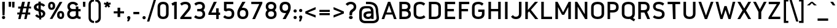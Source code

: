 SplineFontDB: 3.0
FontName: Gidole-Bold
FullName: Gidole Bold
FamilyName: Gidole
Weight: Bold
Copyright: Copyright (c) 2014, Andreas Larsen (<andreaslarsen.dk|mail@andreaslarsen.dk>), with Reserved Font Name Gidole Sans.
Version: 0.4
ItalicAngle: 0
UnderlinePosition: -50
UnderlineWidth: 50
Ascent: 760
Descent: 240
InvalidEm: 0
sfntRevision: 0x00006667
LayerCount: 4
Layer: 0 0 "Back" 1
Layer: 1 0 "Fore" 0
Layer: 2 0 "Back 2" 1
Layer: 3 0 "Back 3" 1
HasVMetrics: 1
XUID: [1021 365 -928128380 5268325]
FSType: 0
OS2Version: 4
OS2_WeightWidthSlopeOnly: 1
OS2_UseTypoMetrics: 1
CreationTime: 1417722385
ModificationTime: 1419344600
PfmFamily: 33
TTFWeight: 700
TTFWidth: 5
LineGap: 0
VLineGap: 0
Panose: 2 0 5 3 0 0 0 0 0 0
OS2TypoAscent: 760
OS2TypoAOffset: 0
OS2TypoDescent: -240
OS2TypoDOffset: 0
OS2TypoLinegap: 0
OS2WinAscent: 1000
OS2WinAOffset: 0
OS2WinDescent: 265
OS2WinDOffset: 0
HheadAscent: 1000
HheadAOffset: 0
HheadDescent: 265
HheadDOffset: 0
OS2SubXSize: 650
OS2SubYSize: 700
OS2SubXOff: 0
OS2SubYOff: 140
OS2SupXSize: 650
OS2SupYSize: 700
OS2SupXOff: 0
OS2SupYOff: 480
OS2StrikeYSize: 49
OS2StrikeYPos: 258
OS2CapHeight: 0
OS2XHeight: 0
OS2Vendor: 'PfEd'
OS2CodePages: 00000001.00000000
OS2UnicodeRanges: 00000001.00000000.00000000.00000000
Lookup: 1 0 0 "'salt' Stylistic Alternatives lookup 0" { "'salt' Stylistic Alternatives lookup 0-1"  } ['salt' ('DFLT' <'dflt' > 'grek' <'dflt' > 'latn' <'dflt' > ) ]
Lookup: 258 0 0 "'kern' Horizontal Kerning lookup 0" { "'kern' Horizontal Kerning lookup 0-1" [150,15,0] } ['kern' ('DFLT' <'dflt' > 'grek' <'dflt' > 'latn' <'dflt' > ) ]
Lookup: 260 0 0 "'mark' Mark Positioning in Latin lookup 0" { "'mark' Mark Positioning in Latin lookup 0-1"  } []
MarkAttachClasses: 1
DEI: 91125
KernClass2: 28 23 "'kern' Horizontal Kerning lookup 0-1"
 1 c
 255 b e o p eacute egrave ecircumflex edieresis oacute ograve ocircumflex odieresis otilde oe emacron ebreve edotaccent ecaron omacron obreve ohungarumlaut uni0207 uni020F uni1EB9 uni1EBD uni1ECD thorn eogonek uni0205 uni0259 uni020D uni01EB b.alt e.alt p.alt
 3 K X
 89 A Adieresis Aring Agrave Atilde Acircumflex Aacute Amacron Abreve uni0202 Aogonek uni0200
 32 T uni0162 Tcaron uni021A uni1E6C
 8 f florin
 17 k x uni0137 k.alt
 9 v y gamma
 35 Y Ycircumflex Yacute Ygrave uni1EF8
 1 w
 60 comma period underscore ellipsis quotesinglbase quotedblbase
 1 V
 3 D O
 1 W
 1 L
 1 r
 1 t
 15 a h m n uni0146
 1 F
 1 P
 1 R
 1 S
 15 colon semicolon
 84 quotedbl quotesingle asterisk degree quotedblleft quotedblright quoteleft quoteright
 92 aacute agrave acircumflex adieresis atilde aring ntilde amacron abreve nacute ncaron uni1E45
 6 Ntilde
 31 parenleft bracketleft braceleft
 77 c d e o q ccedilla oe uni1ECD eogonek uni01F3 alpha uni01EB c.alt e.alt q.alt
 1 x
 9 v y gamma
 25 T uni0162 uni021A uni1E6C
 37 W Wcircumflex Wgrave Wacute Wdieresis
 1 V
 35 Y Ycircumflex Yacute Ygrave uni1EF8
 25 m n r uni0146 m.alt n.alt
 1 w
 89 A Adieresis Aring Agrave Atilde Acircumflex Aacute Amacron Abreve uni0202 Aogonek uni0200
 60 comma period underscore ellipsis quotesinglbase quotedblbase
 7 C G O Q
 1 a
 1 f
 1 t
 1 X
 84 quotedbl quotesingle asterisk degree quotedblleft quotedblright quoteleft quoteright
 1 u
 1 J
 1 s
 15 colon semicolon
 8 question
 0 {} 0 {} 0 {} 0 {} 0 {} 0 {} 0 {} 0 {} 0 {} 0 {} 0 {} 0 {} 0 {} 0 {} 0 {} 0 {} 0 {} 0 {} 0 {} 0 {} 0 {} 0 {} -50 {} 0 {} -40 {} 0 {} 0 {} -110 {} -20 {} -40 {} -50 {} 0 {} 0 {} 0 {} 0 {} 0 {} -5 {} 0 {} 0 {} 0 {} -30 {} 0 {} 0 {} 0 {} 0 {} -40 {} 0 {} 0 {} -20 {} -10 {} -130 {} -30 {} -50 {} -90 {} 0 {} -20 {} -30 {} -10 {} 0 {} 0 {} -10 {} -10 {} -40 {} -75 {} 0 {} -5 {} 0 {} 0 {} -80 {} 0 {} -40 {} 15 {} -80 {} 0 {} 15 {} 15 {} 15 {} 0 {} -70 {} 15 {} 15 {} -50 {} -40 {} -50 {} -50 {} 15 {} 0 {} -50 {} 0 {} -20 {} 0 {} -30 {} 0 {} -30 {} 10 {} -90 {} -120 {} -90 {} -120 {} -130 {} 0 {} -80 {} 15 {} 20 {} -30 {} -20 {} -50 {} -80 {} 15 {} -130 {} -30 {} 0 {} -10 {} 0 {} -90 {} 0 {} -130 {} -110 {} -120 {} 20 {} 0 {} 0 {} 15 {} -90 {} -110 {} -120 {} -90 {} -30 {} -160 {} -60 {} -40 {} 15 {} 20 {} -160 {} -160 {} -160 {} -90 {} 0 {} 0 {} -40 {} 0 {} 0 {} 0 {} 0 {} 0 {} 10 {} 0 {} 0 {} -70 {} -100 {} -10 {} -20 {} -20 {} -20 {} 15 {} 0 {} 0 {} -90 {} -20 {} -30 {} 0 {} 0 {} -20 {} 0 {} 0 {} -110 {} -10 {} -20 {} -50 {} 0 {} 15 {} 15 {} 15 {} 0 {} -10 {} 10 {} 10 {} 15 {} -30 {} 0 {} 0 {} -10 {} 0 {} -40 {} 0 {} -10 {} 15 {} 15 {} -120 {} 0 {} -10 {} -20 {} 0 {} 15 {} -90 {} -85 {} 0 {} 0 {} 15 {} 15 {} -35 {} -10 {} 10 {} -100 {} -10 {} -20 {} -30 {} 0 {} -90 {} -50 {} -20 {} 15 {} 15 {} 15 {} 15 {} -40 {} 0 {} -130 {} -90 {} -30 {} -85 {} -40 {} -45 {} 15 {} 0 {} -60 {} -150 {} -80 {} -90 {} 0 {} 0 {} -20 {} 15 {} 15 {} -110 {} 0 {} -10 {} -20 {} 0 {} 15 {} -70 {} -80 {} 0 {} 0 {} 15 {} 15 {} -40 {} -20 {} 0 {} -80 {} 0 {} -10 {} -30 {} 0 {} -10 {} 10 {} -85 {} -90 {} -80 {} -90 {} -90 {} 0 {} -80 {} 20 {} 0 {} -30 {} 0 {} -30 {} -40 {} 20 {} 0 {} -30 {} 10 {} 0 {} 0 {} -90 {} 0 {} -60 {} -20 {} -10 {} 15 {} 15 {} 15 {} 15 {} -30 {} -10 {} -120 {} -90 {} -20 {} -60 {} -30 {} -35 {} 15 {} 20 {} -30 {} -150 {} -60 {} -50 {} 10 {} 0 {} 0 {} 0 {} 0 {} -30 {} -10 {} -20 {} -30 {} 0 {} 0 {} -30 {} -30 {} 0 {} 0 {} 0 {} 0 {} -30 {} -30 {} 0 {} -10 {} 0 {} 0 {} -10 {} 0 {} -50 {} -10 {} 0 {} 15 {} 15 {} 15 {} 15 {} -20 {} 0 {} -110 {} -80 {} -10 {} -40 {} -20 {} -25 {} 15 {} 2 {} -20 {} -110 {} -50 {} -40 {} 10 {} 0 {} -20 {} 10 {} -90 {} -140 {} -100 {} -110 {} -130 {} 0 {} -80 {} 15 {} 30 {} -20 {} 0 {} -40 {} -45 {} 15 {} -120 {} -20 {} 0 {} 0 {} 30 {} -80 {} 0 {} -30 {} 10 {} 10 {} -120 {} 0 {} -10 {} -40 {} 0 {} 10 {} -60 {} -100 {} 0 {} -20 {} 0 {} 0 {} -40 {} 20 {} 0 {} -150 {} -20 {} -20 {} -30 {} 0 {} -20 {} 0 {} 0 {} -90 {} 0 {} -10 {} -40 {} 0 {} 10 {} 0 {} 20 {} 0 {} -10 {} -20 {} -20 {} 15 {} 0 {} 0 {} 0 {} -10 {} 20 {} -30 {} 0 {} 0 {} -5 {} -15 {} -130 {} -40 {} -50 {} -90 {} 0 {} -10 {} 0 {} 0 {} 0 {} 0 {} -15 {} -15 {} 0 {} -60 {} 0 {} 0 {} 10 {} 0 {} -70 {} 0 {} -35 {} -40 {} -40 {} 10 {} 15 {} 15 {} 15 {} -30 {} -35 {} -110 {} -100 {} -20 {} -40 {} -20 {} -20 {} 15 {} 20 {} -40 {} -190 {} -40 {} -30 {} 20 {} 0 {} -10 {} 10 {} 10 {} -15 {} 0 {} -10 {} -30 {} 0 {} 15 {} -90 {} -110 {} 0 {} -15 {} 10 {} 10 {} -20 {} 10 {} 0 {} -180 {} 0 {} 0 {} 0 {} 0 {} -10 {} 0 {} 0 {} -15 {} 0 {} -10 {} -30 {} 0 {} 15 {} 0 {} 0 {} 0 {} -15 {} 0 {} 0 {} -20 {} 0 {} -10 {} -10 {} -10 {} -5 {} 0 {} 0 {} 0 {} -30 {} -30 {} -10 {} 0 {} -10 {} -10 {} 0 {} -30 {} -15 {} -10 {} 0 {} 0 {} -20 {} -20 {} -20 {} -10 {} -10 {} -20 {} -10 {} 0 {} 0 {} 0 {} 0 {} 0 {} -20 {} -90 {} -20 {} -50 {} -70 {} 0 {} -10 {} 0 {} 0 {} 0 {} -10 {} -10 {} -10 {} 0 {} 0 {} 0 {} 0 {} 0 {} 0 {} -70 {} 0 {} -90 {} 0 {} 10 {} 20 {} 20 {} 20 {} 20 {} -50 {} 0 {} 0 {} 0 {} 0 {} 0 {} 0 {} 0 {} 0 {} 0 {} 0 {} 0 {} 0 {} 0 {} 0 {} 0 {} 0 {} -5 {} -15 {} -100 {} -30 {} -40 {} -70 {} 0 {} -10 {} 0 {} 0 {} 0 {} 0 {} -15 {} -15 {} 0 {} -60 {} 0 {} 0 {} 10 {} 0 {} -30 {} 0 {} -90 {} -40 {} -90 {} -254 {} -189 {} -216 {} -254 {} -132 {} -138 {} -187 {} -51 {} -126 {} -147 {} -138 {} -136 {} -218 {} -100 {} -124 {} -286 {} -162 {} -78 {} -290 {} 0 {} -80 {} -60 {} 0 {} 0 {} 0 {} 0 {} 0 {} 0 {} 0 {} 0 {} 0 {} 0 {} 0 {} 0 {} 0 {} 0 {} 0 {} 0 {} 0 {} 0 {} 0 {} 0 {}
LangName: 1033 "" "" "" "" "" "" "" "" "" "" "" "" "" "Copyright (c) 2014, Andreas Larsen (<andreaslarsen.dk|mail@andreaslarsen.dk>),+AAoA-with Reserved Font Name Gidole Sans.+AAoACgAA-EXCEPTION+AAoA-The copyright holder of the software gives you permission to use the Reserved Font+AAoA-Name for webfont conversions.+AAoACgAA------------------------------------------------------------+AAoA-SIL OPEN FONT LICENSE Version 1.1 - 26 February 2007+AAoA------------------------------------------------------------+AAoACgAA-PREAMBLE+AAoA-The goals of the Open Font License (OFL) are to stimulate worldwide+AAoA-development of collaborative font projects, to support the font creation+AAoA-efforts of academic and linguistic communities, and to provide a free and+AAoA-open framework in which fonts may be shared and improved in partnership+AAoA-with others.+AAoACgAA-The OFL allows the licensed fonts to be used, studied, modified and+AAoA-redistributed freely as long as they are not sold by themselves. The+AAoA-fonts, including any derivative works, can be bundled, embedded, +AAoA-redistributed and/or sold with any software provided that any reserved+AAoA-names are not used by derivative works. The fonts and derivatives,+AAoA-however, cannot be released under any other type of license. The+AAoA-requirement for fonts to remain under this license does not apply+AAoA-to any document created using the fonts or their derivatives.+AAoACgAA-DEFINITIONS+AAoAIgAA-Font Software+ACIA refers to the set of files released by the Copyright+AAoA-Holder(s) under this license and clearly marked as such. This may+AAoA-include source files, build scripts and documentation.+AAoACgAi-Reserved Font Name+ACIA refers to any names specified as such after the+AAoA-copyright statement(s).+AAoACgAi-Original Version+ACIA refers to the collection of Font Software components as+AAoA-distributed by the Copyright Holder(s).+AAoACgAi-Modified Version+ACIA refers to any derivative made by adding to, deleting,+AAoA-or substituting -- in part or in whole -- any of the components of the+AAoA-Original Version, by changing formats or by porting the Font Software to a+AAoA-new environment.+AAoACgAi-Author+ACIA refers to any designer, engineer, programmer, technical+AAoA-writer or other person who contributed to the Font Software.+AAoACgAA-PERMISSION & CONDITIONS+AAoA-Permission is hereby granted, free of charge, to any person obtaining+AAoA-a copy of the Font Software, to use, study, copy, merge, embed, modify,+AAoA-redistribute, and sell modified and unmodified copies of the Font+AAoA-Software, subject to the following conditions:+AAoACgAA-1) Neither the Font Software nor any of its individual components,+AAoA-in Original or Modified Versions, may be sold by itself.+AAoACgAA-2) Original or Modified Versions of the Font Software may be bundled,+AAoA-redistributed and/or sold with any software, provided that each copy+AAoA-contains the above copyright notice and this license. These can be+AAoA-included either as stand-alone text files, human-readable headers or+AAoA-in the appropriate machine-readable metadata fields within text or+AAoA-binary files as long as those fields can be easily viewed by the user.+AAoACgAA-3) No Modified Version of the Font Software may use the Reserved Font+AAoA-Name(s) unless explicit written permission is granted by the corresponding+AAoA-Copyright Holder. This restriction only applies to the primary font name as+AAoA-presented to the users.+AAoACgAA-4) The name(s) of the Copyright Holder(s) or the Author(s) of the Font+AAoA-Software shall not be used to promote, endorse or advertise any+AAoA-Modified Version, except to acknowledge the contribution(s) of the+AAoA-Copyright Holder(s) and the Author(s) or with their explicit written+AAoA-permission.+AAoACgAA-5) The Font Software, modified or unmodified, in part or in whole,+AAoA-must be distributed entirely under this license, and must not be+AAoA-distributed under any other license. The requirement for fonts to+AAoA-remain under this license does not apply to any document created+AAoA-using the Font Software.+AAoACgAA-TERMINATION+AAoA-This license becomes null and void if any of the above conditions are+AAoA-not met.+AAoACgAA-DISCLAIMER+AAoA-THE FONT SOFTWARE IS PROVIDED +ACIA-AS IS+ACIA, WITHOUT WARRANTY OF ANY KIND,+AAoA-EXPRESS OR IMPLIED, INCLUDING BUT NOT LIMITED TO ANY WARRANTIES OF+AAoA-MERCHANTABILITY, FITNESS FOR A PARTICULAR PURPOSE AND NONINFRINGEMENT+AAoA-OF COPYRIGHT, PATENT, TRADEMARK, OR OTHER RIGHT. IN NO EVENT SHALL THE+AAoA-COPYRIGHT HOLDER BE LIABLE FOR ANY CLAIM, DAMAGES OR OTHER LIABILITY,+AAoA-INCLUDING ANY GENERAL, SPECIAL, INDIRECT, INCIDENTAL, OR CONSEQUENTIAL+AAoA-DAMAGES, WHETHER IN AN ACTION OF CONTRACT, TORT OR OTHERWISE, ARISING+AAoA-FROM, OUT OF THE USE OR INABILITY TO USE THE FONT SOFTWARE OR FROM+AAoA-OTHER DEALINGS IN THE FONT SOFTWARE." "http://scripts.sil.org/OFL"
Encoding: Mac
UnicodeInterp: none
NameList: AGL For New Fonts
DisplaySize: -48
AntiAlias: 1
FitToEm: 1
WidthSeparation: 120
WinInfo: 0 14 10
BeginPrivate: 6
BlueValues 15 [-20 0 667 673]
BlueShift 1 0
StdHW 4 [70]
StdVW 4 [74]
StemSnapH 7 [70 95]
StemSnapV 13 [72 73 74 80]
EndPrivate
Grid
-1000 -190 m 4
 2000 -190 l 1024
  Named: "descent"
-1000 334 m 0
 2000 334 l 1024
  Named: "1/2"
-1000 546 m 0
 2000 546 l 1024
  Named: "diacritic"
-1000 888 m 0
 2000 888 l 1024
  Named: "accent"
-1000 477 m 0
 2000 477 l 1024
  Named: "x"
-1000 667 m 0
 2000 667 l 1024
  Named: "caps"
-1000 250 m 0
 2000 250 l 1024
EndSplineSet
TeXData: 1 0 0 314572 157286 104857 500171 1048576 104857 783286 444596 497025 792723 393216 433062 380633 303038 157286 324010 404750 52429 2506097 1059062 262144
AnchorClass2: "DoubleTop" "'mark' Mark Positioning in Latin lookup 0-1" "Apos" "'mark' Mark Positioning in Latin lookup 0-1" "Center" "'mark' Mark Positioning in Latin lookup 0-1" "Bottom" "'mark' Mark Positioning in Latin lookup 0-1" "Top" "'mark' Mark Positioning in Latin lookup 0-1" 
BeginChars: 571 483

StartChar: space
Encoding: 32 32 0
Width: 330
Flags: W
LayerCount: 4
Back
Fore
Layer: 2
Layer: 3
EndChar

StartChar: period
Encoding: 46 46 1
Width: 232
VWidth: 0
Flags: W
HStem: -36 132<66.6387 165.361>
VStem: 50 132<-19.3613 79.3613>
LayerCount: 4
Back
Fore
SplineSet
50 30 m 0
 50 67.8984375 78.1015625 96 116 96 c 0
 153.8984375 96 182 67.8984375 182 30 c 0
 182 -7.8984375 153.8984375 -36 116 -36 c 0
 78.1015625 -36 50 -7.8984375 50 30 c 0
EndSplineSet
Layer: 2
Layer: 3
EndChar

StartChar: zero
Encoding: 48 48 2
Width: 580
Flags: W
HStem: -6 100<208.885 371.117> 573 100<208.883 371.115>
VStem: 65 104<131.417 535.57> 411 104<131.43 535.583>
LayerCount: 4
Back
Fore
SplineSet
515 467.09765625 m 0
 515 199.90234375 l 2
 515 51.2978515625 407.873046875 -6 290 -6 c 0
 172.126953125 -6 65 51.298828125 65 199.90234375 c 0
 65 467.09765625 l 0
 65 615.702148438 172.126953125 673 290 673 c 0
 407.873046875 673 515 615.701171875 515 467.09765625 c 0
169 464.778320312 m 0
 169 202.221679688 l 2
 169 119.020507812 226.076009115 94 290 94 c 0
 353.93766276 94 411 119.049804688 411 202.221679688 c 0
 411 464.778320312 l 0
 411 547.979492188 353.923990885 573 290 573 c 0
 226.06233724 573 169 547.950195312 169 464.778320312 c 0
EndSplineSet
Layer: 2
Layer: 3
EndChar

StartChar: one
Encoding: 49 49 3
Width: 351
Flags: W
HStem: 0 21G<167.184 271.184> 647 20G<147.171 271.184>
VStem: 167.184 104<0 547.513>
LayerCount: 4
Back
Fore
SplineSet
55 602.521484375 m 1
 188.616210938 667 l 1
 271.18359375 667 l 1
 271.18359375 0 l 1
 167.18359375 0 l 1
 167.18359375 547.512695312 l 1
 101.704101562 514.48828125 l 1
 55 602.521484375 l 1
EndSplineSet
Layer: 2
Layer: 3
EndChar

StartChar: two
Encoding: 50 50 4
Width: 575
Flags: W
HStem: 0 95.7324<220.496 520.335> 573 100<172.412 353.777>
VStem: 387.335 104<410.046 540.245>
LayerCount: 4
Back
SplineSet
240 378 m 6
 312 378 352 424 352 490 c 4xec
 352 554 314 603 240 603 c 5
 210 603 160 595 111 557 c 5
 68 613 l 5
 124 662 197 673 240 673 c 5
 360 673 426 593 426 490 c 4xec
 426 422 392 371 349 344 c 5
 398 315 435 259 435 186 c 4
 435 79 365 -6 240 -6 c 5
 179 -6 106 12 55 56 c 5
 102 109 l 5
 139 76 193 64 240 64 c 5
 320 64 359 116 359 186 c 4
 359 245 332 308 240 308 c 6xf2
 172 308 l 5
 172 378 l 5
 240 378 l 6
EndSplineSet
Fore
SplineSet
387.334960938 479.875976562 m 0
 387.334960938 534.31640625 351.259822402 573 274.346872729 573 c 0
 235.576149164 573 179.666015625 566.599609375 134.228515625 526.725585938 c 0
 122.428710938 516.37109375 l 1
 60 594.407226562 l 1
 70.0244140625 603.89453125 l 0
 130.1875 660.834960938 215.523869004 673 274.346872729 673 c 0
 418.538085938 673 491.334960938 588.9765625 491.334960938 483.44921875 c 0
 491.334960938 441.208007812 483.676757812 392.196289062 424.166992188 320.4921875 c 1
 220.496486557 95.732421875 l 1
 520.334960938 95.732421875 l 1
 520.334960938 0 l 1
 65.3349609375 0 l 1
 65.3349609375 66.5947265625 l 1
 340.165924782 378.254882812 l 1
 377.391783249 418.415039062 387.334960938 445.94921875 387.334960938 479.875976562 c 0
EndSplineSet
Layer: 2
Layer: 3
EndChar

StartChar: three
Encoding: 51 51 5
Width: 571
VWidth: 0
Flags: W
HStem: -6 100<166.036 359.943> 293 100<180.32 357.386> 573 100<174.904 355.897>
VStem: 388.995 104<424.38 540.686> 397.995 104<128.617 258.306>
LayerCount: 4
Back
Fore
SplineSet
501.995117188 192.241210938 m 0xe8
 501.995117188 82.8115234375 425.276367188 -6 277.077587688 -6 c 0
 203.039919165 -6 116.720703125 12.2275390625 61.6025390625 65.18359375 c 0
 51 75.3701171875 l 1
 119.41796875 149.490234375 l 1
 130.455078125 138.750976562 l 0
 163.211914062 106.879882812 224.955797642 94 277.077587688 94 c 0
 361.675314843 94 397.995117188 134.560546875 397.995117188 193.5 c 0xe8
 397.995117188 243.884765625 374.003352245 293 277.077587688 293 c 0
 180.320310482 293 l 1
 180.320310482 393 l 1
 277.077587688 393 l 0
 351.632102547 393 388.995117188 428.209960938 388.995117188 482.538085938 c 0
 388.995117188 535.421875 353.422849876 573 277.077587688 573 c 0
 238.593027306 573 183.037738248 566.599609375 135.888671875 526.725585938 c 0
 124.088867188 516.37109375 l 1
 61.66015625 594.407226562 l 1
 71.6845703125 603.89453125 l 0
 131.84765625 660.834960938 218.687612774 673 277.077587688 673 c 0
 420.198242188 673 492.995117188 588.944335938 492.995117188 483.377929688 c 0xf0
 492.995117188 422.329101562 464.967773438 374.1953125 427.090820312 343.938476562 c 1
 471.234375 311.29296875 501.995117188 258.213867188 501.995117188 192.241210938 c 0xe8
EndSplineSet
Layer: 2
Layer: 3
EndChar

StartChar: four
Encoding: 52 52 6
Width: 590
Flags: W
HStem: 0 21G<378 478> 150 98<180.1 372.585 478 535> 647 20G<269.165 401.344>
VStem: 372.585 105.415<0 150 248 412.124>
LayerCount: 4
Back
Fore
SplineSet
60 216.262695312 m 1
 278.876429116 667 l 1
 401.343535633 667 l 1
 180.099633194 248 l 1
 372.585365854 248 l 1
 372.585365854 412.124023438 l 1
 478 412.124023438 l 1
 478 248 l 1
 535 248 l 1
 535 150 l 1
 478 150 l 1
 478 0 l 1
 378 0 l 1
 378 150 l 1
 60 150 l 1
 60 216.262695312 l 1
EndSplineSet
Layer: 2
Layer: 3
EndChar

StartChar: five
Encoding: 53 53 7
Width: 572
Flags: W
HStem: -6 100<176.888 371.398> 317 100<197.934 371.892> 567 100<197.137 471.995>
VStem: 92.9951 104.142<402.611 567> 408.995 104<132.86 279.726>
LayerCount: 4
Back
SplineSet
252 -7 m 5xe8
 377 -7 447 78 447 185 c 4xe8
 447 258 410 314 361 343 c 5
 404 370 438 421 438 489 c 4
 438 592 372 672 252 672 c 5
 204 672 128 660 72 607 c 5
 116 552 l 5
 165 595 217 602 252 602 c 5
 326 602 364 553 364 489 c 4xf0
 364 423 324 377 252 377 c 6
 184 377 l 5
 184 307 l 5
 252 307 l 6
 345 307 373 244 373 185 c 4
 373 115 333 63 252 63 c 5
 205 63 147 76 110 112 c 5
 62 60 l 5
 113 11 191 -7 252 -7 c 5xe8
EndSplineSet
Fore
SplineSet
512.995117188 212.260742188 m 0
 512.995117188 55.8994140625 416.66796875 -6 287.287543971 -6 c 0
 213.801292539 -6 127.720703125 12.2275390625 72.6025390625 65.18359375 c 0
 62 75.3701171875 l 1
 130.41796875 149.490234375 l 1
 141.455078125 138.750976562 l 0
 174.211914062 106.879882812 235.553946131 94 287.287543971 94 c 0
 358.734236952 94 408.995117188 119.16015625 408.995117188 212.05859375 c 0
 408.995117188 288.962890625 360.541702438 317 287.994312328 317 c 0
 252.110791552 317 219.791165865 310.76171875 184.061212225 292.171875 c 0
 177.188476562 288.18359375 l 1
 92.9951171875 323.798828125 l 1
 92.9951171875 667 l 1
 471.995117188 667 l 1
 471.995117188 567 l 1
 197.137169471 567 l 1
 197.137169471 402.611328125 l 1
 227.378519918 412.815429688 257.210358001 417 287.994312328 417 c 0
 416.295898438 417 512.995117188 353.865234375 512.995117188 212.260742188 c 0
EndSplineSet
Layer: 2
SplineSet
376 205 m 0
 376 102.999023438 316.251953125 64 240 64 c 0
 163.748046875 64 104 102.999023438 104 205 c 0
 104 317.852539062 163.748046875 361 240 361 c 0
 316.251953125 361 376 317.852539062 376 205 c 0
146.80078125 375.287109375 m 1
 285.6875 637 l 1
 242.270507812 637 l 1
 119.416015625 406.291992188 l 0
 68.4970703125 304.454101562 60 264.49609375 60 205 c 0
 60 70.0859375 139.672851562 24 240 24 c 0
 340.328125 24 420 70.0869140625 420 205 c 0
 420 351.094726562 340.327148438 401 240 401 c 0
 217.763671875 401 198.524414062 398.258789062 185.088867188 392.291015625 c 0
 146.80078125 375.287109375 l 1
EndSplineSet
Layer: 3
EndChar

StartChar: six
Encoding: 54 54 8
Width: 570
Flags: W
HStem: -6 100<201.127 368.873> 331 100<247.259 368.873> 647 20G<254.593 394.312>
VStem: 60 104<132.318 293.352> 406 104<133.007 291.993>
LayerCount: 4
Back
Fore
SplineSet
285 94 m 0
 357.039388021 94 406 119.25390625 406 212.5 c 0
 406 305.74609375 357.039388021 331 285 331 c 0
 212.960611979 331 164 305.74609375 164 212.5 c 0
 164 119.25390625 212.960611979 94 285 94 c 0
394.3125 667 m 1
 246.762044271 428.794921875 l 1
 261.188151042 430.528320312 271.488769531 431 285 431 c 0
 413.671875 431 510 369.033203125 510 212.5 c 0
 510 55.9677734375 413.672851562 -6 285 -6 c 0
 156.328125 -6 60 55.3583984375 60 210.35546875 c 0
 60 271.803710938 71.2998046875 317.7109375 122.583984375 415.901367188 c 0
 266.017740885 667 l 1
 394.3125 667 l 1
EndSplineSet
Layer: 2
Layer: 3
EndChar

StartChar: seven
Encoding: 55 55 9
Width: 565
Flags: W
HStem: 0 21G<96.3516 217.798> 571.304 95.6963<55 378.41>
LayerCount: 4
Back
Fore
SplineSet
55 571.303710938 m 1
 55 667 l 1
 505 667 l 1
 505 601.875976562 l 1
 207.926757812 0 l 1
 96.3515625 0 l 1
 378.41015625 571.303710938 l 1
 55 571.303710938 l 1
EndSplineSet
Layer: 2
Layer: 3
EndChar

StartChar: eight
Encoding: 56 56 10
Width: 570
Flags: W
HStem: -6 98<201.676 368.328> 295 96<205.19 364.81> 575 98<205.464 364.536>
VStem: 60 102<128.963 259.109> 69 102<422.752 541.296> 399 102<422.564 541.296> 408 102<128.965 258.92>
LayerCount: 4
Back
Fore
SplineSet
408 193.5 m 0xf2
 408 244.69921875 382.038411458 295 285 295 c 0
 187.938802083 295 162 244.698242188 162 193.5 c 0
 162 133.689453125 200.32438151 92 285 92 c 0
 369.685872396 92 408 133.693359375 408 193.5 c 0xf2
399 482.538085938 m 0xec
 399 536.3984375 362.56624349 575 285 575 c 0
 207.434895833 575 171 536.3984375 171 482.538085938 c 0
 171 427.221679688 209.236165365 391 285 391 c 0
 360.764973958 391 399 427.221679688 399 482.538085938 c 0xec
69 483.377929688 m 0
 69 588.944335938 141.796875 673 285 673 c 0
 428.203125 673 501 588.944335938 501 483.377929688 c 0xec
 501 422.329101562 472.97265625 374.1953125 435.095703125 343.938476562 c 1
 479.239257812 311.29296875 510 258.213867188 510 192.241210938 c 0
 510 82.8115234375 433.28125 -6 285 -6 c 0
 136.727539062 -6 60 82.806640625 60 192.241210938 c 0xf2
 60 258.59375 91.900390625 312.135742188 134.904296875 343.938476562 c 1
 95.9248046875 375.075195312 69 422.6875 69 483.377929688 c 0
EndSplineSet
Layer: 2
Layer: 3
EndChar

StartChar: nine
Encoding: 57 57 11
Width: 570
Flags: W
HStem: 0 21G<180.855 316.479> 236 100<206.595 323.338> 573 100<206.594 366.706>
VStem: 60 107.719<375.007 533.993> 406 104<373.648 534.682>
LayerCount: 4
Back
SplineSet
134 462 m 4
 134 568 186 603 255 603 c 4
 324 603 376 568 376 462 c 4
 376 356 324 321 255 321 c 4
 186 321 134 356 134 462 c 4
450 462 m 4
 450 616 362 673 255 673 c 4
 148 673 60 616 60 462 c 4
 60 308 148 251 255 251 c 4
 362 251 450 308 450 462 c 4
EndSplineSet
Fore
SplineSet
286.859504132 573 m 0
 217.456740702 573 167.719008264 547.74609375 167.719008264 454.5 c 0
 167.719008264 361.25390625 217.456740702 336 286.859504132 336 c 0
 356.262267562 336 406 361.25390625 406 454.5 c 0
 406 547.74609375 356.262267562 573 286.859504132 573 c 0
180.855371901 0 m 1
 323.697959711 238.205078125 l 1
 309.799845041 236.471679688 299.876226756 236 286.859504132 236 c 0
 159.09607438 236 60 297.966796875 60 454.5 c 0
 60 611.032226562 159.094976756 673 286.859504132 673 c 0
 413.671875 673 510 611.641601562 510 456.64453125 c 0
 510 395.196289062 498.700195312 349.2890625 447.416015625 251.098632812 c 0
 305.147017045 0 l 1
 180.855371901 0 l 1
EndSplineSet
Layer: 2
SplineSet
164.995117188 462 m 0
 164.995117188 362.852539062 209.247070312 336 270.995117188 336 c 0
 332.743164062 336 376.995117188 362.852539062 376.995117188 462 c 0
 376.995117188 549.34375 332.743164062 573 270.995117188 573 c 0
 209.247070312 573 164.995117188 549.34375 164.995117188 462 c 0
480.995117188 205 m 2
 480.995117188 53.8408203125 384.66796875 -6 270.995117188 -6 c 0
 207.484375 -6 125.720703125 11.15625 70.6025390625 61 c 2
 60 71.1865234375 l 1
 128.41796875 145.240234375 l 1
 139.455078125 134.501953125 l 2
 172.211914062 105.657226562 226.284179688 94 270.995117188 94 c 0
 332.743164062 94 376.995117188 117.65625 376.995117188 205 c 2
 376.995117188 258.643554688 l 1
 345.291015625 242.803710938 308.885742188 236 270.995117188 236 c 0
 157.323242188 236 60.9951171875 300.09375 60.9951171875 462 c 0
 60.9951171875 613.159179688 157.322265625 673 270.995117188 673 c 0
 371.4296875 673 458.32421875 625.248046875 477.200195312 507.548828125 c 1
 480.995117188 514.625 l 1
 480.995117188 462 l 1
 480.995117188 458.989257812 l 1
 480.995117188 205 l 2
EndSplineSet
Layer: 3
SplineSet
104 462 m 0
 104 564.000976562 163.748046875 603 240 603 c 0
 316.251953125 603 376 564.000976562 376 462 c 0
 376 349.147460938 316.251953125 306 240 306 c 0
 163.748046875 306 104 349.147460938 104 462 c 0
333.19921875 291.712890625 m 1
 194.3125 30 l 1
 237.729492188 30 l 1
 360.583984375 260.708007812 l 0
 411.502929688 362.546875 420 402.502929688 420 462 c 0
 420 596.9140625 340.327148438 643 240 643 c 0
 139.671875 643 60 596.913085938 60 462 c 0
 60 315.905273438 139.672851562 266 240 266 c 0
 262.236328125 266 281.475585938 268.741210938 294.911132812 274.708984375 c 0
 333.19921875 291.712890625 l 1
EndSplineSet
EndChar

StartChar: colon
Encoding: 58 58 12
Width: 232
VWidth: 0
Flags: W
HStem: -6 132<66.6387 165.361> 268 132<66.6387 165.361>
VStem: 50 132<10.6387 109.361 284.639 383.361>
LayerCount: 4
Back
Fore
SplineSet
50 60 m 0
 50 97.8984375 78.1015625 126 116 126 c 0
 153.8984375 126 182 97.8984375 182 60 c 0
 182 22.1015625 153.8984375 -6 116 -6 c 0
 78.1015625 -6 50 22.1015625 50 60 c 0
50 334 m 0
 50 371.8984375 78.1015625 400 116 400 c 0
 153.8984375 400 182 371.8984375 182 334 c 0
 182 296.1015625 153.8984375 268 116 268 c 0
 78.1015625 268 50 296.1015625 50 334 c 0
EndSplineSet
Layer: 2
Layer: 3
EndChar

StartChar: A
Encoding: 65 65 13
Width: 669
Flags: W
HStem: 0 21G<35 150.441 532.116 646.527> 165 85<239.574 441.965> 647 20G<287.419 395.123>
AnchorPoint: "Center" 10 0 basechar 0
AnchorPoint: "Bottom" 536 0 basechar 0
AnchorPoint: "Top" 305 667 basechar 0
LayerCount: 4
Back
Fore
SplineSet
35 0 m 1
 295.22136775 667 l 1
 387.352096523 667 l 1
 646.52734375 0 l 1
 539.590820312 0 l 1
 477.926641506 165 l 1
 204.630975681 165 l 1
 142.966796875 0 l 1
 35 0 l 1
441.965378787 250 m 1
 341.211722599 524.497070312 l 1
 239.573799044 250 l 1
 441.965378787 250 l 1
EndSplineSet
Layer: 2
Layer: 3
Substitution2: "'salt' Stylistic Alternatives lookup 0-1" A.alt
EndChar

StartChar: B
Encoding: 66 66 14
Width: 610
VWidth: 0
Flags: W
HStem: 0 99<189 409.136> 294 98<189 396.154> 568 99<189 396.178>
VStem: 85 104<99 294 392 568> 431.1 104.9<424.796 534.258> 451 104<136.199 252.984>
LayerCount: 4
Back
Fore
SplineSet
451 196.5 m 0xf4
 451 245.640625 413.797558594 294 305 294 c 2
 189 294 l 1
 189 99 l 1
 305 99 l 0
 412.764160156 99 451 137.623046875 451 196.5 c 0xf4
85 667 m 1
 305 667 l 2
 462.87890625 667 536 586.100585938 536 480.393554688 c 0xf8
 536 419.473632812 507.619140625 373.192382812 470.455078125 344.072265625 c 1
 515.58984375 312.59765625 555 262.361328125 555 195.219726562 c 0
 555 85.3203125 477.409179688 0 305 0 c 0
 85 0 l 1
 85 667 l 1
431.1 479.5390625 m 0
 431.1 532.997070312 390.746679687 568 305 568 c 2
 189 568 l 1
 189 392 l 1
 305 392 l 0
 388.771289062 392 431.1 424.641601562 431.1 479.5390625 c 0
EndSplineSet
Layer: 2
Layer: 3
EndChar

StartChar: C
Encoding: 67 67 15
Width: 601
VWidth: 0
Flags: W
HStem: -6 100<221.805 427.156> 573 100<221.805 419.963>
VStem: 65 106.885<141.865 525.135>
AnchorPoint: "Center" 0 0 basechar 0
AnchorPoint: "Bottom" 290 0 basechar 0
AnchorPoint: "Top" 290 667 basechar 0
LayerCount: 4
Back
SplineSet
65 194 m 2
 65 48 173 -6 290 -6 c 1
 396.977777778 -6 535 48 535 194 c 10
 525 473 l 18
 525 619 392 673 290 673 c 1
 247 673 147 665 95 584 c 1
 148 540 l 1
 195 602 260 603 290 603 c 1
 356 603 451 570 451 473 c 10
 461 194 l 18
 461 97 361.033112583 64 290 64 c 1
 209 64 139 97 139 194 c 1
 139 287 l 1
 277 287 l 1
 277 357 l 1
 65 357 l 1
 65 194 l 2
EndSplineSet
Fore
SplineSet
320.961538462 573 m 0
 242.090914213 573 171.884615385 547.189453125 171.884615385 455.3671875 c 2
 171.884615385 211.6328125 l 0
 171.884615385 119.78125 242.090914213 94 320.961538462 94 c 0
 369.94912485 94 429.245267428 106.881835938 465.149658203 138.750976562 c 0
 477.248028095 149.490234375 l 1
 545.995117188 75.3701171875 l 1
 535.392578125 65.18359375 l 0
 480.204646184 12.2275390625 390.579082782 -6 320.961538462 -6 c 0
 193.293870192 -6 65 49.23046875 65 209.479492188 c 0
 65 457.520507812 l 0
 65 617.76953125 193.293870192 673 320.961538462 673 c 0
 375.864501953 673 463.623178335 660.834960938 525.310546875 603.89453125 c 0
 535.334960938 594.407226562 l 1
 472.128004808 516.37109375 l 1
 459.193603516 526.725585938 l 0
 409.381760817 566.603515625 357.151742788 573 320.961538462 573 c 0
EndSplineSet
Layer: 2
Layer: 3
Substitution2: "'salt' Stylistic Alternatives lookup 0-1" C.alt
EndChar

StartChar: O
Encoding: 79 79 16
Width: 660
VWidth: 0
Flags: W
HStem: -6 100<224.252 435.748> 573 100<224.252 435.748>
VStem: 65 104<141.703 525.297> 491 104<141.703 525.297>
AnchorPoint: "Center" 0 0 basechar 0
AnchorPoint: "Bottom" 300 0 basechar 0
AnchorPoint: "Top" 300 667 basechar 0
LayerCount: 4
Back
Fore
SplineSet
595 457.520507812 m 0
 595 209.479492188 l 2
 595 48.7470703125 464.908165565 -6 330 -6 c 0
 195.091834435 -6 65 48.7451171875 65 209.479492188 c 0
 65 457.520507812 l 0
 65 618.252929688 195.091834435 673 330 673 c 0
 464.908165565 673 595 618.254882812 595 457.520507812 c 0
169 455.3671875 m 0
 169 211.6328125 l 2
 169 120.474609375 243.336576022 94 330 94 c 0
 416.663423978 94 491 120.475585938 491 211.6328125 c 0
 491 455.3671875 l 0
 491 546.525390625 416.663423978 573 330 573 c 0
 243.336576022 573 169 546.524414062 169 455.3671875 c 0
EndSplineSet
Layer: 2
Layer: 3
EndChar

StartChar: D
Encoding: 68 68 17
Width: 650
VWidth: 0
Flags: W
HStem: 0 100<189 426.654> 567 100<189 426.653>
VStem: 85 104<100 567> 471 104<141.271 525.731>
AnchorPoint: "Center" 5 0 basechar 0
AnchorPoint: "Bottom" 287 0 basechar 0
AnchorPoint: "Top" 290 667 basechar 0
LayerCount: 4
Back
Fore
SplineSet
315 667 m 0
 498.18359375 667 575 582.373046875 575 462.2109375 c 2
 575 204.7890625 l 0
 575 84.630859375 498.1875 0 315 0 c 0
 85 0 l 1
 85 667 l 1
 315 667 l 0
315 100 m 0
 434.981889205 100 471 137.807617188 471 207.119140625 c 2
 471 459.880859375 l 0
 471 529.192382812 434.981889205 567 315 567 c 0
 189 567 l 1
 189 100 l 1
 315 100 l 0
EndSplineSet
Layer: 2
Layer: 3
EndChar

StartChar: E
Encoding: 69 69 18
Width: 570
VWidth: 0
Flags: W
HStem: 0 100<189 505> 293 100<189 454> 567 100<187 504>
VStem: 85 104<100 293 393 567>
AnchorPoint: "Center" 5 0 basechar 0
AnchorPoint: "Bottom" 261 0 basechar 0
AnchorPoint: "Top" 261 667 basechar 0
LayerCount: 4
Back
Fore
SplineSet
85 0 m 1
 85 667 l 1
 504 667 l 1
 504 567 l 1
 187 567 l 1
 187 393 l 1
 454 393 l 1
 454 293 l 1
 189 293 l 1
 189 100 l 1
 505 100 l 1
 505 0 l 1
 85 0 l 1
EndSplineSet
Layer: 2
Layer: 3
EndChar

StartChar: F
Encoding: 70 70 19
Width: 564
VWidth: 0
Flags: W
HStem: 0 21G<85 189> 293 100<189 454> 567 100<189 504>
VStem: 85 104<0 293 393 567>
LayerCount: 4
Back
Fore
SplineSet
85 0 m 1
 85 667 l 1
 504 667 l 1
 504 567 l 1
 189 567 l 1
 189 393 l 1
 454 393 l 1
 454 293 l 1
 189 293 l 1
 189 0 l 1
 85 0 l 1
EndSplineSet
Layer: 2
Layer: 3
EndChar

StartChar: H
Encoding: 72 72 20
Width: 670
VWidth: 0
Flags: W
HStem: 0 21G<85 189 481 585> 293 100<189 481> 647 20G<85 189 481 585>
VStem: 85 104<0 293 393 667> 481 104<0 293 393 667>
AnchorPoint: "Center" 5 0 basechar 0
AnchorPoint: "Bottom" 305 0 basechar 0
AnchorPoint: "Top" 305 667 basechar 0
LayerCount: 4
Back
Fore
SplineSet
85 0 m 1
 85 667 l 1
 189 667 l 1
 189 393 l 1
 481 393 l 1
 481 667 l 1
 585 667 l 1
 585 0 l 1
 481 0 l 1
 481 293 l 1
 189 293 l 1
 189 0 l 1
 85 0 l 1
EndSplineSet
Layer: 2
Layer: 3
EndChar

StartChar: I
Encoding: 73 73 21
Width: 274
VWidth: 0
Flags: W
HStem: 0 21G<85 189> 647 20G<85 189>
VStem: 85 104<0 667>
AnchorPoint: "Center" 5 0 basechar 0
AnchorPoint: "Bottom" 122 0 basechar 0
AnchorPoint: "Top" 122 667 basechar 0
LayerCount: 4
Back
Fore
SplineSet
85 667 m 1
 189 667 l 1
 189 0 l 1
 85 0 l 1
 85 667 l 1
EndSplineSet
Layer: 2
Layer: 3
EndChar

StartChar: J
Encoding: 74 74 22
Width: 551
VWidth: 0
Flags: W
HStem: -6 100<170.85 333.054> 647 20G<376.669 480.669>
VStem: 376.669 104<138.268 667>
AnchorPoint: "Center" 20 0 basechar 0
AnchorPoint: "Bottom" 231 0 basechar 0
AnchorPoint: "Top" 379 667 basechar 0
LayerCount: 4
Back
Fore
SplineSet
376.668945312 212.78125 m 0
 376.668945312 667 l 1
 480.668945312 667 l 1
 480.668945312 209.3984375 l 0
 480.668945312 56.041015625 380.3203125 -6 252.14491935 -6 c 0
 205.744392797 -6 111.220703125 3.0224609375 61.8525390625 84.2060546875 c 0
 55 95.474609375 l 1
 132.8515625 157.755859375 l 1
 142.001953125 144.538085938 l 0
 174.245117188 97.9638671875 221.484273732 94 252.14491935 94 c 0
 311.966791897 94 376.668945312 114.2265625 376.668945312 212.78125 c 0
EndSplineSet
Layer: 2
SplineSet
446 194 m 2
 446 49.6552734375 338.873046875 -6 236 -6 c 0
 133.126953125 -6 26 49.65625 26 194 c 0
 26 473 l 0
 26 617.344726562 133.126953125 673 236 673 c 0
 338.873046875 673 446 617.34375 446 473 c 0
 446 194 l 2
130 194 m 2
 130 117.119140625 181.208007812 94 236 94 c 0
 290.803710938 94 342 117.146484375 342 194 c 0
 342 473 l 0
 342 549.880859375 290.791992188 573 236 573 c 0
 181.196289062 573 130 549.853515625 130 473 c 0
 130 194 l 2
EndSplineSet
Layer: 3
Substitution2: "'salt' Stylistic Alternatives lookup 0-1" J.alt
EndChar

StartChar: L
Encoding: 76 76 23
Width: 580
VWidth: 0
Flags: W
HStem: 0 100<189 525> 647 20G<85 189>
VStem: 85 104<100 667>
AnchorPoint: "Apos" 222 667 basechar 0
AnchorPoint: "Bottom" 272 0 basechar 0
AnchorPoint: "Center" 275 334 basechar 0
AnchorPoint: "Top" 123 667 basechar 0
LayerCount: 4
Back
Fore
SplineSet
85 0 m 1
 85 667 l 1
 189 667 l 1
 189 100 l 1
 525 100 l 1
 525 0 l 1
 85 0 l 1
EndSplineSet
Layer: 2
Layer: 3
EndChar

StartChar: U
Encoding: 85 85 24
Width: 640
VWidth: 0
Flags: W
HStem: -6 100<227.785 412.215> 647 20G<75 179 461 565>
VStem: 75 104<142.571 667> 461 104<142.571 667>
AnchorPoint: "Center" 5 0 basechar 0
AnchorPoint: "Bottom" 288 0 basechar 0
AnchorPoint: "Top" 290 667 basechar 0
LayerCount: 4
Back
Fore
SplineSet
179 667 m 1
 179 213.731445312 l 2
 179 119.203125 246.043410528 94 320 94 c 0
 393.957682292 94 461 119.208984375 461 213.731445312 c 0
 461 667 l 1
 565 667 l 1
 565 210.35546875 l 0
 565 49.7705078125 445.38797433 -6 320 -6 c 0
 194.61202567 -6 75 49.76953125 75 210.35546875 c 0
 75 667 l 1
 179 667 l 1
EndSplineSet
Layer: 2
Layer: 3
EndChar

StartChar: V
Encoding: 86 86 25
Width: 669
Flags: W
HStem: 0 21G<287.4 395.142> 647 20G<35 151.428 531.129 646.527>
LayerCount: 4
Back
Fore
SplineSet
295.201977775 0 m 1
 35 667 l 1
 143.981445312 667 l 1
 341.278280135 137.109375 l 1
 538.576171875 667 l 1
 646.52734375 667 l 1
 387.371493169 0 l 1
 295.201977775 0 l 1
EndSplineSet
Layer: 2
Layer: 3
EndChar

StartChar: W
Encoding: 87 87 26
Width: 862
VWidth: 0
Flags: W
HStem: 0 21G<221.51 322.712 550.691 650.871> 647 20G<35 146.425 724.982 836.368>
AnchorPoint: "Bottom" 10 0 basechar 0
AnchorPoint: "Center" 10 0 basechar 0
AnchorPoint: "Top" 401 667 basechar 0
LayerCount: 4
Back
Fore
SplineSet
227.275390625 0 m 1
 35 667 l 1
 141.389648438 667 l 1
 272.860351562 144.821289062 l 1
 391.225908007 502 l 1
 482.299406788 502 l 1
 599.541015625 146.122070312 l 1
 729.991210938 667 l 1
 836.368164062 667 l 1
 645.13671875 0 l 1
 557.538085938 0 l 1
 436.752367305 352.798828125 l 1
 315.858398438 -0 l 1
 227.275390625 0 l 1
EndSplineSet
Layer: 2
Layer: 3
EndChar

StartChar: M
Encoding: 77 77 27
Width: 801
VWidth: 0
Flags: W
HStem: 0 21G<85 190.059 611.012 716> 647 20G<85 185.232 614.768 716>
VStem: 85 105.059<0 464.361> 611.012 104.988<0 466.351>
LayerCount: 4
Back
Fore
SplineSet
85 0 m 1
 85 667 l 1
 174.116210938 667 l 1
 400 260.569335938 l 1
 625.883789062 667 l 1
 716 667 l 1
 716 0 l 1
 611.012456876 0 l 1
 611.012456876 466.350585938 l 1
 444.054373383 165 l 1
 355.946672642 165 l 1
 190.058672347 464.361328125 l 1
 190.058672347 0 l 1
 85 0 l 1
EndSplineSet
Layer: 2
Layer: 3
EndChar

StartChar: G
Encoding: 71 71 28
Width: 640
VWidth: 0
Flags: W
HStem: -6 100<222.064 422.016> 272 100<319.291 471> 573 100<222.064 420.709>
VStem: 65 106.98<141.865 525.135> 471 104<138.134 272>
AnchorPoint: "Center" 0 0 basechar 0
AnchorPoint: "Bottom" 290 0 basechar 0
AnchorPoint: "Top" 290 667 basechar 0
LayerCount: 4
Back
SplineSet
515 194 m 18
 515 48 402 -6 290 -6 c 1
 178 -6 65 48 65 194 c 10
 65 473 l 18
 65 619 178 673 290 673 c 1
 402 673 515 619 515 473 c 10
 515 194 l 18
139 194 m 18
 139 97 214 64 290 64 c 1
 366 64 441 97 441 194 c 10
 441 473 l 18
 441 570 366 603 290 603 c 1
 214 603 139 570 139 473 c 10
 139 194 l 18
EndSplineSet
Fore
SplineSet
460.123641867 526.725585938 m 0
 410.167115066 566.603515625 357.785389073 573 321.490066225 573 c 0
 242.390353373 573 171.98013245 547.189453125 171.98013245 455.3671875 c 0
 171.98013245 211.6328125 l 0
 171.98013245 119.78125 242.390353373 94 321.490066225 94 c 0
 401.131932947 94 471 120.927734375 471 200.0625 c 0
 471 272 l 1
 319.291390728 272 l 1
 319.291390728 372 l 1
 575 372 l 1
 575 200.793945312 l 0
 575 49.9208984375 449.172133692 -6 321.490066225 -6 c 0
 193.451572848 -6 65 49.23046875 65 209.479492188 c 0
 65 457.520507812 l 0
 65 617.76953125 193.451572848 673 321.490066225 673 c 0
 376.552501552 673 464.566082885 660.834960938 525.310546875 603.89453125 c 0
 535.334960938 594.407226562 l 1
 472.90625 516.37109375 l 1
 460.123641867 526.725585938 l 0
EndSplineSet
Layer: 2
Layer: 3
Substitution2: "'salt' Stylistic Alternatives lookup 0-1" G.alt
EndChar

StartChar: T
Encoding: 84 84 29
Width: 620
VWidth: 0
Flags: W
HStem: 0 21G<272.242 377> 567 100<55 251.5 368.5 565>
VStem: 251.5 117<382.395 567> 273 104<0 184.605>
AnchorPoint: "Center" 35 0 basechar 0
AnchorPoint: "Bottom" 281 0 basechar 0
AnchorPoint: "Top" 280 667 basechar 0
LayerCount: 4
Back
Fore
SplineSet
55 567 m 1xe0
 55 667 l 1
 565 667 l 1
 565 567 l 1
 368.5 567 l 1xe0
 377 0 l 1
 273 0 l 1xd0
 251.5 567 l 1
 55 567 l 1xe0
EndSplineSet
Layer: 2
Layer: 3
EndChar

StartChar: Q
Encoding: 81 81 30
Width: 660
VWidth: 0
Flags: W
HStem: -6 100<226.765 416.564> 573 100<226.765 435.787>
VStem: 65 106.795<141.703 525.297> 491 104<142.337 525.202>
LayerCount: 4
Back
SplineSet
535 204 m 22
 535 47 417 -6 300 -6 c 5
 183 -6 65 47 65 204 c 14
 65 463 l 22
 65 620 183 673 300 673 c 5
 417 673 535 620 535 463 c 14
 535 204 l 22
139 204 m 22
 139 96 219 64 300 64 c 5
 381 64 461 96 461 204 c 14
 461 463 l 22
 461 571 381 603 300 603 c 5
 219 603 139 571 139 463 c 14
 139 204 l 22
390 66 m 5
 544 -36 l 5
 507 -95 l 5
 352 7 l 5
 390 66 l 5
EndSplineSet
Fore
SplineSet
171.795031056 455.3671875 m 0
 171.795031056 211.6328125 l 2
 171.795031056 120.474609375 246.460306677 94 331.397515528 94 c 0
 416.334724379 94 491 120.475585938 491 211.6328125 c 0
 491 455.3671875 l 0
 491 546.525390625 416.334724379 573 331.397515528 573 c 0
 246.460306677 573 171.795031056 546.524414062 171.795031056 455.3671875 c 0
595 209.1796875 m 0
 595 130.53515625 563.221679688 75.70703125 516.970703125 41.703125 c 1
 609.512695312 -16.5234375 l 1
 556.552734375 -100.973632812 l 1
 396.781541149 -0.8671875 l 1
 373.451378106 -4.5849609375 353.422069099 -6 331.397515528 -6 c 0
 199.176533385 -6 65 48.7451171875 65 209.479492188 c 0
 65 457.520507812 l 0
 65 618.252929688 199.176533385 673 331.397515528 673 c 0
 463.618497671 673 595 618.219726562 595 457.380859375 c 0
 595 209.1796875 l 0
EndSplineSet
Layer: 2
Layer: 3
EndChar

StartChar: P
Encoding: 80 80 31
Width: 592
VWidth: 0
Flags: W
HStem: 0 21G<85 188> 242 100<189 391.131> 567 100<189 391.131>
VStem: 85 103<0 242 342 567> 433 104<384.111 524.89>
LayerCount: 4
Back
Fore
SplineSet
189 342 m 1
 287 342 l 2
 383.71796875 342 433 371.55078125 433 454.5 c 0
 433 537.44921875 383.716699219 567 287 567 c 0
 189 567 l 1
 189 342 l 1
85 667 m 1
 287 667 l 2
 441.236328125 667 537 601.71484375 537 454.5 c 0
 537 307.287109375 441.237304688 242 287 242 c 0
 188 242 l 1
 188 0 l 1
 85 0 l 1
 85 667 l 1
EndSplineSet
Layer: 2
Layer: 3
EndChar

StartChar: R
Encoding: 82 82 32
Width: 622
VWidth: 0
Flags: W
HStem: 0 21G<85 191.282 444.065 564.607> 242 100<192.543 333.068> 567 100<192.543 402.646>
VStem: 85 106.282<0 242 342 567> 443 104<380.978 526.603>
AnchorPoint: "Center" 5 0 basechar 0
AnchorPoint: "Bottom" 287 0 basechar 0
AnchorPoint: "Top" 265 667 basechar 0
LayerCount: 4
Back
SplineSet
282 327 m 4
 362 327 413 366 413 462 c 4
 413 558 362 597 282 597 c 4
 159 597 l 5
 159 327 l 5
 282 327 l 4
282 667 m 4
 400 667 487 606 487 462 c 4
 487 318 400 257 282 257 c 4
 158 257 l 5
 158 0 l 5
 85 0 l 5
 85 667 l 5
 282 667 l 4
380.70703125 275.33984375 m 5
 497 0 l 5
 419 0 l 5
 310.157226562 258.629882812 l 5
 380.70703125 275.33984375 l 5
EndSplineSet
Fore
SplineSet
85 667 m 1
 313.299212598 667 l 2
 451.236328125 667 547 602.3203125 547 456.46875 c 0
 547 362.752929688 507.203125 301.875 444.385093856 270.51171875 c 1
 564.607421875 0 l 1
 454.053710938 0 l 1
 333.067720291 242.252929688 l 1
 325.306953781 241.97265625 319.688850219 242 312.619475711 242 c 0
 191.282353591 242 l 1
 191.282353591 0 l 1
 85 0 l 1
 85 667 l 1
192.543307087 342 m 1
 313.299212598 342 l 2
 395.395146407 342 443 371.645507812 443 454.5 c 0
 443 537.354492188 395.394054503 567 313.299212598 567 c 0
 192.543307087 567 l 1
 192.543307087 342 l 1
EndSplineSet
Layer: 2
Layer: 3
EndChar

StartChar: N
Encoding: 78 78 33
Width: 670
VWidth: 0
Flags: W
HStem: 0 21G<85 190.66 483.591 585> 647 20G<85 186.479 481 585>
VStem: 85 105.66<0 479.145> 481 104<187.855 667>
AnchorPoint: "Center" 7 0 basechar 0
AnchorPoint: "Bottom" 307 0 basechar 0
AnchorPoint: "Top" 305 667 basechar 0
LayerCount: 4
Back
Fore
SplineSet
85 0 m 1
 85 667 l 1
 173.649414062 667 l 1
 481 187.85546875 l 1
 481 667 l 1
 585 667 l 1
 585 0 l 1
 496.350585938 0 l 1
 190.660416821 479.14453125 l 1
 190.660416821 0 l 1
 85 0 l 1
EndSplineSet
Layer: 2
Layer: 3
EndChar

StartChar: K
Encoding: 75 75 34
Width: 644
VWidth: 0
Flags: W
HStem: 0 21G<85 189 472.744 614.168> 647 20G<85 189 459.614 603.065>
VStem: 85 104<0 245.441 350.979 667>
AnchorPoint: "Top" 5 0 basechar 0
AnchorPoint: "Center" 5 0 basechar 0
AnchorPoint: "Bottom" 295 0 basechar 0
LayerCount: 4
Back
Fore
SplineSet
189 245.44140625 m 1
 189 0 l 1
 85 0 l 1
 85 667 l 1
 189 667 l 1
 189 350.979492188 l 1
 477.897460938 667 l 1
 603.065429688 667 l 1
 315.271611839 356.5078125 l 1
 614.16796875 -0 l 1
 489.534179688 0 l 1
 239.270019956 298.111328125 l 1
 189 245.44140625 l 1
EndSplineSet
Layer: 2
Layer: 3
EndChar

StartChar: S
Encoding: 83 83 35
Width: 601
VWidth: 0
Flags: W
HStem: -6 100<169.944 385.168> 573 100<201.568 402.256>
VStem: 60.9951 104<428.994 539.138> 427.995 104<131.656 252.54>
AnchorPoint: "Center" 0 0 basechar 0
AnchorPoint: "Bottom" 256 0 basechar 0
AnchorPoint: "Top" 256 667 basechar 0
LayerCount: 4
Back
SplineSet
256 673 m 5
 304 673 380 661 436 608 c 5
 392 553 l 5
 343 596 291 603 256 603 c 1029
EndSplineSet
Fore
SplineSet
531.995117188 190.802734375 m 0
 531.995117188 67.2275390625 440.120117188 -6 288.492362656 -6 c 0
 216.121883712 -6 119.19921875 11.7666015625 63.6025390625 65.18359375 c 0
 53 75.3701171875 l 1
 121.41796875 149.490234375 l 1
 132.455078125 138.750976562 l 0
 164.578125 107.49609375 237.064150383 94 288.492362656 94 c 0
 379.569390367 94 427.995117188 127.620117188 427.995117188 195.729492188 c 0
 427.995117188 266.129882812 364.572659223 287.194335938 281.10287945 298.602539062 c 1
 171.159179688 314.034179688 60.9951171875 358.857421875 60.9951171875 482.852539062 c 0
 60.9951171875 615.966796875 165.924804688 673 291.922994727 673 c 0
 348.92933434 673 446.676757812 661.275390625 507.305664062 603.89453125 c 0
 517.330078125 594.407226562 l 1
 454.901367188 516.37109375 l 1
 443.1015625 526.725585938 l 0
 396.322757007 566.049804688 330.012838038 573 291.922994727 573 c 0
 217.234158953 573 164.995117188 547.369140625 164.995117188 477.92578125 c 0
 164.995117188 418.248046875 221.281232724 398.864257812 303.058031306 386.416015625 c 1
 418.594726562 368.197265625 531.995117188 326.013671875 531.995117188 190.802734375 c 0
EndSplineSet
Layer: 2
SplineSet
271 295 m 0
 171.533203125 295 148 240.045898438 148 186 c 0
 148 131.333007812 182.149414062 92 271 92 c 0
 359.850585938 92 394 131.333007812 394 186 c 0
 394 240.045898438 370.466796875 295 271 295 c 0
271 575 m 0
 188.154296875 575 157 538.73828125 157 490 c 0
 157 431.0546875 189.713867188 391 271 391 c 0
 352.291015625 391 385 431.0625 385 490 c 0
 385 538.745117188 353.837890625 575 271 575 c 0
271 673 m 0
 413.34375 673 487 592.407226562 487 490 c 0
 487 426.25390625 458.97265625 375.993164062 421.095703125 344.399414062 c 1
 465.239257812 310.311523438 496 254.887695312 496 186 c 0
 496 79.5185546875 418.448242188 -6 271 -6 c 0
 123.551757812 -6 46 79.5185546875 46 186 c 0
 46 255.284179688 77.900390625 311.19140625 120.904296875 344.399414062 c 1
 81.9248046875 376.912109375 55 426.627929688 55 490 c 0
 55 592.397460938 128.645507812 673 271 673 c 0
EndSplineSet
Layer: 3
Substitution2: "'salt' Stylistic Alternatives lookup 0-1" S.alt
EndChar

StartChar: X
Encoding: 88 88 36
Width: 627
VWidth: 0
Flags: W
HStem: 0 21G<45 173.262 475.773 603.85> 647 20G<46.0283 176.144 476.683 603.888>
LayerCount: 4
Back
Fore
SplineSet
255.088566528 333.986328125 m 1
 46.0283203125 667 l 1
 163.771484375 667 l 1
 324.97344097 406.411132812 l 1
 489.294921875 667 l 1
 603.887695312 667 l 1
 395.646802073 333.967773438 l 1
 603.849609375 0 l 1
 488.251953125 0 l 1
 324.997801232 261.65234375 l 1
 160.704101562 -0 l 1
 45 0 l 1
 255.088566528 333.986328125 l 1
EndSplineSet
Layer: 2
Layer: 3
EndChar

StartChar: Y
Encoding: 89 89 37
Width: 601
VWidth: 0
Flags: W
HStem: 0 21G<251.946 366.613> 647 20G<35 160.712 461.03 584.932>
VStem: 251.946 114.666<0 275.981>
AnchorPoint: "Bottom" 10 0 basechar 0
AnchorPoint: "Center" 10 0 basechar 0
AnchorPoint: "Top" 270.5 667 basechar 0
LayerCount: 4
Back
Fore
SplineSet
251.946402191 275.997070312 m 1
 35 667 l 1
 149.721679688 667 l 1
 309.422707601 376.369140625 l 1
 472.234375 667 l 1
 584.931640625 667 l 1
 366.612605915 275.981445312 l 1
 366.612605915 0 l 1
 251.946402191 0 l 1
 251.946402191 275.997070312 l 1
EndSplineSet
Layer: 2
Layer: 3
EndChar

StartChar: Z
Encoding: 90 90 38
Width: 600
VWidth: 0
Flags: W
HStem: 0 100<189.46 540> 567 100<70 398.016>
AnchorPoint: "Center" 5 0 basechar 0
AnchorPoint: "Bottom" 270 0 basechar 0
AnchorPoint: "Top" 270 667 basechar 0
LayerCount: 4
Back
Fore
SplineSet
70 567 m 1
 70 667 l 1
 530 667 l 1
 530 601.374023438 l 1
 189.459821429 100 l 1
 540 100 l 1
 540 0 l 1
 60 0 l 1
 60 65.615234375 l 1
 398.015625 567 l 1
 70 567 l 1
EndSplineSet
Layer: 2
Layer: 3
EndChar

StartChar: comma
Encoding: 44 44 39
Width: 232
Flags: W
HStem: -121 217<81.2064 124.558>
VStem: 51.1328 132<-20.0716 79.6641>
LayerCount: 4
Back
SplineSet
101 96 m 4
 126 96 152 80 152 45 c 4
 152 39 151 22 143 -1 c 6
 98 -121 l 5
 53 -121 l 5
 86 13 l 5
 91 14 97 -3 101 -6 c 5
 76 -6 50 10 50 45 c 4
 50 80 76 96 101 96 c 4
EndSplineSet
Fore
SplineSet
51.1328125 30 m 0
 51.1328125 74.4375 85.921875 96 117.1328125 96 c 0
 148.34375 96 183.1328125 74.4375 183.1328125 30 c 0
 183.1328125 22.3095703125 181.952148438 4.947265625 173.248046875 -20.0791015625 c 1
 124.557617188 -121 l 1
 50 -121 l 1
 80.634765625 -26.3466796875 l 1
 62.8251953125 -15.4833984375 51.1328125 4.33203125 51.1328125 30 c 0
EndSplineSet
Layer: 2
Layer: 3
EndChar

StartChar: semicolon
Encoding: 59 59 40
Width: 232
VWidth: 0
Flags: W
HStem: 268 132<67.2205 165.494>
VStem: 51.1328 132<9.92841 109.664 285.699 382.301>
LayerCount: 4
Back
Fore
SplineSet
51.1328125 60 m 0
 51.1328125 104.4375 85.921875 126 117.1328125 126 c 0
 148.34375 126 183.1328125 104.4375 183.1328125 60 c 0
 183.1328125 52.3095703125 181.952148438 34.947265625 173.248046875 9.9208984375 c 1
 124.557617188 -121 l 1
 50 -121 l 1
 80.634765625 3.6533203125 l 1
 62.8251953125 14.5166015625 51.1328125 34.33203125 51.1328125 60 c 0
51.1328125 334 m 0
 51.1328125 371.4921875 77.9541015625 400 116.1328125 400 c 0
 154.03125 400 182.1328125 371.8984375 182.1328125 334 c 0
 182.1328125 296.1015625 154.03125 268 116.1328125 268 c 0
 77.955078125 268 51.1328125 296.5078125 51.1328125 334 c 0
EndSplineSet
Layer: 2
Layer: 3
EndChar

StartChar: AE
Encoding: 174 198 41
Width: 852
Flags: W
HStem: 0 99<555.99 796.942> 150 100<294.773 448.831> 293 99<555.99 763.942> 567 100<555.99 786.942>
VStem: 448.831 107.159<99 150 250 293 392 527.064>
LayerCount: 4
Back
Fore
SplineSet
239.869295063 150 m 1
 147.991210938 -0 l 1
 35 0 l 1
 420.162798555 667 l 1
 786.942382812 667 l 1
 786.942382812 567 l 1
 555.990349161 567 l 1
 555.990349161 392 l 1
 763.942382812 392 l 1
 763.942382812 293 l 1
 555.990349161 293 l 1
 555.990349161 99 l 1
 796.942382812 99 l 1
 796.942382812 0 l 1
 448.831091276 0 l 1
 448.831091276 150 l 1
 239.869295063 150 l 1
448.831091276 250 m 1
 448.831091276 527.064453125 l 1
 294.773080212 250 l 1
 448.831091276 250 l 1
EndSplineSet
Layer: 2
Layer: 3
EndChar

StartChar: Oslash
Encoding: 175 216 42
Width: 661
VWidth: 0
Flags: W
HStem: -6 95<247.907 440.698> 578 95<245.164 438.327>
VStem: 75.8154 103.572<158.013 517.666> 505.815 100<149.334 508.831>
LayerCount: 4
Back
SplineSet
300 606 m 4
 209 606 137 566 137 447 c 6
 137 220 l 6
 137 101 209 61 300 61 c 4
 391 61 463 101 463 220 c 6
 463 447 l 6
 463 566 391 606 300 606 c 4
300 673 m 4
 427 673 535 612 535 446 c 6
 535 222 l 6
 535 56 427 -6 300 -6 c 4
 173 -6 65 56 65 222 c 6
 65 446 l 6
 65 612 173 673 300 673 c 4
545 693 m 5
 127 -27 l 5
 56 -27 l 5
 474 693 l 5
 545 693 l 5
EndSplineSet
Fore
SplineSet
440.129589245 556.055664062 m 1
 411.458612922 570.811523438 379.342000575 578 343.191082726 578 c 0
 249.618229965 578 179.387401745 541.875 179.387401745 432 c 0
 179.387401745 205 l 0
 179.387401745 187.416015625 182.138791699 171.0703125 186.252013037 156.475585938 c 1
 440.129589245 556.055664062 l 1
343.191082726 -6 m 0
 289.020693539 -6 239.181077454 8.099609375 196.061038152 30.3505859375 c 1
 159.278793616 -27 l 1
 60 -27 l 1
 124.721679688 81.8798828125 l 1
 94.88671875 118.958984375 75.8154296875 163.418945312 75.8154296875 226.150390625 c 0
 75.8154296875 440.9453125 l 0
 75.8154296875 609.092773438 198.743110142 673 343.191082726 673 c 0
 398.078113018 673 447.908131231 660.731445312 492.565962903 637.6796875 c 1
 525.250976562 693 l 1
 623.98828125 693 l 1
 557.92578125 584.87890625 l 1
 587.759765625 546.912109375 605.815429688 503.57421875 605.815429688 441.782226562 c 0
 605.815429688 227 l 0
 605.815429688 58.9208984375 487.749964053 -6 343.191082726 -6 c 0
505.815429688 462 m 0
 505.815429688 478.795898438 502.922851562 497.163085938 499.502929688 510.305664062 c 1
 247.235824866 109.848632812 l 1
 274.874496741 95.552734375 306.891931077 89 343.191082726 89 c 0
 436.765001917 89 505.815429688 125.125 505.815429688 235 c 0
 505.815429688 462 l 0
EndSplineSet
Layer: 2
Layer: 3
EndChar

StartChar: question
Encoding: 63 63 43
Width: 528
VWidth: 0
Flags: W
HStem: -6 132<200.471 317.214> 573 100<172.243 332.85>
VStem: 180.796 156.094<13.9046 106.095> 203.264 105.672<150 263.004> 375.357 104<411.956 535.014>
LayerCount: 4
Back
SplineSet
101 489 m 4
 101 552 154 603 220 603 c 4
 286 603 339 552 339 489 c 4
 339 426 286 375 220 375 c 4
 154 375 101 426 101 489 c 4
EndSplineSet
Fore
SplineSet
308.935954787 150 m 1xd8
 203.263590548 150 l 1
 203.263590548 222 l 0
 203.263590548 293.391601562 242.299751328 343.731445312 317.747181801 385.568359375 c 1
 355.160829612 406.041015625 375.357421875 428.651367188 375.357421875 475 c 0
 375.357421875 537.604492188 323.488914528 573 254.112338632 573 c 0
 203.304009021 573 161.500976562 552.592773438 135.794921875 522.294921875 c 0
 126.606445312 511.465820312 l 1
 45 573.374023438 l 1
 54.6669921875 585.3984375 l 0
 98.779296875 640.26953125 171.882688467 673 254.112338632 673 c 0
 377.765625 673 479.357421875 599.625976562 479.357421875 475 c 0
 479.357421875 397.8984375 443.092773438 342.655273438 388.329101562 308.293945312 c 0
 334.903091174 277.139648438 314.140699236 256.55859375 312.041248291 210.385742188 c 1
 308.935954787 150 l 1xd8
180.795539069 60 m 0xe8
 180.795539069 97.8984375 214.026452379 126 258.842454733 126 c 0
 303.658457086 126 336.889370396 97.8984375 336.889370396 60 c 0
 336.889370396 22.1015625 303.658457086 -6 258.842454733 -6 c 0
 214.026452379 -6 180.795539069 22.1015625 180.795539069 60 c 0xe8
EndSplineSet
Layer: 2
SplineSet
198.600585938 179.194335938 m 2
 198.59375 179.326171875 196.579101562 216.20703125 196.579101562 237 c 0
 196.579101562 312.791015625 239.795898438 360.522460938 302.391601562 401.568359375 c 1
 336.693359375 423.763671875 364.579101562 443.046875 364.579101562 490 c 0
 364.579101562 540.541015625 319.66796875 573 239.579101562 573 c 0
 197.44140625 573 151.494140625 564.634765625 121.641601562 529.16796875 c 0
 112.61328125 513.919921875 l 1
 31 575.833007812 l 1
 39.298828125 591 l 0
 90.7236328125 659.010742188 179.750976562 673 239.579101562 673 c 0
 366.059570312 673 468.579101562 603.877929688 468.579101562 490 c 0
 468.579101562 408.130859375 419.564453125 357.557617188 366.55078125 324.293945312 c 0
 315.420898438 292.211914062 290.626953125 272.78515625 288.564453125 225.348632812 c 0
 285.940429688 165 l 1
 199.364257812 165 l 1
 198.600585938 179.194335938 l 2
243.579101562 126 m 0
 281.477539062 126 309.579101562 91.51171875 309.579101562 45 c 0
 309.579101562 15.71484375 281.477539062 -6 243.579101562 -6 c 0
 205.680664062 -6 177.579101562 15.71484375 177.579101562 45 c 0
 177.579101562 91.51171875 205.680664062 126 243.579101562 126 c 0
EndSplineSet
Layer: 3
SplineSet
198.600585938 179.194335938 m 2
 198.59375 179.326171875 196.579101562 216.20703125 196.579101562 237 c 0
 196.579101562 306.177734375 228.19921875 359.475585938 292.391601562 401.568359375 c 1
 324.123046875 422.100585938 344.579101562 446.004882812 344.579101562 490 c 0
 344.579101562 541.365234375 298.001953125 573 239.579101562 573 c 0
 197.44140625 573 151.494140625 564.634765625 121.641601562 529.16796875 c 0
 112.61328125 513.919921875 l 1
 31 575.833007812 l 1
 39.298828125 591 l 0
 90.7236328125 659.010742188 179.750976562 673 239.579101562 673 c 0
 347.138671875 673 448.579101562 603.3125 448.579101562 490 c 0
 448.579101562 414.659179688 411.248046875 358.61328125 356.55078125 324.293945312 c 0
 307.458007812 293.490234375 290.344726562 269.846679688 288.565429688 225.374023438 c 1
 285.940429688 165 l 1
 199.364257812 165 l 1
 198.600585938 179.194335938 l 2
243.579101562 126 m 0
 281.477539062 126 309.579101562 91.51171875 309.579101562 45 c 0
 309.579101562 15.71484375 281.477539062 -6 243.579101562 -6 c 0
 205.680664062 -6 177.579101562 15.71484375 177.579101562 45 c 0
 177.579101562 91.51171875 205.680664062 126 243.579101562 126 c 0
EndSplineSet
EndChar

StartChar: w
Encoding: 119 119 44
Width: 820
Flags: W
HStem: 0 21G<196.914 293.531 510.776 606.944>
AnchorPoint: "Bottom" 5 0 basechar 0
AnchorPoint: "Center" 5 0 basechar 0
AnchorPoint: "Top" 365 477 basechar 0
LayerCount: 4
Back
Fore
SplineSet
204 0 m 1
 35 477 l 1
 137.807617188 477 l 1
 244.373046875 139.2421875 l 1
 374.616210938 477 l 1
 456.977539062 477 l 1
 558.125 139.241210938 l 1
 693.787109375 477 l 1
 796.581054688 477 l 1
 598.64453125 0 l 1
 516.504882812 0 l 1
 415.875976562 351.301757812 l 1
 286.145507812 0 l 1
 204 0 l 1
EndSplineSet
Layer: 2
Layer: 3
EndChar

StartChar: v
Encoding: 118 118 45
Width: 567
Flags: W
HStem: 0 21G<236.455 344.618>
AnchorPoint: "Bottom" 5 0 basechar 0
AnchorPoint: "Center" 5 0 basechar 0
AnchorPoint: "Top" 253.5 476 basechar 0
LayerCount: 4
Back
Fore
SplineSet
245.271535903 0 m 1
 35 477 l 1
 141.432617188 477 l 1
 291.038273576 117.881835938 l 1
 439.611328125 477 l 1
 546.0703125 477 l 1
 335.801726181 0 l 1
 245.271535903 0 l 1
EndSplineSet
Layer: 2
Layer: 3
EndChar

StartChar: m
Encoding: 109 109 46
Width: 860
VWidth: 0
Flags: W
HStem: 0 21G<75 179.286 385 489.286 695 795> 387 96<208.749 355.282 519.601 664.751>
VStem: 75 104.286<0 357.799 448.323 477> 385 104.286<0 357.585> 695 100<0 355.306>
LayerCount: 4
Back
SplineSet
705 0 m 13xe8
 705 298 l 6
 705 438 607 483 540 483 c 4
 453 483 363 438 363 299 c 5xd8
 363 287.408203125 392.408203125 278 404 278 c 5
 415.591796875 278 425 286.408203125 425 298 c 5
 425 392 483 417 530 417 c 4
 577 417 635 391 635 299 c 6
 635 0 l 21
 705 0 l 13xe8
425 0 m 5xe8
 425 298 l 5xe8
 415 298 l 5xd8
 415 438 327 483 260 483 c 4
 179 483 99 418 99 279 c 5
 99 267.408203125 112.408203125 258 124 258 c 4
 135.591796875 258 145 286.408203125 145 298 c 5
 145 392 203 417 250 417 c 4
 297 417 355 391 355 299 c 13
 355 0 l 21
 425 0 l 5xe8
145 477 m 5
 75 477 l 5
 75 0 l 5
 145 0 l 5
 145 477 l 5
EndSplineSet
Fore
SplineSet
75 477 m 1
 179.285714286 477 l 1
 179.285714286 448.323242188 l 1
 214.426339286 472.14453125 253.405133929 483 293.571428571 483 c 0
 343.839285714 483 399.32421875 465.544921875 435.265625 419.494140625 c 1
 476.185267857 466.541992188 541.469866071 483 603.571428571 483 c 0
 687.294642857 483 795 439.436523438 795 285.280273438 c 0
 795 0 l 1
 695 0 l 1
 695 282.129882812 l 0
 695 373.936523438 639.03125 387 592.142857143 387 c 0
 545.162946429 387 489.285714286 374.912109375 489.285714286 281.201171875 c 0
 489.285714286 0 l 1
 385 0 l 1
 385 282.129882812 l 0
 385 373.936523438 329.03125 387 282.142857143 387 c 0
 235.162946429 387 179.285714286 374.912109375 179.285714286 281.201171875 c 0
 179.285714286 0 l 1
 75 0 l 1
 75 477 l 1
EndSplineSet
Layer: 2
SplineSet
143 298 m 0
 143 364.845703125 192.073242188 417 263 417 c 0
 333.91015625 417 383.119140625 364.866210938 383.119140625 298 c 0
 383.119140625 222.65625 333.892578125 164.494140625 263.059570312 164.494140625 c 0
 192.2265625 164.494140625 143 222.65625 143 298 c 0
EndSplineSet
Layer: 3
SplineSet
115 447 m 1
 75 447 l 1
 75 30 l 1
 115 30 l 1
 115 278 l 1
 115 278 l 2
 115 377.935546875 179.430664062 417 235 417 c 0
 288.021484375 417 355 388.44921875 355 299 c 2
 355 30 l 1
 395 30 l 1
 395 283 l 1
 385 283 l 1
 385 293.560546875 l 2
 386.728515625 293.201171875 388.1328125 293 389 293 c 0
 393.298828125 293 395 295.383789062 395 298 c 0
 395 389.25390625 462.0546875 417 515 417 c 0
 568.021484375 417 635 388.44921875 635 299 c 2
 635 30 l 1
 675 30 l 1
 675 298 l 2
 675 417.232421875 585.717773438 453 525 453 c 0
 461.362304688 453 399.004882812 431.541015625 374.206054688 367.765625 c 1
 350.349609375 432.357421875 291.55859375 453 245 453 c 0
 192.15234375 453 138.330078125 413.712890625 115 346.2890625 c 1
 115 447 l 1
EndSplineSet
Substitution2: "'salt' Stylistic Alternatives lookup 0-1" m.alt
EndChar

StartChar: a
Encoding: 97 97 47
Width: 541
VWidth: 0
Flags: W
HStem: -6 95<171.872 329.117> 218 91<182.485 374.414> 389 94<155.399 345.752>
VStem: 55 98<108.155 191.237> 375 98<0 33.1182 133.346 217.123 306.084 360.733>
AnchorPoint: "Center" -5 0 basechar 0
AnchorPoint: "Bottom" 379 0 basechar 0
AnchorPoint: "Top" 238 476 basechar 0
LayerCount: 4
Back
Fore
SplineSet
97.4609375 443.967773438 m 0
 143.392578125 470.671875 205.913217905 483 268.810810811 483 c 0
 386.1328125 483 473 424.27734375 473 287.1640625 c 0
 473 0 l 1
 375 0 l 1
 375 33.1181640625 l 1
 342.703032622 9.3017578125 298.977037584 -6 237.540540541 -6 c 0
 133.07421875 -6 55 55.9814453125 55 150.545898438 c 0
 55 264.19140625 153.692382812 309 302.486486486 309 c 0
 323.418681377 309 353.629882812 308.201171875 374.4140625 306.083984375 c 1
 369.154296875 367.158203125 330.141601562 389 268.810810811 389 c 0
 230.520468222 389 177.913970122 381.178710938 143.666015625 361.107421875 c 0
 130.26953125 353.141601562 l 1
 84.857421875 436.640625 l 1
 97.4609375 443.967773438 l 0
312.108108108 218 m 0
 233.981762035 218 153 209.702148438 153 150.8125 c 0
 153 115.192382812 182.549778294 89 247.162162162 89 c 0
 312.483952703 89 375 120.025390625 375 205.458007812 c 0
 375 215.73828125 l 1
 353.879882812 217.463867188 332.631572002 218 312.108108108 218 c 0
EndSplineSet
Layer: 2
SplineSet
55.126953125 143 m 0
 55.126953125 244.252929688 129.462890625 306.145507812 232.645507812 306.145507812 c 0
 329.166015625 306.145507812 405.873046875 244.721679688 405.873046875 143.389648438 c 0
 405.873046875 51.0732421875 322.950195312 -6.1455078125 236.065429688 -6.1455078125 c 0
 133.045898438 -6.1455078125 55.126953125 50.7001953125 55.126953125 143 c 0
123 143 m 0
 123 204.546875 170.634765625 241 233 241 c 0
 289.625 241 354 207.208984375 354 143 c 0
 354 88.94921875 292.147460938 59 235 59 c 0
 172.69140625 59 123 90.5556640625 123 143 c 0
EndSplineSet
Layer: 3
SplineSet
25 194 m 2
 25 66.4560546875 119.204101562 24 195 24 c 0
 246.479492188 24 289.73828125 38.103515625 318.203125 70.357421875 c 0
 345 104.475585938 l 1
 345 30 l 1
 385 30 l 1
 385 637 l 1
 345 637 l 1
 345 372.524414062 l 1
 318.203125 406.642578125 l 0
 289.72265625 438.913085938 246.493164062 453 195 453 c 0
 119.204101562 453 25 410.533203125 25 283 c 0
 25 194 l 2
345 283 m 2
 345 194 l 0
 345 98.0771484375 273.384765625 60 205 60 c 0
 136.615234375 60 65 98.076171875 65 194 c 0
 65 283 l 0
 65 378.922851562 136.615234375 417 205 417 c 0
 273.384765625 417 345 378.923828125 345 283 c 2
EndSplineSet
Substitution2: "'salt' Stylistic Alternatives lookup 0-1" a.alt
EndChar

StartChar: s
Encoding: 115 115 48
Width: 496
VWidth: 0
Flags: W
HStem: -6 96<135.142 329.968> 387 96<175.503 364.644>
VStem: 55.7178 108.571<307.852 373.271> 344.518 105.768<106.847 183.61>
AnchorPoint: "Center" -5 0 basechar 0
AnchorPoint: "Bottom" 213 0 basechar 0
AnchorPoint: "Top" 213 477 basechar 0
LayerCount: 4
Back
SplineSet
366.157226562 442.690429688 m 5
 418.713504488 411.049040113 457.795147897 359.459482115 457.999023438 283.341796875 c 2
 458 194.5 l 2
 457.999023438 50.62890625 319.649414062 -6 213 -6 c 4
 158.642094234 -6 96.0490591503 8.71115119278 47.736328125 42.1865234375 c 5
 1.2607421875 74.3896484375 -31.9995211795 123.958248237 -32 194.5 c 2
 -32 282.5 l 2
 -31.9990234375 426.37109375 106.350585938 483 213 483 c 4
 262.907003867 483 319.779296875 470.612304688 366.157226562 442.690429688 c 5
323.466796875 389.166992188 m 5
 289.400598863 408.734114357 247.605036705 417 213 417 c 4
 141.166992188 417 38.248046875 381.44140625 38.0009765625 283.078125 c 2
 38 194.5 l 2
 38.0004484764 149.144684049 59.732421875 117.081054688 90.2060546875 95.6669921875 c 5
 126.087890625 70.4501953125 174.089560465 60 213 60 c 4
 284.833007812 60 387.751953125 95.55859375 387.999023438 193.921875 c 2
 388 282.5 l 2
 387.999493092 333.764683218 360.235351562 368.048828125 323.466796875 389.166992188 c 5
EndSplineSet
Fore
SplineSet
427.82421875 443.967773438 m 0
 440.413085938 436.6484375 l 1
 392.013671875 351.131835938 l 1
 377.452148438 359.107421875 l 0
 341.459960938 378.818359375 284.830078125 387 248.975585938 387 c 0
 192.263671875 387 164.2890625 370.39453125 164.2890625 337.758789062 c 0
 164.2890625 309.697265625 184.655273438 300.696289062 258.3046875 289.237304688 c 1
 327.994140625 279.145507812 450.28515625 250.51953125 450.28515625 140.793945312 c 0
 450.28515625 32.771484375 337.069335938 -6 248.975585938 -6 c 0
 187.673828125 -6 108.353515625 8.9853515625 55.3701171875 41.51953125 c 0
 43 49.115234375 l 1
 93.7490234375 135.295898438 l 1
 108.806640625 125.076171875 l 0
 145.27734375 100.32421875 208.877929688 90 248.975585938 90 c 0
 311.01953125 90 344.517578125 108.297851562 344.517578125 147.602539062 c 0
 344.517578125 183.309570312 312.077148438 197.862304688 239.665039062 209.12890625 c 1
 176.454101562 218.143554688 55.7177734375 240.016601562 55.7177734375 344.567382812 c 0
 55.7177734375 448.185546875 168.8046875 483 248.975585938 483 c 0
 305.624023438 483 378.12890625 471.05078125 427.82421875 443.967773438 c 0
EndSplineSet
Layer: 2
SplineSet
243 449.984375 m 1
 243 419.984375 l 1
 228 419.984375 l 2
 167.805664062 419.984375 115 399.114257812 115 349 c 0
 115 291.305664062 165.758789062 276.201171875 230.614257812 264.772460938 c 0
 295.364257812 253.362304688 381 227.90234375 381 137 c 0
 381 56.857421875 300.025390625 26.9892578125 228.099609375 26.9892578125 c 1
 228.099609375 10.9892578125 229.099609375 11.9892578125 228.099609375 26.9892578125 c 1
 213.099609375 26.9892578125 l 1
 213.099609375 56.9892578125 l 1
 228.099609375 56.9892578125 l 2
 293.974609375 56.9892578125 351 80.63671875 351 137 c 0
 351 202.09765625 291.75390625 223.536132812 225.408203125 235.227539062 c 0
 164.206054688 246.012695312 85 264.694335938 85 349 c 0
 85 423.265625 162.194335938 449.984375 228 449.984375 c 2
 243 449.984375 l 1
EndSplineSet
Layer: 3
SplineSet
63.4189453125 30.671875 m 1
 39.9248046875 49.328125 l 1
 41.3681640625 51.125 l 1
 -1.8193359375 82.96484375 -32 129.694335938 -32 194.5 c 2
 -32 282.5 l 2
 -31.9990234375 428.037109375 118.252929688 483 228 483 c 0
 275.236328125 483 330.004882812 472.604492188 377.05859375 448.887695312 c 1
 378.581054688 452.3125 l 1
 391.006835938 441.401367188 l 1
 446.256835938 410.091796875 487.779296875 359.126953125 487.999023438 283.362304688 c 2
 488 194.5 l 2
 487.999023438 48.962890625 337.747070312 -6 228 -6 c 0
 176.357421875 -6 115.747070312 6.421875 66.04296875 35.0546875 c 1
 63.4189453125 30.671875 l 1
228 387 m 0
 158.166015625 387 68.2138671875 357.131835938 68.0009765625 283.059570312 c 2
 68 194.5 l 2
 68 165.934570312 81.8212890625 144.052734375 102.838867188 128.002929688 c 1
 315.162109375 370.487304688 l 1
 287.6484375 381.831054688 256.189453125 387 228 387 c 0
341.650390625 357.048828125 m 1
 127.405273438 112.606445312 l 1
 157.7421875 97.0048828125 195.098632812 90 228 90 c 0
 297.833984375 90 387.786132812 119.868164062 387.999023438 193.940429688 c 2
 388 282.5 l 2
 388 316.114257812 368.987304688 340.502929688 341.650390625 357.048828125 c 1
EndSplineSet
Substitution2: "'salt' Stylistic Alternatives lookup 0-1" s.alt
EndChar

StartChar: d
Encoding: 100 100 49
Width: 580
VWidth: 0
Flags: W
HStem: -6 96<196.088 364.904> 387 96<196.088 364.238> 647 20G<405 505>
VStem: 55 100<132.141 344.859> 405 100<0 30.9189 130.448 346.552 446.081 667>
AnchorPoint: "Apos" 508 667 basechar 0
AnchorPoint: "Bottom" 240 0 basechar 0
LayerCount: 4
Back
Fore
SplineSet
268.333333333 -6 m 0
 166.80859375 -6 55 44.18359375 55 205.994140625 c 2
 55 271.005859375 l 0
 55 432.81640625 166.80859375 483 268.333333333 483 c 0
 320.02327474 483 369.301269531 471.905273438 405 446.081054688 c 1
 405 667 l 1
 505 667 l 1
 505 0 l 1
 405 0 l 1
 405 30.9189453125 l 1
 367.80875651 4.107421875 319.810221354 -6 268.333333333 -6 c 0
405 207.165039062 m 0
 405 269.834960938 l 2
 405 365.205078125 344.912923177 387 280 387 c 0
 215.0859375 387 155 365.205078125 155 269.834960938 c 0
 155 207.165039062 l 0
 155 111.794921875 215.087076823 90 280 90 c 0
 344.9140625 90 405 111.794921875 405 207.165039062 c 0
EndSplineSet
Layer: 2
Layer: 3
Substitution2: "'salt' Stylistic Alternatives lookup 0-1" d.alt
EndChar

StartChar: bracketright
Encoding: 93 93 50
Width: 299
VWidth: 0
Flags: W
HStem: -190 87<30 124> 710 87<30 124>
VStem: 30 184<-190 -103 710 797> 124 90<-103 710>
LayerCount: 4
Back
Fore
SplineSet
30 797 m 1xe0
 214 797 l 1
 214 -190 l 1
 30 -190 l 1
 30 -103 l 1xe0
 124 -103 l 1
 124 710 l 1xd0
 30 710 l 1
 30 797 l 1xe0
EndSplineSet
Layer: 2
Layer: 3
EndChar

StartChar: l
Encoding: 108 108 51
Width: 250
VWidth: 0
Flags: W
HStem: 0 21G<75 175> 647 20G<75 175>
VStem: 75 100<0 667>
AnchorPoint: "Center" 146 334 basechar 0
AnchorPoint: "Apos" 209 667 basechar 0
AnchorPoint: "Bottom" 114 0 basechar 0
AnchorPoint: "Top" 110 667 basechar 0
LayerCount: 4
Back
Fore
SplineSet
75 0 m 1
 75 667 l 1
 175 667 l 1
 175 0 l 1
 75 0 l 1
EndSplineSet
Layer: 2
Layer: 3
EndChar

StartChar: i
Encoding: 105 105 52
Width: 262
VWidth: 0
Flags: W
HStem: 0 21G<81 181> 520 124<82.8291 178.848>
VStem: 69 124<534.54 629.46> 81 100<0 477>
LayerCount: 4
Back
Fore
SplineSet
81 0 m 1xd0
 81 477 l 1
 181 477 l 1
 181 0 l 1
 81 0 l 1xd0
69 582 m 0xe0
 69 617.958984375 96 644 130 644 c 0
 165.51953125 644 193 618.249023438 193 582 c 0
 193 545.751953125 165.51953125 520 130 520 c 0
 96 520 69 546.040039062 69 582 c 0xe0
EndSplineSet
Layer: 2
Layer: 3
EndChar

StartChar: o
Encoding: 111 111 53
Width: 560
VWidth: 0
Flags: W
HStem: -6 96<200.894 364.935> 387 96<200.894 364.935>
VStem: 55 103.6<132.817 344.182> 405 100<132.818 344.183>
AnchorPoint: "Center" 5 0 basechar 0
AnchorPoint: "Bottom" 250 0 basechar 0
AnchorPoint: "Top" 250 477 basechar 0
LayerCount: 4
Back
SplineSet
445 204 m 22
 445 47 347 -6 250 -6 c 1
 153 -6 55 47 55 204 c 14
 55 273 l 18
 55 430 153 483 250 483 c 1
 347 483 445 430 445 273 c 10
 445 204 l 22
125 204 m 22
 125 95 188 60 250 60 c 1
 312 60 375 95 375 204 c 14
 375 273 l 18
 375 382 312 417 250 417 c 1
 188 417 125 382 125 273 c 10
 125 204 l 22
EndSplineSet
Fore
SplineSet
505 271.005859375 m 0
 505 205.994140625 l 2
 505 46.0966796875 397.01453125 -6 281.8 -6 c 0
 166.58546875 -6 55 46.095703125 55 205.994140625 c 0
 55 271.005859375 l 0
 55 430.903320312 166.58546875 483 281.8 483 c 0
 397.01453125 483 505 430.904296875 505 271.005859375 c 0
158.6 269.834960938 m 0
 158.6 207.165039062 l 2
 158.6 111.794921875 219.48359375 90 281.8 90 c 0
 344.1175 90 405 111.794921875 405 207.165039062 c 0
 405 269.834960938 l 0
 405 365.205078125 344.11640625 387 281.8 387 c 0
 219.4825 387 158.6 365.205078125 158.6 269.834960938 c 0
EndSplineSet
Layer: 2
Layer: 3
EndChar

StartChar: c
Encoding: 99 99 54
Width: 505
VWidth: 0
Flags: W
HStem: -6 96<210.894 372.315> 387 96<210.894 373.187>
VStem: 65 103.6<132.817 344.182>
AnchorPoint: "Center" 15 0 basechar 0
AnchorPoint: "Bottom" 260 0 basechar 0
AnchorPoint: "Top" 260 476 basechar 0
LayerCount: 4
Back
SplineSet
455 194 m 18
 455 48 357 -6 260 -6 c 5
 163 -6 65 48 65 194 c 14
 65 283 l 22
 65 429 163 483 260 483 c 5
 357 483 455 429 455 283 c 10
 455 194 l 18
135 194 m 22
 135 96 198 60 260 60 c 5
 322 60 385 96 385 194 c 10
 385 283 l 18
 385 381 322 417 260 417 c 5
 198 417 135 381 135 283 c 14
 135 194 l 22
EndSplineSet
Fore
SplineSet
168.6 207.165039062 m 0
 168.6 111.794921875 229.48359375 90 291.8 90 c 0
 331.0590625 90 365.1446875 103.379882812 391.54890625 124.235351562 c 0
 406.96203125 136.408203125 l 1
 457.241210938 50.6533203125 l 1
 447.705078125 42.5625 l 0
 411.591875 12.23046875 359.07109375 -6 291.8 -6 c 0
 176.58546875 -6 65 46.095703125 65 205.994140625 c 0
 65 271.005859375 l 0
 65 430.903320312 176.58546875 483 291.8 483 c 0
 361.629375 483 409.12109375 462.623046875 436.764648438 443.172851562 c 0
 447.763671875 435.25390625 l 1
 396.78796875 350.181640625 l 1
 381.715 359.793945312 l 0
 359.3325 374.068359375 334.52296875 387 291.8 387 c 0
 229.4825 387 168.6 365.205078125 168.6 269.834960938 c 0
 168.6 207.165039062 l 0
EndSplineSet
Layer: 2
Layer: 3
Substitution2: "'salt' Stylistic Alternatives lookup 0-1" c.alt
EndChar

StartChar: b
Encoding: 98 98 55
Width: 580
VWidth: 0
Flags: W
HStem: -6 96<218.704 383.889> 387 96<219.044 383.889> 647 20G<75 178.6>
VStem: 75 103.6<0 30.9189 130.448 346.552 446.081 667> 425 100<132.141 344.859>
LayerCount: 4
Back
SplineSet
465 194 m 22
 465 48 367 -6 270 -6 c 5
 173 -6 75 48 75 194 c 14
 75 283 l 22
 75 429 173 483 270 483 c 5
 367 483 465 429 465 283 c 14
 465 194 l 22
145 194 m 22
 145 96 208 60 270 60 c 5
 332 60 395 96 395 194 c 14
 395 283 l 22
 395 381 332 417 270 417 c 5
 208 417 145 381 145 283 c 14
 145 194 l 22
EndSplineSet
Fore
SplineSet
525 271.005859375 m 0
 525 205.994140625 l 2
 525 44.18359375 411.774375 -6 313 -6 c 0
 263.37765625 -6 216.07078125 5.0947265625 178.6 30.9189453125 c 1
 178.6 0 l 1
 75 0 l 1
 75 667 l 1
 178.6 667 l 1
 178.6 446.081054688 l 1
 217.50359375 472.892578125 263.5821875 483 313 483 c 0
 411.774375 483 525 432.81640625 525 271.005859375 c 0
301.8 387 m 0
 239.4825 387 178.6 365.205078125 178.6 269.834960938 c 2
 178.6 207.165039062 l 0
 178.6 111.794921875 239.48359375 90 301.8 90 c 0
 364.1175 90 425 111.794921875 425 207.165039062 c 0
 425 269.834960938 l 0
 425 365.205078125 364.11640625 387 301.8 387 c 0
EndSplineSet
Layer: 2
SplineSet
495 194 m 2
 495 47.765625 383.204101562 -6 295 -6 c 0
 249.634765625 -6 207.798828125 4.6826171875 175 28.2734375 c 1
 175 0 l 1
 75 0 l 1
 75 667 l 1
 175 667 l 1
 175 448.7265625 l 1
 207.797851562 472.31640625 249.631835938 483 295 483 c 0
 383.204101562 483 495 429.245117188 495 283 c 2
 495 194 l 2
175 283 m 2
 175 194 l 2
 175 115.921875 229.384765625 90 285 90 c 0
 340.615234375 90 395 115.922851562 395 194 c 2
 395 283 l 2
 395 361.078125 340.615234375 387 285 387 c 0
 229.384765625 387 175 361.077148438 175 283 c 2
EndSplineSet
Layer: 3
Substitution2: "'salt' Stylistic Alternatives lookup 0-1" b.alt
EndChar

StartChar: h
Encoding: 104 104 56
Width: 578
VWidth: 0
Flags: W
HStem: 0 21G<75 175 415 515> 387 96<213.667 376.831> 647 20G<75 175>
VStem: 75 100<0 348.277 448.596 667> 415 100<0 344.803>
AnchorPoint: "Center" 0 0 basechar 0
AnchorPoint: "Bottom" 265 0 basechar 0
AnchorPoint: "Top" 110.5 667 basechar 0
LayerCount: 4
Back
Fore
SplineSet
175 267.280273438 m 0
 175 0 l 1
 75 0 l 1
 75 667 l 1
 175 667 l 1
 175 448.595703125 l 1
 211.709821429 473.069335938 257.475446429 483 306.428571429 483 c 0
 407.631696429 483 515 432.415039062 515 271.158203125 c 0
 515 0 l 1
 415 0 l 1
 415 267.280273438 l 0
 415 365.395507812 357.978794643 387 295 387 c 0
 232.021205357 387 175 365.39453125 175 267.280273438 c 0
EndSplineSet
Layer: 2
Layer: 3
Substitution2: "'salt' Stylistic Alternatives lookup 0-1" h.alt
EndChar

StartChar: e
Encoding: 101 101 57
Width: 556
VWidth: 0
Flags: W
HStem: -6 94<207.352 395.309> 203 94<160.711 399.44> 389 94<199.063 360.218>
VStem: 58 101.92<136.579 203 297 349.892>
AnchorPoint: "Center" 8 0 basechar 0
AnchorPoint: "Bottom" 263 0 basechar 0
AnchorPoint: "Top" 253 476 basechar 0
LayerCount: 4
Back
SplineSet
260 -6 m 4xf4
 151.26 -6 58 55 58 214 c 14
 58 273 l 22xf4
 58 434 156 483 248 483 c 5
 340 483 438 434 438 272 c 13
 438 218 l 5
 98 218 l 5
 98 282 l 5xec
 370 282 l 5
 370 386 306 419 248 419 c 5
 190 419 126 387 126 273 c 14
 126 214 l 22
 126 102 185.263671875 58 260 58 c 5
 298.91015625 58 344.6484375 68.4501953125 382.530273438 95.6669921875 c 5
 415 39.1865234375 l 5
 369.6875 8.7109375 314.360351297 -6 260 -6 c 4xf4
EndSplineSet
Fore
SplineSet
468.3203125 41.51953125 m 0
 420.483398438 9.6279296875 357.001072618 -6 293.319672131 -6 c 0
 163.241611168 -6 58 58.1376953125 58 215.416015625 c 0
 58 271.005859375 l 0
 58 430.759765625 169.634973745 483 279.844262295 483 c 0
 390.09631948 483 498 430.326171875 498 268.491210938 c 0
 498 203 l 1
 159.91991387 203 l 1
 164.20116387 117.395507812 220.275230533 88 293.319672131 88 c 0
 334.39401095 88 382.493372182 97.513671875 419.1015625 123.076171875 c 0
 432.76953125 133.146484375 l 1
 479.881835938 49.2265625 l 1
 468.3203125 41.51953125 l 0
279.844262295 389 m 0
 226.176205494 389 169.61194448 369.825195312 160.710585297 297 c 1
 399.439621222 297 l 1
 393.052838435 368.302734375 334.996061732 389 279.844262295 389 c 0
EndSplineSet
Layer: 2
Layer: 3
Substitution2: "'salt' Stylistic Alternatives lookup 0-1" e.alt
EndChar

StartChar: n
Encoding: 110 110 58
Width: 578
VWidth: 0
Flags: W
HStem: 0 21G<75 178.75 415 515> 387 96<216.813 375.258>
VStem: 75 103.75<0 348.277 448.596 477> 415 100<0 344.803>
AnchorPoint: "Apos" 75 667 basechar 0
AnchorPoint: "Bottom" 262 0 basechar 0
AnchorPoint: "Top" 275 477 basechar 0
LayerCount: 4
Back
SplineSet
145 0 m 5
 75 0 l 5
 75 477 l 5
 145 477 l 5
 145 0 l 5
105 283 m 21
 105 429 178 483 275 483 c 5
 357 483 455 431 455 283 c 14
 455 0 l 21
 385 0 l 13
 385 283 l 22
 385 381 327 417 265 417 c 5
 203 417 145 381 145 283 c 13
 105 283 l 21
EndSplineSet
Fore
SplineSet
75 0 m 1
 75 477 l 1
 178.75 477 l 1
 178.75 448.595703125 l 1
 214.886230469 473.069335938 259.936767578 483 308.125 483 c 0
 407.746826172 483 515 432.415039062 515 271.158203125 c 0
 515 0 l 1
 415 0 l 1
 415 267.280273438 l 0
 415 365.395507812 358.869750977 387 296.875 387 c 0
 234.880249023 387 178.75 365.39453125 178.75 267.280273438 c 0
 178.75 0 l 1
 75 0 l 1
EndSplineSet
Layer: 2
Layer: 3
Substitution2: "'salt' Stylistic Alternatives lookup 0-1" n.alt
EndChar

StartChar: g
Encoding: 103 103 59
Width: 580
VWidth: 0
Flags: W
HStem: -190 96<157.979 350.292> -6 96<195.575 363.472> 387 96<195.575 363.822>
VStem: 55 100<132.141 344.859> 405 100<-44.5825 30.9189 130.448 346.552 446.081 477>
AnchorPoint: "Bottom" 239 -185 basechar 0
AnchorPoint: "Top" 240 476 basechar 0
LayerCount: 4
Back
Fore
SplineSet
405 15 m 0
 405 30.9189453125 l 1
 365.054345703 4.107421875 317.741503906 -6 267 -6 c 0
 166.80859375 -6 55 44.18359375 55 205.994140625 c 0
 55 271.005859375 l 0
 55 432.81640625 166.80859375 483 267 483 c 0
 317.951513672 483 366.525537109 471.905273438 405 446.081054688 c 1
 405 477 l 1
 505 477 l 1
 505 15 l 0
 505 -94.5068359375 416.6796875 -190 265.85 -190 c 0
 200.736865234 -190 133.860351562 -174.6015625 85.6796875 -142.48046875 c 0
 74.2861328125 -134.884765625 l 1
 121.028320312 -48.7041015625 l 1
 134.8984375 -58.923828125 l 0
 169.190429688 -84.1923828125 223.638037109 -94 265.85 -94 c 0
 352.749121094 -94 405 -43.3681640625 405 15 c 0
405 207.165039062 m 0
 405 269.834960938 l 2
 405 365.205078125 342.485595703 387 278.5 387 c 0
 214.51328125 387 155 365.205078125 155 269.834960938 c 0
 155 207.165039062 l 0
 155 111.794921875 214.514404297 90 278.5 90 c 0
 342.48671875 90 405 111.794921875 405 207.165039062 c 0
EndSplineSet
Layer: 2
Layer: 3
Substitution2: "'salt' Stylistic Alternatives lookup 0-1" g.alt
EndChar

StartChar: f
Encoding: 102 102 60
Width: 400
VWidth: 0
Flags: W
HStem: 0 21G<125 225> 386 91<45 125 225 335> 575 92<232.104 355>
VStem: 125 100<0 386 477 571.562>
LayerCount: 4
Back
Fore
SplineSet
45 386 m 1
 45 477 l 1
 125 477 l 1
 125 522 l 0
 125 619.432617188 193.759765625 667 260 667 c 0
 355 667 l 1
 355 575 l 1
 260 575 l 0
 244.713867188 575 225 564.366210938 225 522 c 0
 225 477 l 1
 335 477 l 1
 335 386 l 1
 225 386 l 1
 225 0 l 1
 125 0 l 1
 125 386 l 1
 45 386 l 1
EndSplineSet
Layer: 2
Layer: 3
Substitution2: "'salt' Stylistic Alternatives lookup 0-1" f.alt
EndChar

StartChar: j
Encoding: 106 106 61
Width: 261
VWidth: 0
Flags: W
HStem: -185 92<0 72.8964> 520 124<81.9917 178.351>
VStem: 68 124<534.588 629.412> 80 100<-89.5618 477>
LayerCount: 4
Back
Fore
SplineSet
180 477 m 1xd0
 180 -40 l 2
 180 -137.432617188 111.240234375 -185 45 -185 c 0
 0 -185 l 1
 0 -93 l 1
 45 -93 l 0
 60.537109375 -93 80 -83.291015625 80 -40 c 0
 80 477 l 1
 180 477 l 1xd0
68 582 m 0xe0
 68 618.10546875 95.2431640625 644 130 644 c 0
 165.818359375 644 192 617.818359375 192 582 c 0
 192 546.181640625 165.818359375 520 130 520 c 0
 95.244140625 520 68 545.89453125 68 582 c 0xe0
EndSplineSet
Layer: 2
Layer: 3
EndChar

StartChar: r
Encoding: 114 114 62
Width: 408
VWidth: 0
Flags: W
HStem: 0 21G<75 175> 384.103 92.5762<290.94 351.688>
VStem: 75 100<0 352.657 448.596 477>
AnchorPoint: "Center" 0 0 basechar 0
AnchorPoint: "Bottom" 109 0 basechar 0
AnchorPoint: "Top" 210 477 basechar 0
LayerCount: 4
Back
SplineSet
145 0 m 5
 75 0 l 5
 75 477 l 5
 145 477 l 5
 145 0 l 5
323.279296875 413.912109375 m 5
 305.595703125 416.342773438 285.516735081 417 265 417 c 5
 203 417 145 381 145 283 c 13
 105 283 l 21
 105 429 178 483 275 483 c 5
 293.935335464 483 313.723846249 481.826883932 332.961806483 478.200059771 c 5
 323.279296875 413.912109375 l 5
EndSplineSet
Fore
SplineSet
75 0 m 1
 75 477 l 1
 175 477 l 1
 175 448.595703125 l 1
 207.12109375 473.069335938 247.166015625 483 290 483 c 0
 310.048828125 483 331.002929688 480.907226562 351.08984375 476.678710938 c 0
 365.05078125 473.739257812 l 1
 350.555664062 382.418945312 l 1
 336.247070312 384.102539062 l 0
 320.018554688 386.01171875 300.51953125 387 280 387 c 0
 224.893554688 387 175 365.39453125 175 267.280273438 c 0
 175 0 l 1
 75 0 l 1
EndSplineSet
Layer: 2
Layer: 3
Substitution2: "'salt' Stylistic Alternatives lookup 0-1" r.alt
EndChar

StartChar: p
Encoding: 112 112 63
Width: 580
VWidth: 0
Flags: W
HStem: -6 96<216.178 384.425> 387 96<216.528 384.425>
VStem: 75 100<-190 30.9189 130.448 346.552 446.081 477> 425 100<132.141 344.859>
LayerCount: 4
Back
Fore
SplineSet
313 -6 m 0
 262.048486328 -6 213.474462891 5.0947265625 175 30.9189453125 c 1
 175 -190 l 1
 75 -190 l 1
 75 477 l 1
 175 477 l 1
 175 446.081054688 l 1
 214.945654297 472.892578125 262.258496094 483 313 483 c 0
 413.19140625 483 525 432.81640625 525 271.005859375 c 0
 525 205.994140625 l 0
 525 44.18359375 413.19140625 -6 313 -6 c 0
301.5 387 m 0
 237.51328125 387 175 365.205078125 175 269.834960938 c 2
 175 207.165039062 l 0
 175 111.794921875 237.514404297 90 301.5 90 c 0
 365.48671875 90 425 111.794921875 425 207.165039062 c 0
 425 269.834960938 l 0
 425 365.205078125 365.485595703 387 301.5 387 c 0
EndSplineSet
Layer: 2
Layer: 3
Substitution2: "'salt' Stylistic Alternatives lookup 0-1" p.alt
EndChar

StartChar: q
Encoding: 113 113 64
Width: 580
VWidth: 0
Flags: W
HStem: -6 96<195.575 363.472> 387 96<195.575 363.822>
VStem: 55 100<132.141 344.859> 405 100<-190 30.9189 130.448 346.552 446.081 477>
LayerCount: 4
Back
Fore
SplineSet
405 -190 m 1
 405 30.9189453125 l 1
 365.054345703 4.107421875 317.741503906 -6 267 -6 c 0
 166.80859375 -6 55 44.18359375 55 205.994140625 c 0
 55 271.005859375 l 0
 55 432.81640625 166.80859375 483 267 483 c 0
 317.951513672 483 366.525537109 471.905273438 405 446.081054688 c 1
 405 477 l 1
 505 477 l 1
 505 -190 l 1
 405 -190 l 1
405 207.165039062 m 0
 405 269.834960938 l 2
 405 365.205078125 342.485595703 387 278.5 387 c 0
 214.51328125 387 155 365.205078125 155 269.834960938 c 0
 155 207.165039062 l 0
 155 111.794921875 214.514404297 90 278.5 90 c 0
 342.48671875 90 405 111.794921875 405 207.165039062 c 0
EndSplineSet
Layer: 2
Layer: 3
Substitution2: "'salt' Stylistic Alternatives lookup 0-1" q.alt
EndChar

StartChar: t
Encoding: 116 116 65
Width: 400
VWidth: 0
Flags: W
HStem: 0 96<229.038 355> 385 92<45 125 225 335>
VStem: 125 100<99.1218 385 477 581>
AnchorPoint: "Apos" 306 667 basechar 0
AnchorPoint: "Top" 15 0 basechar 0
AnchorPoint: "Center" 15 0 basechar 0
AnchorPoint: "Bottom" 234 0 basechar 0
LayerCount: 4
Back
Fore
SplineSet
45 385 m 1
 45 477 l 1
 125 477 l 1
 125 581 l 1
 225 581 l 1
 225 477 l 1
 335 477 l 1
 335 385 l 1
 225 385 l 1
 225 140.391601562 l 0
 225 105.379882812 244.030273438 96 260 96 c 0
 355 96 l 1
 355 0 l 1
 260 0 l 0
 193.76171875 0 125 44.1220703125 125 134.518554688 c 0
 125 385 l 1
 45 385 l 1
EndSplineSet
Layer: 2
Layer: 3
Substitution2: "'salt' Stylistic Alternatives lookup 0-1" t.alt
EndChar

StartChar: u
Encoding: 117 117 66
Width: 570
VWidth: 0
Flags: W
HStem: -6 96<206.001 363.999>
VStem: 65 100<132.809 477> 405 100<132.81 477>
AnchorPoint: "Center" 0 0 basechar 0
AnchorPoint: "Bottom" 255 0 basechar 0
AnchorPoint: "Top" 255 476 basechar 0
LayerCount: 4
Back
Fore
SplineSet
285 90 m 0
 344.622767857 90 405 111.870117188 405 209.719726562 c 2
 405 477 l 1
 505 477 l 1
 505 205.841796875 l 0
 505 46.318359375 399.482142857 -6 285 -6 c 0
 170.517857143 -6 65 46.31640625 65 205.841796875 c 0
 65 477 l 1
 165 477 l 1
 165 209.719726562 l 0
 165 111.870117188 225.377232143 90 285 90 c 0
EndSplineSet
Layer: 2
Layer: 3
EndChar

StartChar: backslash
Encoding: 92 92 67
Width: 382
VWidth: 0
Flags: W
LayerCount: 4
Back
Fore
SplineSet
10 797 m 1
 102.989257812 797 l 1
 380.755859375 -130 l 1
 287.766601562 -130 l 1
 10 797 l 1
EndSplineSet
Layer: 2
Layer: 3
EndChar

StartChar: k
Encoding: 107 107 68
Width: 529
VWidth: 0
Flags: W
HStem: 0 21G<75 175 368.97 502.81> 647 20G<75 175>
VStem: 75 100<0 147.018 257.952 667>
AnchorPoint: "Top" 2 0 basechar 0
AnchorPoint: "Center" 2 0 basechar 0
AnchorPoint: "Bottom" 239 0 basechar 0
LayerCount: 4
Back
Fore
SplineSet
75 0 m 1
 75 667 l 1
 175 667 l 1
 175 257.952148438 l 1
 366.901059705 477 l 1
 489.471679688 477 l 1
 298.190833672 258.33203125 l 1
 502.809570312 0 l 1
 385.147460938 0 l 1
 222.302573415 201.325195312 l 1
 175 147.017578125 l 1
 175 0 l 1
 75 0 l 1
EndSplineSet
Layer: 2
Layer: 3
Substitution2: "'salt' Stylistic Alternatives lookup 0-1" k.alt
EndChar

StartChar: x
Encoding: 120 120 69
Width: 514
VWidth: 0
Flags: W
HStem: 0 21G<40 165.615 369.953 497.406>
LayerCount: 4
Back
Fore
SplineSet
200.396508272 238.044921875 m 1
 40.0576171875 477 l 1
 154.453125 477 l 1
 268.68572533 301.263671875 l 1
 385.032226562 477 l 1
 497.348632812 477 l 1
 337.320706562 238.044921875 l 1
 497.40625 0 l 1
 382.953125 0 l 1
 268.721647294 175.736328125 l 1
 152.374023438 -0 l 1
 40 0 l 1
 200.396508272 238.044921875 l 1
EndSplineSet
Layer: 2
Layer: 3
EndChar

StartChar: y
Encoding: 121 121 70
Width: 590
VWidth: 0
Flags: W
AnchorPoint: "Bottom" 5 0 basechar 0
AnchorPoint: "Center" 5 0 basechar 0
AnchorPoint: "Top" 265 476 basechar 0
LayerCount: 4
Back
Fore
SplineSet
35 477 m 1
 141.462890625 477 l 1
 302.251026801 127.422851562 l 1
 463.038085938 477 l 1
 569.505859375 477 l 1
 271.490751833 -185 l 1
 155.394408717 -185 l 1
 243.611560042 5.59375 l 1
 35 477 l 1
EndSplineSet
Layer: 2
Layer: 3
EndChar

StartChar: z
Encoding: 122 122 71
Width: 490
VWidth: 0
Flags: W
HStem: 0 96<185.944 435> 381 96<55 304.056>
AnchorPoint: "Center" 10 0 basechar 0
AnchorPoint: "Bottom" 217 0 basechar 0
AnchorPoint: "Top" 215 476 basechar 0
LayerCount: 4
Back
Fore
SplineSet
55 381 m 1
 55 477 l 1
 435 477 l 1
 435 412.631835938 l 1
 185.943714489 96 l 1
 435 96 l 1
 435 0 l 1
 55 0 l 1
 55 64.3681640625 l 1
 304.056285511 381 l 1
 55 381 l 1
EndSplineSet
Layer: 2
Layer: 3
EndChar

StartChar: bracketleft
Encoding: 91 91 72
Width: 299
VWidth: 0
Flags: W
HStem: -190 87<175 269> 710 87<175 269>
VStem: 85 184<-190 -103 710 797> 85 90<-103 710>
LayerCount: 4
Back
Fore
SplineSet
85 -190 m 1xe0
 85 797 l 1
 269 797 l 1
 269 710 l 1xe0
 175 710 l 1
 175 -103 l 1xd0
 269 -103 l 1
 269 -190 l 1
 85 -190 l 1xe0
EndSplineSet
Layer: 2
Layer: 3
EndChar

StartChar: slash
Encoding: 47 47 73
Width: 382
VWidth: 0
Flags: W
LayerCount: 4
Back
Fore
SplineSet
287.766601562 797 m 1
 380.755859375 797 l 1
 102.989257812 -130 l 1
 10 -130 l 1
 287.766601562 797 l 1
EndSplineSet
Layer: 2
Layer: 3
EndChar

StartChar: copyright
Encoding: 169 169 74
Width: 700
VWidth: 0
Flags: W
HStem: -6 90<235.073 464.927> 109 91<293.592 419.534> 467 91<293.591 414.886> 583 90<235.069 464.931>
VStem: 65 94<149.672 517.606> 181 101.9<212.587 454.413> 541 94<149.672 517.607>
LayerCount: 4
Back
Fore
SplineSet
541 439.620117188 m 0
 541 540.5703125 465.866308594 583 350 583 c 0
 234.133691406 583 159 540.568359375 159 439.620117188 c 0
 159 228.323242188 l 0
 159 126.368164062 234.184179688 84 350 84 c 0
 465.815820313 84 541 126.368164062 541 228.323242188 c 0
 541 439.620117188 l 0
65 441.240234375 m 0
 65 608.66796875 183.490234375 673 350 673 c 0
 516.509765625 673 635 608.66796875 635 441.240234375 c 0
 635 226.717773438 l 0
 635 58.376953125 516.543945312 -6 350 -6 c 0
 183.456054688 -6 65 58.376953125 65 226.717773438 c 0
 65 441.240234375 l 0
181 403 m 0
 181 514 263.277246094 558 348.9 558 c 0
 375.813476562 558 443.067089844 557.75390625 494.0140625 497.103515625 c 0
 504.149316406 485.037109375 l 1
 425.331738281 431.678710938 l 1
 415.616503906 444.484375 l 0
 399.005859375 466.380859375 372.650976562 467 348.9 467 c 0
 311.918945312 467 282.9 456.224609375 282.9 403 c 0
 282.9 264 l 0
 282.9 210.7578125 311.926464844 200 348.9 200 c 0
 371.795898438 200 397.315039062 201.227539062 426.332910156 227.606445312 c 0
 436.864550781 237.180664062 l 1
 508.08203125 184.482421875 l 1
 498.445214844 172.934570312 l 0
 445.415332031 109.38671875 377.016601562 109 348.9 109 c 0
 263.277246094 109 181 153 181 264 c 0
 181 403 l 0
EndSplineSet
Layer: 2
Layer: 3
EndChar

StartChar: registered
Encoding: 168 174 75
Width: 700
VWidth: 0
Flags: W
HStem: -6 90<235.073 466.034> 271.031 78.9688<306 348.193> 466 88<306 406.781> 583 90<235.069 466.758>
VStem: 65 94<149.672 517.606> 205.9 100.1<126.64 271.031 350 466> 417.1 94.6<361.109 455.964> 541 94<136.672 518.63>
LayerCount: 4
Back
Fore
SplineSet
541 446 m 2
 541 542.458007812 465.866308594 583 350 583 c 0
 234.133691406 583 159 540.568359375 159 439.620117188 c 2
 159 228.323242188 l 2
 159 126.368164062 234.184179688 84 350 84 c 0
 413.840820312 84 466.126269531 97.2255859375 500.196191406 126.639648438 c 1
 422.993164062 126.639648438 l 1
 348.193164062 271.03125 l 1
 306 271.03125 l 1
 306 126.639648438 l 1
 205.9 126.639648438 l 1
 205.9 554 l 1
 359.9 554 l 2
 439.069921875 554 511.7 506.389648438 511.7 410 c 0
 511.7 351.4140625 483.438378906 305.754882812 443.894238281 282.629882812 c 1
 518.092773438 133.243164062 l 1
 532.896484375 156.0625 541 185.412109375 541 222 c 2
 541 446 l 2
65 441.240234375 m 2
 65 608.66796875 183.490234375 673 350 673 c 0
 516.509765625 673 635 608.66796875 635 441.240234375 c 2
 635 226.717773438 l 2
 635 58.376953125 516.543945312 -6 350 -6 c 0
 183.456054688 -6 65 58.376953125 65 226.717773438 c 2
 65 441.240234375 l 2
359.9 466 m 2
 306 466 l 1
 306 350 l 1
 359.9 350 l 2
 387.109960937 350 417.1 365.270507812 417.1 410 c 0
 417.1 451.244140625 388.871679687 466 359.9 466 c 2
EndSplineSet
Layer: 2
Layer: 3
EndChar

StartChar: braceleft
Encoding: 123 123 76
Width: 354
VWidth: 0
Flags: W
HStem: -191 86<242.984 314> 273 80<60 125.778> 711 86<242.981 314>
VStem: 140 92<-96.5087 258.981 363.186 701.676>
LayerCount: 4
Back
SplineSet
284 -74 m 5
 270 -74 l 6
 220 -74 202 -44 202 20 c 6
 202 213 l 6
 202 322 123 368 64 368 c 6
 60 368 l 5
 60 318 l 5
 64 318 l 6
 109 318 140 287 140 223 c 6
 140 20 l 6
 140 -89 191 -130 270 -130 c 6
 284 -130 l 5
 284 -74 l 5
284 797 m 5
 270 797 l 6
 191 797 140 756 140 647 c 6
 140 453 l 6
 140 389 109 368 64 368 c 6
 60 368 l 5
 60 318 l 5
 64 318 l 6
 123 318 202 354 202 463 c 6
 202 647 l 6
 202 711 220 741 270 741 c 6
 284 741 l 5
 284 797 l 5
EndSplineSet
Fore
SplineSet
285 797 m 0
 314 797 l 1
 314 711 l 1
 285 711 l 0
 245.678710938 711 232 694.137695312 232 635.08984375 c 0
 232 429.459960938 l 0
 232 374.862304688 211.087890625 336.702148438 181.959960938 311.76171875 c 1
 211.315429688 284.870117188 232 243.8828125 232 189.23828125 c 0
 232 -26 l 0
 232 -87.4677734375 245.900390625 -105 285 -105 c 0
 314 -105 l 1
 314 -191 l 1
 285 -191 l 0
 198.35546875 -191 140 -141.407226562 140 -26 c 0
 140 196.821289062 l 0
 140 252.600585938 114.627929688 273 79 273 c 0
 60 273 l 1
 60 353 l 1
 79 353 l 0
 117.182617188 353 140 365.705078125 140 420.712890625 c 0
 140 637.392578125 l 0
 140 749.022460938 198.346679688 797 285 797 c 0
EndSplineSet
Layer: 2
Layer: 3
EndChar

StartChar: bar
Encoding: 124 124 77
Width: 262
VWidth: 0
Flags: W
VStem: 85 92<-185 797>
LayerCount: 4
Back
Fore
SplineSet
85 797 m 1
 177 797 l 1
 177 -185 l 1
 85 -185 l 1
 85 797 l 1
EndSplineSet
Layer: 2
Layer: 3
EndChar

StartChar: parenright
Encoding: 41 41 78
Width: 335
Flags: W
HStem: -191 88<30 111.999> 709 88<30 111.934>
VStem: 163 92<-47.3777 652.816>
LayerCount: 4
Back
Fore
SplineSet
45 -191 m 0
 30 -191 l 1
 30 -103 l 1
 45 -103 l 0
 101.78515625 -103 163 -60.8232421875 163 29.119140625 c 0
 163 575.916992188 l 0
 163 665.952148438 101.634765625 709 45 709 c 0
 30 709 l 1
 30 797 l 1
 45 797 l 0
 149.271484375 797 255 725.541015625 255 577.66015625 c 0
 255 27.369140625 l 0
 255 -119.65234375 148.22265625 -191 45 -191 c 0
EndSplineSet
Layer: 2
Layer: 3
EndChar

StartChar: braceright
Encoding: 125 125 79
Width: 354
VWidth: 0
Flags: W
HStem: -191 86<40 111.019> 273 80<228.221 294> 711 86<40 111.016>
VStem: 122 92<-96.5063 259.471 361.984 701.678>
LayerCount: 4
Back
Fore
SplineSet
40 711 m 1
 40 797 l 1
 69 797 l 0
 155.64453125 797 214 749.02734375 214 637.392578125 c 0
 214 420.712890625 l 0
 214 365.634765625 236.888671875 353 275 353 c 0
 294 353 l 1
 294 273 l 1
 275 273 l 0
 239.370117188 273 214 252.599609375 214 196.821289062 c 0
 214 -26 l 0
 214 -141.401367188 155.653320312 -191 69 -191 c 0
 40 -191 l 1
 40 -105 l 1
 69 -105 l 0
 108.321289062 -105 122 -87.451171875 122 -26 c 0
 122 189.23828125 l 0
 122 244.239257812 143.7421875 285.83984375 172.040039062 311.76171875 c 1
 141.828125 337.629882812 122 375.240234375 122 429.459960938 c 0
 122 635.08984375 l 0
 122 694.153320312 108.099609375 711 69 711 c 0
 40 711 l 1
EndSplineSet
Layer: 2
Layer: 3
EndChar

StartChar: parenleft
Encoding: 40 40 80
Width: 335
Flags: W
HStem: -191 88<227.612 305> 709 88<222.485 305>
VStem: 80 92<-47.7436 658.196>
LayerCount: 4
Back
Fore
SplineSet
305 -191 m 1
 290 -191 l 2
 186.850585938 -191 80 -120.637695312 80 27.369140625 c 0
 80 577.66015625 l 0
 80 725.541015625 185.728515625 797 290 797 c 0
 305 797 l 1
 305 709 l 1
 290 709 l 0
 228.344726562 709 172 667.327148438 172 575.916992188 c 0
 172 29.119140625 l 0
 172 -60.3994140625 238.13671875 -103 290 -103 c 0
 305 -103 l 1
 305 -191 l 1
EndSplineSet
Layer: 2
Layer: 3
EndChar

StartChar: hyphen
Encoding: 45 45 81
Width: 400
Flags: W
HStem: 188 96<80 320>
VStem: 80 240<188 284>
LayerCount: 4
Back
Fore
SplineSet
80 188 m 1
 80 284 l 1
 320 284 l 1
 320 188 l 1
 80 188 l 1
EndSplineSet
Layer: 2
Layer: 3
EndChar

StartChar: exclam
Encoding: 33 33 82
Width: 290
VWidth: 0
Flags: W
HStem: -6 132<95.6387 194.361> 647 20G<92 196>
VStem: 79 132<10.6387 109.361> 92 104<237.59 667> 102.604 82.791<150 320.101>
LayerCount: 4
Back
Fore
SplineSet
79 60 m 0xe0
 79 97.8984375 107.1015625 126 145 126 c 0
 182.8984375 126 211 97.8984375 211 60 c 0
 211 22.1015625 182.8984375 -6 145 -6 c 0
 107.1015625 -6 79 22.1015625 79 60 c 0xe0
185.395507812 150 m 1xc8
 102.604492188 150 l 1xc8
 92 407.69140625 l 1
 92 667 l 1
 196 667 l 1
 196 407.69140625 l 1xd0
 185.395507812 150 l 1xc8
EndSplineSet
Layer: 2
Layer: 3
EndChar

StartChar: equal
Encoding: 61 61 83
Width: 580
Flags: W
HStem: 141 86<80 500> 275 86<80 500>
LayerCount: 4
Back
Fore
SplineSet
80 275 m 1
 80 361 l 1
 500 361 l 1
 500 275 l 1
 80 275 l 1
80 141 m 1
 80 227 l 1
 500 227 l 1
 500 141 l 1
 80 141 l 1
EndSplineSet
Layer: 2
Layer: 3
EndChar

StartChar: plus
Encoding: 43 43 84
Width: 580
Flags: W
HStem: 208 86<80 236 344 500>
VStem: 236 108<56 208 294 446>
LayerCount: 4
Back
SplineSet
230 71 m 5
 290 71 l 5
 290 431 l 5
 230 431 l 5
 230 71 l 5
80 279 m 5
 80 223 l 5
 440 223 l 5
 440 279 l 5
 80 279 l 5
EndSplineSet
Fore
SplineSet
80 208 m 1
 80 294 l 1
 236 294 l 1
 236 446 l 1
 344 446 l 1
 344 294 l 1
 500 294 l 1
 500 208 l 1
 344 208 l 1
 344 56 l 1
 236 56 l 1
 236 208 l 1
 80 208 l 1
EndSplineSet
Layer: 2
Layer: 3
EndChar

StartChar: quotedblright
Encoding: 211 8221 85
Width: 392
Flags: W
HStem: 426 247<81.2064 124.527>
VStem: 51.1328 132<587.079 664.09> 211.133 132<587.079 664.09>
LayerCount: 4
Back
Fore
SplineSet
211.1328125 637 m 0
 211.1328125 661.239257812 245.921875 673 277.1328125 673 c 0
 308.34375 673 343.1328125 661.239257812 343.1328125 637 c 0
 343.1328125 629.35546875 342.0078125 611.10546875 333.241210938 585.90234375 c 1
 284.52734375 456 l 1
 210 456 l 1
 240.634765625 580.653320312 l 1
 222.825195312 591.516601562 211.1328125 611.33203125 211.1328125 637 c 0
51.1328125 637 m 0
 51.1328125 661.239257812 85.921875 673 117.1328125 673 c 0
 148.34375 673 183.1328125 661.239257812 183.1328125 637 c 0
 183.1328125 629.35546875 182.0078125 611.10546875 173.241210938 585.90234375 c 1
 124.52734375 426 l 1
 50 426 l 1
 80.634765625 580.653320312 l 1
 62.8251953125 591.516601562 51.1328125 611.33203125 51.1328125 637 c 0
EndSplineSet
Layer: 2
Layer: 3
EndChar

StartChar: quoteright
Encoding: 213 8217 86
Width: 232
Flags: W
HStem: 426 247<81.2064 124.527>
VStem: 51.1328 132<587.079 664.09>
LayerCount: 4
Back
Fore
SplineSet
51.1328125 637 m 0
 51.1328125 661.239257812 85.921875 673 117.1328125 673 c 0
 148.34375 673 183.1328125 661.239257812 183.1328125 637 c 0
 183.1328125 629.35546875 182.0078125 611.10546875 173.241210938 585.90234375 c 1
 124.52734375 426 l 1
 50 426 l 1
 80.634765625 580.653320312 l 1
 62.8251953125 591.516601562 51.1328125 611.33203125 51.1328125 637 c 0
EndSplineSet
Layer: 2
Layer: 3
EndChar

StartChar: quoteleft
Encoding: 212 8216 87
Width: 232
Flags: W
HStem: 420 247<108.575 151.926>
VStem: 50 132<443.761 566.17>
LayerCount: 4
Back
Fore
SplineSet
182 516 m 0
 182 451.36328125 147.2109375 420 116 420 c 0
 84.7890625 420 50 451.36328125 50 516 c 0
 50 522.651367188 51.103515625 541.928710938 59.921875 566.177734375 c 1
 108.575195312 667 l 1
 183.1328125 667 l 1
 152.498046875 572.346679688 l 1
 170.307617188 561.483398438 182 541.66796875 182 516 c 0
EndSplineSet
Layer: 2
Layer: 3
EndChar

StartChar: quotedblleft
Encoding: 210 8220 88
Width: 392
Flags: W
HStem: 420 247<108.575 151.926 268.575 311.926>
VStem: 50 132<443.761 566.17> 210 132<443.761 566.17>
LayerCount: 4
Back
Fore
SplineSet
182 516 m 0
 182 451.36328125 147.2109375 420 116 420 c 0
 84.7890625 420 50 451.36328125 50 516 c 0
 50 522.651367188 51.103515625 541.928710938 59.921875 566.177734375 c 1
 108.575195312 667 l 1
 183.1328125 667 l 1
 152.498046875 572.346679688 l 1
 170.307617188 561.483398438 182 541.66796875 182 516 c 0
342 516 m 0
 342 451.36328125 307.2109375 420 276 420 c 0
 244.7890625 420 210 451.36328125 210 516 c 0
 210 522.651367188 211.103515625 541.928710938 219.921875 566.177734375 c 1
 268.575195312 667 l 1
 343.1328125 667 l 1
 312.498046875 572.346679688 l 1
 330.307617188 561.483398438 342 541.66796875 342 516 c 0
EndSplineSet
Layer: 2
Layer: 3
EndChar

StartChar: divide
Encoding: 214 247 89
Width: 580
Flags: W
HStem: 43 121<234.301 348.1> 208 86<80 500> 333 121<234.3 348.099>
VStem: 218 146.4<60.1903 146.592 350.408 436.81>
LayerCount: 4
Back
Fore
SplineSet
80 208 m 1
 80 294 l 1
 500 294 l 1
 500 208 l 1
 80 208 l 1
218 394 m 0
 218 428.159179688 249.487109375 454 291.2 454 c 0
 332.910546875 454 364.4 428.16015625 364.4 394 c 0
 364.4 359.088867188 333.095703125 333 291.2 333 c 0
 249.306640625 333 218 359.086914062 218 394 c 0
218 103 m 0
 218 137.911132812 249.304296875 164 291.2 164 c 0
 333.093359375 164 364.4 137.913085938 364.4 103 c 0
 364.4 68.8408203125 332.912890625 43 291.2 43 c 0
 249.489453125 43 218 68.83984375 218 103 c 0
EndSplineSet
Layer: 2
Layer: 3
EndChar

StartChar: quotedbl
Encoding: 34 34 90
Width: 342
Flags: W
HStem: 426 241<196.854 287.081>
VStem: 56.8535 90.2275<456 667> 196.854 90.2275<426 667>
LayerCount: 4
Back
Fore
SplineSet
196.853515625 426 m 1
 190 667 l 1
 292.791992188 667 l 1
 287.081054688 426 l 1
 196.853515625 426 l 1
56.853515625 456 m 1
 50 667 l 1
 152.791992188 667 l 1
 147.081054688 456 l 1
 56.853515625 456 l 1
EndSplineSet
Layer: 2
Layer: 3
EndChar

StartChar: exclamdown
Encoding: 193 161 91
Width: 290
VWidth: 0
Flags: W
HStem: 371 132<95.6387 194.361>
VStem: 79 132<387.639 486.361> 92 104<-185 244.41> 102.604 82.791<161.899 332>
LayerCount: 4
Back
Fore
SplineSet
79 437 m 0xc0
 79 474.8984375 107.1015625 503 145 503 c 0
 182.8984375 503 211 474.8984375 211 437 c 0
 211 399.1015625 182.8984375 371 145 371 c 0
 107.1015625 371 79 399.1015625 79 437 c 0xc0
92 74.30859375 m 1xa0
 102.604492188 332 l 1
 185.395507812 332 l 1x90
 196 74.30859375 l 1
 196 -185 l 1
 92 -185 l 1
 92 74.30859375 l 1xa0
EndSplineSet
Layer: 2
Layer: 3
EndChar

StartChar: questiondown
Encoding: 192 191 92
Width: 438
VWidth: 0
Flags: W
HStem: -191 100<201.507 362.114> 371 132<217.144 333.886>
VStem: 55 104<-53.0136 70.0444> 197.468 156.094<390.905 483.095> 222.316 108.778<216.04 332>
LayerCount: 4
Back
Fore
SplineSet
327.800303222 332 m 1xe8
 328.70336738 317.805664062 l 2
 328.711451074 317.673828125 331.093831327 280.79296875 331.093831327 260 c 0
 331.093831327 188.608398438 292.057670547 138.268554688 216.610240074 96.431640625 c 1
 179.196592263 75.958984375 159 53.3486328125 159 7 c 0
 159 -55.6044921875 210.867352533 -91 280.245083243 -91 c 0
 331.053412854 -91 372.85546875 -70.5927734375 398.5625 -40.294921875 c 0
 407.750976562 -29.4658203125 l 1
 489.357421875 -91.3740234375 l 1
 479.690429688 -103.3984375 l 0
 435.578125 -158.26953125 362.474733408 -191 280.245083243 -191 c 0
 156.591796875 -191 55 -117.625976562 55 7 c 0
 55 84.1015625 91.2646484375 139.344726562 146.02734375 173.706054688 c 0
 199.454330701 204.860351562 220.215567825 225.44140625 222.316173584 271.614257812 c 1
 225.420312275 332 l 1
 327.800303222 332 l 1xe8
353.561882806 437 m 0xf0
 353.561882806 399.1015625 320.330969496 371 275.514967142 371 c 0
 230.698964789 371 197.468051479 399.1015625 197.468051479 437 c 0
 197.468051479 474.8984375 230.698964789 503 275.514967142 503 c 0
 320.330969496 503 353.561882806 474.8984375 353.561882806 437 c 0xf0
EndSplineSet
Layer: 2
Layer: 3
EndChar

StartChar: endash
Encoding: 208 8211 93
Width: 460
Flags: W
HStem: 188 96<80 380>
VStem: 80 300<188 284>
LayerCount: 4
Back
Fore
SplineSet
80 188 m 1
 80 284 l 1
 380 284 l 1
 380 188 l 1
 80 188 l 1
EndSplineSet
Layer: 2
Layer: 3
EndChar

StartChar: emdash
Encoding: 209 8212 94
Width: 600
Flags: W
HStem: 188 96<80 520>
LayerCount: 4
Back
Fore
SplineSet
80 188 m 1
 80 284 l 1
 520 284 l 1
 520 188 l 1
 80 188 l 1
EndSplineSet
Layer: 2
Layer: 3
EndChar

StartChar: quotesingle
Encoding: 39 39 95
Width: 202
Flags: W
HStem: 456 211<56.8535 147.081>
VStem: 56.8535 90.2275<456 667>
LayerCount: 4
Back
Fore
SplineSet
56.853515625 456 m 1
 50 667 l 1
 152.791992188 667 l 1
 147.081054688 456 l 1
 56.853515625 456 l 1
EndSplineSet
Layer: 2
Layer: 3
EndChar

StartChar: asterisk
Encoding: 42 42 96
Width: 382
VWidth: 0
Flags: W
HStem: 422.756 244.244
VStem: 50 289.973
LayerCount: 4
Back
Fore
SplineSet
156.236328125 612.766601562 m 1
 153.458984375 667 l 1
 236.463867188 667 l 1
 233.6796875 612.524414062 l 1
 314.525390625 641.331054688 l 1
 339.97265625 561.807617188 l 1
 258.458984375 538.650390625 l 1
 310.24609375 472.06640625 l 1
 243.438476562 422.755859375 l 1
 194.961914062 492.673828125 l 1
 146.521484375 422.80859375 l 1
 80.828125 470.876953125 l 1
 131.961914062 538.745117188 l 1
 50 562.9609375 l 1
 75.4462890625 642.482421875 l 1
 156.236328125 612.766601562 l 1
EndSplineSet
Layer: 2
Layer: 3
EndChar

StartChar: dollar
Encoding: 36 36 97
Width: 575
VWidth: 0
Flags: W
HStem: 551.194 93.6416<187.128 240 335.073 400.287>
VStem: 52 112.206<434.642 528.897> 240 95.0732<259.784 279.032 404.749 551.194 642.827 708> 270 84<-41 26.3254 115.933 159.714> 421 99<140.742 241.823>
LayerCount: 4
Back
SplineSet
210 708 m 5
 264 708 l 5
 264 -18 l 4
 264 -41 l 5
 210 -41 l 5
 210 708 l 5
237 644 m 4
 273 644 358 640 418 561 c 5
 365 522 l 5
 323 577 269 578 237 578 c 4
 172 578 122 541 122 476 c 4
 122 420 177 387 243 374 c 4
 354 354 430 295 430 199 c 4
 430 107 352 23 237 23 c 4
 201 23 112 27 50 110 c 5
 102 149 l 5
 147 90 205 89 237 89 c 4
 315 89 361 140 361 199 c 4
 361 255 299 297 231 310 c 4
 125 330 52 380 52 476 c 4
 52 580 142 644 237 644 c 4
EndSplineSet
Fore
SplineSet
240 642.408203125 m 1xe8
 240 708 l 1
 335.073242188 708 l 1
 335.073242188 644.8359375 l 1
 395.05078125 640.73828125 459.131835938 618.776367188 504.931640625 560.979492188 c 0
 514.174804688 549.314453125 l 1
 437.008789062 494.717773438 l 1
 428.068359375 506 l 0
 400.454101562 536.454101562 365.524414062 547.802734375 335.073242188 551.194335938 c 1
 335.073242188 379.764648438 l 1xe8
 450.439453125 354.303710938 520 295.989257812 520 204.1796875 c 0
 520 118.08984375 453.118164062 40.8388671875 354 23.4970703125 c 1
 354 -41 l 1
 270 -41 l 1
 270 23.0654296875 l 1
 224.731445312 29.1357421875 163.146484375 47.921875 114.978515625 109.981445312 c 0
 106.196289062 121.295898438 l 1
 179.78515625 176.485351562 l 1
 188.967773438 164.799804688 l 0
 214.5234375 132.278320312 244.154296875 120.732421875 270 115.932617188 c 1xd8
 240 303.565429688 l 1
 118.553710938 327.65625 52 379.93359375 52 471.473632812 c 0
 52 566.280273438 130.766601562 627.190429688 240 642.408203125 c 1xe8
240 404.749023438 m 1
 240 556.797851562 l 1
 193.329101562 544.3828125 164.206054688 518.6640625 164.206054688 477 c 0
 164.206054688 445.645507812 193.630859375 421.129882812 240 404.749023438 c 1
335.073242188 279.032226562 m 1
 354 110.147460938 l 1xd8
 398.041015625 124.583007812 421 159.168945312 421 199 c 0
 421 231.143554688 388.662109375 260.186523438 335.073242188 279.032226562 c 1
EndSplineSet
Layer: 2
Layer: 3
EndChar

StartChar: percent
Encoding: 37 37 98
Width: 772
VWidth: 0
Flags: W
HStem: -6 90<533.429 613.253> 222 90<533.763 613.304> 355 90<158.692 237.883> 583 90<158.688 237.878>
VStem: 60 92<453.314 574.683> 244.712 99.2251<453.317 574.686> 426.1 100.413<92.3142 213.683> 620 92<92.3171 213.686>
LayerCount: 4
Back
Fore
SplineSet
244.712041885 535.196289062 m 0
 244.712041885 570.471679688 218.933603976 583 197.256544503 583 c 0
 175.866210938 583 152 570.397460938 152 535.196289062 c 0
 152 492.803710938 l 0
 152 457.528320312 175.901367188 445 197.256544503 445 c 0
 218.971521188 445 244.712041885 457.602539062 244.712041885 492.803710938 c 0
 244.712041885 535.196289062 l 0
60 534.53125 m 0
 60 627.625 128.8515625 673 197.256544503 673 c 0
 269.675259735 673 343.937172775 627.633789062 343.937172775 534.53125 c 0
 343.937172775 493.46875 l 0
 343.937172775 400.375 269.678419503 355 197.256544503 355 c 0
 128.854492188 355 60 400.366210938 60 493.46875 c 0
 60 534.53125 l 0
125.858398438 0 m 1
 527.342727421 667 l 1
 640.141601562 667 l 1
 233.94921875 -0 l 1
 125.858398438 0 l 1
620 174.196289062 m 0
 620 209.471679688 596.098632812 222 574.536811898 222 c 0
 552.561802798 222 526.513044617 209.397460938 526.513044617 174.196289062 c 0
 526.513044617 131.803710938 l 0
 526.513044617 96.5283203125 552.60017406 84 574.536811898 84 c 0
 596.133789062 84 620 96.6025390625 620 131.803710938 c 0
 620 174.196289062 l 0
426.09971303 173.53125 m 0
 428.062827225 266.625 502.321580497 312 574.743455497 312 c 0
 643.145507812 312 712 266.633789062 712 173.53125 c 0
 712 132.46875 l 0
 712 39.375 643.1484375 -6 574.536811898 -6 c 0
 501.250897327 -6 426.09971303 39.3662109375 426.09971303 132.46875 c 0
 426.09971303 173.53125 l 0
EndSplineSet
Layer: 2
Layer: 3
EndChar

StartChar: numbersign
Encoding: 35 35 99
Width: 670
VWidth: 0
Flags: W
HStem: 0 21G<92.5137 192.44 336.514 435.742> 175 87<55 132.514 489.442 580> 190 72<260.09 376.514> 405 87<90 180.558 537.486 615> 405 72<320.212 424.558> 647 20G<246.094 363.486 478.619 577.486>
LayerCount: 4
Back
SplineSet
55 247 m 5
 520 247 l 5
 520 190 l 5
 55 190 l 5
 55 247 l 5
90 477 m 5
 555 477 l 5
 555 420 l 5
 90 420 l 5
 90 477 l 5
450 667 m 5
 514 667 l 5
 374 0 l 5
 310 0 l 5
 450 667 l 5
236 667 m 5
 300 667 l 5
 160 0 l 5
 96 0 l 5
 236 667 l 5
EndSplineSet
Fore
SplineSet
201.759702919 492 m 1xb4
 251.814773414 667 l 1
 363.486328125 667 l 1
 320.211556631 477 l 1
 442.829101562 477 l 1x8c
 482.829101562 667 l 1
 577.486328125 667 l 1
 537.486328125 492 l 1
 615 492 l 1
 615 405 l 1x94
 519.200195312 405 l 1
 489.442382812 262 l 1
 580 262 l 1
 580 175 l 1
 471.170898438 175 l 1xcc
 431.170898438 0 l 1
 336.513671875 0 l 1
 376.513671875 190 l 1
 237.225968933 190 l 1xa4
 187.170898438 -0 l 1
 92.513671875 0 l 1
 132.513671875 179.7109375 l 1
 55 179.7109375 l 1
 55 262 l 1xc4
 150.799804688 262 l 1
 180.557617188 405 l 1
 90 405 l 1
 90 492 l 1
 201.759702919 492 l 1xb4
394.799804688 262 m 1xac
 424.557617188 405 l 1
 297.328714955 405 l 1
 260.090479894 262 l 1
 394.799804688 262 l 1xac
EndSplineSet
Layer: 2
Layer: 3
EndChar

StartChar: periodcentered
Encoding: 225 183 100
Width: 292
VWidth: 0
Flags: W
HStem: 169 132<96.6387 195.361>
VStem: 80 132<185.639 284.361>
AnchorPoint: "Center" 17 250 mark 0
LayerCount: 4
Back
Fore
SplineSet
80 235 m 0
 80 272.8984375 108.1015625 301 146 301 c 0
 183.8984375 301 212 272.8984375 212 235 c 0
 212 197.1015625 183.8984375 169 146 169 c 0
 108.1015625 169 80 197.1015625 80 235 c 0
EndSplineSet
Layer: 2
Layer: 3
EndChar

StartChar: bullet
Encoding: 165 8226 101
Width: 355
VWidth: 0
Flags: W
HStem: 152 196<114.52 240.714>
VStem: 80 195<186.555 313.45>
LayerCount: 4
Back
Fore
SplineSet
80 250 m 0
 80 306.875 121.107421875 348 178 348 c 0
 234.01171875 348 275 306.8046875 275 250 c 0
 275 193.208007812 234.026367188 152 178 152 c 0
 121.125 152 80 193.107421875 80 250 c 0
EndSplineSet
Layer: 2
Layer: 3
EndChar

StartChar: oe
Encoding: 207 339 102
Width: 840
VWidth: 0
Flags: W
HStem: -6 94<206.029 328.914 502.24 641.816> 203 77<470.539 683.52> 389 94<206.019 329.094 512.7 643.141>
VStem: 60 102<133.916 342.559> 372 94.002<132.783 203 280 337.034>
LayerCount: 4
Back
SplineSet
515 -6 m 4xf9
 428 -6 350 61 350 204 c 6
 350 272 l 6xf5
 350 416 428 483 515 483 c 4
 605 483 690 418 690 268 c 6
 690 218 l 5
 380 218 l 5
 380 282 l 5xf3
 622 282 l 5
 622 375 574 419 515 419 c 4
 461 419 408 373 408 273 c 6
 408 204 l 6
 408 106 460 59 515 59 c 4
 559 59 592 71 635 102 c 5
 670 50 l 5
 614 11 575 -6 515 -6 c 4xf9
235 483 m 4
 321 483 398 417 398 273 c 6
 398 204 l 6xf3
 398 61 322 -6 235 -6 c 4
 148 -6 60 61 60 204 c 6
 60 272 l 6
 60 416 148 483 235 483 c 4
235 417 m 4
 183 417 130 371 130 273 c 6
 130 204 l 6
 130 106 183 60 235 60 c 4
 287 60 340 106 340 204 c 6
 340 272 l 6xf9
 340 371 287 417 235 417 c 4
EndSplineSet
Fore
SplineSet
372 268.963867188 m 0
 372 353.984375 314.723214286 389 267.142857143 389 c 0
 219.5 389 162 353.916992188 162 269.873046875 c 0
 162 207.126953125 l 0
 162 123.083007812 219.506696429 88 267.142857143 88 c 0
 314.785714286 88 372 123.083007812 372 207.126953125 c 0
 372 268.963867188 l 0
577.102803738 391 m 0
 531.127884054 391 477.227329147 356.49609375 470.53875219 280 c 1
 683.51953125 280 l 1
 677.81671656 357.192382812 629.94890844 391 577.102803738 391 c 0
750 203 m 1
 466.001953125 203 l 1
 466.434570312 121.545898438 515.453125 87 560 87 c 0
 600.350585938 87 629.381835938 98.9990234375 671.227539062 129.16796875 c 0
 683.793945312 138.2265625 l 1
 735.6875 61.1279296875 l 1
 723.572265625 52.6904296875 l 0
 666.634765625 13.0380859375 623.34765625 -6 560 -6 c 0
 505.456054688 -6 453.326171875 18.82421875 419.19140625 68.7939453125 c 1
 385.154296875 17.6533203125 329.011160714 -6 267.142857143 -6 c 0
 157.90625 -6 60 64.576171875 60 205.994140625 c 0
 60 270.063476562 l 0
 60 412.37109375 157.861607143 483 267.142857143 483 c 0
 329.449776786 483 385.98046875 458.10546875 419.19140625 408.206054688 c 1
 456.440073744 459.415039062 515.338967582 483 577.102803738 483 c 0
 688.63671875 483 780 413.397460938 780 264.6953125 c 0
 750 203 l 1
EndSplineSet
Layer: 2
Layer: 3
EndChar

StartChar: perthousand
Encoding: 228 8240 103
Width: 1082
VWidth: 0
Flags: W
HStem: -6 90<521.237 600.111 845.813 923.455> 222 90<521.894 599.033 845.905 923.466> 355 90<158.533 235.995> 583 90<158.529 235.99>
VStem: 60 92<453.314 574.683> 242.601 95.9884<453.317 574.686> 418.278 96.3257<92.3142 213.683> 606.741 96.3257<92.3171 213.686> 742.853 96.3257<92.3142 213.683> 930 92<92.3171 213.686>
LayerCount: 4
Back
Fore
SplineSet
242.601156069 535.196289062 m 0
 242.601156069 570.471679688 217.663602443 583 196.693641618 583 c 0
 175.866210938 583 152 570.397460938 152 535.196289062 c 0
 152 492.803710938 l 0
 152 457.528320312 175.901367188 445 196.693641618 445 c 0
 217.700282808 445 242.601156069 457.602539062 242.601156069 492.803710938 c 0
 242.601156069 535.196289062 l 0
60 534.53125 m 0
 60 627.625 128.8515625 673 196.693641618 673 c 0
 266.750081851 673 338.589595376 627.633789062 338.589595376 534.53125 c 0
 338.589595376 493.46875 l 0
 338.589595376 400.375 266.753138548 355 196.693641618 355 c 0
 128.854492188 355 60 400.366210938 60 493.46875 c 0
 60 534.53125 l 0
930 174.196289062 m 0
 930 209.471679688 906.098632812 222 885.247708781 222 c 0
 864.167265174 222 839.178907929 209.397460938 839.178907929 174.196289062 c 0
 839.178907929 131.803710938 l 0
 839.178907929 96.5283203125 864.204074407 84 885.247708781 84 c 0
 906.133789062 84 930 96.6025390625 930 131.803710938 c 0
 930 174.196289062 l 0
742.85323342 173.53125 m 0
 743.410404624 266.625 815.246861452 312 885.306358382 312 c 0
 953.145507812 312 1022 266.633789062 1022 173.53125 c 0
 1022 132.46875 l 0
 1022 39.375 953.1484375 -6 885.247708781 -6 c 0
 814.945139973 -6 742.85323342 39.3662109375 742.85323342 132.46875 c 0
 742.85323342 173.53125 l 0
606.740867265 174.196289062 m 0
 606.740867265 209.471679688 581.715700787 222 560.672066413 222 c 0
 539.591622806 222 514.603265561 209.397460938 514.603265561 174.196289062 c 0
 514.603265561 131.803710938 l 0
 514.603265561 96.5283203125 539.62843204 84 560.672066413 84 c 0
 581.75251002 84 606.740867265 96.6025390625 606.740867265 131.803710938 c 0
 606.740867265 174.196289062 l 0
418.277591052 173.53125 m 0
 419.971098266 266.625 491.807555094 312 561.867052023 312 c 0
 631.923492255 312 703.76300578 266.633789062 703.066541775 173.53125 c 0
 703.066541775 132.46875 l 0
 703.066541775 39.375 630.977702657 -6 560.672066413 -6 c 0
 490.369497606 -6 418.277591052 39.3662109375 418.277591052 132.46875 c 0
 418.277591052 173.53125 l 0
125.858398438 0 m 1
 516.012520322 667 l 1
 628.789358856 667 l 1
 233.94921875 -0 l 1
 125.858398438 0 l 1
EndSplineSet
Layer: 2
Layer: 3
EndChar

StartChar: ampersand
Encoding: 38 38 104
Width: 662
Flags: W
HStem: -6 96<207.033 367.044 527.619 607> 295 96<209.655 411.635 515 607> 577 96<210.582 366.635>
VStem: 60 100<135.417 251.598> 69 100<428.902 537.436> 411.635 103.365<126.724 295 391 486>
LayerCount: 4
Back
Fore
SplineSet
279.747292419 90 m 0xf4
 309.2666897 90 360.523550316 93.111328125 411.635379061 146.100585938 c 1
 411.635379061 295 l 1
 279.747292419 295 l 0
 206.467234037 295 160 245.0390625 160 193.431640625 c 0
 160 140.8046875 207.780097163 90 279.747292419 90 c 0xf4
169 482.612304688 m 0xec
 169 436.168945312 212.959033732 391 279.747292419 391 c 2
 411.635379061 391 l 1
 411.635379061 486 l 1
 515 486 l 1
 515 391 l 1
 607 391 l 1
 607 295 l 1
 515 295 l 1
 515 145.596679688 l 0
 515 103.416015625 548.465820312 95.1611328125 582 95.1611328125 c 0
 607 95.1611328125 l 1
 607 0 l 1
 582 0 l 0
 550.146484375 0 494.55078125 1.1015625 453.304983642 46.2392578125 c 1
 398.0878871 -0.7060546875 321.737265907 -6 279.747292419 -6 c 0
 142.4140625 -6 60 88.2216796875 60 192.241210938 c 0xf4
 60 254.041015625 89.96875 311.385742188 134.33984375 344.08203125 c 1
 95.017578125 375.634765625 69 426.939453125 69 483.377929688 c 0
 69 582.651367188 148.413085938 673 279.747292419 673 c 0
 328.444448753 673 417.303527612 671.030273438 495.869140625 578.171875 c 0
 505.119140625 566.201171875 l 1
 420.732340789 507.046875 l 1
 410.658037427 518.844726562 l 0
 362.802931803 574.884765625 309.093517317 577 279.747292419 577 c 0
 214.473209753 577 169 530.190429688 169 482.612304688 c 0xec
EndSplineSet
Layer: 2
Layer: 3
EndChar

StartChar: plusminus
Encoding: 177 177 105
Width: 580
Flags: W
HStem: 80 86<80 500> 278 86<80 236 344 500>
VStem: 236 108<186 278 364 456>
LayerCount: 4
Back
Fore
SplineSet
236 364 m 1
 236 456 l 1
 344 456 l 1
 344 364 l 1
 500 364 l 1
 500 278 l 1
 344 278 l 1
 344 186 l 1
 236 186 l 1
 236 278 l 1
 80 278 l 1
 80 364 l 1
 236 364 l 1
80 80 m 1
 80 166 l 1
 500 166 l 1
 500 80 l 1
 80 80 l 1
EndSplineSet
Layer: 2
Layer: 3
EndChar

StartChar: less
Encoding: 60 60 106
Width: 580
Flags: W
LayerCount: 4
Back
Fore
SplineSet
80 293.504882812 m 1
 500 477.671875 l 1
 500 378.254882812 l 1
 183.908203125 251 l 1
 500 137.450195312 l 1
 500 37.8916015625 l 1
 80 208.495117188 l 1
 80 293.504882812 l 1
EndSplineSet
Layer: 2
Layer: 3
EndChar

StartChar: greater
Encoding: 62 62 107
Width: 580
Flags: W
LayerCount: 4
Back
Fore
SplineSet
80 477.671875 m 1
 500 293.504882812 l 1
 500 208.495117188 l 1
 80 37.8916015625 l 1
 80 137.450195312 l 1
 396.091796875 251 l 1
 80 378.254882812 l 1
 80 477.671875 l 1
EndSplineSet
Layer: 2
Layer: 3
EndChar

StartChar: quotedblbase
Encoding: 227 8222 108
Width: 392
Flags: W
HStem: -149 247<81.1679 124.459 241.168 284.459>
VStem: 51.0947 132<-17.757 81.6641> 211.095 132<-17.757 81.6641>
LayerCount: 4
Back
Fore
SplineSet
211.094726562 32 m 0
 211.094726562 76.4375 245.8828125 98 277.094726562 98 c 0
 308.305664062 98 343.094726562 76.4375 343.094726562 32 c 0
 343.094726562 24.3974609375 342.021484375 5.2548828125 333.196289062 -20.1171875 c 1
 284.458984375 -149 l 1
 210 -149 l 1
 240.59765625 -23.4423828125 l 1
 222.928710938 -12.9228515625 211.094726562 6.3330078125 211.094726562 32 c 0
51.0947265625 32 m 0
 51.0947265625 76.4375 85.8828125 98 117.094726562 98 c 0
 148.305664062 98 183.094726562 76.4375 183.094726562 32 c 0
 183.094726562 24.3974609375 182.021484375 5.2548828125 173.196289062 -20.1171875 c 1
 124.458984375 -149 l 1
 50 -149 l 1
 80.59765625 -23.4423828125 l 1
 62.9287109375 -12.9228515625 51.0947265625 6.3330078125 51.0947265625 32 c 0
EndSplineSet
Layer: 2
Layer: 3
EndChar

StartChar: quotesinglbase
Encoding: 226 8218 109
Width: 232
Flags: W
HStem: -121 217<81.2064 124.558>
VStem: 51.1328 132<-20.0716 79.6641>
LayerCount: 4
Back
Fore
SplineSet
51.1328125 30 m 0
 51.1328125 74.4375 85.921875 96 117.1328125 96 c 0
 148.34375 96 183.1328125 74.4375 183.1328125 30 c 0
 183.1328125 22.3095703125 181.952148438 4.947265625 173.248046875 -20.0791015625 c 1
 124.557617188 -121 l 1
 50 -121 l 1
 80.634765625 -26.3466796875 l 1
 62.8251953125 -15.4833984375 51.1328125 4.33203125 51.1328125 30 c 0
EndSplineSet
Layer: 2
Layer: 3
EndChar

StartChar: ellipsis
Encoding: 201 8230 110
Width: 602
VWidth: 0
Flags: W
HStem: -36 132<66.6387 166.21 245.256 356.744 435.79 535.361>
VStem: 50 133.552<-19.3613 79.3613> 226.466 149.069<-17.2119 77.2119> 418.448 133.552<-19.3613 79.3613>
CounterMasks: 1 70
LayerCount: 4
Back
Fore
SplineSet
50 30 m 0
 50 67.8984375 78.1015625 96 116 96 c 0
 153.8984375 96 183.551724138 67.8984375 183.551724138 30 c 0
 183.551724138 -7.8984375 153.8984375 -36 116 -36 c 0
 78.1015625 -36 50 -7.8984375 50 30 c 0
418.448275862 30 m 0
 418.448275862 67.8984375 448.1015625 96 486 96 c 0
 523.8984375 96 552 67.8984375 552 30 c 0
 552 -7.8984375 523.8984375 -36 486 -36 c 0
 448.1015625 -36 418.448275862 -7.8984375 418.448275862 30 c 0
226.465517241 30 m 0
 226.465517241 67.8984375 258.200902478 96 301 96 c 0
 343.799097522 96 375.534482759 67.8984375 375.534482759 30 c 0
 375.534482759 -7.8984375 343.799097522 -36 301 -36 c 0
 258.200902478 -36 226.465517241 -7.8984375 226.465517241 30 c 0
EndSplineSet
Layer: 2
Layer: 3
EndChar

StartChar: grave
Encoding: 96 96 111
Width: 282
Flags: W
HStem: 516 151<157.322 164.414>
VStem: 50 208.009
AnchorPoint: "Top" 156 477 mark 0
LayerCount: 4
Back
Fore
SplineSet
157.322265625 516 m 1
 50 667 l 1
 164.4140625 667 l 1
 258.008789062 516 l 1
 157.322265625 516 l 1
EndSplineSet
Layer: 2
Layer: 3
EndChar

StartChar: ae
Encoding: 190 230 112
Width: 793
VWidth: 0
Flags: W
HStem: -6 93<174.486 309.917 489.162 626.781> 205 75<451.538 638.424> 220 87<184.53 356.406> 391 92<181.054 330.004 491.047 598.014>
VStem: 55 100.369<107.047 192.465> 357 94<133.531 205>
LayerCount: 4
Back
SplineSet
327 287 m 5
 327 376 284 421 228 421 c 4
 179 421 145 408 109 386 c 5
 74 438 l 5
 116 464 165 483 228 483 c 4
 323 483 383 416 383 280 c 5
 383 204 l 5
 383 56 293 -6 202 -6 c 4
 117 -6 55 60 55 143 c 4
 55 243 128 292 251 292 c 4
 273 292 301 291 327 287 c 5
121 143 m 4
 121 99 152 57 210 57 c 4
 270 57 327 108 327 204 c 6
 327 231 l 5
 301 234 280 235 259 235 c 4
 199 235 121 220 121 143 c 4
510 -6 m 4
 413 -6 335 61 335 204 c 6
 335 279 l 6
 335 423 413 483 500 483 c 4
 587 483 675 418 675 268 c 6
 675 220 l 5
 391 220 l 5
 391 204 l 6
 391 106 445 57 510 57 c 4
 546 57 583 72 614 98 c 5
 654 47 l 5
 609 13 565 -6 510 -6 c 4
391 280 m 5
 609 280 l 5
 609 369 554 421 500 421 c 4
 448 421 391 374 391 280 c 5
EndSplineSet
Fore
SplineSet
545 391 m 0xdc
 504.677734375 391 457.404296875 356.49609375 451.538085938 280 c 1
 638.423828125 280 l 1
 632.211914062 354.325195312 585.9375 391 545 391 c 0xdc
296.281553398 220 m 0xbc
 226.594963592 220 155.368932039 206.620117188 155.368932039 150.803710938 c 0
 155.368932039 117.748046875 183.611422937 87 240.145631068 87 c 0
 297.863508799 87 357 124.944335938 357 205.622070312 c 0
 357 217.752929688 l 1
 332.919371966 219.520507812 315.907198119 220 296.281553398 220 c 0xbc
111.104492188 435.75390625 m 0
 154.787109375 462.795898438 206.86328125 483 273 483 c 0
 329.84765625 483 376.293945312 460.533203125 406.638671875 414.78125 c 1
 441.788085938 463.250976562 491.680664062 483 545 483 c 0
 640.600585938 483 735 413.608398438 735 264.774414062 c 0
 735 205 l 1
 451 205 l 1xdc
 451 204.112304688 l 0
 451 122.57421875 499.260742188 87 555 87 c 0
 586.825195312 87 620.620117188 100.387695312 649.360351562 124.493164062 c 0
 661.237304688 134.453125 l 1
 720.228515625 59.2392578125 l 1
 708.04296875 50.0322265625 l 0
 661.420898438 14.806640625 613.766601562 -6 555 -6 c 0
 493.392578125 -6 436.99609375 20.16796875 402.543945312 72.2802734375 c 1
 363.799804688 17.609375 298.240537773 -6 230.980582524 -6 c 0
 123.909947664 -6 55 63.8759765625 55 150.5 c 0
 85 256.250976562 169.362304688 307 296 307 c 0
 313.462890625 307 335.9140625 306.255859375 356.40625 304.122070312 c 1
 350.998046875 366.016601562 315.557617188 391 273 391 c 0
 226.853515625 391 196.418945312 379.34375 161.821289062 358.201171875 c 0
 149.572265625 350.71484375 l 1
 97.85546875 427.551757812 l 1
 111.104492188 435.75390625 l 0
EndSplineSet
Layer: 2
Layer: 3
EndChar

StartChar: asciicircum
Encoding: 94 94 113
Width: 458
Flags: W
HStem: 516 151
LayerCount: 4
Back
Fore
SplineSet
340.477539062 516 m 1
 252.346679688 613.576171875 l 1
 164.215820312 516 l 1
 50 516 l 1
 223.163598157 667 l 1
 281.529761218 667 l 1
 454.693359375 516 l 1
 340.477539062 516 l 1
EndSplineSet
Layer: 2
Layer: 3
EndChar

StartChar: sterling
Encoding: 163 163 114
Width: 581
VWidth: 0
Flags: W
HStem: 0 94.8633<60 122 233.006 512> 277 91<62 122 233.006 442> 573 100<275.466 402.377>
VStem: 122 111.006<94.8633 277 368 525.056>
LayerCount: 4
Back
Fore
SplineSet
122 368 m 1
 122 443.296875 l 2
 122 606.385742188 229.480229795 673 343.626509608 673 c 0
 374.699207189 673 446.833984375 671.14453125 517.918945312 578.106445312 c 0
 526.98046875 566.24609375 l 1
 446.216796875 503.90234375 l 1
 437.068359375 515.909179688 l 0
 388.610071183 576.32421875 363.3900191 573 343.626509608 573 c 0
 292.273793348 573 233.005770718 544.52734375 233.005770718 441.61328125 c 0
 233.005770718 368 l 1
 442 368 l 1
 442 277 l 1
 233.005770718 277 l 1
 233.005770718 94.86328125 l 1
 512 94.86328125 l 1
 512 0 l 1
 60 0 l 1
 60 94.86328125 l 1
 122 94.86328125 l 1
 122 277 l 1
 62 277 l 1
 62 368 l 1
 122 368 l 1
EndSplineSet
Layer: 2
Layer: 3
EndChar

StartChar: section
Encoding: 164 167 115
Width: 529
VWidth: 0
Flags: W
HStem: -6 95<168.025 359.46> 578 95<193.106 371.973>
VStem: 74.252 105.549<309.644 403.624 495.207 563.309> 370.252 100<103.572 177.012 269.499 362.039>
LayerCount: 4
Back
SplineSet
231 673 m 4
 307 673 364 643 389 626 c 5
 351 571 l 5
 316 597 269 608 231 608 c 4
 176 608 138 583 138 541 c 4
 138 502 160 485 237 471 c 4
 320 455 404 421 404 328 c 4
 404 241 342 202 290 202 c 4
 205 202 183 256 162 272 c 5
 197 258 l 5
 226 235 243 237 290 237 c 4
 318 237 334 276 334 318 c 4
 334 369 301 392 225 406 c 4
 142 421 68 450 68 541 c 4
 68 632 158 673 231 673 c 4
181 465 m 4
 257 465 313 430 338 413 c 5
 351 373 l 5
 316 399 219 430 181 430 c 4
 156 430 138 395 138 353 c 4
 138 304 160 287 237 273 c 4
 320 257 404 223 404 130 c 4
 404 43 332 -6 230 -6 c 4
 145 -6 86 31 65 47 c 5
 107 100 l 5
 136 77 183 59 230 59 c 4
 308 59 334 88 334 130 c 4
 334 171 301 194 225 208 c 4
 142 223 68 252 68 343 c 4
 68 434 138 465 181 465 c 4
EndSplineSet
Fore
SplineSet
74.251953125 533.182617188 m 0
 74.251953125 631.6171875 181.645169005 673 269.739496971 673 c 0
 361.993403221 673 421.90234375 641.6171875 448.686523438 623.404296875 c 0
 461.182617188 614.90625 l 1
 405.768554688 534.701171875 l 1
 393.306640625 543.958984375 l 0
 361.416872608 567.393554688 310.493004624 578 269.739496971 578 c 0
 210.217215402 578 179.80072146 557.146484375 179.80072146 528.541015625 c 0
 179.80072146 501.669921875 190.920330437 489.3203125 279.841169085 475.984375 c 1
 374.161132812 460.739257812 470.251953125 426.091796875 470.251953125 325.948242188 c 0
 470.251953125 283.208984375 454.984375 250.889648438 431.998046875 228.209960938 c 1
 455.70703125 206.163085938 470.251953125 175.6953125 470.251953125 137.622070312 c 0
 470.251953125 44.373046875 387.4296875 -6 268.586435746 -6 c 0
 165.433623645 -6 99.857421875 32.7763671875 77.1611328125 50.068359375 c 0
 65 59.333984375 l 1
 125.815429688 136.077148438 l 1
 137.572265625 126.752929688 l 0
 167.543815768 106.091796875 218.643345424 89 268.586435746 89 c 0
 353.967016103 89 370.251953125 111.788085938 370.251953125 142.263671875 c 0
 370.251953125 169.977539062 347.076799665 189.142578125 259.715521365 202.416992188 c 1
 163.94725566 216.694335938 74.251953125 247.052734375 74.251953125 344.856445312 c 0
 74.251953125 388.66015625 91.5517578125 420.65625 113.668945312 440.969726562 c 1
 88.7275390625 463.607421875 74.251953125 493.137695312 74.251953125 533.182617188 c 0
259.706513074 391.245117188 m 1
 237.859155772 394.690429688 215.479183275 399.018554688 194.615981744 404.602539062 c 1
 185.550263074 392.547851562 179.80072146 374.72265625 179.80072146 353 c 0
 179.80072146 313.287109375 192.097038425 301.580078125 279.779237085 287.75390625 c 1
 306.790597098 283.415039062 335.171217315 277.184570312 359.801010443 268.80078125 c 1
 366.819335938 282.403320312 370.251953125 299.252929688 370.251953125 318 c 0
 370.251953125 358.526367188 346.078005421 377.446289062 259.706513074 391.245117188 c 1
EndSplineSet
Layer: 2
Layer: 3
EndChar

StartChar: at
Encoding: 64 64 116
Width: 954
VWidth: 0
Flags: W
HStem: -190 98<240.858 706.628> -6 95<373.147 518.812> 218 91<380.203 552.497> 403 94<240.976 519.421> 578 96<348.631 595.47>
VStem: 75 104<-31.5181 344.898> 247.26 106.698<108.717 189.983> 563 98<0 33.1182 131.705 217.076> 751 98<243.447 433.123>
LayerCount: 4
Back
Fore
SplineSet
348.630952381 578 m 1
 348.630952381 674 l 1
 445.047619048 674 l 0
 696.929745629 674 849 573.546875 849 303.852539062 c 0
 879 44.845703125 l 0
 879 -124.411132812 763.494140625 -190 601 -190 c 0
 336.538461538 -190 l 0
 192.625976562 -190 75 -123.751953125 75 47.8076171875 c 0
 75 259.192382812 l 0
 75 430.893554688 194.743164062 497 334.857142857 497 c 0
 455.642857143 497 l 0
 564.786225818 497 656.952380952 437.500976562 656.952380952 296.064453125 c 0
 661 0 l 1
 563 0 l 1
 563 33.1181640625 l 1
 529.725915311 9.3017578125 490.142566568 -6 434.526627219 -6 c 0
 332.264238166 -6 247.26035503 55.9814453125 247.26035503 150.545898438 c 0
 245.857142857 264.19140625 350.424072266 309 485.30952381 309 c 0
 503.748756045 309 530.477934338 308.201171875 552.497198196 306.083984375 c 1
 546.90469215 378.009765625 509.847226097 403 455.642857143 403 c 0
 334.857142857 403 l 0
 245.831275577 403 179 364.471679688 179 258.3828125 c 0
 179 48.7353515625 l 0
 179 -57.25 244.62458395 -92 336.538461538 -92 c 0
 601 -92 l 0
 696.680376838 -92 781 -57.287109375 781 46.7861328125 c 0
 751 303.299804688 l 0
 751 509.287109375 645.500418527 578 445.047619048 578 c 0
 348.630952381 578 l 1
502.029585799 218 m 0
 431.305011095 218 353.958579882 209.702148438 353.958579882 150.8125 c 0
 353.958579882 115.192382812 384.745747041 89 443.236686391 89 c 0
 502.83552145 89 563 121.640625 563 196.5 c 0
 563 215.73828125 l 1
 540.005316198 217.463867188 520.608635355 218 502.029585799 218 c 0
EndSplineSet
Layer: 2
SplineSet
343 140 m 0
 343 111.01953125 374.528320312 90 423 90 c 0
 476.920898438 90 533 124.119140625 533 204 c 0
 533 215.026367188 l 1
 512.560546875 216.349609375 493.796875 217 477 217 c 0
 377.030273438 217 343 193.543945312 343 140 c 0
532.454101562 305.83984375 m 1
 527.221679688 378.643554688 493.47265625 403 431 403 c 0
 327 403 l 0
 242.975585938 403 179 363.303710938 179 254 c 0
 179 38 l 0
 179 -59.9013671875 240.579101562 -92 325 -92 c 0
 571 -92 l 0
 655.7578125 -92 721 -59.484375 721 38 c 0
 721 306 l 0
 721 509.962890625 620.19140625 578 431 578 c 0
 340 578 l 1
 340 674 l 1
 431 674 l 0
 668.731445312 674 819 574.129882812 819 306 c 0
 819 38 l 0
 819 -126.322265625 703.494140625 -190 571 -190 c 0
 325 -190 l 0
 192.625976562 -190 75 -126.484375 75 38 c 0
 75 254 l 0
 75 418.620117188 194.743164062 482 327 482 c 0
 441 482 l 0
 544.1328125 482 631 424.127929688 631 289 c 0
 631 0 l 1
 533 0 l 1
 533 32.1806640625 l 1
 499.583984375 6.13671875 457.493164062 -6 413 -6 c 0
 317.549804688 -6 243 55.4873046875 243 146 c 0
 243 247.922851562 332.918945312 308.831054688 474.567382812 308.831054688 c 0
 492.891601562 308.831054688 512.4296875 307.798828125 532.454101562 305.83984375 c 1
EndSplineSet
Layer: 3
EndChar

StartChar: infinity
Encoding: 176 8734 117
Width: 810
VWidth: 0
Flags: W
HStem: 71 88<204.823 302.971 515.488 612.486> 351 88<204.823 303.724 516.323 612.485>
VStem: 80 91.8026<191.983 318.017> 640 90<187.232 322.768>
LayerCount: 4
Back
SplineSet
234 364 m 4
 184 364 142 315 142 255 c 4
 142 195 184 146 234 146 c 4
 284 146 314 195 344 255 c 5
 314 315 284 364 234 364 c 4
234 424 m 4
 303 424 339 378 376 312 c 5
 415 378 457 424 526 424 c 4
 614 424 670 349 670 255 c 4
 670 161 614 86 526 86 c 4
 457 86 415 132 376 198 c 5
 339 132 303 86 234 86 c 4
 146 86 80 161 80 255 c 4
 80 349 146 424 234 424 c 4
526 364 m 4
 476 364 440 315 406 255 c 5
 440 195 476 146 526 146 c 4
 576 146 608 195 608 255 c 4
 608 315 576 364 526 364 c 4
EndSplineSet
Fore
SplineSet
357.217375268 255 m 1
 325.629057135 313.236328125 295.300529775 351 255.888412017 351 c 0
 213.871479345 351 171.802575107 308.640625 171.802575107 255 c 0
 171.802575107 201.359375 213.871479345 159 255.888412017 159 c 0
 295.427340397 159 326.373289968 198.134765625 357.217375268 255 c 1
80 255 m 0
 80 355.8515625 152.158362393 439 255.888412017 439 c 0
 329.152729345 439 371.44511132 396.564453125 407.454130901 341.141601562 c 1
 447.229010193 398.245117188 493.853741953 439 566.686695279 439 c 0
 669.370117188 439 730 354.485351562 730 255 c 0
 730 155.514648438 669.370117188 71 566.686695279 71 c 0
 493.560622318 71 446.322626073 113.055664062 407.454130901 168.858398438 c 1
 370.588619903 112.118164062 328.846097103 71 255.888412017 71 c 0
 152.158362393 71 80 154.1484375 80 255 c 0
640 255 m 0
 640 310.858398438 607.132007779 351 566.686695279 351 c 0
 526.714324034 351 489.966268777 311.145507812 455.236789163 255 c 1
 490.803010998 197.501953125 526.831779775 159 566.686695279 159 c 0
 607.13304721 159 640 199.140625 640 255 c 0
EndSplineSet
Layer: 2
Layer: 3
EndChar

StartChar: lessequal
Encoding: 178 8804 118
Width: 580
Flags: W
HStem: 80 86<80 500>
LayerCount: 4
Back
Fore
SplineSet
80 80 m 1
 80 166 l 1
 500 166 l 1
 500 80 l 1
 80 80 l 1
500 388.422851562 m 1
 224.244921875 323 l 1
 500 257.577148438 l 1
 500 170.265625 l 1
 80 278.598632812 l 1
 80 367.401367188 l 1
 500 475.734375 l 1
 500 388.422851562 l 1
EndSplineSet
Layer: 2
Layer: 3
EndChar

StartChar: greaterequal
Encoding: 179 8805 119
Width: 580
Flags: W
HStem: 80 86<80 500>
LayerCount: 4
Back
Fore
SplineSet
80 166 m 1
 500 166 l 1
 500 80 l 1
 80 80 l 1
 80 166 l 1
80 257.577148438 m 1
 355.755078125 323 l 1
 80 388.422851562 l 1
 80 475.734375 l 1
 500 367.401367188 l 1
 500 278.598632812 l 1
 80 170.265625 l 1
 80 257.577148438 l 1
EndSplineSet
Layer: 2
Layer: 3
EndChar

StartChar: notequal
Encoding: 173 8800 120
Width: 580
Flags: W
HStem: 141 82<80 151.813 326.251 500> 279 82<80 253.749 428.187 500>
LayerCount: 4
Back
Fore
SplineSet
320.02109375 361 m 1
 396.017578125 459 l 1
 494.186523438 459 l 1
 428.186523438 361 l 1
 500 361 l 1
 500 279 l 1
 371.571875 279 l 1
 326.25078125 223 l 1
 500 223 l 1
 500 141 l 1
 259.97890625 141 l 1
 183.982421875 43 l 1
 85.8134765625 43 l 1
 151.813476562 141 l 1
 80 141 l 1
 80 223 l 1
 208.428125 223 l 1
 253.74921875 279 l 1
 80 279 l 1
 80 361 l 1
 320.02109375 361 l 1
EndSplineSet
Layer: 2
Layer: 3
EndChar

StartChar: florin
Encoding: 196 402 121
Width: 400
VWidth: 0
Flags: W
HStem: -185 92<35 137.915> 386 91<85 145 245 335> 565 92<252.104 355>
VStem: 145 100<-88.9931 386 477 561.562>
LayerCount: 4
Back
Fore
SplineSet
245 386 m 1
 245 -39 l 2
 245 -137.345703125 176.298828125 -185 110 -185 c 0
 35 -185 l 1
 35 -93 l 1
 110 -93 l 0
 125.182617188 -93 145 -82.5224609375 145 -39 c 0
 145 386 l 1
 85 386 l 1
 85 477 l 1
 145 477 l 1
 145 512 l 0
 145 609.432617188 213.759765625 657 280 657 c 0
 355 657 l 1
 355 565 l 1
 280 565 l 0
 264.713867188 565 245 554.366210938 245 512 c 0
 245 477 l 1
 335 477 l 1
 335 386 l 1
 245 386 l 1
EndSplineSet
Layer: 2
Layer: 3
EndChar

StartChar: fraction
Encoding: 218 8260 122
Width: 484
VWidth: 0
Flags: W
HStem: 0 21G<0 110.27> 647 20G<394.013 504.282>
LayerCount: 4
Back
Fore
SplineSet
0 0 m 1
 406.192382812 667 l 1
 504.282226562 667 l 1
 98.0908203125 -0 l 1
 0 0 l 1
EndSplineSet
Layer: 2
Layer: 3
EndChar

StartChar: mu
Encoding: 181 181 123
Width: 620
VWidth: 0
Flags: W
HStem: -6 96<224.197 369.076 519.025 575>
VStem: 75 103.75<-185 31.8125 134.669 477> 415 100<134.669 477>
LayerCount: 4
Back
SplineSet
145 204 m 5
 145 106 203 60 265 60 c 4
 327 60 385 106 385 204 c 6
 385 477 l 5
 455 477 l 29
 435 204 l 21
 435 60 361 -6 265 -6 c 4
 178 -6 105 61 105 204 c 5
 145 204 l 5
145 477 m 5
 145 -185 l 5
 75 -185 l 5
 75 477 l 5
 145 477 l 5
395 124 m 5
 396 124 l 5
 455 477 l 5
 455 124 l 6
 455 79 480 60 505 60 c 6
 515 60 l 5
 515 -6 l 5
 505 -6 l 6
 446 -6 395 35 395 124 c 5
EndSplineSet
Fore
SplineSet
75 -185 m 1
 75 477 l 1
 178.75 477 l 1
 178.75 209.719726562 l 0
 178.75 125.135742188 236.831420898 90 296.875 90 c 0
 356.918579102 90 415 125.135742188 415 209.719726562 c 0
 415 477 l 1
 515 477 l 1
 515 135.474609375 l 0
 515 99.609375 534.030273438 90 550 90 c 0
 575 90 l 1
 575 -6 l 1
 550 -6 l 0
 507.442382812 -6 468.08984375 13.8251953125 445.088867188 53.08984375 c 1
 410.463745117 12.6181640625 356.518676758 -6 296.875 -6 c 0
 253.286743164 -6 211.546386719 7.1015625 178.75 31.8125 c 1
 178.75 -185 l 1
 75 -185 l 1
EndSplineSet
Layer: 2
Layer: 3
EndChar

StartChar: oslash
Encoding: 191 248 124
Width: 565
VWidth: 0
Flags: W
HStem: -6 90<244.879 367.826> 393 90<226.341 351.379>
VStem: 69.2549 99.7174<134.601 336.577> 424.255 95<140.423 340.257>
AnchorPoint: "Bottom" 7 0 basechar 0
AnchorPoint: "Center" 7 0 basechar 0
AnchorPoint: "Top" 252 546 basechar 0
LayerCount: 4
Back
SplineSet
387 507 m 5
 455 507 l 5
 118 -30 l 5
 50 -30 l 5
 387 507 l 5
252 483 m 4
 348 483 447 417 447 273 c 6
 447 204 l 6
 447 61 349 -6 252 -6 c 4
 155 -6 57 61 57 204 c 6
 57 272 l 6
 57 416 155 483 252 483 c 4
252 421 m 4
 189 421 124 374 124 274 c 6
 124 204 l 6
 124 103 189 56 252 56 c 4
 315 56 380 103 380 203 c 6
 380 273 l 6
 380 374 315 421 252 421 c 4
EndSplineSet
Fore
SplineSet
352.028442383 379.478515625 m 1
 332.558395386 387.985351562 314.459739685 393 297.448814392 393 c 0
 236.158424377 393 168.972251892 351.228515625 168.972251892 259 c 0
 168.972251892 189 l 0
 168.972251892 169.139648438 174.039962769 149.21875 180.297958374 133.704101562 c 1
 352.028442383 379.478515625 l 1
406.755355835 457.1796875 m 1
 437.893554688 507 l 1
 537.510742188 507 l 1
 471.733398438 408.879882812 l 1
 500.924804688 373.698242188 519.254882812 329.765625 519.254882812 271.756835938 c 0
 519.254882812 206.569335938 l 0
 519.254882812 63.5107421875 413.491210938 -6 297.448814392 -6 c 0
 259.884475708 -6 221.899009705 4.6484375 189.319465637 19.9052734375 c 1
 154.85357666 -30 l 1
 52 -30 l 1
 117.702148438 68.0078125 l 1
 87.84375 103.411132812 69.2548828125 147.264648438 69.2548828125 205.243164062 c 0
 69.2548828125 269.486328125 l 0
 69.2548828125 413.438476562 180.958015442 483 297.448814392 483 c 0
 334.919326782 483 372.653862 473.297851562 406.755355835 457.1796875 c 1
414.6953125 341.705078125 m 1
 243.902366638 97.3525390625 l 1
 263.344047546 88.658203125 280.955024719 84 297.448814392 84 c 0
 358.74029541 84 424.254882812 125.771484375 424.254882812 218 c 0
 424.254882812 288 l 0
 424.254882812 307.4453125 420.138671875 325.845703125 414.6953125 341.705078125 c 1
EndSplineSet
Layer: 2
Layer: 3
EndChar

StartChar: integral
Encoding: 186 8747 125
Width: 380
VWidth: 0
Flags: W
HStem: -185 87<35 137.744> 570 87<242.274 345>
VStem: 145 90<-92.0606 564.934>
LayerCount: 4
Back
Fore
SplineSet
235 514.72265625 m 0
 235 -39 l 2
 235 -135.744140625 177.475585938 -185 110 -185 c 0
 35 -185 l 1
 35 -98 l 1
 110 -98 l 0
 123.533203125 -98 145 -83.6455078125 145 -39 c 0
 145 517.9921875 l 0
 145 609.859375 202.581054688 657 270 657 c 0
 345 657 l 1
 345 570 l 1
 270 570 l 0
 256.376953125 570 235 556.176757812 235 514.72265625 c 0
EndSplineSet
Layer: 2
Layer: 3
EndChar

StartChar: trademark
Encoding: 170 8482 126
Width: 728
VWidth: 0
Flags: W
HStem: 592 75<60 149 230.083 326.982>
VStem: 149 81.0828<334 592> 337.87 82.7456<334 524.818> 592 76<334 525.459>
LayerCount: 4
Back
Fore
SplineSet
60 592 m 1
 60 667 l 1
 326.982248521 667 l 1
 326.982248521 592 l 1
 230.082840237 592 l 1
 230.082840237 334 l 1
 149 334 l 1
 149 592 l 1
 60 592 l 1
337.869822485 334 m 1
 337.869822485 667 l 1
 409.929826183 667 l 1
 507.789339867 520.868164062 l 1
 601.856445312 667 l 1
 668 667 l 1
 668 334 l 1
 592 334 l 1
 592 525.458984375 l 1
 536.318186021 416 l 1
 480.231231509 416 l 1
 420.615384615 524.818359375 l 1
 420.615384615 334 l 1
 337.869822485 334 l 1
EndSplineSet
Layer: 2
Layer: 3
EndChar

StartChar: uni00A0
Encoding: 202 160 127
Width: 330
Flags: W
LayerCount: 4
Back
Fore
Layer: 2
Layer: 3
EndChar

StartChar: guillemotright
Encoding: 200 187 128
Width: 605
Flags: W
LayerCount: 4
Back
Fore
SplineSet
386.405327226 452 m 1
 542.443359375 278.62109375 l 1
 542.443359375 221.37890625 l 1
 386.405327226 63 l 1
 257.794501223 63 l 1
 451.75390625 250 l 1
 257.794501223 452 l 1
 386.405327226 452 l 1
191.265625 452 m 1
 364.648858152 278.62109375 l 1
 364.648858152 221.37890625 l 1
 191.265625 63 l 1
 80 63 l 1
 259.821823961 250 l 1
 80 452 l 1
 191.265625 452 l 1
EndSplineSet
Layer: 2
Layer: 3
EndChar

StartChar: guillemotleft
Encoding: 199 171 129
Width: 605
Flags: W
LayerCount: 4
Back
Fore
SplineSet
236.038032149 452 m 1
 364.648858152 452 l 1
 170.689453125 250 l 1
 364.648858152 63 l 1
 236.038032149 63 l 1
 80 221.37890625 l 1
 80 278.62109375 l 1
 236.038032149 452 l 1
431.177734375 452 m 1
 542.443359375 452 l 1
 362.621535414 250 l 1
 542.443359375 63 l 1
 431.177734375 63 l 1
 257.794501223 221.37890625 l 1
 257.794501223 278.62109375 l 1
 431.177734375 452 l 1
EndSplineSet
Layer: 2
Layer: 3
EndChar

StartChar: underscore
Encoding: 95 95 130
Width: 500
VWidth: 0
Flags: W
HStem: -96 96<35 465>
LayerCount: 4
Back
Fore
SplineSet
35 -96 m 1
 35 0 l 1
 465 0 l 1
 465 -96 l 1
 35 -96 l 1
EndSplineSet
Layer: 2
Layer: 3
EndChar

StartChar: dieresis
Encoding: 172 168 131
Width: 404
VWidth: 0
Flags: W
HStem: 550 124<63.6485 160.351 243.649 340.351>
VStem: 50 124<563.649 660.351> 230 124<563.649 660.351>
AnchorPoint: "Top" 187 477 mark 0
LayerCount: 4
Back
Fore
SplineSet
230 612 m 0
 230 647.818359375 256.181640625 674 292 674 c 0
 327.818359375 674 354 647.818359375 354 612 c 0
 354 576.181640625 327.818359375 550 292 550 c 0
 256.181640625 550 230 576.181640625 230 612 c 0
50 612 m 0
 50 647.818359375 76.181640625 674 112 674 c 0
 147.818359375 674 174 647.818359375 174 612 c 0
 174 576.181640625 147.818359375 550 112 550 c 0
 76.181640625 550 50 576.181640625 50 612 c 0
EndSplineSet
Layer: 2
Layer: 3
EndChar

StartChar: ydieresis
Encoding: 216 255 132
Width: 590
VWidth: 0
Flags: W
HStem: 549 124<178.899 275.602 358.899 455.602>
VStem: 165.25 124<562.649 659.351> 345.25 124<562.649 659.351>
LayerCount: 4
Back
Fore
Refer: 131 168 N 1 0 0 1 115.25 -1 2
Refer: 70 121 N 1 0 0 1 0 0 3
Layer: 2
Layer: 3
EndChar

StartChar: Ydieresis
Encoding: 217 376 133
Width: 601
VWidth: 0
Flags: W
HStem: 0 21<251.946 366.613> 647 20<35 160.712 461.03 584.932> 740 124<186.586 283.289 366.586 463.289>
VStem: 172.938 124<753.649 850.351> 251.946 114.666<0 275.981> 352.938 124<753.649 850.351>
LayerCount: 4
Back
Fore
Refer: 131 168 N 1 0 0 1 122.938 190 2
Refer: 37 89 N 1 0 0 1 0 0 3
Layer: 2
Layer: 3
EndChar

StartChar: Edieresis
Encoding: 232 203 134
Width: 570
VWidth: 0
Flags: W
HStem: 0 100<189 505> 293 100<189 454> 567 100<187 504> 740 124<167.649 264.351 347.649 444.351>
VStem: 85 104<100 293 393 567> 154 124<753.649 850.351> 334 124<753.649 850.351>
LayerCount: 4
Back
Fore
Refer: 131 168 N 1 0 0 1 104 190 2
Refer: 18 69 N 1 0 0 1 0 0 3
Layer: 2
Layer: 3
EndChar

StartChar: Idieresis
Encoding: 236 207 135
Width: 274
VWidth: 0
Flags: W
HStem: 0 21<85 189> 647 20<85 189> 740 124<13.6485 110.351 193.649 290.351>
VStem: 0 124<753.649 850.351> 85 104<0 667> 180 124<753.649 850.351>
LayerCount: 4
Back
Fore
Refer: 131 168 N 1 0 0 1 -50 190 2
Refer: 21 73 N 1 0 0 1 0 0 3
Layer: 2
Layer: 3
EndChar

StartChar: udieresis
Encoding: 159 252 136
Width: 570
VWidth: 0
Flags: W
HStem: -6 96<206.001 363.999> 549 124<161.649 258.351 341.649 438.351>
VStem: 65 100<132.809 477> 148 124<562.649 659.351> 328 124<562.649 659.351> 405 100<132.81 477>
LayerCount: 4
Back
Fore
Refer: 131 168 N 1 0 0 1 98 -1 2
Refer: 66 117 N 1 0 0 1 0 0 3
Layer: 2
Layer: 3
EndChar

StartChar: odieresis
Encoding: 154 246 137
Width: 560
VWidth: 0
Flags: W
HStem: -6 96<200.894 364.935> 387 96<200.894 364.935> 550 124<156.649 253.351 336.649 433.351>
VStem: 55 103.6<132.817 344.182> 143 124<563.649 660.351> 323 124<563.649 660.351> 405 100<132.818 344.183>
LayerCount: 4
Back
Fore
Refer: 131 168 N 1 0 0 1 93 0 2
Refer: 53 111 N 1 0 0 1 0 0 3
Layer: 2
Layer: 3
EndChar

StartChar: edieresis
Encoding: 145 235 138
Width: 556
VWidth: 0
Flags: W
HStem: -6 94<207.352 395.309> 203 94<160.711 399.44> 389 94<199.063 360.218> 549 124<159.649 256.351 339.649 436.351>
VStem: 58 101.92<136.579 203 297 349.892> 146 124<562.649 659.351> 326 124<562.649 659.351>
LayerCount: 4
Back
Fore
Refer: 131 168 N 1 0 0 1 96 -1 2
Refer: 57 101 N 1 0 0 1 0 0 3
Layer: 2
Layer: 3
EndChar

StartChar: adieresis
Encoding: 138 228 139
Width: 541
VWidth: 0
Flags: W
HStem: -6 95<171.872 329.117> 218 91<182.485 374.414> 389 94<155.399 345.752> 549 124<144.649 241.351 324.649 421.351>
VStem: 55 98<108.155 191.237> 131 124<562.649 659.351> 311 124<562.649 659.351> 375 98<0 33.1182 133.346 217.123 306.084 360.733>
LayerCount: 4
Back
Fore
Refer: 131 168 N 1 0 0 1 81 -1 2
Refer: 47 97 N 1 0 0 1 0 0 3
Layer: 2
Layer: 3
EndChar

StartChar: Udieresis
Encoding: 134 220 140
Width: 640
VWidth: 0
Flags: W
HStem: -6 100<227.785 412.215> 647 20<75 179 461 565> 740 124<196.649 293.351 376.649 473.351>
VStem: 75 104<142.571 667> 183 124<753.649 850.351> 363 124<753.649 850.351> 461 104<142.571 667>
LayerCount: 4
Back
Fore
Refer: 131 168 N 1 0 0 1 133 190 2
Refer: 24 85 N 1 0 0 1 0 0 3
Layer: 2
Layer: 3
EndChar

StartChar: Odieresis
Encoding: 133 214 141
Width: 660
VWidth: 0
Flags: W
HStem: -6 100<224.252 435.748> 573 100<224.252 435.748> 740 124<206.649 303.351 386.649 483.351>
VStem: 65 104<141.703 525.297> 193 124<753.649 850.351> 373 124<753.649 850.351> 491 104<141.703 525.297>
LayerCount: 4
Back
Fore
Refer: 131 168 N 1 0 0 1 143 190 2
Refer: 16 79 N 1 0 0 1 0 0 3
Layer: 2
Layer: 3
EndChar

StartChar: Adieresis
Encoding: 128 196 142
Width: 669
VWidth: 0
Flags: W
HStem: 0 21<35 150.441 532.116 646.527> 165 85<239.574 441.965> 647 20<287.419 395.123> 740 124<217.927 314.63 397.927 494.63>
VStem: 204.279 124<753.649 850.351> 384.279 124<753.649 850.351>
LayerCount: 4
Back
Fore
Refer: 131 168 N 1 0 0 1 154.279 190 2
Refer: 13 65 N 1 0 0 1 0 0 3
Layer: 2
Layer: 3
EndChar

StartChar: circumflex
Encoding: 246 710 143
Width: 458
Flags: W
HStem: 516 151
AnchorPoint: "Top" 199 477 mark 0
LayerCount: 4
Back
Fore
SplineSet
329.601843023 516 m 1
 252.346679688 603.688476562 l 1
 175.092710423 516 l 1
 50 516 l 1
 223.163598157 667 l 1
 281.529761218 667 l 1
 454.693359375 516 l 1
 329.601843023 516 l 1
EndSplineSet
Layer: 2
Layer: 3
EndChar

StartChar: Ucircumflex
Encoding: 243 219 144
Width: 640
VWidth: 0
Flags: W
HStem: -6 100<227.785 412.215> 647 20<75 179 461 565> 706 151
VStem: 75 104<142.571 667> 461 104<142.571 667>
LayerCount: 4
Back
Fore
Refer: 143 710 N 1 0 0 1 121 190 2
Refer: 24 85 N 1 0 0 1 0 0 3
Layer: 2
Layer: 3
EndChar

StartChar: Ocircumflex
Encoding: 239 212 145
Width: 660
VWidth: 0
Flags: W
HStem: -6 100<224.252 435.748> 573 100<224.252 435.748> 706 151
VStem: 65 104<141.703 525.297> 491 104<141.703 525.297>
LayerCount: 4
Back
Fore
Refer: 143 710 N 1 0 0 1 131 190 2
Refer: 16 79 N 1 0 0 1 0 0 3
Layer: 2
Layer: 3
EndChar

StartChar: Ecircumflex
Encoding: 230 202 146
Width: 570
VWidth: 0
Flags: W
HStem: 0 100<189 505> 293 100<189 454> 567 100<187 504> 706 151
VStem: 85 104<100 293 393 567>
LayerCount: 4
Back
Fore
Refer: 143 710 N 1 0 0 1 92 190 2
Refer: 18 69 N 1 0 0 1 0 0 3
Layer: 2
Layer: 3
EndChar

StartChar: acircumflex
Encoding: 137 226 147
Width: 541
VWidth: 0
Flags: W
HStem: -6 95<171.872 329.117> 218 91<182.485 374.414> 389 94<155.399 345.752> 515 151
VStem: 55 98<108.155 191.237> 375 98<0 33.1182 133.346 217.123 306.084 360.733>
LayerCount: 4
Back
Fore
Refer: 143 710 N 1 0 0 1 69 -1 2
Refer: 47 97 N 1 0 0 1 0 0 3
Layer: 2
Layer: 3
EndChar

StartChar: ocircumflex
Encoding: 153 244 148
Width: 560
VWidth: 0
Flags: W
HStem: -6 96<200.894 364.935> 387 96<200.894 364.935> 516 151
VStem: 55 103.6<132.817 344.182> 405 100<132.818 344.183>
LayerCount: 4
Back
Fore
Refer: 143 710 N 1 0 0 1 81 0 2
Refer: 53 111 N 1 0 0 1 0 0 3
Layer: 2
Layer: 3
EndChar

StartChar: Icircumflex
Encoding: 235 206 149
Width: 274
VWidth: 0
Flags: W
HStem: 0 21<85 189> 647 20<85 189> 706 151
VStem: 85 104<0 667>
LayerCount: 4
Back
Fore
Refer: 143 710 N 1 0 0 1 -62 190 2
Refer: 21 73 N 1 0 0 1 0 0 3
Layer: 2
Layer: 3
EndChar

StartChar: Acircumflex
Encoding: 229 194 150
Width: 669
VWidth: 0
Flags: W
HStem: 0 21<35 150.441 532.116 646.527> 165 85<239.574 441.965> 647 20<287.419 395.123> 706 151
LayerCount: 4
Back
Fore
Refer: 143 710 N 1 0 0 1 142.279 190 2
Refer: 13 65 N 1 0 0 1 0 0 3
Layer: 2
Layer: 3
EndChar

StartChar: degree
Encoding: 161 176 151
Width: 354
VWidth: 0
Flags: W
HStem: 449 84<139.408 214.681> 589 84<134.24 219.761>
VStem: 50 84<538.558 587.067> 220 84<538.32 587.139>
LayerCount: 4
Back
Fore
SplineSet
50 576 m 0
 50 633.124023438 102.208007812 673 177 673 c 0
 251.791992188 673 304 633.124023438 304 576 c 0
 304 501.208007812 251.791992188 449 177 449 c 0
 102.208007812 449 50 501.208007812 50 576 c 0
220 576 m 0
 220 584.243164062 204.25 589 177 589 c 0
 150.684570312 589 134 584.168945312 134 576 c 0
 134 548.969726562 150.692382812 533 177 533 c 0
 204.264648438 533 220 548.75 220 576 c 0
EndSplineSet
Layer: 2
Layer: 3
EndChar

StartChar: Aring
Encoding: 129 197 152
Width: 669
VWidth: 0
Flags: W
HStem: 0 21<35 150.441 532.116 646.527> 165 85<239.574 441.965> 647 20<287.419 395.123> 709 71<329.088 384.114> 813 70<327.419 385.82>
VStem: 254.279 73<781.213 833.504> 386.279 72<781.339 833.44>
LayerCount: 4
Back
Fore
Refer: 197 730 N 1 0 0 1 201.279 190 2
Refer: 13 65 N 1 0 0 1 0 0 3
Layer: 2
Layer: 3
EndChar

StartChar: aring
Encoding: 140 229 153
Width: 541
VWidth: 0
Flags: W
HStem: -6 95<171.872 329.117> 218 91<182.485 374.414> 389 94<155.399 345.752> 518 71<255.809 310.836> 622 70<254.14 312.541>
VStem: 55 98<108.155 191.237> 181 73<590.213 642.504> 313 72<590.339 642.44> 375 98<0 33.1182 133.346 217.123 306.084 360.733>
LayerCount: 4
Back
Fore
Refer: 197 730 N 1 0 0 1 128 -1 2
Refer: 47 97 N 1 0 0 1 0 0 3
Layer: 2
Layer: 3
EndChar

StartChar: ecircumflex
Encoding: 144 234 154
Width: 556
VWidth: 0
Flags: W
HStem: -6 94<207.352 395.309> 203 94<160.711 399.44> 389 94<199.063 360.218> 515 151
VStem: 58 101.92<136.579 203 297 349.892>
LayerCount: 4
Back
Fore
Refer: 143 710 N 1 0 0 1 84 -1 2
Refer: 57 101 N 1 0 0 1 0 0 3
Layer: 2
Layer: 3
EndChar

StartChar: ucircumflex
Encoding: 158 251 155
Width: 570
VWidth: 0
Flags: W
HStem: -6 96<206.001 363.999> 515 151
VStem: 65 100<132.809 477> 405 100<132.81 477>
LayerCount: 4
Back
Fore
Refer: 143 710 N 1 0 0 1 86 -1 2
Refer: 66 117 N 1 0 0 1 0 0 3
Layer: 2
Layer: 3
EndChar

StartChar: dotlessi
Encoding: 245 305 156
Width: 244
VWidth: 0
Flags: W
HStem: 0 21G<72 172>
VStem: 72 100<0 477>
AnchorPoint: "Bottom" 107 0 basechar 0
AnchorPoint: "Top" 107 477 basechar 0
LayerCount: 4
Back
Fore
SplineSet
72 0 m 1
 72 477 l 1
 172 477 l 1
 172 0 l 1
 72 0 l 1
EndSplineSet
Layer: 2
Layer: 3
EndChar

StartChar: icircumflex
Encoding: 148 238 157
Width: 244
VWidth: 0
Flags: W
HStem: 0 21<72 172> 516 151
VStem: 72 100<0 477>
LayerCount: 4
Back
Fore
Refer: 143 710 N 1 0 0 1 -77 0 2
Refer: 156 305 N 1 0 0 1 0 0 3
Layer: 2
Layer: 3
EndChar

StartChar: idieresis
Encoding: 149 239 158
Width: 244
VWidth: 0
Flags: W
HStem: 0 21<72 172> 550 124<-1.35149 95.3515 178.649 275.351>
VStem: -15 124<563.649 660.351> 72 100<0 477> 165 124<563.649 660.351>
LayerCount: 4
Back
Fore
Refer: 131 168 N 1 0 0 1 -65 0 2
Refer: 156 305 N 1 0 0 1 0 0 3
Layer: 2
Layer: 3
EndChar

StartChar: uacute
Encoding: 156 250 159
Width: 570
VWidth: 0
Flags: W
HStem: -6 96<206.001 363.999> 515 151<327.595 339.687>
VStem: 65 100<132.809 477> 234 213.009 405 100<132.81 477>
LayerCount: 4
Back
Fore
Refer: 429 769 N 1 0 0 1 184 -1 2
Refer: 66 117 N 1 0 0 1 0 0 3
Layer: 2
Layer: 3
EndChar

StartChar: agrave
Encoding: 136 224 160
Width: 541
VWidth: 0
Flags: W
HStem: -6 95<171.872 329.117> 218 91<182.485 374.414> 389 94<155.399 345.752> 515 151<269.322 281.414>
VStem: 55 98<108.155 191.237> 162 213.009 375 98<0 33.1182 133.346 217.123 306.084 360.733>
LayerCount: 4
Back
Fore
Refer: 428 768 N 1 0 0 1 112 -1 2
Refer: 47 97 N 1 0 0 1 0 0 3
Layer: 2
Layer: 3
EndChar

StartChar: egrave
Encoding: 143 232 161
Width: 556
VWidth: 0
Flags: W
HStem: -6 94<207.352 395.309> 203 94<160.711 399.44> 389 94<199.063 360.218> 515 151<284.322 296.414>
VStem: 58 101.92<136.579 203 297 349.892> 177 213.009
LayerCount: 4
Back
Fore
Refer: 428 768 N 1 0 0 1 127 -1 2
Refer: 57 101 N 1 0 0 1 0 0 3
Layer: 2
Layer: 3
EndChar

StartChar: ograve
Encoding: 152 242 162
Width: 560
VWidth: 0
Flags: W
HStem: -6 96<200.894 364.935> 387 96<200.894 364.935> 516 151<281.322 293.414>
VStem: 55 103.6<132.817 344.182> 174 213.009 405 100<132.818 344.183>
LayerCount: 4
Back
Fore
Refer: 428 768 N 1 0 0 1 124 0 2
Refer: 53 111 N 1 0 0 1 0 0 3
Layer: 2
Layer: 3
EndChar

StartChar: ugrave
Encoding: 157 249 163
Width: 570
VWidth: 0
Flags: W
HStem: -6 96<206.001 363.999> 515 151<286.322 298.414>
VStem: 65 100<132.809 477> 179 213.009 405 100<132.81 477>
LayerCount: 4
Back
Fore
Refer: 428 768 N 1 0 0 1 129 -1 2
Refer: 66 117 N 1 0 0 1 0 0 3
Layer: 2
Layer: 3
EndChar

StartChar: Agrave
Encoding: 203 192 164
Width: 669
VWidth: 0
Flags: W
HStem: 0 21<35 150.441 532.116 646.527> 165 85<239.574 441.965> 647 20<287.419 395.123> 706 151<342.601 354.693>
VStem: 235.279 213.009
LayerCount: 4
Back
Fore
Refer: 428 768 N 1 0 0 1 185.279 190 2
Refer: 13 65 N 1 0 0 1 0 0 3
Layer: 2
Layer: 3
EndChar

StartChar: Egrave
Encoding: 233 200 165
Width: 570
VWidth: 0
Flags: W
HStem: 0 100<189 505> 293 100<189 454> 567 100<187 504> 706 151<292.322 304.414>
VStem: 85 104<100 293 393 567> 185 213.009
LayerCount: 4
Back
Fore
Refer: 428 768 N 1 0 0 1 135 190 2
Refer: 18 69 N 1 0 0 1 0 0 3
Layer: 2
Layer: 3
EndChar

StartChar: Igrave
Encoding: 237 204 166
Width: 274
VWidth: 0
Flags: W
HStem: 0 21<85 189> 647 20<85 189> 706 151<138.322 150.414>
VStem: 31 213.009 85 104<0 667>
LayerCount: 4
Back
Fore
Refer: 428 768 N 1 0 0 1 -19 190 2
Refer: 21 73 N 1 0 0 1 0 0 3
Layer: 2
Layer: 3
EndChar

StartChar: Ugrave
Encoding: 244 217 167
Width: 640
VWidth: 0
Flags: W
HStem: -6 100<227.785 412.215> 647 20<75 179 461 565> 706 151<321.322 333.414>
VStem: 75 104<142.571 667> 214 213.009 461 104<142.571 667>
LayerCount: 4
Back
Fore
Refer: 428 768 N 1 0 0 1 164 190 2
Refer: 24 85 N 1 0 0 1 0 0 3
Layer: 2
Layer: 3
EndChar

StartChar: Ograve
Encoding: 241 210 168
Width: 660
VWidth: 0
Flags: W
HStem: -6 100<224.252 435.748> 573 100<224.252 435.748> 706 151<331.322 343.414>
VStem: 65 104<141.703 525.297> 224 213.009 491 104<141.703 525.297>
LayerCount: 4
Back
Fore
Refer: 428 768 N 1 0 0 1 174 190 2
Refer: 16 79 N 1 0 0 1 0 0 3
Layer: 2
Layer: 3
EndChar

StartChar: acute
Encoding: 171 180 169
Width: 366
Flags: W
HStem: 426 241
VStem: 50 296.29
LayerCount: 4
Back
Fore
SplineSet
50 426 m 1
 225.895507812 667 l 1
 346.290039062 667 l 1
 157.830078125 426 l 1
 50 426 l 1
EndSplineSet
Layer: 2
Layer: 3
EndChar

StartChar: oacute
Encoding: 151 243 170
Width: 560
VWidth: 0
Flags: W
HStem: -6 96<200.894 364.935> 387 96<200.894 364.935> 516 151<322.595 334.687>
VStem: 55 103.6<132.817 344.182> 229 213.009 405 100<132.818 344.183>
LayerCount: 4
Back
Fore
Refer: 429 769 N 1 0 0 1 179 0 2
Refer: 53 111 N 1 0 0 1 0 0 3
Layer: 2
Layer: 3
EndChar

StartChar: igrave
Encoding: 147 236 171
Width: 244
VWidth: 0
Flags: W
HStem: 0 21<72 172> 516 151<123.322 135.414>
VStem: 16 213.009 72 100<0 477>
LayerCount: 4
Back
Fore
Refer: 428 768 N 1 0 0 1 -34 0 2
Refer: 156 305 N 1 0 0 1 0 0 3
Layer: 2
Layer: 3
EndChar

StartChar: iacute
Encoding: 146 237 172
Width: 244
VWidth: 0
Flags: W
HStem: 0 21<72 172> 516 151<164.595 176.687>
VStem: 71 213.009 72 100<0 477>
LayerCount: 4
Back
Fore
Refer: 429 769 N 1 0 0 1 21 0 2
Refer: 156 305 N 1 0 0 1 0 0 3
Layer: 2
Layer: 3
EndChar

StartChar: eacute
Encoding: 142 233 173
Width: 556
VWidth: 0
Flags: W
HStem: -6 94<207.352 395.309> 203 94<160.711 399.44> 389 94<199.063 360.218> 515 151<325.595 337.687>
VStem: 58 101.92<136.579 203 297 349.892> 232 213.009
LayerCount: 4
Back
Fore
Refer: 429 769 N 1 0 0 1 182 -1 2
Refer: 57 101 N 1 0 0 1 0 0 3
Layer: 2
Layer: 3
EndChar

StartChar: aacute
Encoding: 135 225 174
Width: 541
VWidth: 0
Flags: W
HStem: -6 95<171.872 329.117> 218 91<182.485 374.414> 389 94<155.399 345.752> 515 151<310.595 322.687>
VStem: 55 98<108.155 191.237> 217 213.009 375 98<0 33.1182 133.346 217.123 306.084 360.733>
LayerCount: 4
Back
Fore
Refer: 429 769 N 1 0 0 1 167 -1 2
Refer: 47 97 N 1 0 0 1 0 0 3
Layer: 2
Layer: 3
EndChar

StartChar: Eacute
Encoding: 131 201 175
Width: 570
VWidth: 0
Flags: W
HStem: 0 100<189 505> 293 100<189 454> 567 100<187 504> 706 151<333.595 345.687>
VStem: 85 104<100 293 393 567> 240 213.009
LayerCount: 4
Back
Fore
Refer: 429 769 N 1 0 0 1 190 190 2
Refer: 18 69 N 1 0 0 1 0 0 3
Layer: 2
Layer: 3
EndChar

StartChar: Aacute
Encoding: 231 193 176
Width: 669
VWidth: 0
Flags: W
HStem: 0 21<35 150.441 532.116 646.527> 165 85<239.574 441.965> 647 20<287.419 395.123> 706 151<383.873 395.965>
VStem: 290.279 213.009
LayerCount: 4
Back
Fore
Refer: 429 769 N 1 0 0 1 240.279 190 2
Refer: 13 65 N 1 0 0 1 0 0 3
Layer: 2
Layer: 3
EndChar

StartChar: Iacute
Encoding: 234 205 177
Width: 274
VWidth: 0
Flags: W
HStem: 0 21<85 189> 647 20<85 189> 706 151<179.595 191.687>
VStem: 85 104<0 667> 86 213.009
LayerCount: 4
Back
Fore
Refer: 429 769 N 1 0 0 1 36 190 2
Refer: 21 73 N 1 0 0 1 0 0 3
Layer: 2
Layer: 3
EndChar

StartChar: Oacute
Encoding: 238 211 178
Width: 660
VWidth: 0
Flags: W
HStem: -6 100<224.252 435.748> 573 100<224.252 435.748> 706 151<372.595 384.687>
VStem: 65 104<141.703 525.297> 279 213.009 491 104<141.703 525.297>
LayerCount: 4
Back
Fore
Refer: 429 769 N 1 0 0 1 229 190 2
Refer: 16 79 N 1 0 0 1 0 0 3
Layer: 2
Layer: 3
EndChar

StartChar: Uacute
Encoding: 242 218 179
Width: 640
VWidth: 0
Flags: W
HStem: -6 100<227.785 412.215> 647 20<75 179 461 565> 706 151<362.595 374.687>
VStem: 75 104<142.571 667> 269 213.009 461 104<142.571 667>
LayerCount: 4
Back
Fore
Refer: 429 769 N 1 0 0 1 219 190 2
Refer: 24 85 N 1 0 0 1 0 0 3
Layer: 2
Layer: 3
EndChar

StartChar: asciitilde
Encoding: 126 126 180
Width: 580
VWidth: 0
Flags: W
HStem: 154 95<333.774 438.882> 219 96<145.705 261.494>
LayerCount: 4
Back
SplineSet
64.5 209 m 5
 23.5 261 l 5
 115.5 335 206.5 325 279.5 280 c 4
 346.5 238 385.5 237 455.5 293 c 5
 496.5 241 l 5
 405.5 169 325.5 169 240.5 222 c 4
 184.5 257 131.5 263 64.5 209 c 5
EndSplineSet
Fore
SplineSet
130.005859375 183.393554688 m 0x40
 116.950195312 170.336914062 l 1
 66 248.259765625 l 1
 75.068359375 256.875 l 0
 116.9296875 296.642578125 158.67578125 315 201.552403236 315 c 0x40
 247.662144772 315 288.852607099 300.407226562 323.663875094 276.842773438 c 1
 353.079804602 257.346679688 372.779590932 249 391.90357223 249 c 0
 408.734375 249 429.559570312 259.373046875 458.79296875 288.606445312 c 0
 471.849609375 301.663085938 l 1
 522.708984375 223.876953125 l 1
 513.87109375 215.259765625 l 0
 472.2578125 174.6875 430.670898438 154 387.260860791 154 c 0x80
 344.854180356 154 304.344936187 169.828125 265.289939767 195.064453125 c 1
 241.227410192 211.083984375 219.368354992 219 199.231047516 219 c 0
 178.697265625 219 156.365234375 209.752929688 130.005859375 183.393554688 c 0x40
EndSplineSet
Layer: 2
SplineSet
104.4921875 202.1328125 m 1
 83.54296875 223.606445312 l 1
 94.2802734375 234.081054688 l 2
 164.569335938 297.873046875 233.279296875 290.276367188 290.083007812 250 c 0
 347.200195312 202.96484375 385.59765625 201.446289062 446.859375 265.918945312 c 2
 457.604492188 276.385742188 l 1
 478.538085938 254.895507812 l 1
 467.79296875 244.428710938 l 2
 398.307617188 172.056640625 338.55078125 171.818359375 271.897460938 226.140625 c 0
 224.26953125 259.5 175.484375 266.62890625 115.229492188 212.607421875 c 2
 104.4921875 202.1328125 l 1
EndSplineSet
Layer: 3
EndChar

StartChar: ntilde
Encoding: 150 241 181
Width: 578
VWidth: 0
Flags: W
HStem: 0 21<75 178.75 415 515> 387 96<216.813 375.258> 550 80<361.632 447.553> 579 80<241.429 288.738> 647 20<431 431>
VStem: 75 103.75<0 348.277 448.596 477> 415 100<0 344.803>
LayerCount: 4
Back
Fore
Refer: 183 732 N 1 0 0 1 109 0 2
Refer: 58 110 N 1 0 0 1 0 0 3
Layer: 2
Layer: 3
EndChar

StartChar: Ntilde
Encoding: 132 209 182
Width: 670
VWidth: 0
Flags: W
HStem: 0 21<85 190.66 483.591 585> 647 20<85 186.479 481 585> 740 80<391.632 477.553> 769 80<271.429 318.738> 837 20<461 461>
VStem: 85 105.66<0 479.145> 481 104<187.855 667>
LayerCount: 4
Back
Fore
Refer: 183 732 N 1 0 0 1 139 190 2
Refer: 33 78 N 1 0 0 1 0 0 3
Layer: 2
Layer: 3
EndChar

StartChar: tilde
Encoding: 247 732 183
Width: 452
Flags: W
HStem: 550 80<252.632 338.553> 579 80<132.429 179.738> 647 20G<322 322>
AnchorPoint: "Top" 196 477 mark 0
LayerCount: 4
Back
SplineSet
74.55859375 556.018554688 m 21
 74.55859375 636.01953125 159.37109375 657.696289062 196 604 c 4
 232.62890625 550.303710938 317.44140625 571.98046875 317.44140625 651.981445312 c 1028
EndSplineSet
Fore
SplineSet
180.10785061 596.853515625 m 1xa0
 172.20617378 583.03515625 164.864257812 579 158 579 c 0
 141.328125 579 130 576.71484375 130 571 c 0
 130 556 l 1
 50 556 l 1
 50 571 l 0
 50 616.344726562 89.7666015625 659 156 659 c 0x40
 195.93121189 659 241.679306402 652.974609375 271.482660061 641.584960938 c 1
 280.04058689 632.536132812 287.098632812 630 296 630 c 0
 307.580078125 630 322 638.19921875 322 667 c 0
 322 652 l 1
 402 652 l 1
 402 667 l 0
 402 595.073242188 349.291992188 550 294 550 c 0
 253.959984756 550 210.352705793 564.221679688 180.10785061 596.853515625 c 1xa0
EndSplineSet
Layer: 2
Layer: 3
EndChar

StartChar: Atilde
Encoding: 204 195 184
Width: 669
VWidth: 0
Flags: W
HStem: 0 21<35 150.441 532.116 646.527> 165 85<239.574 441.965> 647 20<287.419 395.123> 740 80<397.91 483.832> 769 80<277.708 325.017> 837 20<467.279 467.279>
LayerCount: 4
Back
Fore
Refer: 183 732 N 1 0 0 1 145.279 190 2
Refer: 13 65 N 1 0 0 1 0 0 3
Layer: 2
Layer: 3
EndChar

StartChar: Otilde
Encoding: 205 213 185
Width: 660
VWidth: 0
Flags: W
HStem: -6 100<224.252 435.748> 573 100<224.252 435.748> 740 80<386.632 472.553> 769 80<266.429 313.738> 837 20<456 456>
VStem: 65 104<141.703 525.297> 491 104<141.703 525.297>
LayerCount: 4
Back
Fore
Refer: 183 732 N 1 0 0 1 134 190 2
Refer: 16 79 N 1 0 0 1 0 0 3
Layer: 2
Layer: 3
EndChar

StartChar: otilde
Encoding: 155 245 186
Width: 560
VWidth: 0
Flags: W
HStem: -6 96<200.894 364.935> 387 96<200.894 364.935> 550 80<336.632 422.553> 579 80<216.429 263.738> 647 20<406 406>
VStem: 55 103.6<132.817 344.182> 405 100<132.818 344.183>
LayerCount: 4
Back
Fore
Refer: 183 732 N 1 0 0 1 84 0 2
Refer: 53 111 N 1 0 0 1 0 0 3
Layer: 2
Layer: 3
EndChar

StartChar: atilde
Encoding: 139 227 187
Width: 541
VWidth: 0
Flags: W
HStem: -6 95<171.872 329.117> 218 91<182.485 374.414> 389 94<155.399 345.752> 549 80<324.632 410.553> 578 80<204.429 251.738> 646 20<394 394>
VStem: 55 98<108.155 191.237> 375 98<0 33.1182 133.346 217.123 306.084 360.733>
LayerCount: 4
Back
Fore
Refer: 183 732 N 1 0 0 1 72 -1 2
Refer: 47 97 N 1 0 0 1 0 0 3
Layer: 2
Layer: 3
EndChar

StartChar: guilsinglleft
Encoding: 220 8249 188
Width: 415
Flags: W
VStem: 80 272.443
LayerCount: 4
Back
Fore
SplineSet
231.177734375 452 m 1
 352.443359375 452 l 1
 180.689453125 250 l 1
 352.443359375 63 l 1
 231.177734375 63 l 1
 80 221.37890625 l 1
 80 278.62109375 l 1
 231.177734375 452 l 1
EndSplineSet
Layer: 2
Layer: 3
EndChar

StartChar: guilsinglright
Encoding: 221 8250 189
Width: 415
Flags: W
VStem: 80 272.443
LayerCount: 4
Back
Fore
SplineSet
201.265625 452 m 1
 352.443359375 278.62109375 l 1
 352.443359375 221.37890625 l 1
 201.265625 63 l 1
 80 63 l 1
 251.75390625 250 l 1
 80 452 l 1
 201.265625 452 l 1
EndSplineSet
Layer: 2
Layer: 3
EndChar

StartChar: cedilla
Encoding: 252 184 190
Width: 372
Flags: W
HStem: -191 85<82.0067 239.595> -100 100<175.117 240.26>
VStem: 50 278.271
AnchorPoint: "Bottom" 190 0 mark 0
LayerCount: 4
Back
SplineSet
167 0 m 5xd0
 221 0 l 5
 181 -79 l 5xd0
 127 -79 l 5xb0
 167 0 l 5xd0
77 -140 m 5
 98 -147 118 -151 157 -151 c 4
 202 -151 234 -144 234 -116 c 4
 234 -86 201 -79 167 -79 c 5xd0
 167 -45 l 5xb0
 244 -45 292 -62 292 -116 c 4
 292 -179 244 -206 157 -206 c 4
 105 -206 77 -201 50 -191 c 5
 77 -140 l 5
EndSplineSet
Fore
SplineSet
175.1171875 0 m 1
 262.834960938 0 l 1
 242.500976562 -9.59765625 l 1
 291.3203125 -17.0869140625 328.270507812 -38.73828125 328.270507812 -89 c 0
 328.270507812 -164.467773438 266.497070312 -191 178.270507812 -191 c 0
 125.439453125 -191 94.9267578125 -185.7578125 66.060546875 -175.06640625 c 0
 50 -169.118164062 l 1
 90.958984375 -91.751953125 l 1
 103.013671875 -95.76953125 l 0
 122.752929688 -102.349609375 140.176757812 -106 178.270507812 -106 c 0
 228.106445312 -106 240.270507812 -99.4716796875 240.270507812 -89 c 0
 240.270507812 -96.7236328125 225.912109375 -100 188.270507812 -100 c 0
 123.688476562 -100 l 1
 175.1171875 0 l 1
EndSplineSet
Layer: 2
Layer: 3
EndChar

StartChar: ccedilla
Encoding: 141 231 191
Width: 505
VWidth: 0
Flags: W
HStem: -191 85<182.007 339.595> -100 100<275.117 340.26> -6 96<210.894 372.315> 387 96<210.894 373.187>
VStem: 65 103.6<132.817 344.182> 150 278.271
LayerCount: 4
Back
Fore
Refer: 190 184 N 1 0 0 1 100 0 2
Refer: 54 99 N 1 0 0 1 0 0 3
Layer: 2
Layer: 3
EndChar

StartChar: Ccedilla
Encoding: 130 199 192
Width: 601
VWidth: 0
Flags: W
HStem: -191 85<212.007 369.595> -100 100<305.117 370.26> -6 100<221.805 427.156> 573 100<221.805 419.963>
VStem: 65 106.885<141.865 525.135> 180 278.271
LayerCount: 4
Back
Fore
Refer: 190 184 N 1 0 0 1 130 0 2
Refer: 15 67 N 1 0 0 1 0 0 3
Layer: 2
Layer: 3
EndChar

StartChar: OE
Encoding: 206 338 193
Width: 903
VWidth: 0
Flags: W
HStem: -6 100<228.4 438.171 594 838> 293 100<594 797> 573 100<228.396 437.316 592 837>
VStem: 65 106.804<149.09 518.233> 490 104<141.292 293 393 525.978>
LayerCount: 4
Back
SplineSet
460 667 m 5xf8
 777 667 l 5
 777 597 l 5
 532 597 l 5
 532 378 l 5
 737 378 l 5
 737 308 l 5
 534 308 l 5
 532 70 l 5
 778 70 l 5
 777 0 l 5
 460 0 l 5
 460 667 l 5xf8
300 603 m 4
 210 603 139 563 139 446 c 6
 139 222 l 6
 139 104 210 64 300 64 c 4
 390 64 461 104 461 222 c 6
 461 446 l 6xf4
 461 563 390 603 300 603 c 4
300 673 m 4
 427 673 505 611 505 446 c 6
 505 222 l 6
 505 56 427 -6 300 -6 c 4
 173 -6 65 56 65 222 c 6
 65 446 l 6
 65 611 173 673 300 673 c 4
EndSplineSet
Fore
SplineSet
490 461.013671875 m 0
 490 543.615234375 419.564863829 573 331.448598131 573 c 0
 238.765223423 573 171.803738318 540.958984375 171.803738318 439.369140625 c 0
 171.803738318 228.571289062 l 0
 171.803738318 125.974609375 238.820750584 94 331.448598131 94 c 0
 419.492251387 94 490 123.348632812 490 206.927734375 c 0
 490 461.013671875 l 0
490 630.962890625 m 1
 490 667 l 1
 837 667 l 1
 837 572.190429688 l 1
 592 572.190429688 l 1
 592 393 l 1
 797 393 l 1
 797 293 l 1
 594 293 l 1
 594 95.1298828125 l 1
 838 95.1298828125 l 1
 838 0 l 1
 490 0 l 1
 490 36.037109375 l 1
 448.322594188 6.1337890625 394.325633397 -6 331.448598131 -6 c 0
 186.703170634 -6 65 58.830078125 65 226.717773438 c 0
 65 441.240234375 l 0
 65 608.204101562 186.738409025 673 331.448598131 673 c 0
 394.631032783 673 449.582633616 659.961914062 490 630.962890625 c 1
EndSplineSet
Layer: 2
Layer: 3
EndChar

StartChar: breve
Encoding: 249 728 194
Width: 408
VWidth: 0
Flags: W
HStem: 546 82<133.678 274.794> 653 20G<50 131 278 358>
VStem: 50 81<636.51 673> 278 80<636.51 673>
AnchorPoint: "Top" 189 477 mark 0
LayerCount: 4
Back
Fore
SplineSet
50 658 m 0
 50 673 l 1
 131 673 l 1
 131 658 l 0
 131 639.701171875 154.733398438 628 204 628 c 0
 253.443359375 628 278 639.83984375 278 658 c 0
 278 673 l 1
 358 673 l 1
 358 658 l 0
 358 589.75 287.416015625 546 204 546 c 0
 120.583984375 546 50 589.749023438 50 658 c 0
EndSplineSet
Layer: 2
Layer: 3
EndChar

StartChar: macron
Encoding: 248 175 195
Width: 400
Flags: W
HStem: 556 86<50 350>
VStem: 50 300<556 642>
AnchorPoint: "Top" 186 477 mark 0
LayerCount: 4
Back
Fore
SplineSet
50 556 m 1
 50 642 l 1
 350 642 l 1
 350 556 l 1
 50 556 l 1
EndSplineSet
Layer: 2
Layer: 3
EndChar

StartChar: dotaccent
Encoding: 250 729 196
Width: 224
VWidth: 0
Flags: W
HStem: 550 124<63.9917 160.351>
VStem: 50 124<564.588 659.412>
AnchorPoint: "Top" 97.5 477 mark 0
LayerCount: 4
Back
Fore
SplineSet
50 612 m 0
 50 648.10546875 77.2431640625 674 112 674 c 0
 147.818359375 674 174 647.818359375 174 612 c 0
 174 576.181640625 147.818359375 550 112 550 c 0
 77.244140625 550 50 575.89453125 50 612 c 0
EndSplineSet
Layer: 2
Layer: 3
EndChar

StartChar: ring
Encoding: 251 730 197
Width: 310
VWidth: 0
Flags: W
HStem: 519 71<127.809 182.836> 623 70<126.14 184.541>
VStem: 53 73<591.213 643.504> 185 72<591.339 643.44>
AnchorPoint: "Top" 140 477 mark 0
LayerCount: 4
Back
Fore
SplineSet
53 621 m 0
 53 664.049804688 96.39453125 693 155 693 c 0
 214.633789062 693 257 663.935546875 257 621 c 0
 257 561.203125 214.796875 519 155 519 c 0
 96.23828125 519 53 560.999023438 53 621 c 0
185 621 m 0
 185 622.240234375 173.33984375 623 155 623 c 0
 136.969726562 623 126 622.26953125 126 621 c 0
 126 600.995117188 136.536132812 590 155 590 c 0
 173.779296875 590 185 601.461914062 185 621 c 0
EndSplineSet
Layer: 2
Layer: 3
EndChar

StartChar: caron
Encoding: 255 711 198
Width: 458
Flags: W
HStem: 516 151
AnchorPoint: "Top" 199 477 mark 0
LayerCount: 4
Back
Fore
SplineSet
329.601843023 516 m 1
 252.346679688 603.688476562 l 1
 175.092710423 516 l 1
 50 516 l 1
 223.163598157 667 l 1
 281.529761218 667 l 1
 454.693359375 516 l 1
 329.601843023 516 l 1
EndSplineSet
Layer: 2
Layer: 3
EndChar

StartChar: hungarumlaut
Encoding: 253 733 199
Width: 463
Flags: W
HStem: 516 151<143.595 150.687 324.595 331.687>
AnchorPoint: "Top" 161 477 mark 0
LayerCount: 4
Back
Fore
SplineSet
324.594726562 667 m 1
 439.008789062 667 l 1
 331.686523438 516 l 1
 208.814548886 516 l 1
 324.594726562 667 l 1
143.594726562 667 m 1
 280.194240176 667 l 1
 150.686523438 516 l 1
 50 516 l 1
 143.594726562 667 l 1
EndSplineSet
Layer: 2
Layer: 3
EndChar

StartChar: ycircumflex
Encoding: 256 375 200
Width: 590
VWidth: 0
Flags: W
HStem: 515 151
LayerCount: 4
Back
Fore
Refer: 143 710 N 1 0 0 1 103.25 -1 2
Refer: 70 121 N 1 0 0 1 0 0 3
Layer: 2
Layer: 3
EndChar

StartChar: Ycircumflex
Encoding: 257 374 201
Width: 601
VWidth: 0
Flags: W
HStem: 0 21<251.946 366.613> 647 20<35 160.712 461.03 584.932> 706 151
VStem: 251.946 114.666<0 275.981>
LayerCount: 4
Back
Fore
Refer: 143 710 N 1 0 0 1 110.938 190 2
Refer: 37 89 N 1 0 0 1 0 0 3
Layer: 2
Layer: 3
EndChar

StartChar: wcircumflex
Encoding: 258 373 202
Width: 820
VWidth: 0
Flags: W
HStem: 0 21<196.914 293.531 510.776 606.944> 516 151
LayerCount: 4
Back
Fore
Refer: 143 710 N 1 0 0 1 216.811 0 2
Refer: 44 119 N 1 0 0 1 0 0 3
Layer: 2
Layer: 3
EndChar

StartChar: Yacute
Encoding: 259 221 203
Width: 601
VWidth: 0
Flags: W
HStem: 0 21<251.946 366.613> 647 20<35 160.712 461.03 584.932> 706 151<352.533 364.624>
VStem: 251.946 114.666<0 275.981> 258.938 213.009
LayerCount: 4
Back
Fore
Refer: 429 769 N 1 0 0 1 208.938 190 2
Refer: 37 89 N 1 0 0 1 0 0 3
Layer: 2
Layer: 3
EndChar

StartChar: yacute
Encoding: 260 253 204
Width: 590
VWidth: 0
Flags: W
HStem: 515 151<344.845 356.937>
VStem: 251.25 213.009
LayerCount: 4
Back
Fore
Refer: 429 769 N 1 0 0 1 201.25 -1 2
Refer: 70 121 N 1 0 0 1 0 0 3
Layer: 2
Layer: 3
EndChar

StartChar: Amacron
Encoding: 261 256 205
Width: 669
VWidth: 0
Flags: W
HStem: 0 21<35 150.441 532.116 646.527> 165 85<239.574 441.965> 647 20<287.419 395.123> 746 86<205.279 505.279>
VStem: 205.279 300<746 832>
LayerCount: 4
Back
Fore
Refer: 476 772 N 1 0 0 1 155.279 190 2
Refer: 13 65 N 1 0 0 1 0 0 3
Layer: 2
Layer: 3
EndChar

StartChar: amacron
Encoding: 262 257 206
Width: 541
VWidth: 0
Flags: W
HStem: -6 95<171.872 329.117> 218 91<182.485 374.414> 389 94<155.399 345.752> 555 86<132 432>
VStem: 55 98<108.155 191.237> 132 300<555 641> 375 98<0 33.1182 133.346 217.123 306.084 360.733>
LayerCount: 4
Back
Fore
Refer: 476 772 N 1 0 0 1 82 -1 2
Refer: 47 97 N 1 0 0 1 0 0 3
Layer: 2
Layer: 3
EndChar

StartChar: Abreve
Encoding: 263 258 207
Width: 669
VWidth: 0
Flags: W
HStem: 0 21<35 150.441 532.116 646.527> 165 85<239.574 441.965> 647 20<287.419 395.123> 736 82<285.957 427.073> 843 20<202.279 283.279 430.279 510.279>
VStem: 202.279 81<826.51 863> 430.279 80<826.51 863>
LayerCount: 4
Back
Fore
Refer: 194 728 N 1 0 0 1 152.279 190 2
Refer: 13 65 N 1 0 0 1 0 0 3
Layer: 2
Layer: 3
EndChar

StartChar: abreve
Encoding: 264 259 208
Width: 541
VWidth: 0
Flags: W
HStem: -6 95<171.872 329.117> 218 91<182.485 374.414> 389 94<155.399 345.752> 545 82<212.678 353.794> 652 20<129 210 357 437>
VStem: 55 98<108.155 191.237> 129 81<635.51 672> 357 80<635.51 672> 375 98<0 33.1182 133.346 217.123 306.084 360.733>
LayerCount: 4
Back
Fore
Refer: 194 728 N 1 0 0 1 79 -1 2
Refer: 47 97 N 1 0 0 1 0 0 3
Layer: 2
Layer: 3
EndChar

StartChar: Cacute
Encoding: 265 262 209
Width: 601
VWidth: 0
Flags: W
HStem: -6 100<221.805 427.156> 573 100<221.805 419.963> 706 151<362.595 374.687>
VStem: 65 106.885<141.865 525.135> 269 213.009
LayerCount: 4
Back
Fore
Refer: 429 769 N 1 0 0 1 219 190 2
Refer: 15 67 N 1 0 0 1 0 0 3
Layer: 2
Layer: 3
EndChar

StartChar: cacute
Encoding: 266 263 210
Width: 505
VWidth: 0
Flags: W
HStem: -6 96<210.894 372.315> 387 96<210.894 373.187> 515 151<332.595 344.687>
VStem: 65 103.6<132.817 344.182> 239 213.009
LayerCount: 4
Back
Fore
Refer: 429 769 N 1 0 0 1 189 -1 2
Refer: 54 99 N 1 0 0 1 0 0 3
Layer: 2
Layer: 3
EndChar

StartChar: Ccircumflex
Encoding: 267 264 211
Width: 601
VWidth: 0
Flags: W
HStem: -6 100<221.805 427.156> 573 100<221.805 419.963> 706 151
VStem: 65 106.885<141.865 525.135>
LayerCount: 4
Back
Fore
Refer: 143 710 N 1 0 0 1 121 190 2
Refer: 15 67 N 1 0 0 1 0 0 3
Layer: 2
Layer: 3
EndChar

StartChar: ccircumflex
Encoding: 268 265 212
Width: 505
VWidth: 0
Flags: W
HStem: -6 96<210.894 372.315> 387 96<210.894 373.187> 515 151
VStem: 65 103.6<132.817 344.182>
LayerCount: 4
Back
Fore
Refer: 143 710 N 1 0 0 1 91 -1 2
Refer: 54 99 N 1 0 0 1 0 0 3
Layer: 2
Layer: 3
EndChar

StartChar: Cdotaccent
Encoding: 269 266 213
Width: 601
VWidth: 0
Flags: W
HStem: -6 100<221.805 427.156> 573 100<221.805 419.963> 740 124<286.492 382.851>
VStem: 65 106.885<141.865 525.135> 272.5 124<754.588 849.412>
LayerCount: 4
Back
Fore
Refer: 196 729 N 1 0 0 1 222.5 190 2
Refer: 15 67 N 1 0 0 1 0 0 3
Layer: 2
Layer: 3
EndChar

StartChar: cdotaccent
Encoding: 270 267 214
Width: 505
VWidth: 0
Flags: W
HStem: -6 96<210.894 372.315> 387 96<210.894 373.187> 549 124<256.492 352.851>
VStem: 65 103.6<132.817 344.182> 242.5 124<563.588 658.412>
LayerCount: 4
Back
Fore
Refer: 196 729 N 1 0 0 1 192.5 -1 2
Refer: 54 99 N 1 0 0 1 0 0 3
Layer: 2
Layer: 3
EndChar

StartChar: Ccaron
Encoding: 271 268 215
Width: 601
VWidth: 0
Flags: W
HStem: -6 100<221.805 427.156> 573 100<221.805 419.963> 706 151
VStem: 65 106.885<141.865 525.135>
LayerCount: 4
Back
Fore
Refer: 198 711 N 1 0 0 1 121 190 2
Refer: 15 67 N 1 0 0 1 0 0 3
Layer: 2
Layer: 3
EndChar

StartChar: ccaron
Encoding: 272 269 216
Width: 505
VWidth: 0
Flags: W
HStem: -6 96<210.894 372.315> 387 96<210.894 373.187> 515 151
VStem: 65 103.6<132.817 344.182>
LayerCount: 4
Back
Fore
Refer: 198 711 N 1 0 0 1 91 -1 2
Refer: 54 99 N 1 0 0 1 0 0 3
Layer: 2
Layer: 3
EndChar

StartChar: Dcaron
Encoding: 273 270 217
Width: 650
VWidth: 0
Flags: W
HStem: 0 100<189 426.654> 567 100<189 426.653> 706 151
VStem: 85 104<100 567> 471 104<141.271 525.731>
LayerCount: 4
Back
Fore
Refer: 198 711 N 1 0 0 1 121 190 2
Refer: 17 68 N 1 0 0 1 0 0 3
Layer: 2
Layer: 3
EndChar

StartChar: dcaron
Encoding: 274 271 218
Width: 610
VWidth: 0
Flags: W
HStem: -6 96<196.088 364.904> 387 96<196.088 364.238> 426 247<597.206 640.527> 647 20<405 505>
VStem: 55 100<132.141 344.859> 405 100<0 30.9189 130.448 346.552 446.081 667> 567.133 132<587.079 664.09>
LayerCount: 4
Back
Fore
Refer: 482 700 N 1 0 0 1 516 0 2
Refer: 49 100 N 1 0 0 1 0 0 2
Layer: 2
Layer: 3
EndChar

StartChar: Emacron
Encoding: 275 274 219
Width: 570
VWidth: 0
Flags: W
HStem: 0 100<189 505> 293 100<189 454> 567 100<187 504> 746 86<155 455>
VStem: 85 104<100 293 393 567> 155 300<746 832>
LayerCount: 4
Back
Fore
Refer: 476 772 N 1 0 0 1 105 190 2
Refer: 18 69 N 1 0 0 1 0 0 3
Layer: 2
Layer: 3
EndChar

StartChar: emacron
Encoding: 276 275 220
Width: 556
VWidth: 0
Flags: W
HStem: -6 94<207.352 395.309> 203 94<160.711 399.44> 389 94<199.063 360.218> 555 86<147 447>
VStem: 58 101.92<136.579 203 297 349.892> 147 300<555 641>
LayerCount: 4
Back
Fore
Refer: 476 772 N 1 0 0 1 97 -1 2
Refer: 57 101 N 1 0 0 1 0 0 3
Layer: 2
Layer: 3
EndChar

StartChar: Ebreve
Encoding: 277 276 221
Width: 570
VWidth: 0
Flags: W
HStem: 0 100<189 505> 293 100<189 454> 567 100<187 504> 736 82<235.678 376.794> 843 20<152 233 380 460>
VStem: 85 104<100 293 393 567> 152 81<826.51 863> 380 80<826.51 863>
LayerCount: 4
Back
Fore
Refer: 194 728 N 1 0 0 1 102 190 2
Refer: 18 69 N 1 0 0 1 0 0 3
Layer: 2
Layer: 3
EndChar

StartChar: ebreve
Encoding: 278 277 222
Width: 556
VWidth: 0
Flags: W
HStem: -6 94<207.352 395.309> 203 94<160.711 399.44> 389 94<199.063 360.218> 545 82<227.678 368.794> 652 20<144 225 372 452>
VStem: 58 101.92<136.579 203 297 349.892> 144 81<635.51 672> 372 80<635.51 672>
LayerCount: 4
Back
Fore
Refer: 194 728 N 1 0 0 1 94 -1 2
Refer: 57 101 N 1 0 0 1 0 0 3
Layer: 2
Layer: 3
EndChar

StartChar: Edotaccent
Encoding: 279 278 223
Width: 570
VWidth: 0
Flags: W
HStem: 0 100<189 505> 293 100<189 454> 567 100<187 504> 740 124<257.492 353.851>
VStem: 85 104<100 293 393 567> 243.5 124<754.588 849.412>
LayerCount: 4
Back
Fore
Refer: 196 729 N 1 0 0 1 193.5 190 2
Refer: 18 69 N 1 0 0 1 0 0 3
Layer: 2
Layer: 3
EndChar

StartChar: edotaccent
Encoding: 280 279 224
Width: 556
VWidth: 0
Flags: W
HStem: -6 94<207.352 395.309> 203 94<160.711 399.44> 389 94<199.063 360.218> 549 124<249.492 345.851>
VStem: 58 101.92<136.579 203 297 349.892> 235.5 124<563.588 658.412>
LayerCount: 4
Back
Fore
Refer: 196 729 N 1 0 0 1 185.5 -1 2
Refer: 57 101 N 1 0 0 1 0 0 3
Layer: 2
Layer: 3
EndChar

StartChar: Ecaron
Encoding: 281 282 225
Width: 570
VWidth: 0
Flags: W
HStem: 0 100<189 505> 293 100<189 454> 567 100<187 504> 706 151
VStem: 85 104<100 293 393 567>
LayerCount: 4
Back
Fore
Refer: 198 711 N 1 0 0 1 92 190 2
Refer: 18 69 N 1 0 0 1 0 0 3
Layer: 2
Layer: 3
EndChar

StartChar: ecaron
Encoding: 282 283 226
Width: 556
VWidth: 0
Flags: W
HStem: -6 94<207.352 395.309> 203 94<160.711 399.44> 389 94<199.063 360.218> 515 151
VStem: 58 101.92<136.579 203 297 349.892>
LayerCount: 4
Back
Fore
Refer: 198 711 N 1 0 0 1 84 -1 2
Refer: 57 101 N 1 0 0 1 0 0 3
Layer: 2
Layer: 3
EndChar

StartChar: Gcircumflex
Encoding: 283 284 227
Width: 640
VWidth: 0
Flags: W
HStem: -6 100<222.064 422.016> 272 100<319.291 471> 573 100<222.064 420.709> 706 151
VStem: 65 106.98<141.865 525.135> 471 104<138.134 272>
LayerCount: 4
Back
Fore
Refer: 143 710 N 1 0 0 1 121 190 2
Refer: 28 71 N 1 0 0 1 0 0 3
Layer: 2
Layer: 3
EndChar

StartChar: gcircumflex
Encoding: 284 285 228
Width: 580
VWidth: 0
Flags: W
HStem: -190 96<157.979 350.292> -6 96<195.575 363.472> 387 96<195.575 363.822> 515 151
VStem: 55 100<132.141 344.859> 405 100<-44.5825 30.9189 130.448 346.552 446.081 477>
LayerCount: 4
Back
Fore
Refer: 143 710 N 1 0 0 1 71 -1 2
Refer: 59 103 N 1 0 0 1 0 0 3
Layer: 2
Layer: 3
EndChar

StartChar: Gbreve
Encoding: 285 286 229
Width: 640
VWidth: 0
Flags: W
HStem: -6 100<222.064 422.016> 272 100<319.291 471> 573 100<222.064 420.709> 736 82<264.678 405.794> 843 20<181 262 409 489>
VStem: 65 106.98<141.865 525.135> 181 81<826.51 863> 409 80<826.51 863> 471 104<138.134 272>
LayerCount: 4
Back
Fore
Refer: 194 728 N 1 0 0 1 131 190 2
Refer: 28 71 N 1 0 0 1 0 0 3
Layer: 2
Layer: 3
EndChar

StartChar: gbreve
Encoding: 286 287 230
Width: 580
VWidth: 0
Flags: W
HStem: -190 96<157.979 350.292> -6 96<195.575 363.472> 387 96<195.575 363.822> 545 82<214.678 355.794> 652 20<131 212 359 439>
VStem: 55 100<132.141 344.859> 131 81<635.51 672> 359 80<635.51 672> 405 100<-44.5825 30.9189 130.448 346.552 446.081 477>
LayerCount: 4
Back
Fore
Refer: 194 728 N 1 0 0 1 81 -1 2
Refer: 59 103 N 1 0 0 1 0 0 3
Layer: 2
Layer: 3
EndChar

StartChar: Gdotaccent
Encoding: 287 288 231
Width: 640
VWidth: 0
Flags: W
HStem: -6 100<222.064 422.016> 272 100<319.291 471> 573 100<222.064 420.709> 740 124<286.492 382.851>
VStem: 65 106.98<141.865 525.135> 272.5 124<754.588 849.412> 471 104<138.134 272>
LayerCount: 4
Back
Fore
Refer: 196 729 N 1 0 0 1 222.5 190 2
Refer: 28 71 N 1 0 0 1 0 0 3
Layer: 2
Layer: 3
EndChar

StartChar: gdotaccent
Encoding: 288 289 232
Width: 580
VWidth: 0
Flags: W
HStem: -190 96<157.979 350.292> -6 96<195.575 363.472> 387 96<195.575 363.822> 549 124<236.492 332.851>
VStem: 55 100<132.141 344.859> 222.5 124<563.588 658.412> 405 100<-44.5825 30.9189 130.448 346.552 446.081 477>
LayerCount: 4
Back
Fore
Refer: 196 729 N 1 0 0 1 172.5 -1 2
Refer: 59 103 N 1 0 0 1 0 0 3
Layer: 2
Layer: 3
EndChar

StartChar: uni0122
Encoding: 289 290 233
Width: 640
VWidth: 0
Flags: W
HStem: -230 197<301.053 344.406> -6 100<222.064 422.016> 272 100<319.291 471> 573 100<222.064 420.709>
VStem: 65 106.98<141.865 525.135> 272.58 132<-140.383 -47.216> 471 104<138.134 272>
LayerCount: 4
Back
Fore
Refer: 481 806 N 1 0 0 1 219 0 2
Refer: 28 71 N 1 0 0 1 0 0 3
Layer: 2
Layer: 3
EndChar

StartChar: Hcircumflex
Encoding: 290 292 234
Width: 670
VWidth: 0
Flags: W
HStem: 0 21<85 189 481 585> 293 100<189 481> 647 20<85 189 481 585> 706 151
VStem: 85 104<0 293 393 667> 481 104<0 293 393 667>
LayerCount: 4
Back
Fore
Refer: 143 710 N 1 0 0 1 136 190 2
Refer: 20 72 N 1 0 0 1 0 0 3
Layer: 2
Layer: 3
EndChar

StartChar: hcircumflex
Encoding: 291 293 235
Width: 578
VWidth: 0
Flags: W
HStem: 0 21<75 175 415 515> 387 96<213.667 376.831> 647 20<75 175> 706 151
VStem: 75 100<0 348.277 448.596 667> 415 100<0 344.803>
LayerCount: 4
Back
Fore
Refer: 143 710 N 1 0 0 1 -58.5 190 2
Refer: 56 104 N 1 0 0 1 0 0 3
Layer: 2
Layer: 3
EndChar

StartChar: Itilde
Encoding: 292 296 236
Width: 274
VWidth: 0
Flags: W
HStem: 0 21<85 189> 647 20<85 189> 740 80<193.632 279.553> 769 80<73.4291 120.738> 837 20<263 263>
VStem: 85 104<0 667>
LayerCount: 4
Back
Fore
Refer: 183 732 N 1 0 0 1 -59 190 2
Refer: 21 73 N 1 0 0 1 0 0 3
Layer: 2
Layer: 3
EndChar

StartChar: itilde
Encoding: 293 297 237
Width: 244
VWidth: 0
Flags: W
HStem: 0 21<72 172> 550 80<178.632 264.553> 579 80<58.4291 105.738> 647 20<248 248>
VStem: 72 100<0 477>
LayerCount: 4
Back
Fore
Refer: 183 732 N 1 0 0 1 -74 0 2
Refer: 156 305 N 1 0 0 1 0 0 3
Layer: 2
Layer: 3
EndChar

StartChar: Imacron
Encoding: 294 298 238
Width: 274
VWidth: 0
Flags: W
HStem: 0 21<85 189> 647 20<85 189> 746 86<1 301>
VStem: 1 300<746 832> 85 104<0 667>
LayerCount: 4
Back
Fore
Refer: 476 772 N 1 0 0 1 -49 190 2
Refer: 21 73 N 1 0 0 1 0 0 3
Layer: 2
Layer: 3
EndChar

StartChar: imacron
Encoding: 295 299 239
Width: 244
VWidth: 0
Flags: W
HStem: 0 21<72 172> 556 86<-14 286>
VStem: -14 300<556 642> 72 100<0 477>
LayerCount: 4
Back
Fore
Refer: 476 772 N 1 0 0 1 -64 0 2
Refer: 156 305 N 1 0 0 1 0 0 3
Layer: 2
Layer: 3
EndChar

StartChar: Ibreve
Encoding: 296 300 240
Width: 274
VWidth: 0
Flags: W
HStem: 0 21<85 189> 647 20<85 189> 736 82<81.6783 222.794> 843 20<-2 79 226 306>
VStem: -2 81<826.51 863> 85 104<0 667> 226 80<826.51 863>
LayerCount: 4
Back
Fore
Refer: 194 728 N 1 0 0 1 -52 190 2
Refer: 21 73 N 1 0 0 1 0 0 3
Layer: 2
Layer: 3
EndChar

StartChar: ibreve
Encoding: 297 301 241
Width: 244
VWidth: 0
Flags: W
HStem: 0 21<72 172> 546 82<66.6783 207.794> 653 20<-17 64 211 291>
VStem: -17 81<636.51 673> 72 100<0 477> 211 80<636.51 673>
LayerCount: 4
Back
Fore
Refer: 194 728 N 1 0 0 1 -67 0 2
Refer: 156 305 N 1 0 0 1 0 0 3
Layer: 2
Layer: 3
EndChar

StartChar: Idotaccent
Encoding: 298 304 242
Width: 274
VWidth: 0
Flags: W
HStem: 0 21<85 189> 647 20<85 189> 740 124<103.492 199.851>
VStem: 85 104<0 667> 89.5 124<754.588 849.412>
LayerCount: 4
Back
Fore
Refer: 196 729 N 1 0 0 1 39.5 190 2
Refer: 21 73 N 1 0 0 1 0 0 3
Layer: 2
Layer: 3
EndChar

StartChar: Jcircumflex
Encoding: 299 308 243
Width: 551
VWidth: 0
Flags: W
HStem: -6 100<170.85 333.054> 647 20<376.669 480.669> 706 151
VStem: 376.669 104<138.268 667>
LayerCount: 4
Back
Fore
Refer: 143 710 N 1 0 0 1 214.669 190 2
Refer: 22 74 N 1 0 0 1 0 0 3
Layer: 2
Layer: 3
EndChar

StartChar: jcircumflex
Encoding: 300 309 244
Width: 255
VWidth: 0
Flags: W
HStem: -190 92<0 72.8964> 513 151
VStem: 80 100<-94.5618 477>
LayerCount: 4
Back
Fore
Refer: 143 710 N 1 0 0 1 -69 -3 2
Refer: 430 567 N 1 0 0 1 0 0 3
Layer: 2
Layer: 3
EndChar

StartChar: uni0136
Encoding: 301 310 245
Width: 644
VWidth: 0
Flags: W
HStem: -230 197<306.053 349.406> 0 21<85 189 472.744 614.168> 647 20<85 189 459.614 603.065>
VStem: 85 104<0 245.441 350.979 667> 277.58 132<-140.383 -47.216>
LayerCount: 4
Back
Fore
Refer: 481 806 N 1 0 0 1 224 0 2
Refer: 34 75 N 1 0 0 1 0 0 3
Layer: 2
Layer: 3
EndChar

StartChar: uni0137
Encoding: 302 311 246
Width: 529
VWidth: 0
Flags: W
HStem: -230 197<250.053 293.406> 0 21<75 175 368.97 502.81> 647 20<75 175>
VStem: 75 100<0 147.018 257.952 667> 221.58 132<-140.383 -47.216>
LayerCount: 4
Back
Fore
Refer: 481 806 N 1 0 0 1 168 0 2
Refer: 68 107 N 1 0 0 1 0 0 3
Layer: 2
Layer: 3
EndChar

StartChar: Lacute
Encoding: 303 313 247
Width: 580
VWidth: 0
Flags: W
HStem: 0 100<189 525> 647 20<85 189> 706 151<195.595 207.687>
VStem: 85 104<100 667> 102 213.009
LayerCount: 4
Back
Fore
Refer: 429 769 N 1 0 0 1 52 190 2
Refer: 23 76 N 1 0 0 1 0 0 3
Layer: 2
Layer: 3
EndChar

StartChar: lacute
Encoding: 304 314 248
Width: 250
VWidth: 0
Flags: W
HStem: 0 21<75 175> 647 20<75 175> 706 151<167.595 179.687>
VStem: 74 213.009 75 100<0 667>
LayerCount: 4
Back
Fore
Refer: 429 769 N 1 0 0 1 24 190 2
Refer: 51 108 N 1 0 0 1 0 0 3
Layer: 2
Layer: 3
EndChar

StartChar: uni013B
Encoding: 305 315 249
Width: 580
VWidth: 0
Flags: W
HStem: -230 197<283.053 326.406> 0 100<189 525> 647 20<85 189>
VStem: 85 104<100 667> 254.58 132<-140.383 -47.216>
LayerCount: 4
Back
Fore
Refer: 481 806 N 1 0 0 1 201 0 2
Refer: 23 76 N 1 0 0 1 0 0 3
Layer: 2
Layer: 3
EndChar

StartChar: uni013C
Encoding: 306 316 250
Width: 250
VWidth: 0
Flags: W
HStem: -230 197<110.053 153.406> 0 21<75 175> 647 20<75 175>
VStem: 75 100<0 667> 81.5801 132<-140.383 -47.216>
LayerCount: 4
Back
Fore
Refer: 481 806 N 1 0 0 1 28 0 2
Refer: 51 108 N 1 0 0 1 0 0 3
Layer: 2
Layer: 3
EndChar

StartChar: Lcaron
Encoding: 307 317 251
Width: 610
VWidth: 0
Flags: W
HStem: 0 100<189 525> 426 247<311.206 354.527> 647 20<85 189>
VStem: 85 104<100 667> 281.133 132<587.079 664.09>
LayerCount: 4
Back
Fore
Refer: 482 700 N 1 0 0 1 230 0 2
Refer: 23 76 N 1 0 0 1 0 0 2
Layer: 2
Layer: 3
EndChar

StartChar: lcaron
Encoding: 308 318 252
Width: 280
VWidth: 0
Flags: W
HStem: 0 21<75 175> 426 247<283.206 326.527> 647 20<75 175>
VStem: 75 100<0 667> 253.133 132<587.079 664.09>
LayerCount: 4
Back
Fore
Refer: 482 700 N 1 0 0 1 202 0 2
Refer: 51 108 N 1 0 0 1 0 0 2
Layer: 2
Layer: 3
EndChar

StartChar: Ldot
Encoding: 309 319 253
Width: 580
VWidth: 0
Flags: W
HStem: 0 100<189 525> 268 132<251.29 365.936> 647 20G<85 189>
VStem: 85 104<100 667> 231.968 153.29<286.788 381.212>
LayerCount: 4
Back
Fore
SplineSet
85 0 m 1
 85 667 l 1
 189 667 l 1
 189 100 l 1
 525 100 l 1
 525 0 l 1
 85 0 l 1
231.967741935 334 m 0
 231.967741935 371.8984375 264.601814516 400 308.612903226 400 c 0
 352.623991935 400 385.258064516 371.8984375 385.258064516 334 c 0
 385.258064516 296.1015625 352.623991935 268 308.612903226 268 c 0
 264.601814516 268 231.967741935 296.1015625 231.967741935 334 c 0
EndSplineSet
Layer: 2
Layer: 3
EndChar

StartChar: ldot
Encoding: 310 320 254
Width: 394
VWidth: 0
Flags: W
HStem: 0 21G<75 175> 268 132<228.639 327.361> 647 20G<75 175>
VStem: 75 100<0 667> 212 132<284.639 383.361>
LayerCount: 4
Back
Fore
SplineSet
75 0 m 1
 75 667 l 1
 175 667 l 1
 175 0 l 1
 75 0 l 1
212 334 m 0
 212 371.8984375 240.1015625 400 278 400 c 0
 315.8984375 400 344 371.8984375 344 334 c 0
 344 296.1015625 315.8984375 268 278 268 c 0
 240.1015625 268 212 296.1015625 212 334 c 0
EndSplineSet
Layer: 2
Layer: 3
EndChar

StartChar: Nacute
Encoding: 311 323 255
Width: 670
VWidth: 0
Flags: W
HStem: 0 21<85 190.66 483.591 585> 647 20<85 186.479 481 585> 706 151<377.595 389.687>
VStem: 85 105.66<0 479.145> 284 213.009 481 104<187.855 667>
LayerCount: 4
Back
Fore
Refer: 429 769 N 1 0 0 1 234 190 2
Refer: 33 78 N 1 0 0 1 0 0 3
Layer: 2
Layer: 3
EndChar

StartChar: nacute
Encoding: 312 324 256
Width: 578
VWidth: 0
Flags: W
HStem: 0 21<75 178.75 415 515> 387 96<216.813 375.258> 516 151<347.595 359.687>
VStem: 75 103.75<0 348.277 448.596 477> 254 213.009 415 100<0 344.803>
LayerCount: 4
Back
Fore
Refer: 429 769 N 1 0 0 1 204 0 2
Refer: 58 110 N 1 0 0 1 0 0 3
Layer: 2
Layer: 3
EndChar

StartChar: uni0145
Encoding: 313 325 257
Width: 670
VWidth: 0
Flags: W
HStem: -230 197<318.053 361.406> 0 21<85 190.66 483.591 585> 647 20<85 186.479 481 585>
VStem: 85 105.66<0 479.145> 289.58 132<-140.383 -47.216> 481 104<187.855 667>
LayerCount: 4
Back
Fore
Refer: 481 806 N 1 0 0 1 236 0 2
Refer: 33 78 N 1 0 0 1 0 0 3
Layer: 2
Layer: 3
EndChar

StartChar: uni0146
Encoding: 314 326 258
Width: 578
VWidth: 0
Flags: W
HStem: -230 197<273.053 316.406> 0 21<75 178.75 415 515> 387 96<216.813 375.258>
VStem: 75 103.75<0 348.277 448.596 477> 244.58 132<-140.383 -47.216> 415 100<0 344.803>
LayerCount: 4
Back
Fore
Refer: 481 806 N 1 0 0 1 191 0 2
Refer: 58 110 N 1 0 0 1 0 0 3
Layer: 2
Layer: 3
EndChar

StartChar: Ncaron
Encoding: 315 327 259
Width: 670
VWidth: 0
Flags: W
HStem: 0 21<85 190.66 483.591 585> 647 20<85 186.479 481 585> 706 151
VStem: 85 105.66<0 479.145> 481 104<187.855 667>
LayerCount: 4
Back
Fore
Refer: 198 711 N 1 0 0 1 136 190 2
Refer: 33 78 N 1 0 0 1 0 0 3
Layer: 2
Layer: 3
EndChar

StartChar: ncaron
Encoding: 316 328 260
Width: 578
VWidth: 0
Flags: W
HStem: 0 21<75 178.75 415 515> 387 96<216.813 375.258> 516 151
VStem: 75 103.75<0 348.277 448.596 477> 415 100<0 344.803>
LayerCount: 4
Back
Fore
Refer: 198 711 N 1 0 0 1 106 0 2
Refer: 58 110 N 1 0 0 1 0 0 3
Layer: 2
Layer: 3
EndChar

StartChar: Omacron
Encoding: 317 332 261
Width: 660
VWidth: 0
Flags: W
HStem: -6 100<224.252 435.748> 573 100<224.252 435.748> 746 86<194 494>
VStem: 65 104<141.703 525.297> 194 300<746 832> 491 104<141.703 525.297>
LayerCount: 4
Back
Fore
Refer: 476 772 N 1 0 0 1 144 190 2
Refer: 16 79 N 1 0 0 1 0 0 3
Layer: 2
Layer: 3
EndChar

StartChar: omacron
Encoding: 318 333 262
Width: 560
VWidth: 0
Flags: W
HStem: -6 96<200.894 364.935> 387 96<200.894 364.935> 556 86<144 444>
VStem: 55 103.6<132.817 344.182> 144 300<556 642> 405 100<132.818 344.183>
LayerCount: 4
Back
Fore
Refer: 476 772 N 1 0 0 1 94 0 2
Refer: 53 111 N 1 0 0 1 0 0 3
Layer: 2
Layer: 3
EndChar

StartChar: Obreve
Encoding: 319 334 263
Width: 660
VWidth: 0
Flags: W
HStem: -6 100<224.252 435.748> 573 100<224.252 435.748> 736 82<274.678 415.794> 843 20<191 272 419 499>
VStem: 65 104<141.703 525.297> 191 81<826.51 863> 419 80<826.51 863> 491 104<141.703 525.297>
LayerCount: 4
Back
Fore
Refer: 194 728 N 1 0 0 1 141 190 2
Refer: 16 79 N 1 0 0 1 0 0 3
Layer: 2
Layer: 3
EndChar

StartChar: obreve
Encoding: 320 335 264
Width: 560
VWidth: 0
Flags: W
HStem: -6 96<200.894 364.935> 387 96<200.894 364.935> 546 82<224.678 365.794> 653 20<141 222 369 449>
VStem: 55 103.6<132.817 344.182> 141 81<636.51 673> 369 80<636.51 673> 405 100<132.818 344.183>
LayerCount: 4
Back
Fore
Refer: 194 728 N 1 0 0 1 91 0 2
Refer: 53 111 N 1 0 0 1 0 0 3
Layer: 2
Layer: 3
EndChar

StartChar: Ohungarumlaut
Encoding: 321 336 265
Width: 660
VWidth: 0
Flags: W
HStem: -6 100<224.252 435.748> 573 100<224.252 435.748> 706 151<312.595 319.687 493.595 500.687>
VStem: 65 104<141.703 525.297> 491 104<141.703 525.297>
LayerCount: 4
Back
Fore
Refer: 199 733 N 1 0 0 1 169 190 2
Refer: 16 79 N 1 0 0 1 0 0 3
Layer: 2
Layer: 3
EndChar

StartChar: ohungarumlaut
Encoding: 322 337 266
Width: 560
VWidth: 0
Flags: W
HStem: -6 96<200.894 364.935> 387 96<200.894 364.935> 516 151<262.595 269.687 443.595 450.687>
VStem: 55 103.6<132.817 344.182> 405 100<132.818 344.183>
LayerCount: 4
Back
Fore
Refer: 199 733 N 1 0 0 1 119 0 2
Refer: 53 111 N 1 0 0 1 0 0 3
Layer: 2
Layer: 3
EndChar

StartChar: Racute
Encoding: 323 340 267
Width: 622
VWidth: 0
Flags: W
HStem: 0 21<85 191.282 444.065 564.607> 242 100<192.543 333.068> 567 100<192.543 402.646> 706 151<337.595 349.687>
VStem: 85 106.282<0 242 342 567> 244 213.009 443 104<380.978 526.603>
LayerCount: 4
Back
Fore
Refer: 429 769 N 1 0 0 1 194 190 2
Refer: 32 82 N 1 0 0 1 0 0 3
Layer: 2
Layer: 3
EndChar

StartChar: racute
Encoding: 324 341 268
Width: 408
VWidth: 0
Flags: W
HStem: 0 21<75 175> 384.103 92.5762<290.94 351.688> 516 151<267.595 279.687>
VStem: 75 100<0 352.657 448.596 477> 174 213.009
LayerCount: 4
Back
Fore
Refer: 429 769 N 1 0 0 1 124 0 2
Refer: 62 114 N 1 0 0 1 0 0 3
Layer: 2
Layer: 3
EndChar

StartChar: uni0156
Encoding: 325 342 269
Width: 622
VWidth: 0
Flags: W
HStem: -230 197<298.053 341.406> 0 21<85 191.282 444.065 564.607> 242 100<192.543 333.068> 567 100<192.543 402.646>
VStem: 85 106.282<0 242 342 567> 269.58 132<-140.383 -47.216> 443 104<380.978 526.603>
LayerCount: 4
Back
Fore
Refer: 481 806 N 1 0 0 1 216 0 2
Refer: 32 82 N 1 0 0 1 0 0 3
Layer: 2
Layer: 3
EndChar

StartChar: uni0157
Encoding: 326 343 270
Width: 408
VWidth: 0
Flags: W
HStem: -230 197<105.053 148.406> 0 21<75 175> 384.103 92.5762<290.94 351.688>
VStem: 75 100<0 352.657 448.596 477> 76.5801 132<-140.383 -47.216>
LayerCount: 4
Back
Fore
Refer: 481 806 N 1 0 0 1 23 0 2
Refer: 62 114 N 1 0 0 1 0 0 3
Layer: 2
Layer: 3
EndChar

StartChar: Rcaron
Encoding: 327 344 271
Width: 622
VWidth: 0
Flags: W
HStem: 0 21<85 191.282 444.065 564.607> 242 100<192.543 333.068> 567 100<192.543 402.646> 706 151
VStem: 85 106.282<0 242 342 567> 443 104<380.978 526.603>
LayerCount: 4
Back
Fore
Refer: 198 711 N 1 0 0 1 96 190 2
Refer: 32 82 N 1 0 0 1 0 0 3
Layer: 2
Layer: 3
EndChar

StartChar: rcaron
Encoding: 328 345 272
Width: 408
VWidth: 0
Flags: W
HStem: 0 21<75 175> 384.103 92.5762<290.94 351.688> 516 151
VStem: 75 100<0 352.657 448.596 477>
LayerCount: 4
Back
Fore
Refer: 198 711 N 1 0 0 1 26 0 2
Refer: 62 114 N 1 0 0 1 0 0 3
Layer: 2
Layer: 3
EndChar

StartChar: Sacute
Encoding: 329 346 273
Width: 601
VWidth: 0
Flags: W
HStem: -6 100<169.944 385.168> 573 100<201.568 402.256> 706 151<334.59 346.681>
VStem: 60.9951 104<428.994 539.138> 240.995 213.009 427.995 104<131.656 252.54>
LayerCount: 4
Back
Fore
Refer: 429 769 N 1 0 0 1 190.995 190 2
Refer: 35 83 N 1 0 0 1 0 0 3
Layer: 2
Layer: 3
EndChar

StartChar: sacute
Encoding: 330 347 274
Width: 496
VWidth: 0
Flags: W
HStem: -6 96<135.142 329.968> 387 96<175.503 364.644> 516 151<290.094 302.186>
VStem: 55.7178 108.571<307.852 373.271> 196.5 213.009 344.518 105.768<106.847 183.61>
LayerCount: 4
Back
Fore
Refer: 429 769 N 1 0 0 1 146.5 0 2
Refer: 48 115 N 1 0 0 1 0 0 3
Layer: 2
Layer: 3
EndChar

StartChar: Scircumflex
Encoding: 331 348 275
Width: 601
VWidth: 0
Flags: W
HStem: -6 100<169.944 385.168> 573 100<201.568 402.256> 706 151
VStem: 60.9951 104<428.994 539.138> 427.995 104<131.656 252.54>
LayerCount: 4
Back
Fore
Refer: 143 710 N 1 0 0 1 92.995 190 2
Refer: 35 83 N 1 0 0 1 0 0 3
Layer: 2
Layer: 3
EndChar

StartChar: scircumflex
Encoding: 332 349 276
Width: 496
VWidth: 0
Flags: W
HStem: -6 96<135.142 329.968> 387 96<175.503 364.644> 516 151
VStem: 55.7178 108.571<307.852 373.271> 344.518 105.768<106.847 183.61>
LayerCount: 4
Back
Fore
Refer: 143 710 N 1 0 0 1 48.4995 0 2
Refer: 48 115 N 1 0 0 1 0 0 3
Layer: 2
Layer: 3
EndChar

StartChar: Scedilla
Encoding: 333 350 277
Width: 601
VWidth: 0
Flags: W
HStem: -191 85<184.002 341.59> -100 100<277.112 342.255> -6 100<169.944 385.168> 573 100<201.568 402.256>
VStem: 60.9951 104<428.994 539.138> 151.995 278.271 427.995 104<131.656 252.54>
LayerCount: 4
Back
Fore
Refer: 190 184 N 1 0 0 1 101.995 0 2
Refer: 35 83 N 1 0 0 1 0 0 3
Layer: 2
Layer: 3
EndChar

StartChar: scedilla
Encoding: 334 351 278
Width: 496
VWidth: 0
Flags: W
HStem: -191 85<139.506 297.095> -100 100<232.617 297.76> -6 96<135.142 329.968> 387 96<175.503 364.644>
VStem: 55.7178 108.571<307.852 373.271> 107.5 278.271 344.518 105.768<106.847 183.61>
LayerCount: 4
Back
Fore
Refer: 190 184 N 1 0 0 1 57.4995 0 2
Refer: 48 115 N 1 0 0 1 0 0 3
Layer: 2
Layer: 3
EndChar

StartChar: Scaron
Encoding: 335 352 279
Width: 601
VWidth: 0
Flags: W
HStem: -6 100<169.944 385.168> 573 100<201.568 402.256> 706 151
VStem: 60.9951 104<428.994 539.138> 427.995 104<131.656 252.54>
LayerCount: 4
Back
Fore
Refer: 198 711 N 1 0 0 1 92.995 190 2
Refer: 35 83 N 1 0 0 1 0 0 3
Layer: 2
Layer: 3
EndChar

StartChar: scaron
Encoding: 336 353 280
Width: 496
VWidth: 0
Flags: W
HStem: -6 96<135.142 329.968> 387 96<175.503 364.644> 516 151
VStem: 55.7178 108.571<307.852 373.271> 344.518 105.768<106.847 183.61>
LayerCount: 4
Back
Fore
Refer: 198 711 N 1 0 0 1 48.4995 0 2
Refer: 48 115 N 1 0 0 1 0 0 3
Layer: 2
Layer: 3
EndChar

StartChar: uni0162
Encoding: 337 354 281
Width: 620
VWidth: 0
Flags: W
HStem: -191 85<203.007 360.595> -100 100<296.117 361.26> 0 21<272.242 377> 567 100<55 251.5 368.5 565>
VStem: 171 278.271 251.5 117<382.395 567> 273 104<0 184.605>
LayerCount: 4
Back
Fore
Refer: 190 184 N 1 0 0 1 121 0 2
Refer: 29 84 N 1 0 0 1 0 0 3
Layer: 2
Layer: 3
EndChar

StartChar: uni0163
Encoding: 338 355 282
Width: 400
VWidth: 0
Flags: W
HStem: -191 85<141.007 298.595> -100 100<234.117 299.26> 0 96<229.038 355> 385 92<45 125 225 335>
VStem: 109 278.271 125 100<99.1218 385 477 581>
LayerCount: 4
Back
Fore
Refer: 190 184 N 1 0 0 1 59 0 2
Refer: 65 116 N 1 0 0 1 0 0 3
Layer: 2
Layer: 3
EndChar

StartChar: Tcaron
Encoding: 339 356 283
Width: 620
VWidth: 0
Flags: W
HStem: 0 21<272.242 377> 567 100<55 251.5 368.5 565> 706 151
VStem: 251.5 117<382.395 567> 273 104<0 184.605>
LayerCount: 4
Back
Fore
Refer: 198 711 N 1 0 0 1 111 190 2
Refer: 29 84 N 1 0 0 1 0 0 3
Layer: 2
Layer: 3
EndChar

StartChar: tcaron
Encoding: 340 357 284
Width: 430
VWidth: 0
Flags: W
HStem: 0 96<229.038 355> 385 92<45 125 225 335> 426 247<380.206 423.527>
VStem: 125 100<99.1218 385 477 581> 350.133 132<587.079 664.09>
LayerCount: 4
Back
Fore
Refer: 482 700 N 1 0 0 1 299 0 2
Refer: 65 116 N 1 0 0 1 0 0 2
Layer: 2
Layer: 3
EndChar

StartChar: Utilde
Encoding: 341 360 285
Width: 640
VWidth: 0
Flags: W
HStem: -6 100<227.785 412.215> 647 20<75 179 461 565> 740 80<376.632 462.553> 769 80<256.429 303.738> 837 20<446 446>
VStem: 75 104<142.571 667> 461 104<142.571 667>
LayerCount: 4
Back
Fore
Refer: 183 732 N 1 0 0 1 124 190 2
Refer: 24 85 N 1 0 0 1 0 0 3
Layer: 2
Layer: 3
EndChar

StartChar: utilde
Encoding: 342 361 286
Width: 570
VWidth: 0
Flags: W
HStem: -6 96<206.001 363.999> 549 80<341.632 427.553> 578 80<221.429 268.738> 646 20<411 411>
VStem: 65 100<132.809 477> 405 100<132.81 477>
LayerCount: 4
Back
Fore
Refer: 183 732 N 1 0 0 1 89 -1 2
Refer: 66 117 N 1 0 0 1 0 0 3
Layer: 2
Layer: 3
EndChar

StartChar: Umacron
Encoding: 343 362 287
Width: 640
VWidth: 0
Flags: W
HStem: -6 100<227.785 412.215> 647 20<75 179 461 565> 746 86<184 484>
VStem: 75 104<142.571 667> 184 300<746 832> 461 104<142.571 667>
LayerCount: 4
Back
Fore
Refer: 476 772 N 1 0 0 1 134 190 2
Refer: 24 85 N 1 0 0 1 0 0 3
Layer: 2
Layer: 3
EndChar

StartChar: umacron
Encoding: 344 363 288
Width: 570
VWidth: 0
Flags: W
HStem: -6 96<206.001 363.999> 555 86<149 449>
VStem: 65 100<132.809 477> 149 300<555 641> 405 100<132.81 477>
LayerCount: 4
Back
Fore
Refer: 476 772 N 1 0 0 1 99 -1 2
Refer: 66 117 N 1 0 0 1 0 0 3
Layer: 2
Layer: 3
EndChar

StartChar: Ubreve
Encoding: 345 364 289
Width: 640
VWidth: 0
Flags: W
HStem: -6 100<227.785 412.215> 647 20<75 179 461 565> 736 82<264.678 405.794> 843 20<181 262 409 489>
VStem: 75 104<142.571 667> 181 81<826.51 863> 409 80<826.51 863> 461 104<142.571 667>
LayerCount: 4
Back
Fore
Refer: 194 728 N 1 0 0 1 131 190 2
Refer: 24 85 N 1 0 0 1 0 0 3
Layer: 2
Layer: 3
EndChar

StartChar: ubreve
Encoding: 346 365 290
Width: 570
VWidth: 0
Flags: W
HStem: -6 96<206.001 363.999> 545 82<229.678 370.794> 652 20<146 227 374 454>
VStem: 65 100<132.809 477> 146 81<635.51 672> 374 80<635.51 672> 405 100<132.81 477>
LayerCount: 4
Back
Fore
Refer: 194 728 N 1 0 0 1 96 -1 2
Refer: 66 117 N 1 0 0 1 0 0 3
Layer: 2
Layer: 3
EndChar

StartChar: Uring
Encoding: 347 366 291
Width: 640
VWidth: 0
Flags: W
HStem: -6 100<227.785 412.215> 647 20<75 179 461 565> 709 71<307.809 362.836> 813 70<306.14 364.541>
VStem: 75 104<142.571 667> 233 73<781.213 833.504> 365 72<781.339 833.44> 461 104<142.571 667>
LayerCount: 4
Back
Fore
Refer: 197 730 N 1 0 0 1 180 190 2
Refer: 24 85 N 1 0 0 1 0 0 3
Layer: 2
Layer: 3
EndChar

StartChar: uring
Encoding: 348 367 292
Width: 570
VWidth: 0
Flags: W
HStem: -6 96<206.001 363.999> 518 71<272.809 327.836> 622 70<271.14 329.541>
VStem: 65 100<132.809 477> 198 73<590.213 642.504> 330 72<590.339 642.44> 405 100<132.81 477>
LayerCount: 4
Back
Fore
Refer: 197 730 N 1 0 0 1 145 -1 2
Refer: 66 117 N 1 0 0 1 0 0 3
Layer: 2
Layer: 3
EndChar

StartChar: Uhungarumlaut
Encoding: 349 368 293
Width: 640
VWidth: 0
Flags: W
HStem: -6 100<227.785 412.215> 647 20<75 179 461 565> 706 151<302.595 309.687 483.595 490.687>
VStem: 75 104<142.571 667> 461 104<142.571 667>
LayerCount: 4
Back
Fore
Refer: 199 733 N 1 0 0 1 159 190 2
Refer: 24 85 N 1 0 0 1 0 0 3
Layer: 2
Layer: 3
EndChar

StartChar: uhungarumlaut
Encoding: 350 369 294
Width: 570
VWidth: 0
Flags: W
HStem: -6 96<206.001 363.999> 515 151<267.595 274.687 448.595 455.687>
VStem: 65 100<132.809 477> 405 100<132.81 477>
LayerCount: 4
Back
Fore
Refer: 199 733 N 1 0 0 1 124 -1 2
Refer: 66 117 N 1 0 0 1 0 0 3
Layer: 2
Layer: 3
EndChar

StartChar: Wcircumflex
Encoding: 351 372 295
Width: 862
VWidth: 0
Flags: W
HStem: 0 21<221.51 322.712 550.691 650.871> 647 20<35 146.425 724.982 836.368> 706 151
LayerCount: 4
Back
Fore
Refer: 143 710 N 1 0 0 1 236.698 190 2
Refer: 26 87 N 1 0 0 1 0 0 3
Layer: 2
Layer: 3
EndChar

StartChar: Zacute
Encoding: 352 377 296
Width: 600
VWidth: 0
Flags: W
HStem: 0 100<189.46 540> 567 100<70 398.016> 706 151<342.595 354.687>
VStem: 249 213.009
LayerCount: 4
Back
Fore
Refer: 429 769 N 1 0 0 1 199 190 2
Refer: 38 90 N 1 0 0 1 0 0 3
Layer: 2
Layer: 3
EndChar

StartChar: zacute
Encoding: 353 378 297
Width: 490
VWidth: 0
Flags: W
HStem: 0 96<185.944 435> 381 96<55 304.056> 515 151<287.595 299.687>
VStem: 194 213.009
LayerCount: 4
Back
Fore
Refer: 429 769 N 1 0 0 1 144 -1 2
Refer: 71 122 N 1 0 0 1 0 0 3
Layer: 2
Layer: 3
EndChar

StartChar: Zdotaccent
Encoding: 354 379 298
Width: 600
VWidth: 0
Flags: W
HStem: 0 100<189.46 540> 567 100<70 398.016> 740 124<266.492 362.851>
VStem: 252.5 124<754.588 849.412>
LayerCount: 4
Back
Fore
Refer: 196 729 N 1 0 0 1 202.5 190 2
Refer: 38 90 N 1 0 0 1 0 0 3
Layer: 2
Layer: 3
EndChar

StartChar: zdotaccent
Encoding: 355 380 299
Width: 490
VWidth: 0
Flags: W
HStem: 0 96<185.944 435> 381 96<55 304.056> 549 124<211.492 307.851>
VStem: 197.5 124<563.588 658.412>
LayerCount: 4
Back
Fore
Refer: 196 729 N 1 0 0 1 147.5 -1 2
Refer: 71 122 N 1 0 0 1 0 0 3
Layer: 2
Layer: 3
EndChar

StartChar: Zcaron
Encoding: 356 381 300
Width: 600
VWidth: 0
Flags: W
HStem: 0 100<189.46 540> 567 100<70 398.016> 706 151
LayerCount: 4
Back
Fore
Refer: 198 711 N 1 0 0 1 101 190 2
Refer: 38 90 N 1 0 0 1 0 0 3
Layer: 2
Layer: 3
EndChar

StartChar: zcaron
Encoding: 357 382 301
Width: 490
VWidth: 0
Flags: W
HStem: 0 96<185.944 435> 381 96<55 304.056> 515 151
LayerCount: 4
Back
Fore
Refer: 198 711 N 1 0 0 1 46 -1 2
Refer: 71 122 N 1 0 0 1 0 0 3
Layer: 2
Layer: 3
EndChar

StartChar: uni01F4
Encoding: 358 500 302
Width: 640
VWidth: 0
Flags: W
HStem: -6 100<222.064 422.016> 272 100<319.291 471> 573 100<222.064 420.709> 706 151<362.595 374.687>
VStem: 65 106.98<141.865 525.135> 269 213.009 471 104<138.134 272>
LayerCount: 4
Back
Fore
Refer: 429 769 N 1 0 0 1 219 190 2
Refer: 28 71 N 1 0 0 1 0 0 3
Layer: 2
Layer: 3
EndChar

StartChar: uni01F5
Encoding: 359 501 303
Width: 580
VWidth: 0
Flags: W
HStem: -190 96<157.979 350.292> -6 96<195.575 363.472> 387 96<195.575 363.822> 515 151<312.595 324.687>
VStem: 55 100<132.141 344.859> 219 213.009 405 100<-44.5825 30.9189 130.448 346.552 446.081 477>
LayerCount: 4
Back
Fore
Refer: 429 769 N 1 0 0 1 169 -1 2
Refer: 59 103 N 1 0 0 1 0 0 3
Layer: 2
Layer: 3
EndChar

StartChar: uni0202
Encoding: 366 514 304
Width: 669
VWidth: 0
Flags: W
HStem: 0 21<35 150.441 532.116 646.527> 165 85<239.574 441.965> 647 20<287.419 395.123> 781 82<285.957 427.073>
VStem: 202.279 81<736 772.49> 430.279 80<736 772.49>
LayerCount: 4
Back
Fore
Refer: 427 785 N 1 0 0 1 152.279 190 2
Refer: 13 65 N 1 0 0 1 0 0 3
Layer: 2
Layer: 3
EndChar

StartChar: uni0203
Encoding: 367 515 305
Width: 541
VWidth: 0
Flags: W
HStem: -6 95<171.872 329.117> 218 91<182.485 374.414> 389 94<155.399 345.752> 590 82<212.678 353.794>
VStem: 55 98<108.155 191.237> 129 81<545 581.49> 357 80<545 581.49> 375 98<0 33.1182 133.346 217.123 306.084 360.733>
LayerCount: 4
Back
Fore
Refer: 427 785 N 1 0 0 1 79 -1 2
Refer: 47 97 N 1 0 0 1 0 0 3
Layer: 2
Layer: 3
EndChar

StartChar: uni0206
Encoding: 368 518 306
Width: 570
VWidth: 0
Flags: W
HStem: 0 100<189 505> 293 100<189 454> 567 100<187 504> 781 82<235.678 376.794>
VStem: 85 104<100 293 393 567> 152 81<736 772.49> 380 80<736 772.49>
LayerCount: 4
Back
Fore
Refer: 427 785 N 1 0 0 1 102 190 2
Refer: 18 69 N 1 0 0 1 0 0 3
Layer: 2
Layer: 3
EndChar

StartChar: uni0207
Encoding: 369 519 307
Width: 556
VWidth: 0
Flags: W
HStem: -6 94<207.352 395.309> 203 94<160.711 399.44> 389 94<199.063 360.218> 590 82<227.678 368.794>
VStem: 58 101.92<136.579 203 297 349.892> 144 81<545 581.49> 372 80<545 581.49>
LayerCount: 4
Back
Fore
Refer: 427 785 N 1 0 0 1 94 -1 2
Refer: 57 101 N 1 0 0 1 0 0 3
Layer: 2
Layer: 3
EndChar

StartChar: uni020A
Encoding: 370 522 308
Width: 274
VWidth: 0
Flags: W
HStem: 0 21<85 189> 647 20<85 189> 781 82<81.678 222.794>
VStem: -2 81<736 772.49> 85 104<0 667> 226 80<736 772.49>
LayerCount: 4
Back
Fore
Refer: 427 785 N 1 0 0 1 -52 190 2
Refer: 21 73 N 1 0 0 1 0 0 3
Layer: 2
Layer: 3
EndChar

StartChar: uni020B
Encoding: 371 523 309
Width: 244
VWidth: 0
Flags: W
HStem: 0 21<72 172> 591 82<66.678 207.794>
VStem: -17 81<546 582.49> 72 100<0 477> 211 80<546 582.49>
LayerCount: 4
Back
Fore
Refer: 427 785 N 1 0 0 1 -67 0 2
Refer: 156 305 N 1 0 0 1 0 0 3
Layer: 2
Layer: 3
EndChar

StartChar: uni020E
Encoding: 372 526 310
Width: 660
VWidth: 0
Flags: W
HStem: -6 100<224.252 435.748> 573 100<224.252 435.748> 781 82<274.678 415.794>
VStem: 65 104<141.703 525.297> 191 81<736 772.49> 419 80<736 772.49> 491 104<141.703 525.297>
LayerCount: 4
Back
Fore
Refer: 427 785 N 1 0 0 1 141 190 2
Refer: 16 79 N 1 0 0 1 0 0 3
Layer: 2
Layer: 3
EndChar

StartChar: uni020F
Encoding: 373 527 311
Width: 560
VWidth: 0
Flags: W
HStem: -6 96<200.894 364.935> 387 96<200.894 364.935> 591 82<224.678 365.794>
VStem: 55 103.6<132.817 344.182> 141 81<546 582.49> 369 80<546 582.49> 405 100<132.818 344.183>
LayerCount: 4
Back
Fore
Refer: 427 785 N 1 0 0 1 91 0 2
Refer: 53 111 N 1 0 0 1 0 0 3
Layer: 2
Layer: 3
EndChar

StartChar: uni0212
Encoding: 374 530 312
Width: 622
VWidth: 0
Flags: W
HStem: 0 21<85 191.282 444.065 564.607> 242 100<192.543 333.068> 567 100<192.543 402.646> 781 82<239.678 380.794>
VStem: 85 106.282<0 242 342 567> 156 81<736 772.49> 384 80<736 772.49> 443 104<380.978 526.603>
LayerCount: 4
Back
Fore
Refer: 427 785 N 1 0 0 1 106 190 2
Refer: 32 82 N 1 0 0 1 0 0 3
Layer: 2
Layer: 3
EndChar

StartChar: uni0213
Encoding: 375 531 313
Width: 408
VWidth: 0
Flags: W
HStem: 0 21<75 175> 384.103 92.5762<290.94 351.688> 591 82<169.678 310.794>
VStem: 75 100<0 352.657 448.596 477> 86 81<546 582.49> 314 80<546 582.49>
LayerCount: 4
Back
Fore
Refer: 427 785 N 1 0 0 1 36 0 2
Refer: 62 114 N 1 0 0 1 0 0 3
Layer: 2
Layer: 3
EndChar

StartChar: uni0216
Encoding: 376 534 314
Width: 640
VWidth: 0
Flags: W
HStem: -6 100<227.785 412.215> 647 20<75 179 461 565> 781 82<264.678 405.794>
VStem: 75 104<142.571 667> 181 81<736 772.49> 409 80<736 772.49> 461 104<142.571 667>
LayerCount: 4
Back
Fore
Refer: 427 785 N 1 0 0 1 131 190 2
Refer: 24 85 N 1 0 0 1 0 0 3
Layer: 2
Layer: 3
EndChar

StartChar: uni0217
Encoding: 377 535 315
Width: 570
VWidth: 0
Flags: W
HStem: -6 96<206.001 363.999> 590 82<229.678 370.794>
VStem: 65 100<132.809 477> 146 81<545 581.49> 374 80<545 581.49> 405 100<132.81 477>
LayerCount: 4
Back
Fore
Refer: 427 785 N 1 0 0 1 96 -1 2
Refer: 66 117 N 1 0 0 1 0 0 3
Layer: 2
Layer: 3
EndChar

StartChar: uni0218
Encoding: 378 536 316
Width: 601
VWidth: 0
Flags: W
HStem: -230 197<273.048 316.401> -6 100<169.944 385.168> 573 100<201.568 402.256>
VStem: 60.9951 104<428.994 539.138> 244.575 132<-140.383 -47.216> 427.995 104<131.656 252.54>
LayerCount: 4
Back
Fore
Refer: 481 806 N 1 0 0 1 190.995 0 2
Refer: 35 83 N 1 0 0 1 0 0 3
Layer: 2
Layer: 3
EndChar

StartChar: uni0219
Encoding: 379 537 317
Width: 496
VWidth: 0
Flags: W
HStem: -230 197<228.553 271.906> -6 96<135.142 329.968> 387 96<175.503 364.644>
VStem: 55.7178 108.571<307.852 373.271> 200.08 132<-140.383 -47.216> 344.518 105.768<106.847 183.61>
LayerCount: 4
Back
Fore
Refer: 481 806 N 1 0 0 1 146.5 0 2
Refer: 48 115 N 1 0 0 1 0 0 3
Layer: 2
Layer: 3
EndChar

StartChar: uni021A
Encoding: 380 538 318
Width: 620
VWidth: 0
Flags: W
HStem: -230 197<292.053 335.406> 0 21<272.242 377> 567 100<55 251.5 368.5 565>
VStem: 251.5 117<382.395 567> 263.58 132<-140.383 -47.216> 273 104<0 184.605>
LayerCount: 4
Back
Fore
Refer: 481 806 N 1 0 0 1 210 0 2
Refer: 29 84 N 1 0 0 1 0 0 3
Layer: 2
Layer: 3
EndChar

StartChar: uni021B
Encoding: 381 539 319
Width: 400
VWidth: 0
Flags: W
HStem: -230 197<230.053 273.406> 0 96<229.038 355> 385 92<45 125 225 335>
VStem: 125 100<99.1218 385 477 581> 201.58 132<-140.383 -47.216>
LayerCount: 4
Back
Fore
Refer: 481 806 N 1 0 0 1 148 0 2
Refer: 65 116 N 1 0 0 1 0 0 3
Layer: 2
Layer: 3
EndChar

StartChar: uni1E0C
Encoding: 382 7692 320
Width: 650
VWidth: 0
Flags: W
HStem: -187 132<281.639 380.361> 0 100<189 426.654> 567 100<189 426.653>
VStem: 85 104<100 567> 265 132<-170.361 -71.6387> 471 104<141.271 525.731>
LayerCount: 4
Back
Fore
Refer: 480 803 N 1 0 0 1 215 0 2
Refer: 17 68 N 1 0 0 1 0 0 3
Layer: 2
Layer: 3
EndChar

StartChar: uni1E0D
Encoding: 383 7693 321
Width: 580
VWidth: 0
Flags: W
HStem: -187 132<234.639 333.361> -6 96<196.088 364.904> 387 96<196.088 364.238> 647 20<405 505>
VStem: 55 100<132.141 344.859> 218 132<-170.361 -71.6387> 405 100<0 30.9189 130.448 346.552 446.081 667>
LayerCount: 4
Back
Fore
Refer: 480 803 N 1 0 0 1 168 0 2
Refer: 49 100 N 1 0 0 1 0 0 3
Layer: 2
Layer: 3
EndChar

StartChar: uni1E24
Encoding: 384 7716 322
Width: 670
VWidth: 0
Flags: W
HStem: -187 132<299.639 398.361> 0 21<85 189 481 585> 293 100<189 481> 647 20<85 189 481 585>
VStem: 85 104<0 293 393 667> 283 132<-170.361 -71.6387> 481 104<0 293 393 667>
LayerCount: 4
Back
Fore
Refer: 480 803 N 1 0 0 1 233 0 2
Refer: 20 72 N 1 0 0 1 0 0 3
Layer: 2
Layer: 3
EndChar

StartChar: uni1E25
Encoding: 385 7717 323
Width: 578
VWidth: 0
Flags: W
HStem: -187 132<259.639 358.361> 0 21<75 175 415 515> 387 96<213.667 376.831> 647 20<75 175>
VStem: 75 100<0 348.277 448.596 667> 243 132<-170.361 -71.6387> 415 100<0 344.803>
LayerCount: 4
Back
Fore
Refer: 480 803 N 1 0 0 1 193 0 2
Refer: 56 104 N 1 0 0 1 0 0 3
Layer: 2
Layer: 3
EndChar

StartChar: uni1E44
Encoding: 386 7748 324
Width: 670
VWidth: 0
Flags: W
HStem: 0 21<85 190.66 483.591 585> 647 20<85 186.479 481 585> 740 124<301.492 397.851>
VStem: 85 105.66<0 479.145> 287.5 124<754.588 849.412> 481 104<187.855 667>
LayerCount: 4
Back
Fore
Refer: 196 729 N 1 0 0 1 237.5 190 2
Refer: 33 78 N 1 0 0 1 0 0 3
Layer: 2
Layer: 3
EndChar

StartChar: uni1E45
Encoding: 387 7749 325
Width: 578
VWidth: 0
Flags: W
HStem: 0 21<75 178.75 415 515> 387 96<216.813 375.258> 550 124<271.492 367.851>
VStem: 75 103.75<0 348.277 448.596 477> 257.5 124<564.588 659.412> 415 100<0 344.803>
LayerCount: 4
Back
Fore
Refer: 196 729 N 1 0 0 1 207.5 0 2
Refer: 58 110 N 1 0 0 1 0 0 3
Layer: 2
Layer: 3
EndChar

StartChar: uni1E5A
Encoding: 388 7770 326
Width: 622
VWidth: 0
Flags: W
HStem: -187 132<281.639 380.361> 0 21<85 191.282 444.065 564.607> 242 100<192.543 333.068> 567 100<192.543 402.646>
VStem: 85 106.282<0 242 342 567> 265 132<-170.361 -71.6387> 443 104<380.978 526.603>
LayerCount: 4
Back
Fore
Refer: 480 803 N 1 0 0 1 215 0 2
Refer: 32 82 N 1 0 0 1 0 0 3
Layer: 2
Layer: 3
EndChar

StartChar: uni1E5B
Encoding: 389 7771 327
Width: 408
VWidth: 0
Flags: W
HStem: -187 132<88.6387 187.361> 0 21<75 175> 384.103 92.5762<290.94 351.688>
VStem: 72 132<-170.361 -71.6387> 75 100<0 352.657 448.596 477>
LayerCount: 4
Back
Fore
Refer: 480 803 N 1 0 0 1 22 0 2
Refer: 62 114 N 1 0 0 1 0 0 3
Layer: 2
Layer: 3
EndChar

StartChar: uni1E62
Encoding: 390 7778 328
Width: 601
VWidth: 0
Flags: W
HStem: -187 132<256.634 355.356> -6 100<169.944 385.168> 573 100<201.568 402.256>
VStem: 60.9951 104<428.994 539.138> 239.995 132<-170.361 -71.6387> 427.995 104<131.656 252.54>
LayerCount: 4
Back
Fore
Refer: 480 803 N 1 0 0 1 189.995 0 2
Refer: 35 83 N 1 0 0 1 0 0 3
Layer: 2
Layer: 3
EndChar

StartChar: uni1E63
Encoding: 391 7779 329
Width: 496
VWidth: 0
Flags: W
HStem: -187 132<212.138 310.861> -6 96<135.142 329.968> 387 96<175.503 364.644>
VStem: 55.7178 108.571<307.852 373.271> 195.5 132<-170.361 -71.6387> 344.518 105.768<106.847 183.61>
LayerCount: 4
Back
Fore
Refer: 480 803 N 1 0 0 1 145.5 0 2
Refer: 48 115 N 1 0 0 1 0 0 3
Layer: 2
Layer: 3
EndChar

StartChar: uni1E6C
Encoding: 392 7788 330
Width: 620
VWidth: 0
Flags: W
HStem: -187 132<275.639 374.361> 0 21<272.242 377> 567 100<55 251.5 368.5 565>
VStem: 251.5 117<382.395 567> 259 132<-170.361 -71.6387> 273 104<0 184.605>
LayerCount: 4
Back
Fore
Refer: 480 803 N 1 0 0 1 209 0 2
Refer: 29 84 N 1 0 0 1 0 0 3
Layer: 2
Layer: 3
EndChar

StartChar: uni1E6D
Encoding: 393 7789 331
Width: 400
VWidth: 0
Flags: W
HStem: -187 132<213.639 312.361> 0 96<229.038 355> 385 92<45 125 225 335>
VStem: 125 100<99.1218 385 477 581> 197 132<-170.361 -71.6387>
LayerCount: 4
Back
Fore
Refer: 480 803 N 1 0 0 1 147 0 2
Refer: 65 116 N 1 0 0 1 0 0 3
Layer: 2
Layer: 3
EndChar

StartChar: Wgrave
Encoding: 394 7808 332
Width: 862
VWidth: 0
Flags: W
HStem: 0 21<221.51 322.712 550.691 650.871> 647 20<35 146.425 724.982 836.368> 706 151<437.02 449.112>
VStem: 329.698 213.009
LayerCount: 4
Back
Fore
Refer: 428 768 N 1 0 0 1 279.698 190 2
Refer: 26 87 N 1 0 0 1 0 0 3
Layer: 2
Layer: 3
EndChar

StartChar: wgrave
Encoding: 395 7809 333
Width: 820
VWidth: 0
Flags: W
HStem: 0 21<196.914 293.531 510.776 606.944> 516 151<417.134 429.225>
VStem: 309.811 213.009
LayerCount: 4
Back
Fore
Refer: 428 768 N 1 0 0 1 259.811 0 2
Refer: 44 119 N 1 0 0 1 0 0 3
Layer: 2
Layer: 3
EndChar

StartChar: Wacute
Encoding: 396 7810 334
Width: 862
VWidth: 0
Flags: W
HStem: 0 21<221.51 322.712 550.691 650.871> 647 20<35 146.425 724.982 836.368> 706 151<478.293 490.385>
VStem: 384.698 213.009
LayerCount: 4
Back
Fore
Refer: 429 769 N 1 0 0 1 334.698 190 2
Refer: 26 87 N 1 0 0 1 0 0 3
Layer: 2
Layer: 3
EndChar

StartChar: wacute
Encoding: 397 7811 335
Width: 820
VWidth: 0
Flags: W
HStem: 0 21<196.914 293.531 510.776 606.944> 516 151<458.406 470.498>
VStem: 364.811 213.009
LayerCount: 4
Back
Fore
Refer: 429 769 N 1 0 0 1 314.811 0 2
Refer: 44 119 N 1 0 0 1 0 0 3
Layer: 2
Layer: 3
EndChar

StartChar: Wdieresis
Encoding: 398 7812 336
Width: 862
VWidth: 0
Flags: W
HStem: 0 21<221.51 322.712 550.691 650.871> 647 20<35 146.425 724.982 836.368> 740 124<312.347 409.05 492.347 589.05>
VStem: 298.698 124<753.649 850.351> 478.698 124<753.649 850.351>
LayerCount: 4
Back
Fore
Refer: 131 168 N 1 0 0 1 248.698 190 2
Refer: 26 87 N 1 0 0 1 0 0 3
Layer: 2
Layer: 3
EndChar

StartChar: wdieresis
Encoding: 399 7813 337
Width: 820
VWidth: 0
Flags: W
HStem: 0 21<196.914 293.531 510.776 606.944> 550 124<292.46 389.163 472.46 569.163>
VStem: 278.811 124<563.649 660.351> 458.811 124<563.649 660.351>
LayerCount: 4
Back
Fore
Refer: 131 168 N 1 0 0 1 228.811 0 2
Refer: 44 119 N 1 0 0 1 0 0 3
Layer: 2
Layer: 3
EndChar

StartChar: uni1E92
Encoding: 400 7826 338
Width: 600
VWidth: 0
Flags: W
HStem: -187 132<264.639 363.361> 0 100<189.46 540> 567 100<70 398.016>
VStem: 248 132<-170.361 -71.6387>
LayerCount: 4
Back
Fore
Refer: 480 803 N 1 0 0 1 198 0 2
Refer: 38 90 N 1 0 0 1 0 0 3
Layer: 2
Layer: 3
EndChar

StartChar: uni1E93
Encoding: 401 7827 339
Width: 490
VWidth: 0
Flags: W
HStem: -187 132<211.639 310.361> 0 96<185.944 435> 381 96<55 304.056>
VStem: 195 132<-170.361 -71.6387>
LayerCount: 4
Back
Fore
Refer: 480 803 N 1 0 0 1 145 0 2
Refer: 71 122 N 1 0 0 1 0 0 3
Layer: 2
Layer: 3
EndChar

StartChar: uni1EB8
Encoding: 402 7864 340
Width: 570
VWidth: 0
Flags: W
HStem: -187 132<255.639 354.361> 0 100<189 505> 293 100<189 454> 567 100<187 504>
VStem: 85 104<100 293 393 567> 239 132<-170.361 -71.6387>
LayerCount: 4
Back
Fore
Refer: 480 803 N 1 0 0 1 189 0 2
Refer: 18 69 N 1 0 0 1 0 0 3
Layer: 2
Layer: 3
EndChar

StartChar: uni1EB9
Encoding: 403 7865 341
Width: 556
VWidth: 0
Flags: W
HStem: -187 132<257.639 356.361> -6 94<207.352 395.309> 203 94<160.711 399.44> 389 94<199.063 360.218>
VStem: 58 101.92<136.579 203 297 349.892> 241 132<-170.361 -71.6387>
LayerCount: 4
Back
Fore
Refer: 480 803 N 1 0 0 1 191 0 2
Refer: 57 101 N 1 0 0 1 0 0 3
Layer: 2
Layer: 3
EndChar

StartChar: uni1EBC
Encoding: 404 7868 342
Width: 570
VWidth: 0
Flags: W
HStem: 0 100<189 505> 293 100<189 454> 567 100<187 504> 740 80<347.632 433.553> 769 80<227.429 274.738> 837 20<417 417>
VStem: 85 104<100 293 393 567>
LayerCount: 4
Back
Fore
Refer: 183 732 N 1 0 0 1 95 190 2
Refer: 18 69 N 1 0 0 1 0 0 3
Layer: 2
Layer: 3
EndChar

StartChar: uni1EBD
Encoding: 405 7869 343
Width: 556
VWidth: 0
Flags: W
HStem: -6 94<207.352 395.309> 203 94<160.711 399.44> 389 94<199.063 360.218> 549 80<339.632 425.553> 578 80<219.429 266.738> 646 20<409 409>
VStem: 58 101.92<136.579 203 297 349.892>
LayerCount: 4
Back
Fore
Refer: 183 732 N 1 0 0 1 87 -1 2
Refer: 57 101 N 1 0 0 1 0 0 3
Layer: 2
Layer: 3
EndChar

StartChar: uni1ECA
Encoding: 406 7882 344
Width: 274
VWidth: 0
Flags: W
HStem: -187 132<101.639 200.361> 0 21<85 189> 647 20<85 189>
VStem: 85 104<0 667> 85 132<-170.361 -71.6387>
LayerCount: 4
Back
Fore
Refer: 480 803 N 1 0 0 1 35 0 2
Refer: 21 73 N 1 0 0 1 0 0 3
Layer: 2
Layer: 3
EndChar

StartChar: uni1ECB
Encoding: 407 7883 345
Width: 262
VWidth: 0
Flags: W
HStem: -162 132<96.6387 195.361> 0 21<81 181> 520 124<82.8291 178.848>
VStem: 69 124<534.54 629.46> 80 132<-145.361 -46.6387> 81 100<0 477>
LayerCount: 4
Back
Fore
Refer: 480 803 N 1 0 0 1 30 25 2
Refer: 52 105 N 1 0 0 1 0 0 3
Layer: 2
Layer: 3
EndChar

StartChar: uni1ECC
Encoding: 408 7884 346
Width: 660
VWidth: 0
Flags: W
HStem: -187 132<294.639 393.361> -6 100<224.252 435.748> 573 100<224.252 435.748>
VStem: 65 104<141.703 525.297> 278 132<-170.361 -71.6387> 491 104<141.703 525.297>
LayerCount: 4
Back
Fore
Refer: 480 803 N 1 0 0 1 228 0 2
Refer: 16 79 N 1 0 0 1 0 0 3
Layer: 2
Layer: 3
EndChar

StartChar: uni1ECD
Encoding: 409 7885 347
Width: 560
VWidth: 0
Flags: W
HStem: -187 132<244.639 343.361> -6 96<200.894 364.935> 387 96<200.894 364.935>
VStem: 55 103.6<132.817 344.182> 228 132<-170.361 -71.6387> 405 100<132.818 344.183>
LayerCount: 4
Back
Fore
Refer: 480 803 N 1 0 0 1 178 0 2
Refer: 53 111 N 1 0 0 1 0 0 3
Layer: 2
Layer: 3
EndChar

StartChar: uni1EE4
Encoding: 410 7908 348
Width: 640
VWidth: 0
Flags: W
HStem: -187 132<282.639 381.361> -6 100<227.785 412.215> 647 20<75 179 461 565>
VStem: 75 104<142.571 667> 266 132<-170.361 -71.6387> 461 104<142.571 667>
LayerCount: 4
Back
Fore
Refer: 480 803 N 1 0 0 1 216 0 2
Refer: 24 85 N 1 0 0 1 0 0 3
Layer: 2
Layer: 3
EndChar

StartChar: uni1EE5
Encoding: 411 7909 349
Width: 570
VWidth: 0
Flags: W
HStem: -187 132<249.639 348.361> -6 96<206.001 363.999>
VStem: 65 100<132.809 477> 233 132<-170.361 -71.6387> 405 100<132.81 477>
LayerCount: 4
Back
Fore
Refer: 480 803 N 1 0 0 1 183 0 2
Refer: 66 117 N 1 0 0 1 0 0 3
Layer: 2
Layer: 3
EndChar

StartChar: Ygrave
Encoding: 412 7922 350
Width: 601
VWidth: 0
Flags: W
HStem: 0 21<251.946 366.613> 647 20<35 160.712 461.03 584.932> 706 151<311.26 323.352>
VStem: 203.938 213.009 251.946 114.666<0 275.981>
LayerCount: 4
Back
Fore
Refer: 428 768 N 1 0 0 1 153.938 190 2
Refer: 37 89 N 1 0 0 1 0 0 3
Layer: 2
Layer: 3
EndChar

StartChar: ygrave
Encoding: 413 7923 351
Width: 590
VWidth: 0
Flags: W
HStem: 515 151<303.573 315.665>
VStem: 196.25 213.009
LayerCount: 4
Back
Fore
Refer: 428 768 N 1 0 0 1 146.25 -1 2
Refer: 70 121 N 1 0 0 1 0 0 3
Layer: 2
Layer: 3
EndChar

StartChar: uni1EF8
Encoding: 414 7928 352
Width: 601
VWidth: 0
Flags: W
HStem: 0 21<251.946 366.613> 647 20<35 160.712 461.03 584.932> 740 80<366.57 452.491> 769 80<246.367 293.676> 837 20<435.938 435.938>
VStem: 251.946 114.666<0 275.981>
LayerCount: 4
Back
Fore
Refer: 183 732 N 1 0 0 1 113.938 190 2
Refer: 37 89 N 1 0 0 1 0 0 3
Layer: 2
Layer: 3
EndChar

StartChar: uni1EF9
Encoding: 415 7929 353
Width: 590
VWidth: 0
Flags: W
HStem: 549 80<358.882 444.804> 578 80<238.68 285.988> 646 20<428.25 428.25>
LayerCount: 4
Back
Fore
Refer: 183 732 N 1 0 0 1 106.25 -1 2
Refer: 70 121 N 1 0 0 1 0 0 3
Layer: 2
Layer: 3
EndChar

StartChar: cent
Encoding: 162 162 354
Width: 500
VWidth: 0
Flags: W
HStem: -3.73145 96.7578<330 381.619> -2.84961 83.8096<202.986 250> 395.865 113.979<203.459 250> 413.085 97.4443<330 382.78>
VStem: 50 106.824<126.364 349.884> 250 80<-86 -1.11812 93.0264 395.865 507.143 593>
LayerCount: 4
Back
SplineSet
220 563 m 5
 270 563 l 5
 270 -86 l 5
 220 -86 l 5
 220 563 l 5
245 483 m 4
 321 483 368 458 393 437 c 4
 355 383 l 5
 334 400 309 417 245 417 c 4
 173 417 118 371 118 273 c 6
 118 204 l 6
 118 107 170 60 245 60 c 4
 308 60 333 76 359 99 c 5
 400 47 l 5
 368 17 320 -6 245 -6 c 4
 148 -6 50 60 50 204 c 6
 50 272 l 6
 50 416 148 483 245 483 c 4
EndSplineSet
Fore
SplineSet
250 509.84375 m 1x6c
 250 593 l 1
 330 593 l 1
 330 510.529296875 l 1
 388.424804688 502.954101562 424.771484375 483.244140625 447.8046875 463.352539062 c 0
 458.083007812 454.474609375 l 1
 402.900390625 376.057617188 l 1
 390.397460938 386.4765625 l 0
 376.06640625 398.418945312 360.579101562 408.166015625 330 413.084960938 c 1
 330 93.0263671875 l 1
 361.823242188 98.658203125 375.908203125 108.734375 393.91015625 125.098632812 c 0
 405.81640625 135.922851562 l 1
 465.184570312 60.6259765625 l 1
 455.412109375 51.2021484375 l 0
 427.107421875 23.9091796875 384.89453125 2.3994140625 330 -3.7314453125 c 1x9c
 330 -86 l 1
 250 -86 l 1
 250 -2.849609375 l 1
 133.615349265 13.87890625 50 86.259765625 50 219 c 0
 50 287 l 0
 50 420.338867188 135.133157169 493.2578125 250 509.84375 c 1x6c
250 80.9599609375 m 1x6c
 250 395.865234375 l 1
 195.094784007 381.430664062 156.823529412 344.154296875 156.823529412 273 c 0
 156.823529412 204 l 0
 156.823529412 131.676757812 194.95323989 94.798828125 250 80.9599609375 c 1x6c
EndSplineSet
Layer: 2
Layer: 3
EndChar

StartChar: yen
Encoding: 180 165 355
Width: 611
VWidth: 0
Flags: W
HStem: 0 21G<277.404 381.404> 228 86<104.404 240.798 387.894 524.404> 353 82.0791<94.4043 163.322 465.471 534.404> 647 20G<40 163.607 468.085 589.899>
VStem: 277.404 104<0 228>
LayerCount: 4
Back
Fore
SplineSet
163.321544081 439 m 1
 40 667 l 1
 152.727539062 667 l 1
 314.487480438 369.626953125 l 1
 479.16015625 667 l 1
 589.899414062 667 l 1
 465.470688621 435.079101562 l 1
 534.404296875 435.079101562 l 1
 534.404296875 353 l 1
 409.796982143 353 l 1
 387.894469624 314 l 1
 524.404296875 314 l 1
 554.404296875 228 l 1
 381.404296875 228 l 1
 381.404296875 0 l 1
 277.404296875 0 l 1
 277.404296875 228 l 1
 104.404296875 228 l 1
 104.404296875 314 l 1
 240.798289753 314 l 1
 218.895777234 353 l 1
 94.404296875 353 l 1
 94.404296875 439 l 1
 163.321544081 439 l 1
EndSplineSet
Layer: 2
Layer: 3
EndChar

StartChar: brokenbar
Encoding: 416 166 356
Width: 262
VWidth: 0
Flags: W
HStem: 0 21G<85 177> 647 20G<85 177>
VStem: 85 92<0 294 374 667>
LayerCount: 4
Back
Fore
SplineSet
85 0 m 1
 85 294 l 1
 177 294 l 1
 177 0 l 1
 85 0 l 1
85 374 m 1
 85 667 l 1
 177 667 l 1
 177 374 l 1
 85 374 l 1
EndSplineSet
Layer: 2
Layer: 3
EndChar

StartChar: onequarter
Encoding: 417 188 357
Width: 884
VWidth: 0
Flags: W
HStem: 0 21G<195.089 305.336 709.229 794.229> 81 85<641.462 709.229 794.229 828.229> 647 20G<175.689 281.229 580.963 698.605>
VStem: 193.229 88<235 558.45> 709.229 85<0 81 166 264>
LayerCount: 4
Back
Fore
SplineSet
529.251892046 137.180664062 m 1
 663.15632952 417 l 1
 758.348632812 417 l 1
 641.462149881 166 l 1
 709.229492188 166 l 1
 709.229492188 264 l 1
 794.229492188 264 l 1
 794.229492188 166 l 1
 828.229492188 166 l 1
 828.229492188 81 l 1
 794.229492188 81 l 1
 794.229492188 0 l 1
 709.229492188 0 l 1
 709.229492188 81 l 1
 529.251892046 81 l 1
 529.251892046 137.180664062 l 1
123 620.655273438 m 1
 215.688476562 667 l 1
 281.229492188 667 l 1
 281.229492188 235 l 1
 193.229492188 235 l 1
 193.229492188 558.450195312 l 1
 162.6953125 542.791992188 l 1
 123 620.655273438 l 1
195.088867188 0 m 1
 592.891520165 667 l 1
 698.604995828 667 l 1
 293.1796875 -0 l 1
 195.088867188 0 l 1
EndSplineSet
Layer: 2
Layer: 3
EndChar

StartChar: onehalf
Encoding: 418 189 358
Width: 884
VWidth: 0
Flags: W
HStem: 0 83.041<685.067 829.229> 335 86<641.637 727.377> 647 20G<175.689 281.229 589.101 699.371>
VStem: 193.229 88<235 558.45> 733.229 88<247.877 329.895>
LayerCount: 4
Back
Fore
SplineSet
552.927917219 342.095703125 m 1
 562.283203125 354.0703125 l 2
 607.000976562 412.967773438 665.489257812 421 691.229492188 421 c 0
 769.892578125 421 821.229492188 361.666015625 821.229492188 296.438476562 c 0
 821.229492188 274.142578125 814.592773438 242.08984375 779.013671875 198.640625 c 1
 685.067382812 83.041015625 l 1
 829.229492188 83.041015625 l 1
 829.229492188 0 l 1
 555.229492188 0 l 1
 555.229492188 57.62890625 l 1
 712.372070312 248.079101562 l 1
 730.045898438 270.337890625 733.229492188 283.20703125 733.229492188 293.842773438 c 0
 733.229492188 316.65234375 717.325195312 335 691.229492188 335 c 0
 675.364257812 335 654.157226562 331.981445312 631.145507812 301.888671875 c 0
 622.0859375 290.041992188 l 1
 552.927917219 342.095703125 l 1
123 620.655273438 m 1
 215.688476562 667 l 1
 281.229492188 667 l 1
 281.229492188 235 l 1
 193.229492188 235 l 1
 193.229492188 558.450195312 l 1
 162.6953125 542.791992188 l 1
 123 620.655273438 l 1
195.088867188 0 m 1
 601.280273438 667 l 1
 699.37109375 667 l 1
 293.1796875 -0 l 1
 195.088867188 0 l 1
EndSplineSet
Layer: 2
Layer: 3
EndChar

StartChar: threequarters
Encoding: 419 190 359
Width: 884
VWidth: 0
Flags: W
HStem: 0 21G<195.865 306.113 710.006 795.006> 81 85<642.239 710.006 795.006 829.006> 246 86<148.499 239.47> 428 86<137.006 238.992> 584 86<149.413 237.927>
VStem: 247.006 91.19<340.032 420.736 521.45 576.04> 710.006 85<0 81 166 264>
LayerCount: 4
Back
Fore
SplineSet
60.9677734375 591.095703125 m 1
 70.0595703125 603.0703125 l 2
 114.77734375 661.967773438 173.265625 670 199.005859375 670 c 0
 277.544921875 670 332.807296204 610.829101562 332.807296204 545.408203125 c 0
 332.807296204 513.313476562 317.326789324 484.0234375 298.328990039 464.678710938 c 1
 322.908991275 441.893554688 338.195847106 410.419921875 338.195847106 375.421875 c 0
 338.195847106 307.213867188 281.5390625 246 199.005859375 246 c 0
 172.46484375 246 113.759765625 253.134765625 66.1328125 314.833984375 c 0
 57 326.665039062 l 1
 125.794921875 380.171875 l 1
 134.967773438 368.051757812 l 0
 159.98046875 334.998046875 183.170898438 332 199.005859375 332 c 0
 229.377929688 332 247.005859375 353.349609375 247.005859375 380 c 0
 247.005859375 401.149414062 232.719726562 428 199.005859375 428 c 0
 137.005859375 428 l 1
 137.005859375 514 l 1
 199.005859375 514 l 0
 224.7421875 514 242.005859375 529.666015625 242.005859375 548.587890625 c 0
 242.005859375 567.125976562 225.127929688 584 199.005859375 584 c 0
 183.140625 584 161.93359375 580.981445312 138.921875 550.888671875 c 0
 129.862304688 539.041992188 l 1
 60.9677734375 591.095703125 l 1
530.028259233 137.180664062 m 1
 663.932696708 417 l 1
 759.125 417 l 1
 642.238517069 166 l 1
 710.005859375 166 l 1
 710.005859375 264 l 1
 795.005859375 264 l 1
 795.005859375 166 l 1
 829.005859375 166 l 1
 829.005859375 81 l 1
 795.005859375 81 l 1
 795.005859375 0 l 1
 710.005859375 0 l 1
 710.005859375 81 l 1
 530.028259233 81 l 1
 530.028259233 137.180664062 l 1
195.865234375 0 m 1
 593.667887352 667 l 1
 699.381363016 667 l 1
 293.956054688 -0 l 1
 195.865234375 0 l 1
EndSplineSet
Layer: 2
Layer: 3
EndChar

StartChar: Eth
Encoding: 420 208 360
Width: 681
VWidth: 0
Flags: W
HStem: 0 100<229.776 453.72> 298 90<55 127 229.776 374.762> 567 100<229.776 453.702>
VStem: 127 102.776<100 298 388 567> 512 104<154.976 512.316>
LayerCount: 4
Back
SplineSet
55 373 m 5
 328 373 l 5
 328 313 l 5
 55 313 l 5
 55 373 l 5
201 597 m 5
 201 70 l 5
 321 70 l 22
 411 70 482 110 482 228 c 6
 482 440 l 6
 482 557 411 597 321 597 c 14
 201 597 l 5
127 667 m 5
 321 667 l 6
 448 667 556 605 556 440 c 6
 556 228 l 6
 556 62 448 0 321 0 c 14
 127 0 l 5
 127 667 l 5
EndSplineSet
Fore
SplineSet
127 388 m 1
 127 667 l 1
 350.412811388 667 l 0
 496.880383257 667 616 602.264648438 616 435.416015625 c 0
 616 232.541015625 l 0
 616 64.79296875 496.922535309 0 350.412811388 0 c 0
 127 0 l 1
 127 298 l 1
 55 298 l 1
 55 388 l 1
 127 388 l 1
374.761565836 298 m 1
 229.775800712 298 l 1
 229.775800712 100 l 1
 350.412811388 100 l 0
 444.168702041 100 512 131.927734375 512 234.368164062 c 0
 512 433.571289062 l 0
 512 535.008789062 444.222743133 567 350.412811388 567 c 0
 229.775800712 567 l 1
 229.775800712 388 l 1
 374.761565836 388 l 1
 374.761565836 298 l 1
EndSplineSet
Layer: 2
Layer: 3
EndChar

StartChar: multiply
Encoding: 421 215 361
Width: 580
Flags: W
LayerCount: 4
Back
Fore
SplineSet
165.350585938 76.6494140625 m 1
 107 135 l 1
 222 250 l 1
 106 366 l 1
 166.349609375 426.349609375 l 1
 297.483189388 307.490234375 l 1
 427.076171875 425.350585938 l 1
 485.426757812 367 l 1
 370.426757812 252 l 1
 486.426757812 136 l 1
 426.077148438 75.650390625 l 1
 294.943568424 194.509765625 l 1
 165.350585938 76.6494140625 l 1
EndSplineSet
Layer: 2
Layer: 3
EndChar

StartChar: Thorn
Encoding: 422 222 362
Width: 602
VWidth: 0
Flags: W
HStem: 0 21G<85 188> 123.447 89.5527<188 396.397> 454 89.5527<188 396.981> 647 20G<85 188>
VStem: 85 103<0 123.447 213 454 543.553 667> 444 103<260.236 407.145>
LayerCount: 4
Back
Fore
SplineSet
85 0 m 1
 85 667 l 1
 188 667 l 1
 188 543.552734375 l 1
 318.363636364 543.552734375 l 0
 444.647460938 543.552734375 547 475.311523438 547 333.978515625 c 0
 547 191.681640625 443.668945312 123.447265625 318.363636364 123.447265625 c 0
 188 123.447265625 l 1
 188 0 l 1
 85 0 l 1
318.363636364 454 m 0
 188 454 l 1
 188 213 l 1
 318.363636364 213 l 0
 388.855548183 213 444 249.915039062 444 334 c 0
 444 417.102539062 390.037057977 454 318.363636364 454 c 0
EndSplineSet
Layer: 2
Layer: 3
EndChar

StartChar: germandbls
Encoding: 167 223 363
Width: 635
VWidth: 0
Flags: W
HStem: 0 96<338.273 446.606> 296 94<215.347 393.654> 571 96<227.092 382.299>
VStem: 75 116.2<0 240.876> 75 103.306<202.813 523.657> 228 102.625<102.869 160> 426 100<420.129 529.487> 475 100<124.388 226.733>
LayerCount: 4
Back
SplineSet
389 344 m 5xfc
 449 323 485 258 485 189 c 4
 485 88 439 0 320 0 c 4
 261 0 198 41 198 130 c 5
 268 130 l 5
 268 85 295 69 320 69 c 4
 394 69 412 125 412 189 c 4xfa
 412 252 364 309 280 309 c 6
 208 309 l 5
 208 377 l 5
 280 377 l 6
 359 377 393 429 393 488 c 4
 393 546 348 598 280 598 c 4
 199 598 148 555 148 452 c 6
 148 0 l 5
 75 0 l 5
 75 452 l 6
 75 603 162 667 280 667 c 4
 393 667 466 583 466 488 c 4
 466 425 433 371 389 344 c 5xfc
EndSplineSet
Fore
SplineSet
526 473 m 0xee
 526 418.314453125 499.647460938 370.201171875 463.208007812 340.336914062 c 1
 516.12109375 311.03125 545 252.416015625 575 191.833007812 c 0
 575 92.91015625 524.58984375 0 378.958333333 0 c 0
 299.194173177 0 228 47.2578125 228 145 c 0
 228 160 l 1
 330.625 160 l 1
 330.625 145 l 0
 330.625 108.045898438 358.122843424 96 378.958333333 96 c 0
 453.562296549 96 475 138.71484375 475 196.46484375 c 0xe5
 445 247.157226562 398.679906728 296 313 296 c 0
 215.346938776 296 l 1
 215.346938776 390 l 1
 313 390 l 0
 391.898078763 390 426 428.711914062 426 473 c 0
 426 522.943359375 379.735291773 571 313 571 c 0
 230.670998087 571 178.306122449 535.002929688 178.306122449 443.688476562 c 0xee
 191.2 0 l 1
 75 0 l 1xf4
 75 446.899414062 l 0
 75 598.905273438 172.902144452 667 313 667 c 0
 446.229492188 667 526 575.956054688 526 473 c 0xee
EndSplineSet
Layer: 2
Layer: 3
EndChar

StartChar: eth
Encoding: 423 240 364
Width: 573
VWidth: 0
Flags: W
HStem: -6 96<210.663 352.668> 367 69.8535<210.538 354.358>
VStem: 55 103.6<144.802 312.047> 405 98<140.999 313.052>
LayerCount: 4
Back
SplineSet
224 537 m 5xe0
 395 657 l 5
 426 613 l 5
 255 493 l 5
 224 537 l 5xe0
240 433 m 4
 336 433 415 357 415 213 c 13xe8
 443 204 l 6xf0
 443 61 347 -6 250 -6 c 4
 153 -6 55 61 55 204 c 6
 55 222 l 6
 55 366 143 433 240 433 c 4
250 367 m 4
 188 367 125 321 125 223 c 6
 125 204 l 6
 125 106 188 60 250 60 c 4
 312 60 375 106 375 204 c 6xf0
 375 212 l 6
 375 311 312 367 250 367 c 4
229 643 m 5
 269 677 l 5
 427 549 443 414 443 204 c 5xf0
 375 270 l 5xe8
 375 415 362 530 229 643 c 5
EndSplineSet
Fore
SplineSet
432.447265625 552.943359375 m 1
 495.32421875 456.052734375 503 348.104492188 503 207.5390625 c 0
 503 64.0068359375 398.70328125 -6 281.8 -6 c 0
 165.0553125 -6 55 63.4736328125 55 206.456054688 c 0
 55 223.453125 l 0
 55 366.412109375 153.01203125 436.853515625 270.6 436.853515625 c 0
 316.45984375 436.853515625 359.80078125 424.505859375 394.8390625 401.165039062 c 1
 387.0515625 437.145507812 374.33671875 470.64453125 354.66671875 502.126953125 c 1
 283.36296875 457.072265625 l 1
 229.29015625 525.59765625 l 1
 300.58734375 570.647460938 l 1
 285.07359375 586.0546875 268.040625 601.211914062 247.52515625 616.4765625 c 0
 232.19078125 627.88671875 l 1
 303.01546875 681.637695312 l 1
 313.88515625 673.485351562 l 0
 337.98921875 655.408203125 360.29953125 637.442382812 379.3296875 619.765625 c 1
 443.649414062 662.864257812 l 1
 491.958007812 594.297851562 l 1
 432.447265625 552.943359375 l 1
405 237 m 0
 405 328.469726562 342.13453125 367 281.8 367 c 0
 221.40859375 367 158.6 328.391601562 158.6 238 c 0
 158.6 219 l 0
 158.6 128.608398438 221.40859375 90 281.8 90 c 0
 342.19140625 90 405 128.608398438 405 219 c 0
 405 237 l 0
EndSplineSet
Layer: 2
Layer: 3
EndChar

StartChar: thorn
Encoding: 424 254 365
Width: 578
VWidth: 0
Flags: W
HStem: -6 96<221.198 374.054> 387 96<220.719 374.06> 647 20G<75 173>
VStem: 75 98<-185 35.7656 136.32 340.473 440.373 667> 423 100<139.233 337.214>
LayerCount: 4
Back
Fore
SplineSet
173 440.373046875 m 1
 209.419592697 469.682617188 257.377633427 483 309.516853933 483 c 0
 427.989257812 483 523 412.7109375 523 270.063476562 c 0
 523 205.994140625 l 0
 523 64.2392578125 427.955078125 -6 309.516853933 -6 c 0
 257.282917837 -6 206.919329354 8.3134765625 173 35.765625 c 1
 173 -185 l 1
 75 -185 l 1
 75 667 l 1
 173 667 l 1
 173 440.373046875 l 1
423 269.834960938 m 0
 423 351.93359375 360.840150983 387 297.831460674 387 c 0
 234.882110253 387 173 352.004882812 173 268.926757812 c 0
 173 207.165039062 l 0
 173 125.06640625 234.822770365 90 297.831460674 90 c 0
 360.840150983 90 423 125.06640625 423 207.165039062 c 0
 423 269.834960938 l 0
EndSplineSet
Layer: 2
Layer: 3
EndChar

StartChar: aogonek
Encoding: 425 261 366
Width: 541
VWidth: 0
Flags: W
HStem: -191 85<420.007 475.214> -6 95<171.872 329.117> 218 91<182.485 374.414> 389 94<155.399 345.752>
VStem: 55 98<108.155 191.237> 338 80<-105.63 -43.9798> 375 98<0 33.1182 133.346 217.123 306.084 360.733>
LayerCount: 4
Back
Fore
Refer: 389 731 N 1 0 0 1 288 0 2
Refer: 47 97 N 1 0 0 1 0 0 3
Layer: 2
Layer: 3
EndChar

StartChar: Aogonek
Encoding: 426 260 367
Width: 669
VWidth: 0
Flags: W
HStem: -191 85<583.286 638.493> 0 21<35 150.441 532.116 646.527> 165 85<239.574 441.965> 647 20<287.419 395.123>
VStem: 501.279 80<-105.63 -43.9798>
LayerCount: 4
Back
Fore
Refer: 389 731 N 1 0 0 1 451.279 0 2
Refer: 13 65 N 1 0 0 1 0 0 3
Layer: 2
Layer: 3
EndChar

StartChar: Eogonek
Encoding: 427 280 368
Width: 570
VWidth: 0
Flags: W
HStem: -191 85<302.007 357.214> 0 100<189 505> 293 100<189 454> 567 100<187 504>
VStem: 85 104<100 293 393 567> 220 80<-105.63 -43.9798>
LayerCount: 4
Back
Fore
Refer: 389 731 N 1 0 0 1 170 0 2
Refer: 18 69 N 1 0 0 1 0 0 3
Layer: 2
Layer: 3
EndChar

StartChar: eogonek
Encoding: 428 281 369
Width: 556
VWidth: 0
Flags: W
HStem: -191 85<304.007 359.214> -6 94<207.352 395.309> 203 94<160.711 399.44> 389 94<199.063 360.218>
VStem: 58 101.92<136.579 203 297 349.892> 222 80<-105.63 -43.9798>
LayerCount: 4
Back
Fore
Refer: 389 731 N 1 0 0 1 172 0 2
Refer: 57 101 N 1 0 0 1 0 0 3
Layer: 2
Layer: 3
EndChar

StartChar: uni01A9
Encoding: 429 425 370
Width: 560
VWidth: 0
Flags: W
HStem: 0 94.9746<197.991 500> 567 100<199.136 499>
LayerCount: 4
Back
Fore
SplineSet
351.764705882 358.145507812 m 1
 351.764705882 322.125 l 1
 197.990579044 94.974609375 l 1
 500 94.974609375 l 1
 500 0 l 1
 60 0 l 1
 60 56.3955078125 l 1
 236.075367647 341.42578125 l 1
 60 610.411132812 l 1
 60 667 l 1
 499 667 l 1
 499 567 l 1
 199.136029412 567 l 1
 351.764705882 358.145507812 l 1
EndSplineSet
Layer: 2
Layer: 3
EndChar

StartChar: Dcroat
Encoding: 430 272 371
Width: 681
VWidth: 0
Flags: W
HStem: 0 100<227 448.253> 298 90<55 127 227 363.077> 567 100<227 448.237>
VStem: 127 100<100 298 388 567> 512 104<154.976 512.316>
LayerCount: 4
Back
Fore
SplineSet
127 388 m 1
 127 667 l 1
 336 667 l 0
 498.338867188 667 616 602.264648438 616 435.416015625 c 0
 616 232.541015625 l 0
 616 64.79296875 498.376953125 0 336 0 c 0
 127 0 l 1
 127 298 l 1
 55 298 l 1
 55 388 l 1
 127 388 l 1
363.076923077 298 m 1
 227 298 l 1
 227 100 l 1
 336 100 l 0
 440.260817308 100 512 131.927734375 512 234.368164062 c 0
 512 433.571289062 l 0
 512 535.008789062 440.320913462 567 336 567 c 0
 227 567 l 1
 227 388 l 1
 363.076923077 388 l 1
 363.076923077 298 l 1
EndSplineSet
Layer: 2
Layer: 3
EndChar

StartChar: dcroat
Encoding: 431 273 372
Width: 615
VWidth: 0
Flags: W
HStem: -6 96<206.831 357.051> 387 96<206.824 357.162> 502 91<237 405 503 565> 647 20G<405 503>
VStem: 55 103.6<139.233 337.214> 405 98<0 35.7656 136.32 340.473 440.373 502 593 667>
LayerCount: 4
Back
SplineSet
225 593 m 5xf8
 505 593 l 5
 505 532 l 5
 225 532 l 5
 225 593 l 5xf8
240 483 m 4
 336 483 415 417 415 273 c 6
 415 204 l 6xfa
 415 61 337 -6 240 -6 c 4
 143 -6 55 61 55 204 c 6
 55 272 l 6
 55 416 143 483 240 483 c 4
250 417 m 4
 188 417 125 371 125 273 c 6
 125 204 l 6
 125 106 188 60 250 60 c 4
 312 60 375 106 375 204 c 6
 375 272 l 6xfc
 375 371 312 417 250 417 c 4
375 667 m 5
 443 667 l 5
 443 0 l 5xfc
 375 0 l 5xfa
 375 667 l 5
EndSplineSet
Fore
SplineSet
405 593 m 1
 405 667 l 1
 503 667 l 1
 503 593 l 1
 565 593 l 1
 565 502 l 1
 503 502 l 1
 503 0 l 1
 405 0 l 1
 405 35.765625 l 1
 367.5740625 7.27734375 320.43234375 -6 270.6 -6 c 0
 153.0503125 -6 55 64.23828125 55 205.994140625 c 0
 55 270.063476562 l 0
 55 412.711914062 153.01203125 483 270.6 483 c 0
 320.79546875 483 367.90546875 468.641601562 405 440.373046875 c 1
 405 502 l 1
 237 502 l 1
 237 593 l 1
 405 593 l 1
405 268.926757812 m 0
 405 352.004882812 342.13453125 387 281.8 387 c 0
 221.40859375 387 158.6 351.93359375 158.6 269.834960938 c 0
 158.6 207.165039062 l 0
 158.6 125.06640625 221.40859375 90 281.8 90 c 0
 342.19140625 90 405 125.06640625 405 207.165039062 c 0
 405 268.926757812 l 0
EndSplineSet
Layer: 2
Layer: 3
EndChar

StartChar: uni0123
Encoding: 432 291 373
Width: 580
VWidth: 0
Flags: W
HStem: -190 96<157.979 350.292> -6 96<195.575 363.472> 387 96<195.575 363.822> 521 197<282.675 326.028>
VStem: 55 100<132.141 344.859> 222.501 132<542.208 658.383> 405 100<-44.5825 30.9189 130.448 346.552 446.081 477>
LayerCount: 4
Back
Fore
Refer: 479 786 N 1 0 0 1 172.5 -1 2
Refer: 59 103 N 1 0 0 1 0 0 3
Layer: 2
Layer: 3
EndChar

StartChar: Hbar
Encoding: 433 294 374
Width: 770
VWidth: 0
Flags: W
HStem: 0 21G<134 235 533 634> 295 96<235 533> 489.963 87.083<75 134 634 695> 497 76<235 533> 647 20G<134 235 533 634>
VStem: 134 101<0 295 391 489.963 577.046 667> 533 101<0 295 391 489.963 577.046 667>
LayerCount: 4
Back
Fore
SplineSet
134 577.045898438 m 1xee
 134 667 l 1
 235 667 l 1
 235 573 l 1
 533 573 l 1xde
 533 667 l 1
 634 667 l 1
 634 577.045898438 l 1
 695 577.045898438 l 1
 695 489.962890625 l 1
 634 489.962890625 l 1
 634 0 l 1
 533 0 l 1
 533 295 l 1
 235 295 l 1
 235 0 l 1
 134 0 l 1
 134 489.962890625 l 1
 75 489.962890625 l 1
 75 577.045898438 l 1
 134 577.045898438 l 1xee
533 497 m 1
 235 497 l 1
 235 391 l 1
 533 391 l 1
 533 497 l 1
EndSplineSet
Layer: 2
Layer: 3
EndChar

StartChar: hbar
Encoding: 434 295 375
Width: 644
VWidth: 0
Flags: W
HStem: 0 21G<139 239 479 579> 387 96<288.137 434.919> 502 91<65 139 239 394.429> 647 20G<139 239>
VStem: 139 100<0 339.671 440.373 502 593 667> 479 100<0 343.326>
LayerCount: 4
Back
Fore
SplineSet
239 440.373046875 m 1
 278.245535714 469.682617188 325.149553571 483 376.142857143 483 c 0
 493.61328125 483 579 412.85546875 579 271.158203125 c 0
 579 0 l 1
 479 0 l 1
 479 266.352539062 l 0
 479 352.6640625 425.010044643 387 364.714285714 387 c 0
 303.090401786 387 239 351.169921875 239 267.280273438 c 0
 239 0 l 1
 139 0 l 1
 139 502 l 1
 65 502 l 1
 65 593 l 1
 139 593 l 1
 139 667 l 1
 239 667 l 1
 239 593 l 1
 394.428571429 593 l 1
 394.428571429 502 l 1
 239 502 l 1
 239 440.373046875 l 1
EndSplineSet
Layer: 2
Layer: 3
EndChar

StartChar: Iogonek
Encoding: 435 302 376
Width: 274
VWidth: 0
Flags: W
HStem: -191 85<148.007 203.214> 0 21<85 189> 647 20<85 189>
VStem: 66 80<-105.63 -43.9798> 85 104<0 667>
LayerCount: 4
Back
Fore
Refer: 389 731 N 1 0 0 1 16 0 2
Refer: 21 73 N 1 0 0 1 0 0 3
Layer: 2
Layer: 3
EndChar

StartChar: iogonek
Encoding: 436 303 377
Width: 262
VWidth: 0
Flags: W
HStem: -184.633 85<142.007 197.214> 0 21<81 181> 520 124<82.8291 178.848>
VStem: 60 80<-99.2629 -37.6131> 69 124<534.54 629.46> 81 100<0 477>
LayerCount: 4
Back
Fore
Refer: 389 731 N 1 0 0 1 10 6.36667 2
Refer: 52 105 N 1 0 0 1 0 0 3
Layer: 2
Layer: 3
EndChar

StartChar: IJ
Encoding: 437 306 378
Width: 712
VWidth: 0
Flags: W
HStem: -6 100<351.164 491.718> 647 20G<85 189 533 637>
VStem: 85 104<0 667> 533 104<138.454 667>
LayerCount: 4
Back
Fore
SplineSet
533 208.98046875 m 0
 533 667 l 1
 637 667 l 1
 637 205.569335938 l 0
 637 62.7177734375 533.561523438 -6 427.828025478 -6 c 0
 395.800557325 -6 299.538415605 -5.0908203125 216.489102309 93.87890625 c 0
 206.534011744 105.7421875 l 1
 295.006468949 168.081054688 l 1
 305.034310311 156.111328125 l 0
 358.345665804 92.4765625 405.503159833 94 427.828025478 94 c 0
 475.21875 94 533 127.423828125 533 208.98046875 c 0
85 667 m 1
 189 667 l 1
 189 0 l 1
 85 0 l 1
 85 667 l 1
EndSplineSet
Layer: 2
Layer: 3
EndChar

StartChar: ij
Encoding: 438 307 379
Width: 442
VWidth: 0
Flags: W
HStem: -190 92<152 252.792> 0 21G<82 182> 510 124<82.9917 183.267 258.364 359.351>
VStem: 69 130.6<527.568 616.432> 82 100<0 477> 241.2 131.8<527.568 616.432> 262 100<-87.0281 477>
LayerCount: 4
Back
Fore
SplineSet
69 572 m 0xf0
 69 608.10546875 96.2431640625 634 131 634 c 0
 166.818359375 634 199.6 607.818359375 199.6 572 c 0
 199.6 536.181640625 166.818359375 510 131 510 c 0
 96.244140625 510 69 535.89453125 69 572 c 0xf0
82 0 m 1xe8
 82 477 l 1
 182 477 l 1
 182 0 l 1
 82 0 l 1xe8
241.2 572 m 0xe4
 241.2 608.10546875 276.243164062 634 311 634 c 0
 346.818359375 634 373 607.818359375 373 572 c 0
 373 536.181640625 346.818359375 510 311 510 c 0
 276.244140625 510 241.2 535.89453125 241.2 572 c 0xe4
362 477 m 1xe2
 362 -45 l 2
 362 -142.432617188 293.240234375 -190 206 -190 c 0
 152 -190 l 1
 152 -98 l 1
 206 -98 l 0
 230.859375 -98 262 -88.291015625 262 -45 c 0
 262 477 l 1
 362 477 l 1xe2
EndSplineSet
Layer: 2
Layer: 3
EndChar

StartChar: Lslash
Encoding: 439 321 380
Width: 655
VWidth: 0
Flags: W
HStem: 0 100<263.611 600> 647 20G<160 263.611>
VStem: 160 103.611<100 249.417 389.854 667>
LayerCount: 4
Back
SplineSet
45 273 m 5
 365 433 l 5
 365 372 l 5
 45 212 l 5
 45 273 l 5
160 667 m 1
 234 667 l 1
 234 70 l 1
 540 70 l 1
 540 0 l 1
 160 0 l 1
 160 667 l 1
EndSplineSet
Fore
SplineSet
160 339.056640625 m 1
 160 667 l 1
 263.611111111 667 l 1
 263.611111111 389.853515625 l 1
 417.361111111 453.487304688 l 1
 417.361111111 363.802734375 l 1
 263.611111111 299.219726562 l 1
 263.611111111 100 l 1
 600 100 l 1
 600 0 l 1
 160 0 l 1
 160 249.416992188 l 1
 45 193.913085938 l 1
 45 284.509765625 l 1
 160 339.056640625 l 1
EndSplineSet
Layer: 2
Layer: 3
EndChar

StartChar: lslash
Encoding: 440 322 381
Width: 470
VWidth: 0
Flags: W
HStem: 0 21G<165 266.822> 647 20G<165 292.273>
VStem: 165 127.273<389.901 667> 165 100<0 76.8281>
LayerCount: 4
Back
Fore
SplineSet
165 341.827148438 m 1xd0
 165 667 l 1
 292.272727273 667 l 1
 292.272727273 389.901367188 l 1
 425 453.060546875 l 1
 425 362.489257812 l 1
 292.272727273 299.330078125 l 1xe0
 265 0 l 1
 165 0 l 1
 165 251.248046875 l 1
 45 192.873046875 l 1
 45 283.453125 l 1
 165 341.827148438 l 1xd0
EndSplineSet
Layer: 2
Layer: 3
EndChar

StartChar: napostrophe
Encoding: 441 329 382
Width: 662
VWidth: 0
Flags: W
HStem: 0 21G<158.133 258.133 498.133 598.133> 387 96<307.27 454.616> 653 20G<101.527 132.738>
VStem: 51.1328 132<557.079 656.664> 158.133 100<0 339.671 440.373 477> 498.133 100<0 343.564>
LayerCount: 4
Back
Fore
SplineSet
51.1328125 607 m 0xf4
 51.1328125 651.4375 85.921875 673 117.1328125 673 c 0
 148.34375 673 183.1328125 651.4375 183.1328125 607 c 0
 183.1328125 599.35546875 182.0078125 581.10546875 173.241210938 555.90234375 c 1
 124.52734375 426 l 1
 50 426 l 1
 80.634765625 550.653320312 l 1
 62.8251953125 561.516601562 51.1328125 581.33203125 51.1328125 607 c 0xf4
258.1328125 440.373046875 m 1xec
 297.378348214 469.682617188 344.282366071 483 395.275669643 483 c 0
 502.627929688 483 598.1328125 413.49609375 598.1328125 271.158203125 c 0
 598.1328125 0 l 1
 498.1328125 0 l 1
 498.1328125 266.352539062 l 0
 498.1328125 352.6640625 444.142857143 387 383.847098214 387 c 0
 322.223214286 387 258.1328125 351.169921875 258.1328125 267.280273438 c 0
 258.1328125 0 l 1
 158.1328125 0 l 1
 158.1328125 477 l 1
 258.1328125 477 l 1
 258.1328125 440.373046875 l 1xec
EndSplineSet
Layer: 2
Layer: 3
EndChar

StartChar: Eng
Encoding: 442 330 383
Width: 666
VWidth: 0
Flags: W
HStem: -190 92<390.347 473.426> 0 21G<85 188.66> 647 20G<85 184.479 479 581>
VStem: 85 103.66<0 479.188> 479 102<-90.8674 26.9688 187.855 667>
LayerCount: 4
Back
Fore
SplineSet
85 0 m 1
 85 667 l 1
 171.649414062 667 l 1
 479 187.85546875 l 1
 479 667 l 1
 581 667 l 1
 581 -45 l 0
 581 -142.53515625 512.057617188 -190 440.21417782 -190 c 0
 390.346692159 -190 l 1
 390.346692159 -98 l 1
 440.21417782 -98 l 0
 457.431879574 -98 479 -88.291015625 479 -45 c 0
 479 26.96875 l 1
 188.660416821 479.1875 l 1
 188.660416821 0 l 1
 85 0 l 1
EndSplineSet
Layer: 2
Layer: 3
EndChar

StartChar: eng
Encoding: 443 331 384
Width: 580
VWidth: 0
Flags: W
HStem: -190 92<325.526 409.54> 0 21G<75 175> 387 96<224.784 372.087>
VStem: 75 100<0 337.251 440.373 477> 415 100<-94.5618 342.626>
LayerCount: 4
Back
Fore
SplineSet
175 440.373046875 m 1
 214.761924342 469.682617188 262.283100329 483 313.947368421 483 c 0
 429.61328125 483 515 412.504882812 515 270.096679688 c 0
 515 -45 l 0
 515 -142.432617188 446.240234375 -190 377.631578947 -190 c 0
 325.526315789 -190 l 1
 325.526315789 -98 l 1
 377.631578947 -98 l 0
 395.537109375 -98 415 -88.291015625 415 -45 c 0
 415 265.44140625 l 0
 415 352.404296875 363.45754523 387 302.368421053 387 c 0
 239.933696546 387 175 351.169921875 175 267.280273438 c 0
 175 0 l 1
 75 0 l 1
 75 477 l 1
 175 477 l 1
 175 440.373046875 l 1
EndSplineSet
Layer: 2
Layer: 3
EndChar

StartChar: Tbar
Encoding: 444 358 385
Width: 620
VWidth: 0
Flags: W
HStem: 0 21G<273 377> 277 91<118 251.5 377 498> 567 100<55 251.5 368.5 565>
VStem: 251.5 117<368 567> 273 104<0 277>
LayerCount: 4
Back
Fore
SplineSet
55 567 m 1xf0
 55 667 l 1
 565 667 l 1
 565 567 l 1
 368.5 567 l 1
 368.5 368 l 1xf0
 498 368 l 1
 528 277 l 1
 377 277 l 1
 377 0 l 1
 273 0 l 1
 273 277 l 1xe8
 118 277 l 1
 118 368 l 1
 251.5 368 l 1
 251.5 567 l 1
 55 567 l 1xf0
EndSplineSet
Layer: 2
Layer: 3
EndChar

StartChar: tbar
Encoding: 445 359 386
Width: 470
VWidth: 0
Flags: W
HStem: 0 96<293.748 402> 247 86<45 164 285.909 425> 385 92<102 164 285.909 382>
VStem: 164 121.909<100.819 247 333 385 477 571>
LayerCount: 4
Back
Fore
SplineSet
285.909090909 571 m 1
 285.909090909 477 l 1
 382 477 l 1
 382 385 l 1
 285.909090909 385 l 1
 285.909090909 333 l 1
 425 333 l 1
 425 247 l 1
 285.909090909 247 l 1
 285.909090909 140.572265625 l 0
 285.909090909 106.055664062 310.512695312 96 327 96 c 0
 402 96 l 1
 402 0 l 1
 327 0 l 0
 248.403409091 0 164 45.12890625 164 136.698242188 c 0
 164 247 l 1
 45 247 l 1
 45 333 l 1
 164 333 l 1
 164 385 l 1
 102 385 l 1
 102 477 l 1
 164 477 l 1
 164 571 l 1
 285.909090909 571 l 1
EndSplineSet
Layer: 2
Layer: 3
EndChar

StartChar: Uogonek
Encoding: 446 370 387
Width: 640
VWidth: 0
Flags: W
HStem: -191 85<329.007 384.214> -6 100<227.785 412.215> 647 20<75 179 461 565>
VStem: 75 104<142.571 667> 247 80<-105.63 -43.9798> 461 104<142.571 667>
LayerCount: 4
Back
Fore
Refer: 389 731 N 1 0 0 1 197 0 2
Refer: 24 85 N 1 0 0 1 0 0 3
Layer: 2
Layer: 3
EndChar

StartChar: uogonek
Encoding: 447 371 388
Width: 570
VWidth: 0
Flags: W
HStem: -191 85<296.007 351.214> -6 96<206.001 363.999>
VStem: 65 100<132.809 477> 214 80<-105.63 -43.9798> 405 100<132.81 477>
LayerCount: 4
Back
Fore
Refer: 389 731 N 1 0 0 1 164 0 2
Refer: 66 117 N 1 0 0 1 0 0 3
Layer: 2
Layer: 3
EndChar

StartChar: ogonek
Encoding: 254 731 389
Width: 316
Flags: W
HStem: -191 85<132.007 187.214>
VStem: 50 80<-105.63 -43.9798>
AnchorPoint: "Bottom" 121 0 mark 0
LayerCount: 4
Back
SplineSet
158.744140625 47.4931640625 m 21
 122.120117188 0.6240234375 l 6
 70.3525390625 -65.6259765625 54.71484375 -125.296875 106.909179688 -163.149414062 c 4
 155.293945312 -198.23828125 197.479492188 -146.774414062 215.905273438 -120.046875 c 1037
EndSplineSet
Fore
SplineSet
209.537109375 0 m 1
 179.94921875 -26.2255859375 l 2
 137.249023438 -49.474609375 130 -62.7880859375 130 -74 c 0
 130 -94.7373046875 140.778320312 -106 155 -106 c 0
 171.326171875 -106 181.13671875 -95.224609375 197.686523438 -71.43359375 c 0
 206.178710938 -59.2265625 l 1
 271.060546875 -103.536132812 l 1
 263.9140625 -115.630859375 l 0
 251.32421875 -136.936523438 221.40625 -191 155 -191 c 0
 83.6103515625 -191 50 -132.19921875 50 -77 c 0
 50 -56.3466796875 59.9755859375 -28.27734375 91.0341796875 -4.765625 c 0
 95.4814453125 -0 l 1
 209.537109375 0 l 1
EndSplineSet
Layer: 2
Layer: 3
EndChar

StartChar: Euro
Encoding: 448 8364 390
Width: 661
VWidth: 0
Flags: W
HStem: -6 100<297.468 487.773> 233.489 80.5107<90.7139 131.285 240.94 457.618> 353 86<90.7139 131.285 240.94 501.71> 573 100<297.464 485.479>
VStem: 131.285 109.655<146.277 228 314 353 439 521.273>
LayerCount: 4
Back
Fore
SplineSet
131.28515625 445.578125 m 0
 131.28515625 609.173828125 255.498337627 673 390.851950226 673 c 0
 434.366618873 673 534.897460938 672.743164062 607.204101562 578.106445312 c 0
 616.265625 566.24609375 l 1
 535.501953125 503.90234375 l 1
 526.353515625 515.909179688 l 0
 480.231191578 573.637695312 427.820688237 573 390.851950226 573 c 0
 309.169371272 573 240.940342902 542.727539062 240.940342902 445.294921875 c 0
 240.940342902 439 l 1
 532.5703125 439 l 1
 501.709723726 353 l 1
 240.940342902 353 l 1
 240.940342902 314 l 1
 491.474777419 314 l 1
 457.618074513 233.489257812 l 1
 240.940342902 233.489257812 l 1
 240.940342902 227.872070312 l 0
 240.940342902 125.448242188 309.224270543 94 390.851950226 94 c 0
 428.747517093 94 483.397049497 93.17578125 533.370117188 156.111328125 c 0
 542.522460938 168.081054688 l 1
 623.280273438 105.7421875 l 1
 614.193359375 93.87890625 l 0
 538.033203125 -5.5517578125 436.690687981 -6 390.851950226 -6 c 0
 255.460661657 -6 131.28515625 57.87109375 131.28515625 222.361328125 c 0
 131.28515625 228 l 1
 60 228 l 1
 90.7138671875 314 l 1
 131.28515625 314 l 1
 131.28515625 353 l 1
 60 353 l 1
 90.7138671875 439 l 1
 131.28515625 439 l 1
 131.28515625 445.578125 l 0
EndSplineSet
Layer: 2
Layer: 3
EndChar

StartChar: uni0200
Encoding: 449 512 391
Width: 669
VWidth: 0
Flags: W
HStem: 0 21<35 150.441 532.116 646.527> 165 85<239.574 441.965> 647 20<287.419 395.123> 706 151<437.601 444.693 618.601 625.693>
LayerCount: 4
Back
Fore
Refer: 411 783 N 1 0 0 1 99.2786 190 2
Refer: 13 65 N 1 0 0 1 0 0 3
Layer: 2
Layer: 3
EndChar

StartChar: uni0201
Encoding: 450 513 392
Width: 541
VWidth: 0
Flags: W
HStem: -6 95<171.872 329.117> 218 91<182.485 374.414> 389 94<155.399 345.752> 515 151<364.322 371.414 545.322 552.414>
VStem: 55 98<108.155 191.237> 375 98<0 33.1182 133.346 217.123 306.084 360.733>
LayerCount: 4
Back
Fore
Refer: 411 783 N 1 0 0 1 26 -1 2
Refer: 47 97 N 1 0 0 1 0 0 3
Layer: 2
Layer: 3
EndChar

StartChar: uni01C4
Encoding: 451 452 393
Width: 1062
VWidth: 0
Flags: W
HStem: 0 95.6963<189 382.587 669.432 1002> 567 100<189 393.669 544.796 861.729>
VStem: 85 104<100 567> 447.849 109.591<152.155 512.588>
LayerCount: 4
Back
Fore
SplineSet
410.079658098 858 m 1
 486.838709677 786.079101562 l 1
 563.597761257 858 l 1
 682.009282594 858 l 1
 512.353368616 697 l 1
 461.324050739 697 l 1
 291.787109375 858 l 1
 410.079658098 858 l 1
544.795698925 567 m 1
 544.795698925 667 l 1
 992 667 l 1
 992 600.875976562 l 1
 669.432039651 95.6962890625 l 1
 1002 95.6962890625 l 1
 1002 0 l 1
 534.258064516 0 l 1
 534.258064516 65.615234375 l 1
 861.729460685 567 l 1
 544.795698925 567 l 1
294 567 m 0
 189 567 l 1
 189 100 l 1
 294 100 l 0
 383.266318044 100 447.849462366 131.927734375 447.849462366 234.368164062 c 0
 447.849462366 433.571289062 l 0
 447.849462366 535.008789062 383.317771337 567 294 567 c 0
85 0 m 1
 85 667 l 1
 294 667 l 0
 433.453860047 667 557.440860215 602.264648438 557.440860215 435.416015625 c 0
 557.440860215 242.110351562 l 0
 557.440860215 74.9365234375 434.519972278 0 294 0 c 0
 85 0 l 1
EndSplineSet
Layer: 2
Layer: 3
EndChar

StartChar: uni01C5
Encoding: 452 453 394
Width: 998
VWidth: 0
Flags: W
HStem: 0 93.1602<716.425 943> 0 70<189 392.842> 396 96<581.265 813.963> 567 100<189 392.403>
VStem: 85 104<70 567> 451.99 109.306<134.67 511.747>
LayerCount: 4
Back
Fore
SplineSet
414.31830955 858 m 1x3c
 490.87755102 786.079101562 l 1
 567.43679249 858 l 1
 685.540078922 858 l 1
 516.325793208 697 l 1
 465.429308833 697 l 1
 296.215023119 858 l 1
 414.31830955 858 l 1x3c
943 424.618164062 m 1
 716.42509367 93.16015625 l 1
 943 93.16015625 l 1
 943 0 l 1xbc
 581.265306122 0 l 1x7c
 581.265306122 66.90234375 l 1
 813.962661432 396 l 1
 581.265306122 396 l 1
 581.265306122 492 l 1
 943 492 l 1
 943 424.618164062 l 1
298.540816327 567 m 0
 189 567 l 1
 189 70 l 1
 298.540816327 70 l 0x7c
 387.574766821 70 451.989795918 103.978515625 451.989795918 213 c 0
 451.989795918 425 l 0
 451.989795918 532.954101562 387.626086177 567 298.540816327 567 c 0
85 0 m 1
 85 667 l 1
 298.540816327 667 l 0
 437.631666534 667 561.295918367 602.264648438 561.295918367 435.416015625 c 0
 561.295918367 242.110351562 l 0
 561.295918367 74.9365234375 438.695003587 0 298.540816327 0 c 0
 85 0 l 1
EndSplineSet
Layer: 2
Layer: 3
EndChar

StartChar: uni01C6
Encoding: 453 454 395
Width: 955
VWidth: 0
Flags: W
HStem: -6 66<206.941 353.493> 0 96<666.283 900> 387 96<203.228 337.885 507.339 740.928> 647 20G<386.009 489.811>
VStem: 55 100<113.067 337.214> 386.009 103.394<323.599 338.329 440.373 667> 405 98<0 35.7656 110.999 214.065>
LayerCount: 4
Back
Fore
SplineSet
386.009174312 440.373046875 m 1xbc
 386.009174312 667 l 1
 489.403669725 667 l 1xbc
 503 0 l 1
 405 0 l 1
 405 35.765625 l 1x7a
 366.571582031 7.27734375 318.167138672 -6 267 -6 c 0
 150.044921875 -6 55 64.23828125 55 205.994140625 c 0
 55 270.063476562 l 0
 55 412.711914062 150.010742188 483 259.403669725 483 c 0
 306.688064435 483 351.065931408 468.641601562 386.009174312 440.373046875 c 1xbc
386.009174312 257 m 0
 386.009174312 348.469726562 326.789573179 387 269.95412844 387 c 0
 213.065107153 387 155 348.391601562 155 258 c 0
 155 189 l 0
 155 98.6083984375 216.490966797 60 278.5 60 c 0
 340.509033203 60 405 98.6083984375 405 189 c 0xba
 386.009174312 257 l 0
870 412.631835938 m 1
 666.282677284 96 l 1
 900 96 l 1
 900 0 l 1
 522.064777328 0 l 1x78
 522.064777328 65.3271484375 l 1
 740.92804795 386.680664062 l 1
 507.339449541 386.680664062 l 1
 507.339449541 477 l 1
 870 477 l 1
 870 412.631835938 l 1
416.771385823 858 m 1
 493.623853211 786.079101562 l 1
 570.476320599 858 l 1
 689.031948825 858 l 1
 519.169563503 697 l 1
 468.078142919 697 l 1
 298.215757597 858 l 1
 416.771385823 858 l 1
EndSplineSet
Layer: 2
Layer: 3
EndChar

StartChar: uni01C7
Encoding: 454 455 396
Width: 1006
VWidth: 0
Flags: W
HStem: -6 95.7324<650.072 786.73> 0 100<189 510.099> 647 20G<85 189 827 931>
VStem: 85 104<100 667> 827 104<132.998 667>
LayerCount: 4
Back
Fore
SplineSet
827 205.569335938 m 0xb8
 827 667 l 1
 931 667 l 1
 931 205.569335938 l 0
 931 62.7177734375 827.561523438 -6 726.263157895 -6 c 0
 695.586297286 -6 603.383557771 -5.1298828125 523.836457905 89.6162109375 c 0
 514.301176372 100.973632812 l 1
 599.042724609 160.65234375 l 1
 608.647689016 149.193359375 l 0
 659.710889314 88.2744140625 704.879738256 89.732421875 726.263157895 89.732421875 c 0
 771.655401933 89.732421875 827 123.405273438 827 205.569335938 c 0xb8
85 0 m 1x78
 85 667 l 1
 189 667 l 1
 189 100 l 1
 510.098684211 100 l 1
 510.098684211 0 l 1
 85 0 l 1x78
EndSplineSet
Layer: 2
Layer: 3
EndChar

StartChar: uni01C8
Encoding: 455 456 397
Width: 725
VWidth: 0
Flags: W
HStem: -190 92<459.023 540.466> 0 95.6963<189 523.904> 525 124<545.755 642.351> 647 20G<85 189>
VStem: 85 104<95.6963 667> 531.601 124.399<539.588 634.412> 546 100<-94.427 507>
LayerCount: 4
Back
Fore
SplineSet
531.601328904 587 m 0xec
 531.601328904 623.10546875 559.243164062 649 594 649 c 0
 629.818359375 649 656 622.818359375 656 587 c 0
 656 551.181640625 629.818359375 525 594 525 c 0
 559.244140625 525 531.601328904 550.89453125 531.601328904 587 c 0xec
646 507 m 1xca
 646 -45 l 2
 646 -142.432617188 577.240234375 -190 508.508305648 -190 c 0
 459.023255814 -190 l 1
 459.023255814 -98 l 1
 508.508305648 -98 l 0
 525.59396413 -98 546 -88.291015625 546 -45 c 0
 546 507 l 1
 646 507 l 1xca
85 0 m 1
 85 667 l 1
 189 667 l 1xd8
 189 95.6962890625 l 1
 523.903654485 95.6962890625 l 1
 523.903654485 0 l 1
 85 0 l 1
EndSplineSet
Layer: 2
Layer: 3
EndChar

StartChar: uni01C9
Encoding: 456 457 398
Width: 395
VWidth: 0
Flags: W
HStem: -190 92<135 207.896> 0 21G<75 175> 510 124<215.992 312.351> 647 20G<75 175>
VStem: 75 100<0 667> 202 124<524.588 619.412> 215 100<-94.5618 477>
LayerCount: 4
Back
Fore
SplineSet
202 572 m 0xfc
 202 608.10546875 229.243164062 634 264 634 c 0
 299.818359375 634 326 607.818359375 326 572 c 0
 326 536.181640625 299.818359375 510 264 510 c 0
 229.244140625 510 202 535.89453125 202 572 c 0xfc
315 477 m 1xfa
 315 -45 l 2
 315 -142.432617188 246.240234375 -190 180 -190 c 0
 135 -190 l 1
 135 -98 l 1
 180 -98 l 0
 195.537109375 -98 215 -88.291015625 215 -45 c 0
 215 477 l 1
 315 477 l 1xfa
75 0 m 1
 75 667 l 1
 175 667 l 1
 175 0 l 1
 75 0 l 1
EndSplineSet
Layer: 2
Layer: 3
EndChar

StartChar: uni01CA
Encoding: 457 458 399
Width: 1097
VWidth: 0
Flags: W
HStem: -6 100<722.022 850.813> 647 20G<85 184.409 478.931 581 916.69 1022>
VStem: 85 102<0 479.145> 477.34 103.66<187.855 667>
LayerCount: 4
Back
Fore
SplineSet
888 208.98046875 m 0
 918 667 l 1
 1022 667 l 1
 992 205.569335938 l 0
 992 62.7177734375 888.561523438 -6 792 -6 c 0
 762.765625 -6 674.8984375 -5.0908203125 599.091796875 93.87890625 c 0
 590.004882812 105.7421875 l 1
 670.76171875 168.081054688 l 1
 679.915039062 156.111328125 l 0
 728.577148438 92.4765625 771.622070312 94 792 94 c 0
 835.2578125 94 888 127.423828125 888 208.98046875 c 0
85 0 m 1
 85 667 l 1
 171.649414062 667 l 1
 477.339583179 187.85546875 l 1
 479 667 l 1
 581 667 l 1
 581 0 l 1
 494.350585938 0 l 1
 188.660416821 479.14453125 l 1
 187 0 l 1
 85 0 l 1
EndSplineSet
Layer: 2
Layer: 3
EndChar

StartChar: uni01CB
Encoding: 458 459 400
Width: 802
VWidth: 0
Flags: W
HStem: -190 92<542 614.896> 0 21G<85 187 481.521 581> 525 124<622.992 719.351> 647 20G<85 184.409 477.34 581>
VStem: 85 102<0 479.145> 477.34 103.66<187.855 667> 609 124<539.588 634.412> 622 100<-94.5618 507>
LayerCount: 4
Back
Fore
SplineSet
609 587 m 0xee
 609 623.10546875 636.243164062 649 671 649 c 0
 706.818359375 649 733 622.818359375 733 587 c 0
 733 551.181640625 706.818359375 525 671 525 c 0
 636.244140625 525 609 550.89453125 609 587 c 0xee
722 507 m 1xcd
 722 -45 l 2
 722 -142.432617188 653.240234375 -190 587 -190 c 0
 542 -190 l 1
 542 -98 l 1
 587 -98 l 0
 602.537109375 -98 622 -88.291015625 622 -45 c 0
 622 507 l 1
 722 507 l 1xcd
85 0 m 1
 85 667 l 1
 171.649414062 667 l 1
 477.339583179 187.85546875 l 1
 477.339583179 667 l 1
 581 667 l 1xdc
 581 0 l 1
 494.350585938 0 l 1
 187 479.14453125 l 1
 187 0 l 1
 85 0 l 1
EndSplineSet
Layer: 2
Layer: 3
EndChar

StartChar: uni01CC
Encoding: 459 460 401
Width: 737
VWidth: 0
Flags: W
HStem: -190 92<476 548.896> 0 21G<75 175 414.095 515> 387 96<221.67 361.964> 510 124<557.383 654.351>
VStem: 75 100<0 339.671 440.373 477> 402.949 108.547<111.641 343.326> 415 100<0 154.711> 542.974 125.026<524.588 619.412> 556 100<-94.5618 477>
LayerCount: 4
Back
Fore
SplineSet
175 440.373046875 m 1xfc
 212.27487313 469.682617188 256.823667869 483 305.256410256 483 c 0
 418.810997596 483 511.495726496 412.85546875 511.495726496 271.158203125 c 0xfc
 515 0 l 1
 415 0 l 1xfa
 402.948717949 266.352539062 l 0
 402.948717949 352.6640625 351.669796675 387 294.401709402 387 c 0
 235.872187166 387 175 351.169921875 175 267.280273438 c 0
 175 0 l 1
 75 0 l 1
 75 477 l 1
 175 477 l 1
 175 440.373046875 l 1xfc
656 477 m 1xf880
 656 -45 l 2
 656 -142.432617188 587.240234375 -190 521 -190 c 0
 476 -190 l 1
 476 -98 l 1
 521 -98 l 0
 536.537109375 -98 556 -88.291015625 556 -45 c 0
 556 477 l 1
 656 477 l 1xf880
542.974358974 572 m 0xf9
 542.974358974 608.10546875 571.243164062 634 606 634 c 0
 641.818359375 634 668 607.818359375 668 572 c 0
 668 536.181640625 641.818359375 510 606 510 c 0
 571.244140625 510 542.974358974 535.89453125 542.974358974 572 c 0xf9
EndSplineSet
Layer: 2
Layer: 3
EndChar

StartChar: uni01F1
Encoding: 460 497 402
Width: 1062
VWidth: 0
Flags: W
HStem: 0 95.6963<189 382.587 669.432 1002> 567 100<189 393.669 544.796 861.729>
VStem: 85 104<100 567> 447.849 109.591<152.155 512.588>
LayerCount: 4
Back
Fore
SplineSet
544.795698925 567 m 1
 544.795698925 667 l 1
 992 667 l 1
 992 600.875976562 l 1
 669.432039651 95.6962890625 l 1
 1002 95.6962890625 l 1
 1002 0 l 1
 534.258064516 0 l 1
 534.258064516 65.615234375 l 1
 861.729460685 567 l 1
 544.795698925 567 l 1
294 567 m 0
 189 567 l 1
 189 100 l 1
 294 100 l 0
 383.266318044 100 447.849462366 131.927734375 447.849462366 234.368164062 c 0
 447.849462366 433.571289062 l 0
 447.849462366 535.008789062 383.317771337 567 294 567 c 0
85 0 m 1
 85 667 l 1
 294 667 l 0
 433.453860047 667 557.440860215 602.264648438 557.440860215 435.416015625 c 0
 557.440860215 242.110351562 l 0
 557.440860215 74.9365234375 434.519972278 0 294 0 c 0
 85 0 l 1
EndSplineSet
Layer: 2
Layer: 3
EndChar

StartChar: uni01F2
Encoding: 461 498 403
Width: 998
VWidth: 0
Flags: W
HStem: 0 93.1602<716.425 943> 0 70<189 392.842> 396 96<581.265 813.963> 567 100<189 392.403>
VStem: 85 104<70 567> 451.99 109.306<134.67 511.747>
LayerCount: 4
Back
Fore
SplineSet
943 424.618164062 m 1x7c
 716.42509367 93.16015625 l 1
 943 93.16015625 l 1
 943 0 l 1xbc
 581.265306122 0 l 1
 581.265306122 66.90234375 l 1
 813.962661432 396 l 1
 581.265306122 396 l 1
 581.265306122 492 l 1
 943 492 l 1
 943 424.618164062 l 1x7c
298.540816327 567 m 0
 189 567 l 1
 189 70 l 1
 298.540816327 70 l 0x7c
 387.574766821 70 451.989795918 103.978515625 451.989795918 213 c 0
 451.989795918 425 l 0
 451.989795918 532.954101562 387.626086177 567 298.540816327 567 c 0
85 0 m 1
 85 667 l 1
 298.540816327 667 l 0
 437.631666534 667 561.295918367 602.264648438 561.295918367 435.416015625 c 0
 561.295918367 242.110351562 l 0
 561.295918367 74.9365234375 438.695003587 0 298.540816327 0 c 0
 85 0 l 1
EndSplineSet
Layer: 2
Layer: 3
EndChar

StartChar: uni01F3
Encoding: 462 499 404
Width: 955
VWidth: 0
Flags: W
HStem: -6 66<206.941 353.493> 0 96<666.283 900> 387 96<203.228 337.885 507.339 740.928> 647 20G<386.009 489.811>
VStem: 55 100<113.067 337.214> 386.009 103.394<323.599 338.329 440.373 667> 405 98<0 35.7656 110.999 214.065>
LayerCount: 4
Back
Fore
SplineSet
386.009174312 440.373046875 m 1xbc
 386.009174312 667 l 1
 489.403669725 667 l 1xbc
 503 0 l 1
 405 0 l 1
 405 35.765625 l 1x7a
 366.571582031 7.27734375 318.167138672 -6 267 -6 c 0
 150.044921875 -6 55 64.23828125 55 205.994140625 c 0
 55 270.063476562 l 0
 55 412.711914062 150.010742188 483 259.403669725 483 c 0
 306.688064435 483 351.065931408 468.641601562 386.009174312 440.373046875 c 1xbc
386.009174312 257 m 0
 386.009174312 348.469726562 326.789573179 387 269.95412844 387 c 0
 213.065107153 387 155 348.391601562 155 258 c 0
 155 189 l 0
 155 98.6083984375 216.490966797 60 278.5 60 c 0
 340.509033203 60 405 98.6083984375 405 189 c 0xba
 386.009174312 257 l 0
870 412.631835938 m 1
 666.282677284 96 l 1
 900 96 l 1
 900 0 l 1
 522.064777328 0 l 1x78
 522.064777328 65.3271484375 l 1
 740.92804795 386.680664062 l 1
 507.339449541 386.680664062 l 1
 507.339449541 477 l 1
 870 477 l 1
 870 412.631835938 l 1
EndSplineSet
Layer: 2
Layer: 3
EndChar

StartChar: uni0204
Encoding: 463 516 405
Width: 570
VWidth: 0
Flags: W
HStem: 0 100<189 505> 293 100<189 454> 567 100<187 504> 706 151<387.322 394.414 568.322 575.414>
VStem: 85 104<100 293 393 567>
LayerCount: 4
Back
Fore
Refer: 411 783 N 1 0 0 1 49 190 2
Refer: 18 69 N 1 0 0 1 0 0 3
Layer: 2
Layer: 3
EndChar

StartChar: uni0205
Encoding: 464 517 406
Width: 556
VWidth: 0
Flags: W
HStem: -6 94<207.352 395.309> 203 94<160.711 399.44> 389 94<199.063 360.218> 515 151<379.322 386.414 560.322 567.414>
VStem: 58 101.92<136.579 203 297 349.892>
LayerCount: 4
Back
Fore
Refer: 411 783 N 1 0 0 1 41 -1 2
Refer: 57 101 N 1 0 0 1 0 0 3
Layer: 2
Layer: 3
EndChar

StartChar: uni018F
Encoding: 465 399 407
Width: 646
VWidth: 0
Flags: W
HStem: -6 100<228.861 417.139> 252 100<172 474> 573 100<225.797 417.143>
VStem: 68 104<149.522 252> 474 104<149.182 252 352 518.379>
LayerCount: 4
Back
Fore
SplineSet
102.081054688 578.106445312 m 0
 174.381835938 672.736328125 278.588867188 673 323 673 c 0
 460.79296875 673 578 607.95703125 578 441.240234375 c 0
 578 226.717773438 l 0
 578 59.0908203125 460.827148438 -6 323 -6 c 0
 185.172851562 -6 68 59.232421875 68 227.227539062 c 0
 68 352 l 1
 474 352 l 1
 474 440.025390625 l 0
 474 541.477539062 406.365356445 573 323 573 c 0
 285.26965332 573 231.779418945 573.637695312 182.931640625 515.909179688 c 0
 173.783203125 503.90234375 l 1
 93.01953125 566.24609375 l 1
 102.081054688 578.106445312 l 0
474 224.6015625 m 0
 474 252 l 1
 172 252 l 1
 172 224.6015625 l 0
 172 124.6796875 239.690673828 94 323 94 c 0
 406.309326172 94 474 124.6796875 474 224.6015625 c 0
EndSplineSet
Layer: 2
Layer: 3
EndChar

StartChar: uni0259
Encoding: 466 601 408
Width: 566
VWidth: 0
Flags: W
HStem: -6 94<206.831 359.12> 195 79<156.674 409.376> 388 95<168.182 359.139>
VStem: 409.376 98.624<139.462 195 274 342.509>
LayerCount: 4
Back
Fore
SplineSet
84.95703125 426.967773438 m 0
 132.497070312 462.88671875 192.003417969 483 271.333333333 483 c 0
 401.682617188 483 508 413.97265625 508 271.005859375 c 0
 508 206.936523438 l 0
 508 63.373046875 402.271484375 -6 283 -6 c 0
 163.732421875 -6 58 62.1572265625 58 212.3046875 c 0
 58 274 l 1
 409.998046875 274 l 1
 409.568359375 352.926757812 350.117513021 388 271.333333333 388 c 0
 221.015136719 388 172.154296875 374.584960938 144.639648438 351.506835938 c 0
 132.79296875 341.572265625 l 1
 72.740234375 417.737304688 l 1
 84.95703125 426.967773438 l 0
283 88 m 0
 343.880859375 88 402.836914062 121.125976562 409.375976562 195 c 1
 156.673828125 195 l 1
 163.561523438 123.599609375 221.530110677 88 283 88 c 0
EndSplineSet
Layer: 2
Layer: 3
EndChar

StartChar: uni0208
Encoding: 467 520 409
Width: 274
VWidth: 0
Flags: W
HStem: 0 21<85 189> 647 20<85 189> 706 151<233.322 240.414 414.322 421.414>
VStem: 85 104<0 667>
LayerCount: 4
Back
Fore
Refer: 411 783 N 1 0 0 1 -105 190 2
Refer: 21 73 N 1 0 0 1 0 0 3
Layer: 2
Layer: 3
EndChar

StartChar: uni0209
Encoding: 468 521 410
Width: 244
VWidth: 0
Flags: W
HStem: 0 21<72 172> 516 151<218.322 225.414 399.322 406.414>
VStem: 72 100<0 477>
LayerCount: 4
Back
Fore
Refer: 411 783 N 1 0 0 1 -120 0 2
Refer: 156 305 N 1 0 0 1 0 0 3
Layer: 2
Layer: 3
EndChar

StartChar: uni030F
Encoding: 469 783 411
Width: 463
Flags: W
HStem: 516 151<338.322 345.414 519.322 526.414>
AnchorPoint: "Top" 242 477 mark 0
LayerCount: 4
Back
Fore
SplineSet
157.322265625 516 m 1
 50 667 l 1
 164.4140625 667 l 1
 280.194240176 516 l 1
 157.322265625 516 l 1
338.322265625 516 m 1
 208.814548886 667 l 1
 345.4140625 667 l 1
 439.008789062 516 l 1
 338.322265625 516 l 1
EndSplineSet
Layer: 2
Layer: 3
EndChar

StartChar: uni03BC
Encoding: 470 956 412
Width: 620
VWidth: 0
Flags: W
HStem: -6 96<221.169 369.571 519.025 575>
VStem: 75 100<-185 31.8125 134.669 477> 415 100<134.669 477>
LayerCount: 4
Back
Fore
SplineSet
295 -6 m 0
 250.719866071 -6 208.316964286 7.1015625 175 31.8125 c 1
 175 -185 l 1
 75 -185 l 1
 75 477 l 1
 175 477 l 1
 175 209.719726562 l 0
 175 125.135742188 234.003348214 90 295 90 c 0
 355.996651786 90 415 125.135742188 415 209.719726562 c 0
 415 477 l 1
 515 477 l 1
 515 135.474609375 l 0
 515 99.609375 534.030273438 90 550 90 c 0
 575 90 l 1
 575 -6 l 1
 550 -6 l 0
 507.442382812 -6 468.08984375 13.8251953125 445.088867188 53.08984375 c 1
 410.391741071 12.6181640625 355.590401786 -6 295 -6 c 0
EndSplineSet
Layer: 2
Layer: 3
EndChar

StartChar: alpha
Encoding: 471 945 413
Width: 639
VWidth: 0
Flags: W
HStem: -6 96<206.831 356.489 524.916 594> 387 96<206.824 357.162>
VStem: 55 103.6<139.233 337.214> 405 111.636<136.32 311.251> 405 98<302.169 340.473 440.373 477>
LayerCount: 4
Back
SplineSet
385 130 m 6xf2
 443 130 l 6xf8
 443 85 469 66 494 66 c 6
 504 66 l 5
 504 0 l 5
 494 0 l 6
 435 0 385 41 385 130 c 6xf2
240 483 m 4
 336 483 415 417 415 273 c 6xf4
 425 204 l 6xf2
 425 61 337 -6 240 -6 c 4
 143 -6 55 61 55 204 c 6
 55 272 l 6
 55 416 143 483 240 483 c 4
250 417 m 4
 188 417 125 371 125 273 c 6
 125 204 l 6
 125 106 188 60 250 60 c 4
 312 60 375 106 375 204 c 6
 375 272 l 6xf8
 375 371 312 417 250 417 c 4
375 477 m 5
 443 477 l 5
 443 100 l 5
 375 100 l 5
 375 477 l 5
EndSplineSet
Fore
SplineSet
405 440.373046875 m 1xe8
 405 477 l 1
 503 477 l 1xe8
 516.636363636 136.419921875 l 0xf0
 516.636363636 100.39453125 545.390625 90.3193359375 569 90.3193359375 c 0
 594 90.3193359375 l 1
 594 0 l 1
 569 0 l 0
 506.973011364 0 456.541992188 20.2705078125 434.455078125 60.66015625 c 1
 394.43546875 14.6953125 333.95984375 -6 270.6 -6 c 0
 153.0503125 -6 55 64.23828125 55 205.994140625 c 0
 55 270.063476562 l 0
 55 412.711914062 153.01203125 483 270.6 483 c 0
 320.79546875 483 367.90546875 468.641601562 405 440.373046875 c 1xe8
405 268.926757812 m 0xf0
 405 352.004882812 342.13453125 387 281.8 387 c 0
 221.40859375 387 158.6 351.93359375 158.6 269.834960938 c 0
 158.6 207.165039062 l 0
 158.6 125.06640625 221.40859375 90 281.8 90 c 0
 342.19140625 90 405 125.06640625 405 207.165039062 c 0
 405 268.926757812 l 0xf0
EndSplineSet
Layer: 2
Layer: 3
EndChar

StartChar: beta
Encoding: 472 946 414
Width: 605
VWidth: 0
Flags: W
HStem: 0 96<175 419.837> 296 94<209.95 392.731> 571 96<223.847 380.888>
VStem: 75 100<-185 0 96 522.305> 426 100<421.276 529.487> 445 100<119.931 252.362>
LayerCount: 4
Back
Fore
SplineSet
526 473 m 0xf8
 526 418.314453125 499.647460938 370.201171875 463.208007812 340.336914062 c 1
 516.12109375 311.03125 545 252.416015625 545 191.833007812 c 0xf4
 545 92.91015625 494.58984375 0 356 0 c 0
 175 0 l 1
 175 -185 l 1
 75 -185 l 1
 75 444.823242188 l 0
 75 598.262695312 170.185546875 667 310 667 c 0
 446.229492188 667 526 575.956054688 526 473 c 0xf8
175 444.959960938 m 0
 175 96 l 1
 356 96 l 0
 426.741210938 96 445 138.71484375 445 196.46484375 c 0xf4
 445 247.157226562 397.782958984 296 310 296 c 0
 209.95 296 l 1
 209.95 390 l 1
 310 390 l 0
 390.834667969 390 426 428.711914062 426 473 c 0xf8
 426 522.943359375 378.373339844 571 310 571 c 0
 225.650195312 571 175 535.362304688 175 444.959960938 c 0
EndSplineSet
Layer: 2
Layer: 3
EndChar

StartChar: gamma
Encoding: 473 947 415
Width: 636
VWidth: 0
Flags: W
HStem: 385 92<45 122.47>
VStem: 288.458 112.172<-185 12.0801>
LayerCount: 4
Back
Fore
SplineSet
45 385 m 1
 45 477 l 1
 90 477 l 0
 144.07951287 477 198.328606824 450.797851562 222.603980938 394.530273438 c 1
 344.559112468 106.958984375 l 1
 501.787109375 477 l 1
 608.250976562 477 l 1
 400.630413096 12.080078125 l 1
 400.630413096 -185 l 1
 288.458319478 -185 l 1
 288.458319478 12.080078125 l 1
 122.472144251 364.033203125 l 1
 115.150665296 379.391601562 101.816957616 385 90 385 c 0
 45 385 l 1
EndSplineSet
Layer: 2
Layer: 3
EndChar

StartChar: delta
Encoding: 474 948 416
Width: 581
VWidth: 0
Flags: W
HStem: 117 400<87 455>
VStem: 87 368<117 517>
LayerCount: 4
Back
Fore
SplineSet
87 117 m 1
 87 517 l 1
 455 517 l 1
 455 117 l 1
 87 117 l 1
EndSplineSet
Layer: 2
Layer: 3
EndChar

StartChar: pi
Encoding: 185 960 417
Width: 600
VWidth: 0
Flags: W
HStem: -6 96<493.624 550> 381 96<50 110 215.217 384.783 490 540>
VStem: 110 100<0 381> 383.684 106.316<93.1586 381>
LayerCount: 4
Back
Fore
SplineSet
490 381 m 1
 490 134.420898438 l 2
 490 99.38671875 509.030273438 90 525 90 c 0
 550 90 l 1
 550 -6 l 1
 525 -6 l 0
 458.76171875 -6 383.684210526 38.138671875 383.684210526 128.568359375 c 0
 384.782608696 381 l 1
 215.217391304 381 l 1
 210 0 l 1
 110 0 l 1
 110 381 l 1
 50 381 l 1
 50 477 l 1
 540 477 l 1
 540 381 l 1
 490 381 l 1
EndSplineSet
Layer: 2
Layer: 3
EndChar

StartChar: uni0214
Encoding: 475 532 418
Width: 640
VWidth: 0
Flags: W
HStem: -6 100<227.785 412.215> 647 20<75 179 461 565> 706 151<421.322 428.414 602.322 609.414>
VStem: 75 104<142.571 667> 461 104<142.571 667>
LayerCount: 4
Back
Fore
Refer: 411 783 N 1 0 0 1 83 190 2
Refer: 24 85 N 1 0 0 1 0 0 3
Layer: 2
Layer: 3
EndChar

StartChar: uni0215
Encoding: 476 533 419
Width: 570
VWidth: 0
Flags: W
HStem: -6 96<206.001 363.999> 515 151<381.322 388.414 562.322 569.414>
VStem: 65 100<132.809 477> 405 100<132.81 477>
LayerCount: 4
Back
Fore
Refer: 411 783 N 1 0 0 1 43 -1 2
Refer: 66 117 N 1 0 0 1 0 0 3
Layer: 2
Layer: 3
EndChar

StartChar: uni0210
Encoding: 477 528 420
Width: 622
VWidth: 0
Flags: W
HStem: 0 21<85 191.282 444.065 564.607> 242 100<192.543 333.068> 567 100<192.543 402.646> 706 151<391.322 398.414 572.322 579.414>
VStem: 85 106.282<0 242 342 567> 443 104<380.978 526.603>
LayerCount: 4
Back
Fore
Refer: 411 783 N 1 0 0 1 53 190 2
Refer: 32 82 N 1 0 0 1 0 0 3
Layer: 2
Layer: 3
EndChar

StartChar: uni0211
Encoding: 478 529 421
Width: 408
VWidth: 0
Flags: W
HStem: 0 21<75 175> 384.103 92.5762<290.94 351.688> 516 151<321.322 328.414 502.322 509.414>
VStem: 75 100<0 352.657 448.596 477>
LayerCount: 4
Back
Fore
Refer: 411 783 N 1 0 0 1 -17 0 2
Refer: 62 114 N 1 0 0 1 0 0 3
Layer: 2
Layer: 3
EndChar

StartChar: uni020C
Encoding: 479 524 422
Width: 660
VWidth: 0
Flags: W
HStem: -6 100<224.252 435.748> 573 100<224.252 435.748> 706 151<426.322 433.414 607.322 614.414>
VStem: 65 104<141.703 525.297> 491 104<141.703 525.297>
LayerCount: 4
Back
Fore
Refer: 411 783 N 1 0 0 1 88 190 2
Refer: 16 79 N 1 0 0 1 0 0 3
Layer: 2
Layer: 3
EndChar

StartChar: uni020D
Encoding: 480 525 423
Width: 560
VWidth: 0
Flags: W
HStem: -6 96<200.894 364.935> 387 96<200.894 364.935> 516 151<376.322 383.414 557.322 564.414>
VStem: 55 103.6<132.817 344.182> 405 100<132.818 344.183>
LayerCount: 4
Back
Fore
Refer: 411 783 N 1 0 0 1 38 0 2
Refer: 53 111 N 1 0 0 1 0 0 3
Layer: 2
Layer: 3
EndChar

StartChar: uni01EA
Encoding: 481 490 424
Width: 660
VWidth: 0
Flags: W
HStem: -191 85<341.007 396.214> -6 100<224.252 435.748> 573 100<224.252 435.748>
VStem: 65 104<141.703 525.297> 259 80<-105.63 -43.9798> 491 104<141.703 525.297>
LayerCount: 4
Back
Fore
Refer: 389 731 N 1 0 0 1 209 0 2
Refer: 16 79 N 1 0 0 1 0 0 3
Layer: 2
Layer: 3
EndChar

StartChar: uni01EB
Encoding: 482 491 425
Width: 560
VWidth: 0
Flags: W
HStem: -191 85<291.007 346.214> -6 96<200.894 364.935> 387 96<200.894 364.935>
VStem: 55 103.6<132.817 344.182> 209 80<-105.63 -43.9798> 405 100<132.818 344.183>
LayerCount: 4
Back
Fore
Refer: 389 731 N 1 0 0 1 159 0 2
Refer: 53 111 N 1 0 0 1 0 0 3
Layer: 2
Layer: 3
EndChar

StartChar: kgreenlandic
Encoding: 483 312 426
Width: 527
VWidth: 0
Flags: W
HStem: 0 21G<75 173 366.97 500.81>
VStem: 75 98<0 147.018 257.952 477>
LayerCount: 4
Back
Fore
SplineSet
75 0 m 1
 75 477 l 1
 173 477 l 1
 173 257.952148438 l 1
 367.505859375 477 l 1
 487.471679688 477 l 1
 297.86298412 258.33203125 l 1
 500.809570312 0 l 1
 383.147460938 0 l 1
 220.302573415 201.325195312 l 1
 173 147.017578125 l 1
 173 0 l 1
 75 0 l 1
EndSplineSet
Layer: 2
Layer: 3
EndChar

StartChar: uni0311
Encoding: 484 785 427
Width: 408
VWidth: 0
Flags: W
HStem: 591 82<133.678 274.794>
VStem: 50 81<546 582.49> 278 80<546 582.49>
AnchorPoint: "Top" 189 477 mark 0
LayerCount: 4
Back
Fore
SplineSet
50 546 m 1
 50 561 l 2
 50 629.25 120.583984375 673 204 673 c 0
 287.416015625 673 358 629.250976562 358 561 c 0
 358 546 l 1
 278 546 l 1
 278 561 l 0
 278 579.1796875 253.435546875 591 204 591 c 0
 154.721679688 591 131 579.278320312 131 561 c 0
 131 546 l 1
 50 546 l 1
EndSplineSet
Layer: 2
Layer: 3
EndChar

StartChar: gravecomb
Encoding: 485 768 428
Width: 287
Flags: W
HStem: 516 151<157.322 169.414>
VStem: 50 213.009
AnchorPoint: "Top" 156 477 mark 0
LayerCount: 4
Back
Fore
SplineSet
157.322265625 516 m 1
 50 667 l 1
 169.4140625 667 l 1
 263.008789062 516 l 1
 157.322265625 516 l 1
EndSplineSet
Layer: 2
Layer: 3
EndChar

StartChar: acutecomb
Encoding: 486 769 429
Width: 287
Flags: W
HStem: 516 151<143.595 155.687>
VStem: 50 213.009
AnchorPoint: "Top" 101 477 mark 0
LayerCount: 4
Back
Fore
SplineSet
143.594726562 667 m 1
 263.008789062 667 l 1
 155.686523438 516 l 1
 50 516 l 1
 143.594726562 667 l 1
EndSplineSet
Layer: 2
Layer: 3
EndChar

StartChar: uni0237
Encoding: 487 567 430
Width: 255
VWidth: 0
Flags: W
HStem: -190 92<0 72.8964>
VStem: 80 100<-94.5618 477>
LayerCount: 4
Back
Fore
SplineSet
180 477 m 1
 180 -45 l 2
 180 -142.432617188 111.240234375 -190 45 -190 c 0
 0 -190 l 1
 0 -98 l 1
 45 -98 l 0
 60.537109375 -98 80 -88.291015625 80 -45 c 0
 80 477 l 1
 180 477 l 1
EndSplineSet
Layer: 2
Layer: 3
EndChar

StartChar: dagger
Encoding: 160 8224 431
Width: 384
VWidth: 0
Flags: W
HStem: 402 90<55 142 242 329> 647 20G<142 242>
VStem: 142 100<-185 402 492 667>
LayerCount: 4
Back
Fore
SplineSet
142 492 m 1
 142 667 l 1
 242 667 l 1
 242 492 l 1
 329 492 l 1
 329 402 l 1
 242 402 l 1
 242 -185 l 1
 142 -185 l 1
 142 402 l 1
 55 402 l 1
 55 492 l 1
 142 492 l 1
EndSplineSet
Layer: 2
Layer: 3
EndChar

StartChar: daggerdbl
Encoding: 224 8225 432
Width: 384
VWidth: 0
Flags: W
HStem: 0 86.7627<55 142 242 329> 402 90<55 142 242 329> 647 20G<142 242>
VStem: 55 274<0 86.7627 402 492> 142 100<-185 0 86.7627 402 492 667>
LayerCount: 4
Back
Fore
SplineSet
142 492 m 1xe8
 142 667 l 1
 242 667 l 1
 242 492 l 1xe8
 329 492 l 1
 329 402 l 1xf0
 242 402 l 1
 242 86.7626953125 l 1xe8
 329 86.7626953125 l 1
 329 0 l 1xf0
 242 0 l 1
 242 -185 l 1
 142 -185 l 1
 142 0 l 1xe8
 55 0 l 1
 55 86.7626953125 l 1xf0
 142 86.7626953125 l 1
 142 402 l 1xe8
 55 402 l 1
 55 492 l 1xf0
 142 492 l 1xe8
EndSplineSet
Layer: 2
Layer: 3
EndChar

StartChar: uniFB01
Encoding: 222 64257 433
Width: 562
VWidth: 0
Flags: W
HStem: 0 21G<105 205 381 481> 386 91<45 105 205 381> 510 124<381.366 478.848> 575 92<213.357 337.603>
VStem: 105 100<0 386 477 567.831> 366.534 126.466<525.505 618.495> 381 100<0 386>
LayerCount: 4
Back
Fore
SplineSet
45 386 m 1xda
 45 477 l 1
 105 477 l 1
 105 522 l 0
 105 619.432617188 173.759765625 667 247.191780822 667 c 0
 337.602739726 667 l 1
 337.602739726 575 l 1
 247.191780822 575 l 0
 228.764661815 575 205 564.366210938 205 522 c 0
 205 477 l 1
 481 477 l 1
 481 0 l 1
 381 0 l 1
 381 386 l 1
 205 386 l 1
 205 0 l 1
 105 0 l 1
 105 386 l 1
 45 386 l 1xda
366.534246575 572 m 0xec
 366.534246575 607.958984375 396 634 430 634 c 0
 465.51953125 634 493 608.249023438 493 572 c 0
 493 535.751953125 465.51953125 510 430 510 c 0
 396 510 366.534246575 536.040039062 366.534246575 572 c 0xec
EndSplineSet
Layer: 2
Layer: 3
EndChar

StartChar: uniFB02
Encoding: 223 64258 434
Width: 556
VWidth: 0
Flags: W
HStem: 0 21G<105 210.114 381 481> 386 91<45 105 210.114 327.159> 575 92<219.136 381>
VStem: 105 105.114<0 386 477 567.831> 381 100<0 575>
LayerCount: 4
Back
SplineSet
45 477 m 1
 105 477 l 1
 105 527 l 2
 105 616 166 657 225 657 c 2
 285 657 l 1
 285 595 l 1
 225 595 l 2
 200 595 175 575 175 527 c 2
 175 477 l 1
 421 477 l 1
 421 0 l 1
 351 0 l 1
 351 416 l 1
 175 416 l 1
 175 0 l 1
 105 0 l 1
 105 416 l 1
 45 416 l 1
 45 477 l 1
EndSplineSet
Fore
SplineSet
45 386 m 1
 45 477 l 1
 105 477 l 1
 105 522 l 0
 105 619.432617188 173.759765625 667 251.079545455 667 c 0
 481 667 l 1
 481 0 l 1
 381 0 l 1
 381 575 l 1
 251.079545455 575 l 0
 233.187821822 575 210.113636364 564.366210938 210.113636364 522 c 0
 210.113636364 477 l 1
 327.159090909 477 l 1
 327.159090909 386 l 1
 210.113636364 386 l 1
 210.113636364 0 l 1
 105 0 l 1
 105 386 l 1
 45 386 l 1
EndSplineSet
Layer: 2
Layer: 3
EndChar

StartChar: paragraph
Encoding: 166 182 435
Width: 602
VWidth: 0
Flags: W
HStem: 0 21G<205 308 414 517> 568 99<308 414>
VStem: 55 253<356.756 554.269> 205 103<0 260.786> 414 103<0 568>
LayerCount: 4
Back
Fore
SplineSet
270 667 m 0xe8
 517 667 l 1
 517 0 l 1
 414 0 l 1
 414 568 l 1
 308 568 l 1
 308 0 l 1
 205 0 l 1
 205 254.771484375 l 1xd8
 120.71875 276.883789062 55 344.467773438 55 456.46875 c 0
 55 598.70703125 157.315429688 667 270 667 c 0xe8
EndSplineSet
Layer: 2
Layer: 3
EndChar

StartChar: Omega
Encoding: 189 8486 436
Width: 660
VWidth: 0
Flags: W
HStem: 0 94<65 124.234 233.612 293.137 369.658 429.182 535.766 595> 573 100<228.37 434.205>
VStem: 65 106.795<177.946 518.233> 491 104<177.291 518.233>
LayerCount: 4
Back
SplineSet
350 64 m 5
 535 64 l 5
 535 0 l 5
 350 0 l 5
 350 64 l 5
65 64 m 5
 250 64 l 5
 250 0 l 5
 65 0 l 5
 65 64 l 5
250 19 m 5
 163 19 65 96 65 302 c 6
 65 446 l 6
 65 611 173 673 300 673 c 4
 427 673 535 611 535 446 c 6
 535 302 l 6
 535 96 437 19 350 19 c 5
 350 64 l 5
 400 64 461 144 461 302 c 6
 461 446 l 6
 461 563 390 603 300 603 c 4
 210 603 139 563 139 446 c 6
 139 302 l 6
 139 144 200 64 250 64 c 5
 250 19 l 5
EndSplineSet
Fore
SplineSet
293.136645963 94 m 1
 293.136645963 0 l 1
 65 0 l 1
 65 94 l 1
 124.234375 94 l 1
 88.314453125 140.547851562 65 209.364257812 65 306.014648438 c 0
 65 442.920898438 l 0
 65 608.673828125 186.725737578 673 331.397515528 673 c 0
 476.066090839 673 595 608.239257812 595 441.327148438 c 0
 595 303.47265625 l 0
 595 205.85546875 570.848632812 135.765625 535.765625 89.98828125 c 1
 595 89.98828125 l 1
 595 0 l 1
 369.658385093 0 l 1
 369.658385093 94 l 1
 386.055900621 94 l 0
 423.511840062 94 491 155.524414062 491 303.856445312 c 0
 491 439.369140625 l 0
 491 540.959960938 424.055221273 573 331.397515528 573 c 0
 238.738742236 573 171.795031056 540.958984375 171.795031056 439.369140625 c 0
 171.795031056 303.856445312 l 0
 171.795031056 155.538085938 239.279988354 94 276.739130435 94 c 0
 293.136645963 94 l 1
EndSplineSet
Layer: 2
Layer: 3
EndChar

StartChar: logicalnot
Encoding: 194 172 437
Width: 570
Flags: W
HStem: 193 86<80 400>
VStem: 400 90<44 193>
LayerCount: 4
Back
Fore
SplineSet
80 193 m 1
 80 279 l 1
 490 279 l 1
 490 44 l 1
 400 44 l 1
 400 193 l 1
 80 193 l 1
EndSplineSet
Layer: 2
Layer: 3
EndChar

StartChar: radical
Encoding: 195 8730 438
Width: 567
Flags: W
HStem: 0 21G<257.119 359.499> 647 20G<456.031 550.064>
LayerCount: 4
Back
Fore
SplineSet
273.288085938 0 m 1
 35 294.743164062 l 1
 136.330078125 294.743164062 l 1
 297.657226562 104.065429688 l 1
 461.865234375 667 l 1
 550.064453125 667 l 1
 353.608398438 0 l 1
 273.288085938 0 l 1
EndSplineSet
Layer: 2
Layer: 3
EndChar

StartChar: approxequal
Encoding: 197 8776 439
Width: 580
VWidth: 0
Flags: W
HStem: 104 84<329.586 439.546> 169 84<148.436 264.825> 244 84<329.586 439.546> 309 84<148.436 264.825>
LayerCount: 4
Back
Fore
SplineSet
130.521484375 132.21484375 m 0x40
 118.53125 120.625 l 1
 68 185.369140625 l 1
 77.6318359375 194.747070312 l 0
 117.489257812 233.555664062 159.1484375 253 202.06812175 253 c 0x40
 246.432794411 253 284.79699176 238.372070312 321.973133614 214.932617188 c 1
 349.158705558 196.428710938 370.827656531 188 390.485090984 188 c 0
 409.764648438 188 430.303710938 198.420898438 459.489257812 227.606445312 c 0
 471.625976562 239.743164062 l 1
 521.97265625 173.663085938 l 1
 512.703125 164.393554688 l 0
 472.956054688 124.646484375 431.330078125 104 388.158955561 104 c 0x80
 348.223935317 104 307.106538621 118.97265625 268.32663543 145.020507812 c 1
 243.99762139 160.234375 224.073271984 169 202.06812175 169 c 0
 181.446289062 169 159.056640625 159.798828125 130.521484375 132.21484375 c 0x40
130.521484375 272.21484375 m 0
 118.53125 260.625 l 1
 68 325.369140625 l 1
 77.6318359375 334.747070312 l 0
 117.489257812 373.555664062 159.1484375 393 202.06812175 393 c 0x10
 246.432794411 393 284.79699176 378.372070312 321.973133614 354.932617188 c 1
 349.158705558 336.428710938 370.827656531 328 390.485090984 328 c 0
 409.764648438 328 430.303710938 338.420898438 459.489257812 367.606445312 c 0
 471.625976562 379.743164062 l 1
 521.97265625 313.663085938 l 1
 512.703125 304.393554688 l 0
 472.956054688 264.646484375 431.330078125 244 388.158955561 244 c 0x20
 348.223935317 244 307.106538621 258.97265625 268.32663543 285.020507812 c 1
 243.99762139 300.234375 224.073271984 309 202.06812175 309 c 0x10
 181.446289062 309 159.056640625 299.798828125 130.521484375 272.21484375 c 0
EndSplineSet
Layer: 2
Layer: 3
EndChar

StartChar: summation
Encoding: 183 8721 440
Width: 560
VWidth: 0
Flags: W
HStem: 0 94.9746<197.991 500> 567 100<199.136 499>
LayerCount: 4
Back
Fore
SplineSet
351.764705882 358.145507812 m 1
 351.764705882 322.125 l 1
 197.990579044 94.974609375 l 1
 500 94.974609375 l 1
 500 0 l 1
 60 0 l 1
 60 56.3955078125 l 1
 236.075367647 341.42578125 l 1
 60 610.411132812 l 1
 60 667 l 1
 499 667 l 1
 499 567 l 1
 199.136029412 567 l 1
 351.764705882 358.145507812 l 1
EndSplineSet
Layer: 2
Layer: 3
EndChar

StartChar: Delta
Encoding: 198 8710 441
Width: 709
Flags: W
HStem: 0 83<181.436 542.414> 647 20G<307.895 415.938>
LayerCount: 4
Back
Fore
SplineSet
687.739257812 0 m 1
 35 0 l 1
 316.330842892 667 l 1
 407.536293328 667 l 1
 687.739257812 0 l 1
181.436164034 83 m 1
 542.414122463 83 l 1
 361.925143248 530.206054688 l 1
 181.436164034 83 l 1
EndSplineSet
Layer: 2
Layer: 3
EndChar

StartChar: r.alt
Encoding: 488 57364 442
Width: 409
VWidth: 0
Flags: W
HStem: 0 21G<65 163.044> 396 96<212.178 354>
VStem: 65 97.8877<0 342.182>
LayerCount: 4
Back
Fore
SplineSet
65 0 m 1
 65 272.686523438 l 2
 65 420.549804688 170.728515625 492 275 492 c 0
 354 492 l 1
 354 396 l 1
 275 396 l 0
 221.239257812 396 165 357.982421875 165 270.690429688 c 1
 162.887695312 -0 l 1
 65 0 l 1
EndSplineSet
Layer: 2
Layer: 3
EndChar

StartChar: a.alt
Encoding: 489 57344 443
Width: 547
VWidth: 0
Flags: W
HStem: 0 81<186.084 378> 218 91<187.749 377.276> 398 94<88 344.732>
VStem: 58 103.072<102.508 191.932> 378 101<81 216.914 306.18 365.465>
LayerCount: 4
Back
SplineSet
348 170 m 6
 348 229 l 5
 322 232 298 233 277 233 c 4
 175 233 127 206 127 140 c 4
 127 92 171 60 237 60 c 4
 314 60 348 96 348 170 c 6
419 176 m 6
 419 59 347 -6 237 -6 c 4
 138 -6 58 55 58 146 c 4
 58 236 136 294 275 294 c 4
 298 294 322 293 348 289 c 5
 348 377 304 413 241 413 c 4
 190 413 88 413 88 413 c 5
 88 477 l 5
 88 477 176 477 241 477 c 4
 337 477 419 425 419 290 c 6
 419 176 l 6
EndSplineSet
Fore
SplineSet
268.968325792 81 m 0
 378 81 l 1
 378 215.474609375 l 1
 354.012898579 217.401367188 333.779084771 218 314.398190045 218 c 0
 199.192002793 218 161.07239819 196.26171875 161.07239819 143 c 0
 161.07239819 107.110351562 197.550494026 81 268.968325792 81 c 0
273.511312217 492 m 0
 388.415039062 492 479 435.08203125 479 295.9765625 c 0
 479 0 l 1
 268.968325792 0 l 0
 150.638835372 0 58 59.4189453125 58 156.407226562 c 0
 58 253.719726562 151.075831625 309 312.126696833 309 c 0
 332.611173466 309 355.292831766 308.268554688 377.275739713 306.1796875 c 1
 370.816180889 374.9765625 331.889131434 398 273.511312217 398 c 0
 88 398 l 1
 88 492 l 1
 273.511312217 492 l 0
EndSplineSet
Layer: 2
Layer: 3
EndChar

StartChar: b.alt
Encoding: 490 57345 444
Width: 560
VWidth: 0
Flags: W
HStem: 0 81<178.6 348.734> 396 96<178.6 348.719> 647 20G<75 178.6>
VStem: 75 103.6<81 396 492 667> 402.6 102.4<133.196 342.751>
LayerCount: 4
Back
SplineSet
270 60 m 4
 332 60 395 106 395 204 c 6
 395 267 l 6
 395 365 332 411 270 411 c 6
 145 411 l 5
 145 205 l 6
 145 106 208 60 270 60 c 4
270 -6 m 4
 174 -6 75 60 75 204 c 6
 75 667 l 5
 145 667 l 5
 145 477 l 5
 270 477 l 6
 367 477 465 410 465 267 c 6
 465 205 l 6
 465 61 367 -6 270 -6 c 4
EndSplineSet
Fore
SplineSet
178.6 81 m 1
 279.4 81 l 2
 339.79140625 81 402.6 119.608398438 402.6 210 c 0
 402.6 267 l 0
 402.6 357.391601562 339.79140625 396 279.4 396 c 0
 178.6 396 l 1
 178.6 81 l 1
505 219.313476562 m 0
 505 71.4501953125 396.1840625 0 279.4 0 c 2
 75 0 l 1
 75 667 l 1
 178.6 667 l 1
 178.6 492 l 1
 279.4 492 l 0
 396.1446875 492 505 420.6015625 505 273.657226562 c 0
 505 219.313476562 l 0
EndSplineSet
Layer: 2
Layer: 3
EndChar

StartChar: c.alt
Encoding: 491 57346 445
Width: 485
VWidth: 0
Flags: W
HStem: 0 92.4961<210.403 425> 396 96<210.359 415>
VStem: 55 100<144.439 342.182>
LayerCount: 4
Back
Fore
SplineSet
55 272.686523438 m 0
 55 420.549804688 160.728515625 492 292 492 c 2
 415 492 l 1
 415 396 l 1
 292 396 l 0
 221.902832031 396 155 358.80078125 155 271.708007812 c 0
 155 216.788085938 l 0
 155 130.358398438 218.212304687 92.49609375 292 92.49609375 c 0
 425 92.49609375 l 1
 425 0 l 1
 292 0 l 0
 160.837890625 0 55 70.4130859375 55 218.342773438 c 0
 55 272.686523438 l 0
EndSplineSet
Layer: 2
Layer: 3
EndChar

StartChar: d.alt
Encoding: 492 57347 446
Width: 560
VWidth: 0
Flags: W
HStem: 0 81<214.481 385> 396 96<214.496 385> 647 20G<385 485>
VStem: 55 106<133.196 342.751> 385 100<81 396 492 667>
LayerCount: 4
Back
SplineSet
230 60 m 4
 168 60 105 106 105 204 c 6
 105 267 l 6
 105 365 168 411 230 411 c 6
 355 411 l 5
 355 205 l 6
 355 106 292 60 230 60 c 4
230 -6 m 4
 326 -6 425 60 425 204 c 6
 425 667 l 5
 355 667 l 5
 355 477 l 5
 230 477 l 6
 133 477 35 410 35 267 c 6
 35 205 l 6
 35 61 133 -6 230 -6 c 4
EndSplineSet
Fore
SplineSet
161 210 m 0
 161 119.608398438 223.80859375 81 284.2 81 c 2
 385 81 l 1
 385 396 l 1
 284.2 396 l 0
 223.80859375 396 161 357.391601562 161 267 c 0
 161 210 l 0
485 0 m 1
 284.2 0 l 2
 167.4159375 0 55 71.4501953125 55 219.313476562 c 0
 55 273.657226562 l 0
 55 420.6015625 167.4553125 492 284.2 492 c 0
 385 492 l 1
 385 667 l 1
 485 667 l 1
 485 0 l 1
EndSplineSet
Layer: 2
Layer: 3
EndChar

StartChar: e.alt
Encoding: 493 57348 447
Width: 566
VWidth: 0
Flags: W
HStem: 0 89.3936<208.598 478> 203 94<156.624 409.326> 404 94<206.88 359.169>
VStem: 58 98.002<138.131 203 297 353.781>
LayerCount: 4
Back
Fore
SplineSet
283 404 m 0
 222.119140625 404 163.163085938 370.874023438 156.624023438 297 c 1
 409.326171875 297 l 1
 402.438476562 368.400390625 344.469889323 404 283 404 c 0
478 0 m 1
 308 0 l 2
 164.973632812 0 58 64.8984375 58 212.596679688 c 2
 58 278.608398438 l 2
 58 426.5234375 163.728515625 498 283 498 c 0
 402.267578125 498 508 426.19140625 508 268 c 2
 508 203 l 1
 156.001953125 203 l 1
 156.43359375 120.427734375 218.977929687 88.462890625 308 88.462890625 c 0
 353.865234375 88.462890625 462.862304688 89.3935546875 462.862304688 89.3935546875 c 1
 478 89.5234375 l 1
 478 0 l 1
EndSplineSet
Layer: 2
Layer: 3
EndChar

StartChar: f.alt
Encoding: 494 57349 448
Width: 380
VWidth: 0
Flags: W
HStem: 0 21G<75 175> 401 91<175 305> 571 92<182.104 325>
VStem: 75 100<0 401 492 567.562>
LayerCount: 4
Back
Fore
SplineSet
75 0 m 1
 75 518 l 2
 75 615.432617188 143.759765625 663 210 663 c 0
 325 663 l 1
 325 571 l 1
 210 571 l 0
 194.713867188 571 175 560.366210938 175 518 c 0
 175 492 l 1
 305 492 l 1
 305 401 l 1
 175 401 l 1
 175 0 l 1
 75 0 l 1
EndSplineSet
Layer: 2
Layer: 3
EndChar

StartChar: g.alt
Encoding: 495 57350 449
Width: 556
VWidth: 0
Flags: W
HStem: -185 96<87 318.805> 0 81<204.134 366.051> 396 96<204.121 369.64>
VStem: 55 100<132.712 347.539> 369.64 112<-37.51 0 81 396>
LayerCount: 4
Back
SplineSet
358 477 m 4
 454 477 553 411 553 267 c 13
 553 210 l 21
 553 67 455 0 358 0 c 4
 261 0 163 67 163 210 c 6
 163 266 l 6
 163 410 261 477 358 477 c 4
358 411 m 4
 296 411 233 365 233 267 c 6
 233 210 l 6
 233 112 296 66 358 66 c 4
 420 66 483 112 483 210 c 13
 483 266 l 21
 483 365 420 411 358 411 c 4
EndSplineSet
Fore
SplineSet
369.64 396 m 1
 268.84 396 l 2
 211.079101562 396 155 357.391601562 155 267 c 2
 155 210 l 2
 155 119.608398438 211.079101562 81 268.84 81 c 2
 369.64 81 l 1
 369.64 396 l 1
55 272.686523438 m 2
 55 420.549804688 160.728515625 492 268.84 492 c 2
 481.64 492 l 1
 481.64 25.5361328125 l 1
 481.64 14.556640625 l 1
 481.64 0 l 1
 481.01546875 0 l 1
 472.40328125 -102.959960938 375.349375 -185 234.12 -185 c 2
 87 -185 l 1
 87 -89 l 1
 234.12 -89 l 2
 298.1175 -89 351.9715625 -63.5390625 366.05140625 -0 c 1
 268.84 0 l 2
 160.763671875 0 55 71.3984375 55 218.342773438 c 2
 55 272.686523438 l 2
EndSplineSet
Layer: 2
Layer: 3
EndChar

StartChar: h.alt
Encoding: 496 57351 450
Width: 570
VWidth: 0
Flags: W
HStem: 0 21G<75 175 405 505> 396 96<175 359.006> 647 20G<75 175>
VStem: 75 100<0 396 492 667> 405 100<0 348.413>
LayerCount: 4
Back
Fore
SplineSet
175 492 m 1
 290 492 l 2
 408.8671875 492 505 420.708007812 505 273.657226562 c 0
 505 0 l 1
 405 0 l 1
 405 270.744140625 l 0
 405 360.352539062 350.672607422 396 290 396 c 0
 175 396 l 1
 175 0 l 1
 75 0 l 1
 75 667 l 1
 175 667 l 1
 175 492 l 1
EndSplineSet
Layer: 2
Layer: 3
EndChar

StartChar: k.alt
Encoding: 497 57352 451
Width: 527
VWidth: 0
Flags: W
HStem: 0 21G<75 177.283 366.185 500.928> 647 20G<75 177.283>
VStem: 75 102.283<0 205 295 667>
LayerCount: 4
Back
SplineSet
75 667 m 1
 143 667 l 1
 143 228 l 1
 330 477 l 5
 412 477 l 5
 245 260 l 1
 427 0 l 5
 346 0 l 5
 199 212 l 1
 143 137 l 1
 143 0 l 1
 75 0 l 1
 75 667 l 1
EndSplineSet
Fore
SplineSet
295.767036233 262.202148438 m 1
 500.927734375 -0 l 1
 383.131835938 0 l 1
 209.431173686 205 l 1
 177.283025444 205 l 1
 177.283025444 0 l 1
 75 0 l 1
 75 667 l 1
 177.283025444 667 l 1
 177.283025444 295 l 1
 192.821985285 295 l 1
 365.379880021 492 l 1
 487.782226562 492 l 1
 295.767036233 262.202148438 l 1
EndSplineSet
Layer: 2
Layer: 3
EndChar

StartChar: m.alt
Encoding: 498 57360 452
Width: 838
VWidth: 0
Flags: W
HStem: 0 21G<75 175 375 473 673 773> 396 96<175 375 473 633.839>
VStem: 75 100<0 396> 375 98<0 396> 673 100<0 360.258>
CounterMasks: 1 38
LayerCount: 4
Back
Fore
SplineSet
75 492 m 1
 570.647058824 492 l 2
 690.53125 492 773 411.165039062 773 302.76953125 c 0
 773 0 l 1
 673 0 l 1
 673 299.649414062 l 0
 673 351.227539062 633.314797794 396 573 396 c 0
 473 396 l 1
 473 0 l 1
 375 0 l 1
 375 396 l 1
 175 396 l 1
 175 0 l 1
 75 0 l 1
 75 492 l 1
EndSplineSet
Layer: 2
Layer: 3
EndChar

StartChar: n.alt
Encoding: 499 57361 453
Width: 570
VWidth: 0
Flags: W
HStem: 0 21G<75 175 405 505> 396 96<175 359.006>
VStem: 75 100<0 396> 405 100<0 348.413>
LayerCount: 4
Back
Fore
SplineSet
75 492 m 1
 290 492 l 2
 408.8671875 492 505 420.708007812 505 273.657226562 c 0
 505 0 l 1
 405 0 l 1
 405 270.744140625 l 0
 405 360.352539062 350.672607422 396 290 396 c 0
 175 396 l 1
 175 0 l 1
 75 0 l 1
 75 492 l 1
EndSplineSet
Layer: 2
Layer: 3
EndChar

StartChar: p.alt
Encoding: 500 57362 454
Width: 560
VWidth: 0
Flags: W
HStem: 0 81<175 353.901> 396 96<175 353.901>
VStem: 75 100<-190 0 81 396> 405 100<132.712 342.182>
LayerCount: 4
Back
Fore
SplineSet
405 267 m 0
 405 357.391601562 342.156066895 396 278.125 396 c 2
 175 396 l 1
 175 81 l 1
 278.125 81 l 0
 342.156066895 81 405 119.608398438 405 210 c 0
 405 267 l 0
75 492 m 1
 278.125 492 l 2
 399.271484375 492 505 420.549804688 505 272.686523438 c 0
 505 218.342773438 l 0
 505 71.3984375 399.236328125 0 278.125 0 c 0
 175 0 l 1
 175 -190 l 1
 75 -190 l 1
 75 492 l 1
EndSplineSet
Layer: 2
Layer: 3
EndChar

StartChar: q.alt
Encoding: 501 57363 455
Width: 560
VWidth: 0
Flags: W
HStem: 0 81<206.099 385> 396 96<206.099 385>
VStem: 55 100<132.712 342.182> 385 100<-190 0 81 396>
LayerCount: 4
Back
Fore
SplineSet
385 396 m 1
 281.875 396 l 2
 217.843933105 396 155 357.391601562 155 267 c 0
 155 210 l 0
 155 119.608398438 217.843933105 81 281.875 81 c 0
 385 81 l 1
 385 396 l 1
55 272.686523438 m 0
 55 420.549804688 160.728515625 492 281.875 492 c 2
 485 492 l 1
 485 -190 l 1
 385 -190 l 1
 385 0 l 1
 281.875 0 l 0
 160.763671875 0 55 71.3984375 55 218.342773438 c 0
 55 272.686523438 l 0
EndSplineSet
Layer: 2
Layer: 3
EndChar

StartChar: s.alt
Encoding: 502 57365 456
Width: 496
VWidth: 0
Flags: W
HStem: -6 95<60 333.314> 397 95<161.484 416>
VStem: 50 100<315.792 382.57> 346 100<103.797 180.792>
LayerCount: 4
Back
Fore
SplineSet
50 351.239257812 m 0
 50 451.108398438 151.764648438 492 241.80952381 492 c 2
 416 492 l 1
 416 395.856445312 l 1
 400.857421875 396.000976562 l 0
 400.857421875 396.000976562 288.669735863 397 241.80952381 397 c 0
 177.534970238 397 150 376.65234375 150 347.830078125 c 0
 150 320.748046875 159.369140625 309.086914062 252.657366071 295.520507812 c 1
 350.217773438 280.010742188 446 242.877929688 446 141.509765625 c 0
 446 47.1689453125 363.471679688 -6 240.571428571 -6 c 0
 60 -6 l 1
 60 89 l 1
 240.571428571 89 l 0
 330.547851562 89 346 113.698242188 346 144.918945312 c 0
 346 173.284179688 324.25046503 194.451171875 231.047526042 207.821289062 c 1
 136.416992188 222.263671875 50 252.0234375 50 351.239257812 c 0
EndSplineSet
Layer: 2
Layer: 3
EndChar

StartChar: t.alt
Encoding: 503 57366 457
Width: 380
VWidth: 0
Flags: W
HStem: 0 88.6826<182.104 325> 401 91<175 305>
VStem: 75 100<92.6121 401 492 622>
LayerCount: 4
Back
Fore
SplineSet
210 0 m 0
 143.76171875 0 75 46.1533203125 75 140.709960938 c 2
 75 622 l 1
 175 622 l 1
 175 492 l 1
 305 492 l 1
 305 401 l 1
 175 401 l 1
 175 139.771484375 l 0
 175 98.9248046875 194.740234375 88.6826171875 210 88.6826171875 c 0
 325 88.6826171875 l 1
 325 0 l 1
 210 0 l 0
EndSplineSet
Layer: 2
Layer: 3
EndChar

StartChar: A.alt
Encoding: 504 57367 458
Width: 660
VWidth: 0
Flags: W
HStem: 0 21G<75 179 481 585> 150 100<179 481> 573 100<234.094 425.906>
VStem: 75 104<0 150 250 518.343> 481 104<0 150 250 518.344>
LayerCount: 4
Back
Fore
SplineSet
179 0 m 1
 75 0 l 1
 75 441.327148438 l 0
 75 607.715820312 188.033066693 673 330 673 c 0
 471.966933307 673 585 607.717773438 585 441.327148438 c 0
 585 0 l 1
 481 0 l 1
 481 150 l 1
 179 150 l 1
 179 0 l 1
179 250 m 1
 481 250 l 1
 481 437.301757812 l 0
 481 541.225585938 417.709982479 573 330 573 c 0
 242.290017521 573 179 541.225585938 179 437.301757812 c 0
 179 250 l 1
EndSplineSet
Layer: 2
Layer: 3
EndChar

StartChar: minute
Encoding: 505 8242 459
Width: 334
Flags: W
HStem: 426 241
VStem: 50 257.618
LayerCount: 4
Back
Fore
SplineSet
50 426 m 1
 191.629882812 667 l 1
 307.618164062 667 l 1
 153.423828125 426 l 1
 50 426 l 1
EndSplineSet
Layer: 2
Layer: 3
EndChar

StartChar: second
Encoding: 506 8243 460
Width: 510
Flags: W
HStem: 426 241
LayerCount: 4
Back
Fore
SplineSet
205.500611776 456 m 1
 371.629882812 667 l 1
 483.618164062 667 l 1
 323.154169227 456 l 1
 205.500611776 456 l 1
50 426 m 1
 195.595802416 667 l 1
 328.117552287 667 l 1
 149.423828125 426 l 1
 50 426 l 1
EndSplineSet
Layer: 2
Layer: 3
EndChar

StartChar: uni2034
Encoding: 507 8244 461
Width: 660
Flags: W
HStem: 426 241
LayerCount: 4
Back
Fore
SplineSet
367.218390447 456 m 1
 521.629882812 667 l 1
 633.618164062 667 l 1
 476.152875751 456 l 1
 367.218390447 456 l 1
202.869731741 456 m 1
 358.047606894 667 l 1
 480.748432321 667 l 1
 311.804217046 456 l 1
 202.869731741 456 l 1
50 426 m 1
 193.698948188 667 l 1
 316.399773616 667 l 1
 149.423828125 426 l 1
 50 426 l 1
EndSplineSet
Layer: 2
Layer: 3
EndChar

StartChar: minus
Encoding: 508 8722 462
Width: 580
Flags: W
HStem: 193 86<80 500>
LayerCount: 4
Back
Fore
SplineSet
80 193 m 1
 80 279 l 1
 500 279 l 1
 500 193 l 1
 80 193 l 1
EndSplineSet
Layer: 2
Layer: 3
EndChar

StartChar: uni03A9
Encoding: 509 937 463
Width: 660
VWidth: 0
Flags: W
HStem: 0 94<65 124.234 225.548 280 380 434.45 535.766 595> 573 100<224.76 435.239>
VStem: 65 104<172.278 519.587> 491 104<172.272 518.528>
LayerCount: 4
Back
Fore
SplineSet
280 94 m 1
 280 0 l 1
 65 0 l 1
 65 94 l 1
 124.234375 94 l 1
 88.314453125 140.547851562 65 209.364257812 65 306.014648438 c 0
 65 442.920898438 l 0
 65 608.673828125 182.658203125 673 330 673 c 0
 477.338867188 673 595 608.239257812 595 441.327148438 c 0
 595 303.47265625 l 0
 595 205.85546875 570.848632812 135.765625 535.765625 89.98828125 c 1
 595 89.98828125 l 1
 595 0 l 1
 380 0 l 1
 380 94 l 1
 395 94 l 0
 429.263671875 94 491 155.524414062 491 303.856445312 c 0
 491 439.369140625 l 0
 491 540.959960938 429.760742188 573 330 573 c 0
 230.23828125 573 169 540.958984375 169 439.369140625 c 0
 169 303.856445312 l 0
 169 155.538085938 230.733398438 94 265 94 c 0
 280 94 l 1
EndSplineSet
Layer: 2
Layer: 3
EndChar

StartChar: uni20BA
Encoding: 510 8378 464
Width: 574
VWidth: 0
Flags: W
HStem: 0 96.0859<249.59 341.361> 647 20G<140 249.59>
VStem: 140 109.59<96.0859 246.637 520.844 667> 405 104<154.976 323.452>
LayerCount: 4
Back
SplineSet
50 423 m 5
 350 573 l 5
 350 512 l 5
 50 362 l 5
 50 423 l 5
50 283 m 5
 350 433 l 5
 350 372 l 5
 50 222 l 5
 50 283 l 5
214 667 m 5
 214 0 l 5
 140 0 l 5
 140 667 l 5
 214 667 l 5
449 308 m 29
 449 228 l 6
 449 62 341 0 214 0 c 13
 214 70 l 21
 304 70 375 110 375 228 c 6
 375 308 l 29
 449 308 l 29
EndSplineSet
Fore
SplineSet
405 323.452148438 m 1
 509 323.452148438 l 1
 509 232.541015625 l 0
 509 64.79296875 388.838497186 0 231.795031056 0 c 0
 140 0 l 1
 140 246.63671875 l 1
 50 203.573242188 l 1
 50 294.044921875 l 1
 140 337.108398438 l 1
 140 380.610351562 l 1
 50 337.547851562 l 1
 50 428.01953125 l 1
 140 471.08203125 l 1
 140 667 l 1
 249.590062112 667 l 1
 249.590062112 520.84375 l 1
 410 585.916992188 l 1
 410 495.4453125 l 1
 249.590062112 430.372070312 l 1
 249.590062112 386.870117188 l 1
 410 451.943359375 l 1
 410 361.471679688 l 1
 249.590062112 296.3984375 l 1
 249.590062112 96.0859375 l 1
 341.446483162 100.419921875 405 134.255859375 405 232.541015625 c 0
 405 323.452148438 l 1
EndSplineSet
Layer: 2
Layer: 3
EndChar

StartChar: uni20B9
Encoding: 511 8377 465
Width: 655
VWidth: 0
Flags: W
HStem: 0 21G<347.327 492.892> 435 97<113.433 346.209 490.266 562.87> 570 97<113.433 324.022> 579.7 87.2998<431.287 562.87>
LayerCount: 4
Back
SplineSet
70 450 m 5
 100 517 l 5
 500 517 l 5
 470 450 l 5
 70 450 l 5
70 600 m 5
 100 667 l 5
 500 667 l 5
 470 600 l 5
 70 600 l 5
88 325 m 5
 197 325 l 6
 266 325 326 371 326 462 c 4
 326 554 267 600 197 600 c 6
 128 600 l 5
 128 667 l 5
 157 667 l 6
 283 667 397 602 397 462 c 4
 397 323 302 258 197 258 c 6
 88 258 l 5
 88 325 l 5
180 277 m 5
 408 0 l 5
 321 0 l 5
 111 259 l 5
 180 277 l 5
EndSplineSet
Fore
SplineSet
494.133789062 437.66015625 m 1xd0
 479.170041968 322.827148438 371.649414062 262.965820312 262.604736328 252.591796875 c 1
 492.891601562 -0 l 1
 366.998046875 0 l 1
 127.998046875 243 l 1
 96.1513671875 243 l 1
 96.1513671875 340 l 1
 226.802404067 340 l 0
 294.522403493 340 351.261876723 371.919921875 362.439453125 435 c 1
 70 435 l 1
 113.432617188 532 l 1
 346.209070542 532 l 1
 320.928351907 557.51953125 277.542638442 570 226.802404067 570 c 0
 70 570 l 1
 113.432617188 667 l 1xe0
 606.302734375 667 l 1
 562.870117188 579.700195312 l 1
 431.286730349 579.700195312 l 1
 453.759948791 565.205078125 471.462228062 548.481445312 482.850029018 532 c 1
 606.302734375 532 l 1
 562.870117188 437.66015625 l 1
 494.133789062 437.66015625 l 1xd0
EndSplineSet
Layer: 2
Layer: 3
EndChar

StartChar: C.alt
Encoding: 512 57368 466
Width: 581
VWidth: 0
Flags: W
HStem: 0 94.9746<230.185 511> 567 100<230.199 501>
VStem: 65 104<150.344 511.89>
LayerCount: 4
Back
Fore
SplineSet
511 0 m 1
 325.454545455 0 l 2
 182.172851562 0 65 65.0400390625 65 232.541015625 c 0
 65 435.416015625 l 0
 65 602.004882812 182.20703125 667 325.454545455 667 c 0
 501 667 l 1
 501 567 l 1
 325.454545455 567 l 0
 238.720891779 567 169 535.030273438 169 432.135742188 c 0
 169 230.7890625 l 0
 169 126.87890625 238.779185902 94.974609375 325.454545455 94.974609375 c 0
 511 94.974609375 l 1
 511 0 l 1
EndSplineSet
Layer: 2
Layer: 3
EndChar

StartChar: G.alt
Encoding: 513 57369 467
Width: 589
VWidth: 0
Flags: W
HStem: -6 100<225.861 414.139> 272 100<317.75 471> 567 100<227.751 501>
VStem: 65 104<149.123 512.437> 471 104<149.854 272>
LayerCount: 4
Back
Fore
SplineSet
65 435.327148438 m 0
 65 601.98046875 182.20703125 667 320 667 c 2
 501 667 l 1
 501 567 l 1
 320 567 l 0
 236.634643555 567 169 535.345703125 169 433.46875 c 0
 169 228.470703125 l 0
 169 125.588867188 236.690673828 94 320 94 c 0
 403.309326172 94 471 124.981445312 471 225.885742188 c 0
 471 272 l 1
 317.75 272 l 1
 317.75 372 l 1
 575 372 l 1
 575 227.725585938 l 0
 575 59.373046875 457.827148438 -6 320 -6 c 0
 182.172851562 -6 65 59.064453125 65 226.629882812 c 0
 65 435.327148438 l 0
EndSplineSet
Layer: 2
Layer: 3
EndChar

StartChar: J.alt
Encoding: 514 57370 468
Width: 531
VWidth: 0
Flags: W
HStem: -6 100<70 293.312> 647 20G<342 446>
VStem: 342 104<139.019 667>
LayerCount: 4
Back
Fore
SplineSet
446 205.569335938 m 0
 446 62.7177734375 342.561523438 -6 223.358490566 -6 c 2
 70 -6 l 1
 70 94 l 1
 223.358490566 94 l 0
 278.859080189 94 342 127.423828125 342 208.98046875 c 0
 342 667 l 1
 446 667 l 1
 446 205.569335938 l 0
EndSplineSet
Layer: 2
Layer: 3
EndChar

StartChar: S.alt
Encoding: 515 57371 469
Width: 589
VWidth: 0
Flags: W
HStem: 0 95.6963<65 366.921> 567 100<197.698 497>
VStem: 55 104<426.576 532.05> 422 104<141.438 248.82>
LayerCount: 4
Back
Fore
SplineSet
497 567 m 1
 285.328358209 567 l 2
 208.78177472 567 159 533.684570312 159 476.7734375 c 0
 159 417.249023438 214.108296409 398.778320312 296.514502682 386.309570312 c 1
 423.870117188 366.162109375 526 322.719726562 526 193.749023438 c 0
 526 91.1435546875 432.413085938 0 271 0 c 0
 65 0 l 1
 65 95.6962890625 l 1
 271 95.6962890625 l 0
 370.032645089 95.6962890625 422 142.6171875 422 195.219726562 c 0
 422 261.939453125 358.512476679 283.4296875 274.316173041 295.9140625 c 1
 155.237304688 313.333007812 55 356.056640625 55 480.393554688 c 0
 55 598.393554688 161.25 667 285.328358209 667 c 0
 497 667 l 1
 497 567 l 1
EndSplineSet
Layer: 2
Layer: 3
EndChar

StartChar: uniE01C
Encoding: 516 57372 470
Width: 778
VWidth: 0
Flags: W
HStem: 120 312<211.022 354.978>
VStem: 143 280<190.913 361.087>
LayerCount: 4
Back
Fore
SplineSet
283 120 m 0
 200.522460938 120 143 187.57421875 143 276 c 0
 143 364.42578125 200.521484375 432 283 432 c 0
 365.477539062 432 423 364.42578125 423 276 c 0
 423 187.57421875 365.478515625 120 283 120 c 0
EndSplineSet
Layer: 2
Layer: 3
EndChar

StartChar: uniE01D
Encoding: 517 57373 471
Width: 1060
VWidth: 0
Flags: W
HStem: -28 545<317 765>
VStem: 317 448<-28 517>
LayerCount: 4
Back
Fore
SplineSet
317 517 m 1
 765 517 l 1
 765 -28 l 1
 317 -28 l 1
 317 517 l 1
EndSplineSet
Layer: 2
Layer: 3
EndChar

StartChar: uniE01E
Encoding: 518 57374 472
Width: 1060
VWidth: 0
Flags: W
HStem: -28 545<317 765>
VStem: 317 448<-28 517>
LayerCount: 4
Back
Fore
SplineSet
317 517 m 1
 765 517 l 1
 765 -28 l 1
 317 -28 l 1
 317 517 l 1
EndSplineSet
Layer: 2
Layer: 3
EndChar

StartChar: uniE01F
Encoding: 519 57375 473
Width: 1060
VWidth: 0
Flags: W
HStem: -28 545<317 765>
VStem: 317 448<-28 517>
LayerCount: 4
Back
Fore
SplineSet
317 517 m 1
 765 517 l 1
 765 -28 l 1
 317 -28 l 1
 317 517 l 1
EndSplineSet
Layer: 2
Layer: 3
EndChar

StartChar: uniE020
Encoding: 520 57376 474
Width: 1060
VWidth: 0
Flags: W
HStem: -28 545<317 765>
VStem: 317 448<-28 517>
LayerCount: 4
Back
Fore
SplineSet
317 517 m 1
 765 517 l 1
 765 -28 l 1
 317 -28 l 1
 317 517 l 1
EndSplineSet
Layer: 2
Layer: 3
EndChar

StartChar: uni0302
Encoding: 521 770 475
Width: 458
Flags: W
HStem: 516 151
AnchorPoint: "Top" 199 477 mark 0
LayerCount: 4
Back
Fore
SplineSet
329.601843023 516 m 1
 252.346679688 603.688476562 l 1
 175.092710423 516 l 1
 50 516 l 1
 223.163598157 667 l 1
 281.529761218 667 l 1
 454.693359375 516 l 1
 329.601843023 516 l 1
EndSplineSet
Layer: 2
Layer: 3
EndChar

StartChar: uni0304
Encoding: 523 772 476
Width: 400
Flags: W
HStem: 556 86<50 350>
VStem: 50 300<556 642>
AnchorPoint: "Top" 186 477 mark 0
LayerCount: 4
Back
Fore
SplineSet
50 556 m 1
 50 642 l 1
 350 642 l 1
 350 556 l 1
 50 556 l 1
EndSplineSet
Layer: 2
Layer: 3
EndChar

StartChar: uni0307
Encoding: 526 775 477
Width: 224
VWidth: 0
Flags: W
HStem: 550 124<63.9917 160.351>
VStem: 50 124<564.588 659.412>
AnchorPoint: "Top" 97.5 477 mark 0
LayerCount: 4
Back
Fore
SplineSet
50 612 m 0
 50 648.10546875 77.2431640625 674 112 674 c 0
 147.818359375 674 174 647.818359375 174 612 c 0
 174 576.181640625 147.818359375 550 112 550 c 0
 77.244140625 550 50 575.89453125 50 612 c 0
EndSplineSet
Layer: 2
Layer: 3
EndChar

StartChar: uni0315
Encoding: 542 789 478
Width: 232
Flags: W
HStem: 426 247<81.2064 124.527>
VStem: 51.1328 132<587.079 664.09>
AnchorPoint: "Apos" 50 667 mark 0
LayerCount: 4
Back
Fore
SplineSet
51.1328125 637 m 0
 51.1328125 661.239257812 85.921875 673 117.1328125 673 c 0
 148.34375 673 183.1328125 661.239257812 183.1328125 637 c 0
 183.1328125 629.35546875 182.0078125 611.10546875 173.241210938 585.90234375 c 1
 124.52734375 426 l 1
 50 426 l 1
 80.634765625 580.653320312 l 1
 62.8251953125 591.516601562 51.1328125 611.33203125 51.1328125 637 c 0
EndSplineSet
Layer: 2
Layer: 3
EndChar

StartChar: uni0312
Encoding: 545 786 479
Width: 232
VWidth: 0
Flags: W
HStem: 522 197<110.175 153.528>
VStem: 50.001 132<543.208 659.383>
AnchorPoint: "Top" 97.5 477 mark 0
LayerCount: 4
Back
Fore
SplineSet
182.000976562 613 m 0
 182.000976562 544.6015625 144.837890625 522 116.000976562 522 c 0
 87.1640625 522 50.0009765625 544.603515625 50.0009765625 613 c 0
 50.0009765625 619.345703125 49.67578125 640.350585938 60.908203125 660.319335938 c 1
 110.174804688 719 l 1
 185.581054688 719 l 1
 153.991210938 664.03515625 l 1
 170.66015625 654.517578125 182.000976562 637.708984375 182.000976562 613 c 0
EndSplineSet
Layer: 2
Layer: 3
EndChar

StartChar: dotbelowcomb
Encoding: 547 803 480
Width: 232
VWidth: 0
Flags: W
HStem: -187 132<66.6387 165.361>
VStem: 50 132<-170.361 -71.6387>
AnchorPoint: "Bottom" 102 0 mark 0
LayerCount: 4
Back
Fore
SplineSet
50 -121 m 0
 50 -83.1015625 78.1015625 -55 116 -55 c 0
 153.8984375 -55 182 -83.1015625 182 -121 c 0
 182 -158.8984375 153.8984375 -187 116 -187 c 0
 78.1015625 -187 50 -158.8984375 50 -121 c 0
EndSplineSet
Layer: 2
Layer: 3
EndChar

StartChar: uni0326
Encoding: 555 806 481
Width: 232
Flags: W
HStem: -230 197<82.0533 125.406>
VStem: 53.5801 132<-140.383 -47.216>
AnchorPoint: "Bottom" 101 0 mark 0
LayerCount: 4
Back
Fore
SplineSet
53.580078125 -94 m 0
 53.580078125 -48.150390625 90.7431640625 -33 119.580078125 -33 c 0
 148.416992188 -33 185.580078125 -48.1513671875 185.580078125 -94 c 0
 185.580078125 -100.345703125 185.905273438 -121.350585938 174.672851562 -141.319335938 c 1
 125.40625 -230 l 1
 50 -230 l 1
 81.58984375 -145.03515625 l 1
 64.9208984375 -135.517578125 53.580078125 -118.708984375 53.580078125 -94 c 0
EndSplineSet
Layer: 2
Layer: 3
EndChar

StartChar: uni02BC
Encoding: 570 700 482
Width: 232
Flags: W
HStem: 426 247<81.2064 124.527>
VStem: 51.1328 132<587.079 664.09>
AnchorPoint: "Apos" 22 667 mark 0
LayerCount: 4
Back
Fore
SplineSet
51.1328125 637 m 0
 51.1328125 661.239257812 85.921875 673 117.1328125 673 c 0
 148.34375 673 183.1328125 661.239257812 183.1328125 637 c 0
 183.1328125 629.35546875 182.0078125 611.10546875 173.241210938 585.90234375 c 1
 124.52734375 426 l 1
 50 426 l 1
 80.634765625 580.653320312 l 1
 62.8251953125 591.516601562 51.1328125 611.33203125 51.1328125 637 c 0
EndSplineSet
Layer: 2
Layer: 3
EndChar
EndChars
EndSplineFont
